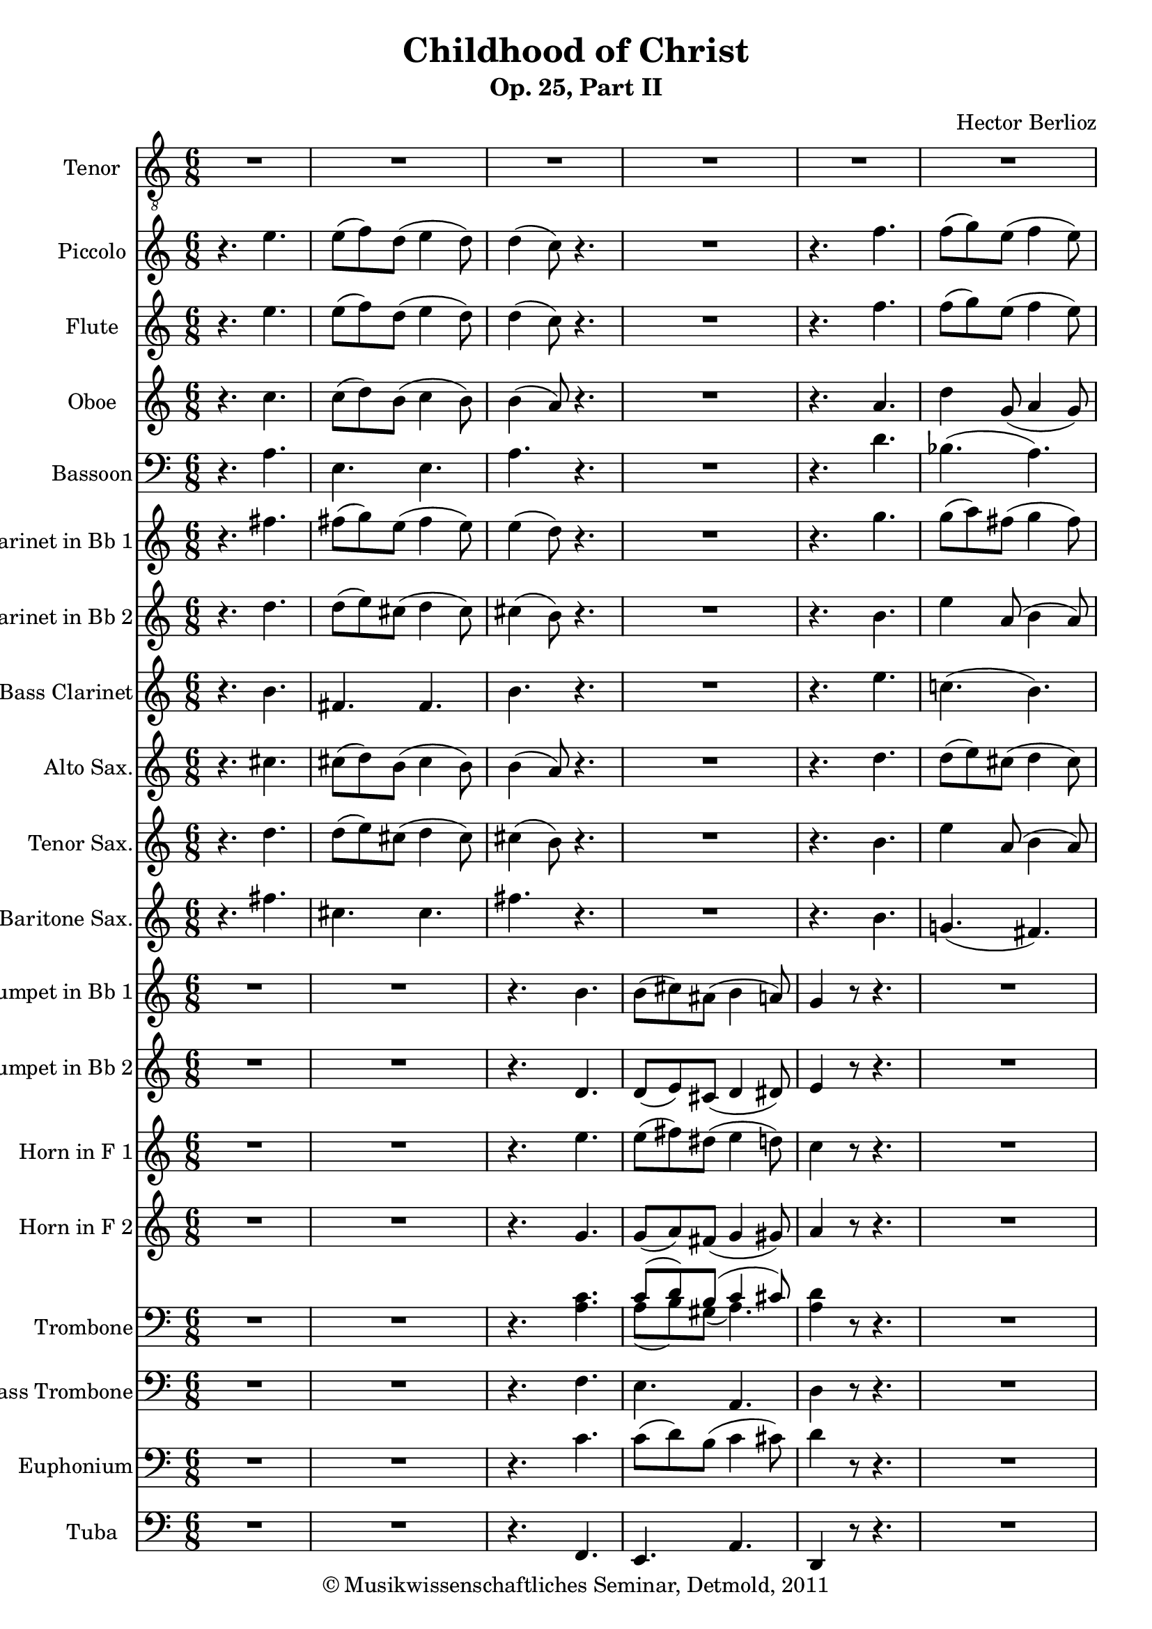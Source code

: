 \version "2.19.80"
% automatically converted by mei2ly.xsl

\header {
  date = \markup { 2011 }
  copyright = \markup { © Musikwissenschaftliches Seminar, Detmold,  2011 }
  tagline = "automatically converted from MEI with mei2ly.xsl and engraved with Lilypond"
  title = "Childhood of Christ"
  subtitle = "Op. 25, Part II"
  subsubtitle = ""
  composer = "Hector Berlioz"

  % Revision Description
  % 1. The original MusicXML file was generated using Finale 2011 for Windows and Dolet Light for Finale 2011.
  % 2.  Maja Hartwig Transcoded from a MusicXML version 2.0 file on 2011-10-10 using the musicxml2mei stylesheet. 
  % 3.  Kristina Richts  Cleaned up MEI file automatically using ppq.xsl. 
  % 4.  Cleaned up MEI file automatically using Header.xsl.
          
  % 5. Kristina Richtsadded metadata
  % 6. Converted to MEI 2013 using mei2012To2013.xsl, version 1.0 beta
  % 7. Converted to version 3.0.0 using mei21To30.xsl, version 1.0 beta
}

mdivA_staffA = {
  \set Staff.clefGlyph = #"clefs.G" \set Staff.clefPosition = #-2 \set Staff.clefTransposition = #-7 \set Staff.middleCPosition = #1 \set Staff.middleCClefPosition = #1 \once \override Score.MetronomeMark.direction = #UP << { R8*6 } >> %1
  << { R8*6 } >> %2
  << { R8*6 } >> %3
  << { R8*6 } >> %4
  << { R8*6 } >> %5
  << { R8*6 } >> %6
  << { R8*6 } >> %7
  << { R8*6 } >> %8
  << { R8*6 } >> %9
  << { R8*6 } >> %10
  << { R8*6 } >> %11
  { \pageBreak } %2
  << { R8*6 } >> %12
  << { R8*6 } >> %13
  << { R8*6 } >> %14
  \mark \markup {\bold {A}} << { R8*6 } >> %15
  << { R8*6 } >> %16
  << { R8*6 } >> %17
  << { R8*6 } >> %18
  << { R8*6 } >> %19
  << { R8*6 } >> %20
  { \pageBreak } %3
  << { R8*6 } >> %21
  << { R8*6 } >> %22
  << { R8*6 } >> %23
  << { R8*6 } >> %24
  << { R8*6 } >> %25
  \mark \markup {\bold {B}} << { R8*6 } >> %26
  << { R8*6 } >> %27
  << { R8*6 } >> %28
  << { R8*6 } >> %29
  << { R8*6 } >> %30
  { \pageBreak } %4
  << { R8*6 } >> %31
  << { R8*6 } >> %32
  << { R8*6 } >> %33
  << { R8*6 } >> %34
  << { R8*6 } >> %35
  << { R8*6 } >> %36
  \mark \markup {\bold {C}} << { R8*6 } >> %37
  << { R8*6 } >> %38
  << { R8*6 } >> %39
  << { R8*6 } >> %40
  { \pageBreak } %5
  << { R8*6 } >> %41
  << { R8*6 } >> %42
  << { R8*6 } >> %43
  << { R8*6 } >> %44
  << { R8*6 } >> %45
  << { R8*6 } >> %46
  << { R8*6 } >> %47
  << { R8*6 } >> %48
  { \pageBreak } %6
  << { R8*6 } >> %49
  << { R8*6 } >> %50
  << { R8*6 } >> %51
  << { R8*6 } >> %52
  \mark \markup {\bold {D}} << { R8*6 } >> %53
  << { R8*6 } >> %54
  << { R8*6 } >> %55
  << { R8*6 } >> %56
  { \pageBreak } %7
  << { R8*6 } >> %57
  << { R8*6 } >> %58
  << { R8*6 } >> %59
  << { R8*6 } >> %60
  \mark \markup {\bold {E}} << { R8*6 } >> %61
  << { R8*6 } >> %62
  << { R8*6 } >> %63
  << { R8*6 } >> %64
  { \pageBreak } %8
  << { R8*6 } >> %65
  \mark \markup {\bold {F}} << { r4. \tweak Stem.direction #DOWN a8[ \tweak Stem.direction #DOWN c'8 \tweak Stem.direction #DOWN d'8] } >> %66
  << { \tweak Stem.direction #DOWN e'4 \tweak Stem.direction #DOWN d'8 \tweak Stem.direction #DOWN e'4 \tweak Stem.direction #DOWN d'8 } >> %67
  << { \tweak Stem.direction #DOWN c'4 r8 r4. } >> %68
  << { r8 \tweak Stem.direction #DOWN d'8[ \tweak Stem.direction #DOWN b8] \tweak Stem.direction #DOWN c'4 \tweak Stem.direction #DOWN cis'!8 } >> %69
  << { \tweak Stem.direction #DOWN d'4. \tweak Stem.direction #DOWN f'4. } >> %70
  << { \tweak Stem.direction #DOWN f'8[^\=#'d1e9169( \tweak Stem.direction #DOWN g'8\=#'d1e9169) \tweak Stem.direction #DOWN e'8] \tweak Stem.direction #DOWN f'4 \tweak Stem.direction #DOWN e'8 } >> %71
  << { \tweak Stem.direction #DOWN d'4 r8 r4. } >> %72
  << { R8*6 } >> %73
  { \pageBreak } %9
  << { r4. \tweak Stem.direction #UP g4. } >> %74
  << { \tweak Stem.direction #DOWN c'4 \tweak Stem.direction #DOWN c'8 \tweak Stem.direction #UP g4_\=#'d1e9567( \tweak Stem.direction #UP g8\=#'d1e9567) } >> %75
  << { \tweak Stem.direction #UP a8[_\=#'d1e9685( \tweak Stem.direction #UP b8\=#'d1e9685) \tweak Stem.direction #UP g8] \tweak Stem.direction #UP g4 r8 } >> %76
  << { R8*6 } >> %77
  << { r4 \tweak Stem.direction #DOWN d'8^\=#'d1e9937( \tweak Stem.direction #DOWN d'8[\=#'d1e9937)^\=#'d1e9938( \tweak Stem.direction #DOWN c'8\=#'d1e9938) \tweak Stem.direction #DOWN c'8] } >> %78
  << { \tweak Stem.direction #DOWN b4 \tweak Stem.direction #DOWN c'8 \tweak Stem.direction #DOWN d'8[^\=#'d1e10046( \tweak Stem.direction #DOWN c'8\=#'d1e10046) \tweak Stem.direction #DOWN d'8] } >> %79
  << { \tweak Stem.direction #DOWN e'8[^\=#'d1e10178( \tweak Stem.direction #DOWN c'8\=#'d1e10178) \tweak Stem.direction #DOWN a8] r4. } >> %80
  \mark \markup {\bold {G}} << { r4. \tweak Stem.direction #UP f4 \tweak Stem.direction #UP f8 } >> %81
  { \pageBreak } %10
  << { \tweak Stem.direction #UP e4. \tweak Stem.direction #UP a4 r8 } >> %82
  << { \tweak Stem.direction #DOWN d'4. \tweak Stem.direction #DOWN b4 \tweak Stem.direction #UP gis!8 } >> %83
  << { \tweak Stem.direction #UP a4 r8 r4. } >> %84
  << { \tweak Stem.direction #DOWN d'4 \tweak Stem.direction #DOWN d'8 \tweak Stem.direction #DOWN d'4 \tweak Stem.direction #DOWN d'8 } >> %85
  << { \tweak Stem.direction #DOWN cis'!4.~^\=#'d1e10798(^~ \tweak Stem.direction #DOWN cis'8[ \tweak Stem.direction #DOWN d'8 \tweak Stem.direction #DOWN b8]\=#'d1e10798) } >> %86
  << { \tweak Stem.direction #UP a4_\=#'d1e10908( \tweak Stem.direction #UP a8\=#'d1e10908) \tweak Stem.direction #DOWN b4. } >> %87
  << { \tweak Stem.direction #UP a4 r8 \tweak Stem.direction #DOWN e'4.^\accent } >> %88
  << { \tweak Stem.direction #DOWN e'8[^\=#'d1e11105( \tweak Stem.direction #DOWN d'8\=#'d1e11105) \tweak Stem.direction #DOWN e'8] \tweak Stem.direction #DOWN c'4 \tweak Stem.direction #DOWN d'8 } >> %89
  { \pageBreak } %11
  << { \tweak Stem.direction #DOWN b4 \tweak Stem.direction #UP g8 
\shape #'((0 . 0) (16.5 . -10) (-18 . -7.5) (0 . 0)) Slur\tweak Stem.direction #UP a4.~_\=#'d1e11190(_~ } >> %90
  << { \tweak Stem.direction #UP a8[ \tweak Stem.direction #UP g8\=#'d1e11190) \tweak Stem.direction #UP a8] \tweak Stem.direction #UP fis!4 \tweak Stem.direction #UP g8 } >> %91
  \mark \markup {\bold {H}} << { \tweak Stem.direction #UP e4 r8 r4. } >> %92
  << { r4. r4 \tweak Stem.direction #DOWN b8 } >> %93
  << { \tweak Stem.direction #DOWN b4 \tweak Stem.direction #DOWN b8 \tweak Stem.direction #DOWN b4 \tweak Stem.direction #UP g8 } >> %94
  << { \tweak Stem.direction #UP e4 r8 r4 \tweak Stem.direction #DOWN c'8 } >> %95
  << { \tweak Stem.direction #UP a4. \tweak Stem.direction #DOWN b8[^\=#'d1e11698( \tweak Stem.direction #DOWN b8\=#'d1e11698) \tweak Stem.direction #DOWN c'8] } >> %96
  << { \tweak Stem.direction #DOWN d'8[^\=#'d1e11784( \tweak Stem.direction #DOWN c'8\=#'d1e11784) \tweak Stem.direction #DOWN b8] \tweak Stem.direction #DOWN e'8[^\=#'d1e11785( \tweak Stem.direction #DOWN e'8 \tweak Stem.direction #DOWN e'8]\=#'d1e11785) } >> %97
  { \pageBreak } %12
  << { \tweak Stem.direction #DOWN d'4. \tweak Stem.direction #DOWN c'8[^\=#'d1e11871( \tweak Stem.direction #DOWN c'8\=#'d1e11871) \tweak Stem.direction #DOWN d'8] } >> %98
  \mark \markup {\bold {I}} << { \tweak Stem.direction #DOWN e'4 r8 \tweak Stem.direction #DOWN a'4. } >> %99
  << { \tweak Stem.direction #DOWN e'4 \tweak Stem.direction #DOWN a'8 \tweak Stem.direction #DOWN e'4 \tweak Stem.direction #DOWN a'8 } >> %100
  << { \tweak Stem.direction #DOWN a'8^\=#'d1e12137( \tweak Stem.direction #DOWN g'4\=#'d1e12137) \tweak Stem.direction #DOWN g'8[^\=#'d1e12138( \tweak Stem.direction #DOWN f'8\=#'d1e12138) \tweak Stem.direction #DOWN e'8] } >> %101
  << { \tweak Stem.direction #DOWN d'4^\=#'d1e12231( \tweak Stem.direction #DOWN g'8\=#'d1e12231) \tweak Stem.direction #DOWN d'4 \tweak Stem.direction #DOWN g'8 } >> %102
  << { \tweak Stem.direction #DOWN f'8 \tweak Stem.direction #DOWN e'4 r8 \tweak Stem.direction #DOWN d'8[ \tweak Stem.direction #DOWN c'8] } >> %103
  << { \tweak Stem.direction #DOWN b4^\=#'d1e12409( \tweak Stem.direction #DOWN e'8\=#'d1e12409) \tweak Stem.direction #DOWN b4 \tweak Stem.direction #DOWN e'8 } >> %104
  << { \tweak Stem.direction #DOWN e'8^\=#'d1e12498( \tweak Stem.direction #DOWN d'4\=#'d1e12498) \tweak Stem.direction #DOWN d'8[^\=#'d1e12499( \tweak Stem.direction #DOWN c'8\=#'d1e12499) \tweak Stem.direction #DOWN b8] } >> %105
  { \pageBreak } %13
  << { \tweak Stem.direction #UP a4. \tweak Stem.direction #UP a4 \tweak Stem.direction #DOWN d'8 } >> %106
  << { \tweak Stem.direction #DOWN cis'!4.^\=#'d1e12676( \tweak Stem.direction #DOWN cis'4.\=#'d1e12676) } >> %107
  << { \tweak Stem.direction #DOWN b4. \tweak Stem.direction #UP a4. } >> %108
  << { \tweak Stem.direction #UP gis!4._\=#'d1e12850( \tweak Stem.direction #UP a4.~_~ } >> %109
  << { \tweak Stem.direction #UP a4.\=#'d1e12850) \tweak Stem.direction #UP a8[_\=#'d1e12938( \tweak Stem.direction #UP b8\=#'d1e12938) \tweak Stem.direction #UP gis!8] } >> %110
  << { \tweak Stem.direction #UP a4 r8 r4. } >> %111
  << { R8*6 } >> %112
  << { R8*6 } >> %113
  { \pageBreak } %14
  << { R8*6 } >> %114
  << { R8*6 } >> %115
  \mark \markup {\bold {J}} << { R8*6 } >> %116
  << { R8*6 } >> %117
  << { R8*6 } >> %118
  << { R8*6 } >> %119
  << { R8*6 } >> %120
  << { R8*6 } >> %121
  { \pageBreak } %15
  << { R8*6 } >> %122
  \mark \markup {\bold {K}} << { r4. \tweak Stem.direction #DOWN cis'!4 \tweak Stem.direction #DOWN cis'8 } >> %123
  << { \tweak Stem.direction #DOWN cis'!4 \tweak Stem.direction #DOWN cis'8^\=#'d1e15093( \tweak Stem.direction #DOWN cis'8[\=#'d1e15093) \tweak Stem.direction #DOWN d'8 \tweak Stem.direction #DOWN e'8] } >> %124
  << { \tweak Stem.direction #DOWN e'8[^\=#'d1e15175( \tweak Stem.direction #DOWN d'8\=#'d1e15175) \tweak Stem.direction #DOWN cis'!8] r4. } >> %125
  << { r4 \tweak Stem.direction #DOWN cis'!8 \tweak Stem.direction #DOWN cis'4 \tweak Stem.direction #DOWN cis'8 } >> %126
  << { \tweak Stem.direction #DOWN cis'!4 \tweak Stem.direction #DOWN cis'8 \tweak Stem.direction #DOWN cis'8[^\=#'d1e15322( \tweak Stem.direction #DOWN d'8\=#'d1e15322) \tweak Stem.direction #DOWN e'8] } >> %127
  << { \tweak Stem.direction #DOWN e'8[^\=#'d1e15408( \tweak Stem.direction #DOWN d'8\=#'d1e15408) \tweak Stem.direction #DOWN cis'!8] r4. } >> %128
  << { r4 r8 \tweak Stem.direction #UP a8[ \tweak Stem.direction #UP gis!8 \tweak Stem.direction #UP a8] } >> %129
  { \pageBreak } %16
  << { \tweak Stem.direction #UP e4 \tweak Stem.direction #UP e8 \tweak Stem.direction #UP a4 \tweak Stem.direction #UP a8 } >> %130
  << { \tweak Stem.direction #DOWN b4 r8 r8 \tweak Stem.direction #DOWN b8[ \tweak Stem.direction #DOWN cis'!8] } >> %131
  \mark \markup {\bold {L}} << { \tweak Stem.direction #DOWN d'4.~^~ \tweak Stem.direction #DOWN d'8[ \tweak Stem.direction #DOWN e'8 \tweak Stem.direction #DOWN d'8] } >> %132
  << { \tweak Stem.direction #DOWN cis'!4. r8 \tweak Stem.direction #DOWN cis'8[ \tweak Stem.direction #DOWN d'8] } >> %133
  << { \tweak Stem.direction #DOWN e'4. \tweak Stem.direction #UP a4 \tweak Stem.direction #UP g8 } >> %134
  << { \tweak Stem.direction #UP g4. \tweak Stem.direction #UP fis!4. } >> %135
  << { R8*6 } >> %136
  << { r4. \tweak Stem.direction #UP a4. } >> %137
  { \pageBreak } %17
  << { \tweak Stem.direction #DOWN b8[ \tweak Stem.direction #DOWN cis'!8 \tweak Stem.direction #DOWN d'8] \tweak Stem.direction #DOWN cis'8[ \tweak Stem.direction #DOWN b8 \tweak Stem.direction #DOWN a8] } >> %138
  << { \tweak Stem.direction #DOWN b4 r8 \tweak Stem.direction #UP e4_\=#'d1e16319( \tweak Stem.direction #UP e8\=#'d1e16319) } >> %139
  << { \tweak Stem.direction #UP e4. \tweak Stem.direction #UP e4 \tweak Stem.direction #UP e8 } >> %140
  << { \tweak Stem.direction #UP e4 r8 \tweak Stem.direction #UP e4 \tweak Stem.direction #UP e8 } >> %141
  << { \tweak Stem.direction #UP e4. \tweak Stem.direction #UP e4_\=#'d1e16508( \tweak Stem.direction #UP e8\=#'d1e16508) } >> %142
  << { \tweak Stem.direction #UP e4. r4. } >> %143
  << { \tweak Stem.direction #UP e4 \tweak Stem.direction #UP e8 \tweak Stem.direction #UP e4 \tweak Stem.direction #UP e8 } >> %144
  << { \tweak Stem.direction #UP fis!4_\=#'d1e16706( \tweak Stem.direction #UP fis8\=#'d1e16706) \tweak Stem.direction #UP a4 \tweak Stem.direction #UP a8 } >> %145
  \mark \markup {\bold {M}} << { \tweak Stem.direction #UP a4._\=#'d1e16773( \tweak Stem.direction #UP gis!4. } >> %146
  { \pageBreak } %18
  << { \tweak Stem.direction #UP a4.\=#'d1e16773) r4. } >> %147
  \set Staff.clefGlyph = #"clefs.G" \set Staff.clefPosition = #-2 \set Staff.clefTransposition = #0 \set Staff.middleCPosition = #-6 \set Staff.middleCClefPosition = #-6 << { < \tweak Stem.direction #UP e' e'' >2. } >> %148
  << { < \tweak Stem.direction #UP e' e'' >2. } >> %149
  << { < \tweak Stem.direction #UP e' e'' >2. } >> %150
  << { < \tweak Stem.direction #UP e' e'' >2. } >> %151
  << { < \tweak Stem.direction #UP e' e'' >2. } >> %152
  << { < \tweak Stem.direction #UP e' a'~_~ cis''! e'' >2. } >> %153
  << { < \tweak Stem.direction #UP b' d'' >2. } \\ { \tweak Stem.direction #DOWN a'4. \tweak Stem.direction #DOWN gis'!4. } \\ { \tweak Stem.direction #DOWN e'2. } >> %154
  << { < \tweak Stem.direction #UP a_~ e'_~ a'_~ cis''!_~ >2.~ } >> %155
  << { < \tweak Stem.direction #UP a_~ e'_~ a'_~ cis''_~ >2.~ } >> %156
  << { < \tweak Stem.direction #UP a e' a' cis'' >4 r8 r4.^\fermata } >> \bar "|." %157
}

mdivA_staffB = {
  \set Staff.clefGlyph = #"clefs.G" \set Staff.clefPosition = #-2 \set Staff.clefTransposition = #0 \set Staff.middleCPosition = #-6 \set Staff.middleCClefPosition = #-6 << { r4. \tweak Stem.direction #DOWN e''4. } >> %1
  << { \tweak Stem.direction #DOWN e''8[^\=#'d1e489( \tweak Stem.direction #DOWN f''8\=#'d1e489) \tweak Stem.direction #DOWN d''8]^\=#'d1e490( \tweak Stem.direction #DOWN e''4 \tweak Stem.direction #DOWN d''8\=#'d1e490) } >> %2
  << { \tweak Stem.direction #DOWN d''4^\=#'d1e590( \tweak Stem.direction #DOWN c''8\=#'d1e590) r4. } >> %3
  << { R8*6 } >> %4
  << { r4. \tweak Stem.direction #DOWN f''4. } >> %5
  << { \tweak Stem.direction #DOWN f''8[^\=#'d1e905( \tweak Stem.direction #DOWN g''8\=#'d1e905) \tweak Stem.direction #DOWN e''8]^\=#'d1e906( \tweak Stem.direction #DOWN f''4 \tweak Stem.direction #DOWN e''8\=#'d1e906) } >> %6
  << { \tweak Stem.direction #DOWN e''4^\=#'d1e1014( \tweak Stem.direction #DOWN d''8\=#'d1e1014) r4. } >> %7
  << { R8*6 } >> %8
  << { r4. \tweak Stem.direction #DOWN g''4. } >> %9
  << { \tweak Stem.direction #DOWN e''4 \tweak Stem.direction #DOWN e''8^\=#'d1e1343( \tweak Stem.direction #DOWN f''8[\=#'d1e1343) \tweak Stem.direction #DOWN d''8^\=#'d1e1344( \tweak Stem.direction #DOWN e''8] } >> %10
  << { \tweak Stem.direction #DOWN c''8[ \tweak Stem.direction #DOWN d''8 \tweak Stem.direction #DOWN b'8]\=#'d1e1344) r4. } >> %11
  { \pageBreak } %2
  << { R8*6 } >> %12
  << { r4. \tweak Stem.direction #DOWN d''8[^\=#'d1e1722( \tweak Stem.direction #DOWN c''8\=#'d1e1722) \tweak Stem.direction #DOWN c''8] } >> %13
  << { \tweak Stem.direction #DOWN b'4 \tweak Stem.direction #DOWN c''8^\=#'d1e1838( \tweak Stem.direction #DOWN d''8[ \grace {\tweak Stem.direction #UP e''16[ \tweak Stem.direction #UP d''16]} \tweak Stem.direction #DOWN c''8 \tweak Stem.direction #DOWN d''8]\=#'d1e1838) } >> %14
  \mark \markup {\bold {A}} << { \tweak Stem.direction #DOWN e''8[^\=#'d1e1964( \tweak Stem.direction #DOWN c''8 \tweak Stem.direction #DOWN a'8]\=#'d1e1964) r4. } >> %15
  << { R8*6 } >> %16
  << { R8*6 } >> %17
  << { R8*6 } >> %18
  << { R8*6 } >> %19
  << { R8*6 } >> %20
  { \pageBreak } %3
  << { r4. \tweak Stem.direction #DOWN e'''4.~^\=#'d1e2642(^~ } >> %21
  << { \tweak Stem.direction #DOWN e'''8[ \tweak Stem.direction #DOWN d'''8 \tweak Stem.direction #DOWN e'''8]\=#'d1e2642) \tweak Stem.direction #DOWN c'''4^\=#'d1e2730( \tweak Stem.direction #DOWN d'''8\=#'d1e2730) } >> %22
  << { \tweak Stem.direction #DOWN b''4 r8 r4. } >> %23
  << { r4. \tweak Stem.direction #DOWN b''4.~^~ } >> %24
  << { \tweak Stem.direction #DOWN b''8[ \tweak Stem.direction #DOWN a''8 \tweak Stem.direction #DOWN b''8] \tweak Stem.direction #DOWN g''4 r8 } >> %25
  \mark \markup {\bold {B}} << { R8*6 } >> %26
  << { \tweak Stem.direction #DOWN e''4~^\=#'d1e3223(^~ \tweak Stem.direction #DOWN e''16[ \tweak Stem.direction #DOWN f''16] \tweak Stem.direction #DOWN e''4~^~ \tweak Stem.direction #DOWN e''16[ \tweak Stem.direction #DOWN f''16] } >> %27
  << { \tweak Stem.direction #DOWN e''4~^~ \tweak Stem.direction #DOWN e''16[ \tweak Stem.direction #DOWN f''16] \tweak Stem.direction #DOWN e''4~^~ \tweak Stem.direction #DOWN e''16[ \tweak Stem.direction #DOWN f''16] } >> %28
  << { \tweak Stem.direction #DOWN e''8\=#'d1e3223) r4 \tweak Stem.direction #DOWN a''4.^\=#'d1e3402( } >> %29
  << { \tweak Stem.direction #DOWN e''4\=#'d1e3402) \tweak Stem.direction #DOWN a''8^\=#'d1e3530( \tweak Stem.direction #DOWN e''4\=#'d1e3530) \tweak Stem.direction #DOWN a''8 } >> %30
  { \pageBreak } %4
  << { \tweak Stem.direction #DOWN a''8[^\=#'d1e3663( \tweak Stem.direction #DOWN g''8\=#'d1e3663) \tweak Stem.direction #DOWN g''8] \tweak Stem.direction #DOWN g''8[^\=#'d1e3664( \tweak Stem.direction #DOWN f''8 \tweak Stem.direction #DOWN e''8] } >> %31
  << { \tweak Stem.direction #DOWN d''4\=#'d1e3664) \tweak Stem.direction #DOWN g''8^\=#'d1e3778( \tweak Stem.direction #DOWN d''4\=#'d1e3778) \tweak Stem.direction #DOWN g''8^\=#'d1e3779( } >> %32
  << { \tweak Stem.direction #DOWN f''8 \tweak Stem.direction #DOWN e''4\=#'d1e3779) \tweak Stem.direction #DOWN e''8[^\=#'d1e3896( \tweak Stem.direction #DOWN d''8 \tweak Stem.direction #DOWN c''8] } >> %33
  << { \tweak Stem.direction #DOWN b'4\=#'d1e3896) \tweak Stem.direction #DOWN e''8^\=#'d1e4024( \tweak Stem.direction #DOWN b'4\=#'d1e4024) \tweak Stem.direction #DOWN e''8 } >> %34
  << { \tweak Stem.direction #DOWN e''8[^\=#'d1e4143( \tweak Stem.direction #DOWN d''8\=#'d1e4143) \tweak Stem.direction #DOWN d''8] \tweak Stem.direction #DOWN d''4.^\=#'d1e4144( } >> %35
  << { \tweak Stem.direction #UP a'4\=#'d1e4144) \tweak Stem.direction #DOWN d''8^\=#'d1e4255( \tweak Stem.direction #UP a'4\=#'d1e4255) \tweak Stem.direction #DOWN d''8 } >> %36
  \mark \markup {\bold {C}} << { \tweak Stem.direction #DOWN cis''!4.^\=#'d1e4353( \tweak Stem.direction #DOWN c''!8[ \tweak Stem.direction #DOWN b'8 \tweak Stem.direction #DOWN a'8]\=#'d1e4353) } >> %37
  << { \tweak Stem.direction #DOWN b'4^\=#'d1e4483( \tweak Stem.direction #UP g'8\=#'d1e4483) \tweak Stem.direction #DOWN c''8[^\=#'d1e4484( \tweak Stem.direction #DOWN b'8 \tweak Stem.direction #DOWN a'8]\=#'d1e4484) } >> %38
  << { \tweak Stem.direction #DOWN b'4^\=#'d1e4610( \tweak Stem.direction #UP g'8\=#'d1e4610) \tweak Stem.direction #DOWN c''8[^\=#'d1e4611( \tweak Stem.direction #DOWN b'8 \tweak Stem.direction #DOWN a'8]\=#'d1e4611) } >> %39
  << { \tweak Stem.direction #DOWN c''8[^\=#'d1e4760( \tweak Stem.direction #DOWN b'8 \tweak Stem.direction #DOWN a'8] \tweak Stem.direction #UP a'8[ \tweak Stem.direction #UP b'8 \tweak Stem.direction #UP gis'!8]\=#'d1e4760) } >> %40
  { \pageBreak } %5
  << { \tweak Stem.direction #UP a'4 r8 \tweak Stem.direction #UP a'4.~_~ } >> %41
  << { \tweak Stem.direction #UP a'4. \tweak Stem.direction #DOWN a'16[^\=#'d1e5028( \tweak Stem.direction #DOWN b'16 \tweak Stem.direction #DOWN c''16 \tweak Stem.direction #DOWN d''16 \tweak Stem.direction #DOWN e''16 \tweak Stem.direction #DOWN f''16] } >> %42
  << { \tweak Stem.direction #DOWN fis''!8[ \tweak Stem.direction #DOWN g''8]\=#'d1e5028) r8 \tweak Stem.direction #UP g'4.~_~ } >> %43
  << { \tweak Stem.direction #UP g'4 \tweak Stem.direction #UP g'16[^\=#'d1e5327( \tweak Stem.direction #UP a'16] \tweak Stem.direction #DOWN b'16[ \tweak Stem.direction #DOWN c''16 \tweak Stem.direction #DOWN d''16 \tweak Stem.direction #DOWN e''16 \tweak Stem.direction #DOWN f''16 \tweak Stem.direction #DOWN g''16] } >> %44
  << { \tweak Stem.direction #DOWN a''16[ \tweak Stem.direction #DOWN b''16] \tweak Stem.direction #DOWN c'''4~^~ \tweak Stem.direction #DOWN c'''8\=#'d1e5327) \tweak Stem.direction #UP e'4~_~ } >> %45
  << { \tweak Stem.direction #UP e'2. } >> %46
  << { \tweak Stem.direction #UP fis'!4 r8 
\shape #'((0 . 0) (34 . 20.5) (-30 . 22) (0 . 0)) Slur\tweak Stem.direction #UP d'16[^\=#'d1e5790( \tweak Stem.direction #UP e'16 \tweak Stem.direction #UP fis'16 \tweak Stem.direction #UP g'16 \tweak Stem.direction #UP a'16 \tweak Stem.direction #UP b'16] } >> %47
  << { \tweak Stem.direction #DOWN cis''!16[ \tweak Stem.direction #DOWN d''16 \tweak Stem.direction #DOWN e''16 \tweak Stem.direction #DOWN f''16 \tweak Stem.direction #DOWN g''16 \tweak Stem.direction #DOWN a''16] \tweak Stem.direction #DOWN bes''!16[ \tweak Stem.direction #DOWN a''16\=#'d1e5790) r8 \tweak Stem.direction #DOWN d''8] } >> %48
  { \pageBreak } %6
  << { \tweak Stem.direction #DOWN d''8^\=#'d1e6125( \tweak Stem.direction #DOWN cis''!4\=#'d1e6125) \tweak Stem.direction #DOWN cis'''!8[^\=#'d1e6128( \tweak Stem.direction #DOWN b''8 \tweak Stem.direction #DOWN a''8] } >> %49
  << { \tweak Stem.direction #DOWN b''4 \tweak Stem.direction #DOWN gis''!8\=#'d1e6128) \tweak Stem.direction #DOWN cis'''!8[^\=#'d1e6305( \tweak Stem.direction #DOWN b''8 \tweak Stem.direction #DOWN a''8] } >> %50
  << { \tweak Stem.direction #DOWN b''4 \tweak Stem.direction #DOWN gis''!8\=#'d1e6305) \tweak Stem.direction #DOWN cis'''!8[^\=#'d1e6465( \tweak Stem.direction #DOWN b''8 \tweak Stem.direction #DOWN a''8]\=#'d1e6465) } >> %51
  << { \tweak Stem.direction #DOWN cis'''!8[^\=#'d1e6609( \tweak Stem.direction #DOWN b''8 \tweak Stem.direction #DOWN a''8]\=#'d1e6609) \tweak Stem.direction #DOWN a''8[^\=#'d1e6610( \tweak Stem.direction #DOWN b''8 \tweak Stem.direction #DOWN gis''!8]\=#'d1e6610) } >> %52
  \mark \markup {\bold {D}} << { \tweak Stem.direction #DOWN a''4 r8 \tweak Stem.direction #DOWN a''4.^\=#'d1e6751( } >> %53
  << { \tweak Stem.direction #DOWN e''4\=#'d1e6751) \tweak Stem.direction #DOWN a''8^\=#'d1e6942( \tweak Stem.direction #DOWN e''4\=#'d1e6942) \tweak Stem.direction #DOWN a''8 } >> %54
  << { \tweak Stem.direction #DOWN a''8[^\=#'d1e7132( \tweak Stem.direction #DOWN g''8\=#'d1e7132) \tweak Stem.direction #DOWN g''8] \tweak Stem.direction #DOWN g''8[^\=#'d1e7133( \tweak Stem.direction #DOWN f''8 \tweak Stem.direction #DOWN e''8] } >> %55
  << { \tweak Stem.direction #DOWN d''4\=#'d1e7133) \tweak Stem.direction #DOWN g''8^\=#'d1e7302( \tweak Stem.direction #DOWN d''4\=#'d1e7302) \tweak Stem.direction #DOWN g''8^\=#'d1e7303( } >> %56
  { \pageBreak } %7
  << { \tweak Stem.direction #DOWN f''8 \tweak Stem.direction #DOWN e''4\=#'d1e7303) \tweak Stem.direction #DOWN e''8[^\=#'d1e7480( \tweak Stem.direction #DOWN d''8 \tweak Stem.direction #DOWN c''8] } >> %57
  << { \tweak Stem.direction #DOWN b'4\=#'d1e7480) \tweak Stem.direction #DOWN e''8^\=#'d1e7652( \tweak Stem.direction #DOWN b'4\=#'d1e7652) \tweak Stem.direction #DOWN e''8 } >> %58
  << { \tweak Stem.direction #DOWN e''8[^\=#'d1e7806( \tweak Stem.direction #DOWN d''8\=#'d1e7806) \tweak Stem.direction #DOWN d''8] \tweak Stem.direction #DOWN d''4.^\=#'d1e7807( } >> %59
  << { \tweak Stem.direction #UP a'4\=#'d1e7807) \tweak Stem.direction #DOWN d''8^\=#'d1e7955( \tweak Stem.direction #UP a'4\=#'d1e7955) \tweak Stem.direction #DOWN d''8 } >> %60
  \mark \markup {\bold {E}} << { \tweak Stem.direction #DOWN e''16[^\=#'d1e8085( \tweak Stem.direction #DOWN f''16 \tweak Stem.direction #DOWN e''16 \tweak Stem.direction #DOWN f''16 \tweak Stem.direction #DOWN e''16 \tweak Stem.direction #DOWN f''16]\=#'d1e8085) \tweak Stem.direction #DOWN e''16[^\=#'d1e8086( \tweak Stem.direction #DOWN f''16 \tweak Stem.direction #DOWN e''16 \tweak Stem.direction #DOWN f''16 \tweak Stem.direction #DOWN e''16 \tweak Stem.direction #DOWN f''16]\=#'d1e8086) } >> %61
  << { \tweak Stem.direction #DOWN e''16[^\=#'d1e8228( \tweak Stem.direction #DOWN f''16 \tweak Stem.direction #DOWN e''16 \tweak Stem.direction #DOWN f''16 \tweak Stem.direction #DOWN e''16 \tweak Stem.direction #DOWN f''16]\=#'d1e8228) \tweak Stem.direction #DOWN e''16[^\=#'d1e8229( \tweak Stem.direction #DOWN f''16 \tweak Stem.direction #DOWN e''16 \tweak Stem.direction #DOWN f''16 \tweak Stem.direction #DOWN e''16 \tweak Stem.direction #DOWN f''16]\=#'d1e8229) } >> %62
  << { \tweak Stem.direction #DOWN e''16[^\=#'d1e8395( \tweak Stem.direction #DOWN f''16 \tweak Stem.direction #DOWN e''16 \tweak Stem.direction #DOWN f''16 \tweak Stem.direction #DOWN e''16 \tweak Stem.direction #DOWN f''16]\=#'d1e8395) \tweak Stem.direction #DOWN e''16[^\=#'d1e8396( \tweak Stem.direction #DOWN f''16 \tweak Stem.direction #DOWN e''16 \tweak Stem.direction #DOWN f''16 \tweak Stem.direction #DOWN e''16 \tweak Stem.direction #DOWN c''16]\=#'d1e8396) } >> %63
  << { \tweak Stem.direction #DOWN c'''8[^\=#'d1e8542( \tweak Stem.direction #DOWN b''8 \tweak Stem.direction #DOWN a''8]\=#'d1e8542) \tweak Stem.direction #DOWN a''8[^\=#'d1e8543( \tweak Stem.direction #DOWN b''8 \tweak Stem.direction #DOWN gis''!8]\=#'d1e8543) } >> %64
  { \pageBreak } %8
  << { \tweak Stem.direction #DOWN a''4 r8 \tweak Stem.direction #DOWN a''4 r8 } >> %65
  \mark \markup {\bold {F}} << { \tweak Stem.direction #DOWN a''4 r8 r4. } >> %66
  << { R8*6 } >> %67
  << { R8*6 } >> %68
  << { R8*6 } >> %69
  << { R8*6 } >> %70
  << { R8*6 } >> %71
  << { R8*6 } >> %72
  << { R8*6 } >> %73
  { \pageBreak } %9
  << { R8*6 } >> %74
  << { R8*6 } >> %75
  << { R8*6 } >> %76
  << { R8*6 } >> %77
  << { R8*6 } >> %78
  << { R8*6 } >> %79
  << { R8*6 } >> %80
  \mark \markup {\bold {G}} << { R8*6 } >> %81
  { \pageBreak } %10
  << { R8*6 } >> %82
  << { R8*6 } >> %83
  << { R8*6 } >> %84
  << { R8*6 } >> %85
  << { R8*6 } >> %86
  << { R8*6 } >> %87
  << { R8*6 } >> %88
  << { R8*6 } >> %89
  { \pageBreak } %11
  << { R8*6 } >> %90
  << { R8*6 } >> %91
  \mark \markup {\bold {H}} << { \tweak Stem.direction #DOWN b'2.~^~ } >> %92
  << { \tweak Stem.direction #DOWN b'2.~^~ } >> %93
  << { \tweak Stem.direction #DOWN b'2. } >> %94
  << { \tweak Stem.direction #DOWN c''2.^\=#'d1e11616( } >> %95
  << { \tweak Stem.direction #UP a'4.\=#'d1e11616) r4. } >> %96
  << { R8*6 } >> %97
  { \pageBreak } %12
  << { R8*6 } >> %98
  \mark \markup {\bold {I}} << { R8*6 } >> %99
  << { R8*6 } >> %100
  << { R8*6 } >> %101
  << { R8*6 } >> %102
  << { R8*6 } >> %103
  << { R8*6 } >> %104
  << { R8*6 } >> %105
  { \pageBreak } %13
  << { R8*6 } >> %106
  << { R8*6 } >> %107
  << { R8*6 } >> %108
  << { R8*6 } >> %109
  << { R8*6 } >> %110
  << { R8*6 } >> %111
  << { r4. \tweak Stem.direction #DOWN a'16[^\=#'d1e13263( \tweak Stem.direction #DOWN b'16 \tweak Stem.direction #DOWN c''16 \tweak Stem.direction #DOWN d''16 \tweak Stem.direction #DOWN e''16 \tweak Stem.direction #DOWN f''16] } >> %112
  << { \tweak Stem.direction #DOWN fis''!16[ \tweak Stem.direction #DOWN g''16]\=#'d1e13263) \tweak Stem.direction #DOWN g''4 r4. } >> %113
  { \pageBreak } %14
  << { r4 \tweak Stem.direction #UP g'16[^\=#'d1e13620( \tweak Stem.direction #UP a'16] \tweak Stem.direction #DOWN b'16[ \tweak Stem.direction #DOWN c''16 \tweak Stem.direction #DOWN d''16 \tweak Stem.direction #DOWN e''16 \tweak Stem.direction #DOWN f''16 \tweak Stem.direction #DOWN g''16] } >> %114
  << { \tweak Stem.direction #DOWN a''16[ \tweak Stem.direction #DOWN b''16] \tweak Stem.direction #DOWN c'''4~^~ \tweak Stem.direction #DOWN c'''8\=#'d1e13620) r4 } >> %115
  \mark \markup {\bold {J}} << { R8*6 } >> %116
  << { r4. \tweak Stem.direction #UP d'16[^\=#'d1e14113( \tweak Stem.direction #UP e'16 \tweak Stem.direction #UP fis'!16 \tweak Stem.direction #UP g'16 \tweak Stem.direction #UP a'16 \tweak Stem.direction #UP b'16] } >> %117
  << { \tweak Stem.direction #DOWN cis''!16[ \tweak Stem.direction #DOWN d''16 \tweak Stem.direction #DOWN e''16 \tweak Stem.direction #DOWN f''16 \tweak Stem.direction #DOWN g''16 \tweak Stem.direction #DOWN a''16] \tweak Stem.direction #DOWN bes''!16[ \tweak Stem.direction #DOWN a''16\=#'d1e14113) r8 \tweak Stem.direction #DOWN d'''8]^\=#'d1e14296( } >> %118
  << { \tweak Stem.direction #DOWN cis'''!4. \tweak Stem.direction #DOWN c'''!8[ \tweak Stem.direction #DOWN b''8 \tweak Stem.direction #DOWN a''8]\=#'d1e14296) } >> %119
  << { \tweak Stem.direction #DOWN b''4^\=#'d1e14558( \tweak Stem.direction #DOWN g''8\=#'d1e14558) \tweak Stem.direction #DOWN c'''8[^\=#'d1e14559( \tweak Stem.direction #DOWN b''8 \tweak Stem.direction #DOWN a''8] } >> %120
  << { \tweak Stem.direction #DOWN b''4\=#'d1e14559) \tweak Stem.direction #DOWN g''8 \tweak Stem.direction #DOWN c'''4.^\=#'d1e14669( } >> %121
  { \pageBreak } %15
  << { \tweak Stem.direction #DOWN d'''4. \tweak Stem.direction #DOWN e'''4.~^~ } >> %122
  \mark \markup {\bold {K}} << { \tweak Stem.direction #DOWN e'''8\=#'d1e14669) r4 r4. } >> %123
  << { R8*6 } >> %124
  << { R8*6 } >> %125
  << { R8*6 } >> %126
  << { R8*6 } >> %127
  << { R8*6 } >> %128
  << { R8*6 } >> %129
  { \pageBreak } %16
  << { R8*6 } >> %130
  << { R8*6 } >> %131
  \mark \markup {\bold {L}} << { R8*6 } >> %132
  << { R8*6 } >> %133
  << { R8*6 } >> %134
  << { R8*6 } >> %135
  << { R8*6 } >> %136
  << { R8*6 } >> %137
  { \pageBreak } %17
  << { R8*6 } >> %138
  << { R8*6 } >> %139
  << { R8*6 } >> %140
  << { R8*6 } >> %141
  << { R8*6 } >> %142
  << { R8*6 } >> %143
  << { R8*6 } >> %144
  << { R8*6 } >> %145
  \mark \markup {\bold {M}} << { R8*6 } >> %146
  { \pageBreak } %18
  << { R8*6 } >> %147
  << { R8*6 } >> %148
  << { R8*6 } >> %149
  << { R8*6 } >> %150
  << { R8*6 } >> %151
  << { R8*6 } >> %152
  << { R8*6 } >> %153
  << { R8*6 } >> %154
  << { R8*6 } >> %155
  << { R8*6 } >> %156
  << { R8*6 } >> \bar "|." %157
}

mdivA_staffC = {
  \set Staff.clefGlyph = #"clefs.G" \set Staff.clefPosition = #-2 \set Staff.clefTransposition = #0 \set Staff.middleCPosition = #-6 \set Staff.middleCClefPosition = #-6 << { r4. \tweak Stem.direction #DOWN e''4. } >> %1
  << { \tweak Stem.direction #DOWN e''8[^\=#'d1e491( \tweak Stem.direction #DOWN f''8\=#'d1e491) \tweak Stem.direction #DOWN d''8]^\=#'d1e493( \tweak Stem.direction #DOWN e''4 \tweak Stem.direction #DOWN d''8\=#'d1e493) } >> %2
  << { \tweak Stem.direction #DOWN d''4^\=#'d1e591( \tweak Stem.direction #DOWN c''8\=#'d1e591) r4. } >> %3
  << { R8*6 } >> %4
  << { r4. \tweak Stem.direction #DOWN f''4. } >> %5
  << { \tweak Stem.direction #DOWN f''8[^\=#'d1e907( \tweak Stem.direction #DOWN g''8\=#'d1e907) \tweak Stem.direction #DOWN e''8]^\=#'d1e909( \tweak Stem.direction #DOWN f''4 \tweak Stem.direction #DOWN e''8\=#'d1e909) } >> %6
  << { \tweak Stem.direction #DOWN e''4^\=#'d1e1015( \tweak Stem.direction #DOWN d''8\=#'d1e1015) r4. } >> %7
  << { R8*6 } >> %8
  << { r4. \tweak Stem.direction #DOWN g''4. } >> %9
  << { \tweak Stem.direction #DOWN e''4 \tweak Stem.direction #DOWN e''8^\=#'d1e1345( \tweak Stem.direction #DOWN f''8[\=#'d1e1345) \tweak Stem.direction #DOWN d''8^\=#'d1e1347( \tweak Stem.direction #DOWN e''8] } >> %10
  << { \tweak Stem.direction #DOWN c''8[ \tweak Stem.direction #DOWN d''8 \tweak Stem.direction #DOWN b'8]\=#'d1e1347) r4. } >> %11
  { \pageBreak } %2
  << { R8*6 } >> %12
  << { r4. \tweak Stem.direction #DOWN d''8[^\=#'d1e1723( \tweak Stem.direction #DOWN c''8\=#'d1e1723) \tweak Stem.direction #DOWN c''8] } >> %13
  << { \tweak Stem.direction #DOWN b'4 \tweak Stem.direction #DOWN c''8^\=#'d1e1839( \tweak Stem.direction #DOWN d''8[ \grace {\tweak Stem.direction #UP e''16[ \tweak Stem.direction #UP d''16]} \tweak Stem.direction #DOWN c''8 \tweak Stem.direction #DOWN d''8]\=#'d1e1839) } >> %14
  \mark \markup {\bold {A}} << { \tweak Stem.direction #DOWN e''8[^\=#'d1e1965( \tweak Stem.direction #DOWN c''8 \tweak Stem.direction #DOWN a'8]\=#'d1e1965) r4. } >> %15
  << { R8*6 } >> %16
  << { R8*6 } >> %17
  << { R8*6 } >> %18
  << { R8*6 } >> %19
  << { R8*6 } >> %20
  { \pageBreak } %3
  << { r4. \tweak Stem.direction #DOWN e'''4.~^\=#'d1e2647(^~ } >> %21
  << { \tweak Stem.direction #DOWN e'''8[ \tweak Stem.direction #DOWN d'''8 \tweak Stem.direction #DOWN e'''8]\=#'d1e2647) \tweak Stem.direction #DOWN c'''4^\=#'d1e2733( \tweak Stem.direction #DOWN d'''8\=#'d1e2733) } >> %22
  << { \tweak Stem.direction #DOWN b''4 r8 r4. } >> %23
  << { r4. \tweak Stem.direction #DOWN b''4.~^~ } >> %24
  << { \tweak Stem.direction #DOWN b''8[ \tweak Stem.direction #DOWN a''8 \tweak Stem.direction #DOWN b''8] \tweak Stem.direction #DOWN g''4 r8 } >> %25
  \mark \markup {\bold {B}} << { R8*6 } >> %26
  << { \tweak Stem.direction #DOWN e''4~^~ \tweak Stem.direction #DOWN e''16[ \tweak Stem.direction #DOWN f''16] \tweak Stem.direction #DOWN e''4~^~ \tweak Stem.direction #DOWN e''16[ \tweak Stem.direction #DOWN f''16] } >> %27
  << { \tweak Stem.direction #DOWN e''4~^~ \tweak Stem.direction #DOWN e''16[ \tweak Stem.direction #DOWN f''16] \tweak Stem.direction #DOWN e''4~^~ \tweak Stem.direction #DOWN e''16[ \tweak Stem.direction #DOWN f''16] } >> %28
  << { \tweak Stem.direction #DOWN e''8 r4 \tweak Stem.direction #DOWN a''4.^\=#'d1e3406( } >> %29
  << { \tweak Stem.direction #DOWN e''4\=#'d1e3406) \tweak Stem.direction #DOWN a''8^\=#'d1e3531( \tweak Stem.direction #DOWN e''4\=#'d1e3531) \tweak Stem.direction #DOWN a''8 } >> %30
  { \pageBreak } %4
  << { \tweak Stem.direction #DOWN a''8[^\=#'d1e3665( \tweak Stem.direction #DOWN g''8\=#'d1e3665) \tweak Stem.direction #DOWN g''8] \tweak Stem.direction #DOWN g''8[^\=#'d1e3667( \tweak Stem.direction #DOWN f''8 \tweak Stem.direction #DOWN e''8] } >> %31
  << { \tweak Stem.direction #DOWN d''4\=#'d1e3667) \tweak Stem.direction #DOWN g''8^\=#'d1e3780( \tweak Stem.direction #DOWN d''4\=#'d1e3780) \tweak Stem.direction #DOWN g''8^\=#'d1e3782( } >> %32
  << { \tweak Stem.direction #DOWN f''8 \tweak Stem.direction #DOWN e''4\=#'d1e3782) \tweak Stem.direction #DOWN e''8[^\=#'d1e3900( \tweak Stem.direction #DOWN d''8 \tweak Stem.direction #DOWN c''8] } >> %33
  << { \tweak Stem.direction #DOWN b'4\=#'d1e3900) \tweak Stem.direction #DOWN e''8^\=#'d1e4025( \tweak Stem.direction #DOWN b'4\=#'d1e4025) \tweak Stem.direction #DOWN e''8 } >> %34
  << { \tweak Stem.direction #DOWN e''8[^\=#'d1e4145( \tweak Stem.direction #DOWN d''8\=#'d1e4145) \tweak Stem.direction #DOWN d''8] \tweak Stem.direction #DOWN d''4.^\=#'d1e4147( } >> %35
  << { \tweak Stem.direction #UP a'4\=#'d1e4147) \tweak Stem.direction #DOWN d''8^\=#'d1e4256( \tweak Stem.direction #UP a'4\=#'d1e4256) \tweak Stem.direction #DOWN d''8 } >> %36
  \mark \markup {\bold {C}} << { \tweak Stem.direction #DOWN cis''!4.^\=#'d1e4356( \tweak Stem.direction #DOWN c''!8[ \tweak Stem.direction #DOWN b'8 \tweak Stem.direction #DOWN a'8]\=#'d1e4356) } >> %37
  << { \tweak Stem.direction #DOWN b'4^\=#'d1e4488( \tweak Stem.direction #UP g'8\=#'d1e4488) \tweak Stem.direction #DOWN c''8[^\=#'d1e4489( \tweak Stem.direction #DOWN b'8 \tweak Stem.direction #DOWN a'8]\=#'d1e4489) } >> %38
  << { \tweak Stem.direction #DOWN b'4^\=#'d1e4615( \tweak Stem.direction #UP g'8 \tweak Stem.direction #DOWN c''8[^\=#'d1e4616( \tweak Stem.direction #DOWN b'8 \tweak Stem.direction #DOWN a'8]\=#'d1e4615)\=#'d1e4616) } >> %39
  << { \tweak Stem.direction #DOWN c''8[^\=#'d1e4761( \tweak Stem.direction #DOWN b'8 \tweak Stem.direction #DOWN a'8] \tweak Stem.direction #UP a'8[ \tweak Stem.direction #UP b'8 \tweak Stem.direction #UP gis'!8]\=#'d1e4761) } >> %40
  { \pageBreak } %5
  << { \tweak Stem.direction #UP a'4 r8 \tweak Stem.direction #UP a'4.~_~ } >> %41
  << { \tweak Stem.direction #UP a'4. \tweak Stem.direction #DOWN a'16[^\=#'d1e5029( \tweak Stem.direction #DOWN b'16 \tweak Stem.direction #DOWN c''16 \tweak Stem.direction #DOWN d''16 \tweak Stem.direction #DOWN e''16 \tweak Stem.direction #DOWN f''16] } >> %42
  << { \tweak Stem.direction #DOWN fis''!8[ \tweak Stem.direction #DOWN g''8]\=#'d1e5029) r8 \tweak Stem.direction #UP g'4.~_~ } >> %43
  << { \tweak Stem.direction #UP g'4 \tweak Stem.direction #UP g'16[^\=#'d1e5328( \tweak Stem.direction #UP a'16] \tweak Stem.direction #DOWN b'16[ \tweak Stem.direction #DOWN c''16 \tweak Stem.direction #DOWN d''16 \tweak Stem.direction #DOWN e''16 \tweak Stem.direction #DOWN f''16 \tweak Stem.direction #DOWN g''16] } >> %44
  << { \tweak Stem.direction #DOWN a''16[ \tweak Stem.direction #DOWN b''16] \tweak Stem.direction #DOWN c'''4~^~ \tweak Stem.direction #DOWN c'''8\=#'d1e5328) \tweak Stem.direction #UP e'4~_~ } >> %45
  << { \tweak Stem.direction #UP e'2. } >> %46
  << { \tweak Stem.direction #UP fis'!4 r8 
\shape #'((0 . 0) (34 . 20.5) (-28.5 . 21) (0 . 0)) Slur\tweak Stem.direction #UP d'16[^\=#'d1e5791( \tweak Stem.direction #UP e'16 \tweak Stem.direction #UP fis'16 \tweak Stem.direction #UP g'16 \tweak Stem.direction #UP a'16 \tweak Stem.direction #UP b'16] } >> %47
  << { \tweak Stem.direction #DOWN cis''!16[ \tweak Stem.direction #DOWN d''16 \tweak Stem.direction #DOWN e''16 \tweak Stem.direction #DOWN f''16 \tweak Stem.direction #DOWN g''16 \tweak Stem.direction #DOWN a''16] \tweak Stem.direction #DOWN bes''!16[ \tweak Stem.direction #DOWN a''16\=#'d1e5791) r8 \tweak Stem.direction #DOWN d''8] } >> %48
  { \pageBreak } %6
  << { \tweak Stem.direction #DOWN d''8^\=#'d1e6130( \tweak Stem.direction #DOWN cis''!4\=#'d1e6130) \tweak Stem.direction #DOWN cis'''!8[^\=#'d1e6132( \tweak Stem.direction #DOWN b''8 \tweak Stem.direction #DOWN a''8] } >> %49
  << { \tweak Stem.direction #DOWN b''4 \tweak Stem.direction #DOWN gis''!8\=#'d1e6132) \tweak Stem.direction #DOWN cis'''!8[^\=#'d1e6306( \tweak Stem.direction #DOWN b''8 \tweak Stem.direction #DOWN a''8] } >> %50
  << { \tweak Stem.direction #DOWN b''4 \tweak Stem.direction #DOWN gis''!8\=#'d1e6306) \tweak Stem.direction #DOWN cis'''!8[^\=#'d1e6466( \tweak Stem.direction #DOWN b''8 \tweak Stem.direction #DOWN a''8]\=#'d1e6466) } >> %51
  << { \tweak Stem.direction #DOWN cis'''!8[^\=#'d1e6611( \tweak Stem.direction #DOWN b''8 \tweak Stem.direction #DOWN a''8]\=#'d1e6611) \tweak Stem.direction #DOWN a''8[^\=#'d1e6613( \tweak Stem.direction #DOWN b''8 \tweak Stem.direction #DOWN gis''!8]\=#'d1e6613) } >> %52
  \mark \markup {\bold {D}} << { \tweak Stem.direction #DOWN a''4 r8 \tweak Stem.direction #DOWN a''4.^\=#'d1e6755( } >> %53
  << { \tweak Stem.direction #DOWN e''4\=#'d1e6755) \tweak Stem.direction #DOWN a''8^\=#'d1e6943( \tweak Stem.direction #DOWN e''4\=#'d1e6943) \tweak Stem.direction #DOWN a''8 } >> %54
  << { \tweak Stem.direction #DOWN a''8[^\=#'d1e7134( \tweak Stem.direction #DOWN g''8\=#'d1e7134) \tweak Stem.direction #DOWN g''8] \tweak Stem.direction #DOWN g''8[^\=#'d1e7136( \tweak Stem.direction #DOWN f''8 \tweak Stem.direction #DOWN e''8] } >> %55
  << { \tweak Stem.direction #DOWN d''4\=#'d1e7136) \tweak Stem.direction #DOWN g''8^\=#'d1e7304( \tweak Stem.direction #DOWN d''4\=#'d1e7304) \tweak Stem.direction #DOWN g''8^\=#'d1e7306( } >> %56
  { \pageBreak } %7
  << { \tweak Stem.direction #DOWN f''8 \tweak Stem.direction #DOWN e''4\=#'d1e7306) \tweak Stem.direction #DOWN e''8[^\=#'d1e7483( \tweak Stem.direction #DOWN d''8 \tweak Stem.direction #DOWN c''8] } >> %57
  << { \tweak Stem.direction #DOWN b'4\=#'d1e7483) \tweak Stem.direction #DOWN e''8^\=#'d1e7653( \tweak Stem.direction #DOWN b'4\=#'d1e7653) \tweak Stem.direction #DOWN e''8 } >> %58
  << { \tweak Stem.direction #DOWN e''8[^\=#'d1e7808( \tweak Stem.direction #DOWN d''8\=#'d1e7808) \tweak Stem.direction #DOWN d''8] \tweak Stem.direction #DOWN d''4.^\=#'d1e7810( } >> %59
  << { \tweak Stem.direction #UP a'4\=#'d1e7810) \tweak Stem.direction #DOWN d''8^\=#'d1e7956( \tweak Stem.direction #UP a'4\=#'d1e7956) \tweak Stem.direction #DOWN d''8 } >> %60
  \mark \markup {\bold {E}} << { \tweak Stem.direction #DOWN e''16[^\=#'d1e8088( \tweak Stem.direction #DOWN f''16 \tweak Stem.direction #DOWN e''16 \tweak Stem.direction #DOWN f''16 \tweak Stem.direction #DOWN e''16 \tweak Stem.direction #DOWN f''16]\=#'d1e8088) \tweak Stem.direction #DOWN e''16[^\=#'d1e8089( \tweak Stem.direction #DOWN f''16 \tweak Stem.direction #DOWN e''16 \tweak Stem.direction #DOWN f''16 \tweak Stem.direction #DOWN e''16 \tweak Stem.direction #DOWN f''16]\=#'d1e8089) } >> %61
  << { \tweak Stem.direction #DOWN e''16[^\=#'d1e8233( \tweak Stem.direction #DOWN f''16 \tweak Stem.direction #DOWN e''16 \tweak Stem.direction #DOWN f''16 \tweak Stem.direction #DOWN e''16 \tweak Stem.direction #DOWN f''16]\=#'d1e8233) \tweak Stem.direction #DOWN e''16[^\=#'d1e8234( \tweak Stem.direction #DOWN f''16 \tweak Stem.direction #DOWN e''16 \tweak Stem.direction #DOWN f''16 \tweak Stem.direction #DOWN e''16 \tweak Stem.direction #DOWN f''16]\=#'d1e8234) } >> %62
  << { \tweak Stem.direction #DOWN e''16[^\=#'d1e8397( \tweak Stem.direction #DOWN f''16 \tweak Stem.direction #DOWN e''16 \tweak Stem.direction #DOWN f''16 \tweak Stem.direction #DOWN e''16 \tweak Stem.direction #DOWN f''16]\=#'d1e8397) \tweak Stem.direction #DOWN e''16[^\=#'d1e8399( \tweak Stem.direction #DOWN f''16 \tweak Stem.direction #DOWN e''16 \tweak Stem.direction #DOWN f''16 \tweak Stem.direction #DOWN e''16 \tweak Stem.direction #DOWN c''16]\=#'d1e8399) } >> %63
  << { \tweak Stem.direction #DOWN c'''8[^\=#'d1e8544( \tweak Stem.direction #DOWN b''8 \tweak Stem.direction #DOWN a''8]\=#'d1e8544) \tweak Stem.direction #DOWN a''8[^\=#'d1e8546( \tweak Stem.direction #DOWN b''8 \tweak Stem.direction #DOWN gis''!8]\=#'d1e8546) } >> %64
  { \pageBreak } %8
  << { \tweak Stem.direction #DOWN a''4 r8 \tweak Stem.direction #DOWN a''4 r8 } >> %65
  \mark \markup {\bold {F}} << { \tweak Stem.direction #DOWN a''4 r8 r4. } >> %66
  << { R8*6 } >> %67
  << { r4. \tweak Stem.direction #UP a'4. } >> %68
  << { \tweak Stem.direction #UP a'8[_\=#'d1e9001( \tweak Stem.direction #UP b'8\=#'d1e9001) \tweak Stem.direction #UP gis'!8]_\=#'d1e9002( \tweak Stem.direction #UP a'4 \tweak Stem.direction #UP g'!8 } >> %69
  << { \tweak Stem.direction #UP f'4\=#'d1e9002) r8 \tweak Stem.direction #DOWN f''4. } >> %70
  << { \tweak Stem.direction #DOWN f''8[^\=#'d1e9170( \tweak Stem.direction #DOWN g''8\=#'d1e9170) \tweak Stem.direction #DOWN e''8]^\=#'d1e9171( \tweak Stem.direction #DOWN f''4 \tweak Stem.direction #DOWN e''8\=#'d1e9171) } >> %71
  << { \tweak Stem.direction #DOWN d''8[^\=#'d1e9261( \tweak Stem.direction #DOWN f''8\=#'d1e9261) \tweak Stem.direction #DOWN e''8] r4. } >> %72
  << { R8*6 } >> %73
  { \pageBreak } %9
  << { r4. \tweak Stem.direction #DOWN g''4.^\=#'d1e9460( } >> %74
  << { \tweak Stem.direction #DOWN e''4\=#'d1e9460) \tweak Stem.direction #DOWN e''8^\=#'d1e9568( \tweak Stem.direction #DOWN f''8[\=#'d1e9568) \tweak Stem.direction #DOWN d''8^\=#'d1e9569( \tweak Stem.direction #DOWN e''8]\=#'d1e9569) } >> %75
  << { \tweak Stem.direction #DOWN c''8[^\=#'d1e9686( \tweak Stem.direction #DOWN d''8 \tweak Stem.direction #DOWN b'8]\=#'d1e9686) r4. } >> %76
  << { R8*6 } >> %77
  << { r4 \tweak Stem.direction #DOWN d''8 \tweak Stem.direction #DOWN d''8[^\=#'d1e9939( \tweak Stem.direction #DOWN c''8\=#'d1e9939) \tweak Stem.direction #DOWN c''8] } >> %78
  << { \tweak Stem.direction #DOWN b'4 \tweak Stem.direction #DOWN c''8 \tweak Stem.direction #DOWN d''8[^\=#'d1e10047( \tweak Stem.direction #DOWN c''8 \tweak Stem.direction #DOWN d''8]\=#'d1e10047) } >> %79
  << { \tweak Stem.direction #DOWN e''8[^\=#'d1e10179( \tweak Stem.direction #DOWN c''8 \tweak Stem.direction #DOWN a'8]\=#'d1e10179) r4. } >> %80
  \mark \markup {\bold {G}} << { r4. \tweak Stem.direction #UP b'8[_\=#'d1e10305( \tweak Stem.direction #UP a'8\=#'d1e10305) \tweak Stem.direction #UP b'8] } >> %81
  { \pageBreak } %10
  << { \tweak Stem.direction #DOWN c''4.^\=#'d1e10397( \tweak Stem.direction #DOWN cis''!8[ \tweak Stem.direction #DOWN d''8\=#'d1e10397) \tweak Stem.direction #DOWN c''!8] } >> %82
  << { \tweak Stem.direction #DOWN bes'!4^\=#'d1e10502( \tweak Stem.direction #UP a'8 \tweak Stem.direction #DOWN gis'!8[ \tweak Stem.direction #DOWN b'!8 \tweak Stem.direction #DOWN e''8]\=#'d1e10502) } >> %83
  << { \tweak Stem.direction #DOWN e''8^\=#'d1e10592( \tweak Stem.direction #DOWN c''4 \tweak Stem.direction #DOWN cis''!8[ \tweak Stem.direction #DOWN d''8 \tweak Stem.direction #DOWN c''!8]\=#'d1e10592) } >> %84
  << { \tweak Stem.direction #DOWN bes'!4^\=#'d1e10700( \tweak Stem.direction #UP a'8 \tweak Stem.direction #DOWN gis'!8[ \tweak Stem.direction #DOWN b'!8 \tweak Stem.direction #DOWN e''8]\=#'d1e10700) } >> %85
  << { \tweak Stem.direction #DOWN e''8^\=#'d1e10800( \tweak Stem.direction #DOWN cis''!4~^~ \tweak Stem.direction #DOWN cis''8[ \tweak Stem.direction #DOWN d''8 \tweak Stem.direction #DOWN c''!8]\=#'d1e10800) } >> %86
  << { \tweak Stem.direction #UP a'4^\=#'d1e10909( \tweak Stem.direction #DOWN cis''!8\=#'d1e10909) \tweak Stem.direction #DOWN b'8[^\=#'d1e10910( \tweak Stem.direction #DOWN e''8 \tweak Stem.direction #DOWN gis'!8]\=#'d1e10910) } >> %87
  << { \tweak Stem.direction #UP a'4 r8 \tweak Stem.direction #DOWN e''4.^\accent } >> %88
  << { \tweak Stem.direction #DOWN e''8[^\=#'d1e11106( \tweak Stem.direction #DOWN d''8 \tweak Stem.direction #DOWN e''8]\=#'d1e11106) \tweak Stem.direction #DOWN c''4^\=#'d1e11107( \tweak Stem.direction #DOWN d''8\=#'d1e11107) } >> %89
  { \pageBreak } %11
  << { \tweak Stem.direction #DOWN b'4^\=#'d1e11192( \tweak Stem.direction #UP g'8\=#'d1e11192) \tweak Stem.direction #UP a'4.~_\=#'d1e11194(_~ } >> %90
  << { \tweak Stem.direction #UP a'8[ \tweak Stem.direction #UP g'8 \tweak Stem.direction #UP a'8]\=#'d1e11194) \tweak Stem.direction #UP fis'!4_\=#'d1e11287( \tweak Stem.direction #UP g'8\=#'d1e11287) } >> %91
  \mark \markup {\bold {H}} << { \tweak Stem.direction #DOWN b'2.~^~ } >> %92
  << { \tweak Stem.direction #DOWN b'2.~^~ } >> %93
  << { \tweak Stem.direction #DOWN b'2. } >> %94
  << { \tweak Stem.direction #DOWN c''2.^\=#'d1e11617( } >> %95
  << { \tweak Stem.direction #UP a'4.\=#'d1e11617) r4. } >> %96
  << { R8*6 } >> %97
  { \pageBreak } %12
  << { R8*6 } >> %98
  \mark \markup {\bold {I}} << { \tweak Stem.direction #DOWN e''4.-\tweak direction #UP \trill \tweak Stem.direction #DOWN e''8[ \tweak Stem.direction #DOWN e''8 \tweak Stem.direction #DOWN e''8] } >> %99
  << { \tweak Stem.direction #DOWN e''8[ \tweak Stem.direction #DOWN e''8 \tweak Stem.direction #DOWN e''8] \tweak Stem.direction #DOWN e''8[ \tweak Stem.direction #DOWN e''8 \tweak Stem.direction #DOWN e''8] } >> %100
  << { \tweak Stem.direction #DOWN e''4.^\=#'d1e12139(-\tweak direction #UP \trill \grace {\tweak Stem.direction #UP dis''!16[ \tweak Stem.direction #UP e''16]\=#'d1e12139)} \tweak Stem.direction #DOWN g''8[^\=#'d1e12142( \tweak Stem.direction #DOWN f''8 \tweak Stem.direction #DOWN e''8]\=#'d1e12142) } >> %101
  << { \tweak Stem.direction #DOWN d''4 \tweak Stem.direction #DOWN g''8^\=#'d1e12232( \tweak Stem.direction #DOWN d''4\=#'d1e12232) \tweak Stem.direction #DOWN g''8^\=#'d1e12233( } >> %102
  << { \tweak Stem.direction #DOWN f''8 \tweak Stem.direction #DOWN e''4\=#'d1e12233) \tweak Stem.direction #DOWN e''8[^\=#'d1e12321( \tweak Stem.direction #DOWN d''8 \tweak Stem.direction #DOWN c''8] } >> %103
  << { \tweak Stem.direction #DOWN b'4\=#'d1e12321) \tweak Stem.direction #DOWN e''8^\=#'d1e12410( \tweak Stem.direction #DOWN b'4\=#'d1e12410) \tweak Stem.direction #DOWN e''8 } >> %104
  << { \tweak Stem.direction #DOWN e''8[^\=#'d1e12500( \tweak Stem.direction #DOWN d''8\=#'d1e12500) \tweak Stem.direction #DOWN d''8] \tweak Stem.direction #DOWN d''8[^\=#'d1e12502( \tweak Stem.direction #DOWN c''8 \tweak Stem.direction #DOWN b'8]\=#'d1e12502) } >> %105
  { \pageBreak } %13
  << { \tweak Stem.direction #UP a'4 \tweak Stem.direction #DOWN d''8^\=#'d1e12591( \tweak Stem.direction #UP a'4\=#'d1e12591) \tweak Stem.direction #DOWN d''8 } >> %106
  << { \tweak Stem.direction #DOWN d''8^\=#'d1e12677( \tweak Stem.direction #DOWN cis''!4\=#'d1e12677) \tweak Stem.direction #DOWN cis''8[^\=#'d1e12678( \tweak Stem.direction #DOWN b'8 \tweak Stem.direction #DOWN a'8] } >> %107
  << { \tweak Stem.direction #DOWN b'4\=#'d1e12678) \tweak Stem.direction #UP gis'!8 \tweak Stem.direction #DOWN cis''!8[^\=#'d1e12764( \tweak Stem.direction #DOWN b'8 \tweak Stem.direction #DOWN a'8] } >> %108
  << { \tweak Stem.direction #DOWN b'4\=#'d1e12764) \tweak Stem.direction #UP gis'!8^\=#'d1e12852( \tweak Stem.direction #DOWN cis''!8[ \tweak Stem.direction #DOWN b'8 \tweak Stem.direction #DOWN a'8]\=#'d1e12852) } >> %109
  << { \tweak Stem.direction #DOWN cis''!8[^\=#'d1e12939( \tweak Stem.direction #DOWN b'8 \tweak Stem.direction #DOWN a'8]\=#'d1e12939) \tweak Stem.direction #UP a'8[_\=#'d1e12940( \tweak Stem.direction #UP b'8 \tweak Stem.direction #UP gis'!8] } >> %110
  << { \tweak Stem.direction #UP a'4\=#'d1e12940) r8 r4. } >> %111
  << { r4. 
\shape #'((0 . 0) (17.5 . 17.5) (-22 . 11) (0 . 0)) Slur\tweak Stem.direction #DOWN a'16[^\=#'d1e13264( \tweak Stem.direction #DOWN b'16 \tweak Stem.direction #DOWN c''16 \tweak Stem.direction #DOWN d''16 \tweak Stem.direction #DOWN e''16 \tweak Stem.direction #DOWN f''16] } >> %112
  << { \tweak Stem.direction #DOWN fis''!16[ \tweak Stem.direction #DOWN g''16] \tweak Stem.direction #DOWN g''4\=#'d1e13264) r4. } >> %113
  { \pageBreak } %14
  << { r4 \tweak Stem.direction #UP g'16[^\=#'d1e13621( \tweak Stem.direction #UP a'16] \tweak Stem.direction #DOWN b'16[ \tweak Stem.direction #DOWN c''16 \tweak Stem.direction #DOWN d''16 \tweak Stem.direction #DOWN e''16 \tweak Stem.direction #DOWN f''16 \tweak Stem.direction #DOWN g''16] } >> %114
  << { \tweak Stem.direction #DOWN a''16[ \tweak Stem.direction #DOWN b''16] \tweak Stem.direction #DOWN c'''4~^~ \tweak Stem.direction #DOWN c'''8\=#'d1e13621) r4 } >> %115
  \mark \markup {\bold {J}} << { R8*6 } >> %116
  << { r4. \tweak Stem.direction #UP d'16[^\=#'d1e14114( \tweak Stem.direction #UP e'16 \tweak Stem.direction #UP fis'!16 \tweak Stem.direction #UP g'16 \tweak Stem.direction #UP a'16 \tweak Stem.direction #UP b'16] } >> %117
  << { \tweak Stem.direction #DOWN cis''!16[ \tweak Stem.direction #DOWN d''16 \tweak Stem.direction #DOWN e''16 \tweak Stem.direction #DOWN f''16 \tweak Stem.direction #DOWN g''16 \tweak Stem.direction #DOWN a''16] \tweak Stem.direction #DOWN bes''!16[ \tweak Stem.direction #DOWN a''16\=#'d1e14114) r8 \tweak Stem.direction #DOWN d'''8]^\=#'d1e14297( } >> %118
  << { \tweak Stem.direction #DOWN cis'''!4. \tweak Stem.direction #DOWN c'''!8[ \tweak Stem.direction #DOWN b''8 \tweak Stem.direction #DOWN a''8]\=#'d1e14297) } >> %119
  << { \tweak Stem.direction #DOWN b''4^\=#'d1e14560( \tweak Stem.direction #DOWN g''8\=#'d1e14560) \tweak Stem.direction #DOWN c'''8[^\=#'d1e14562( \tweak Stem.direction #DOWN b''8 \tweak Stem.direction #DOWN a''8] } >> %120
  << { \tweak Stem.direction #DOWN b''4\=#'d1e14562) \tweak Stem.direction #DOWN g''8 \tweak Stem.direction #DOWN c'''4.^\=#'d1e14670( } >> %121
  { \pageBreak } %15
  << { \tweak Stem.direction #DOWN d'''4. \tweak Stem.direction #DOWN e'''4.~^~ } >> %122
  \mark \markup {\bold {K}} << { \tweak Stem.direction #DOWN e'''8\=#'d1e14670) r4 \tweak Stem.direction #DOWN e''4.~^~ } >> %123
  << { \tweak Stem.direction #DOWN e''2. } >> %124
  << { \tweak Stem.direction #DOWN e''8[^\=#'d1e15176( \tweak Stem.direction #DOWN d''8 \tweak Stem.direction #DOWN cis''!8]\=#'d1e15176) \tweak Stem.direction #DOWN e''8[^\=#'d1e15177( \tweak Stem.direction #DOWN a'8 \tweak Stem.direction #DOWN cis''8]\=#'d1e15177) } >> %125
  << { \tweak Stem.direction #DOWN e''8[^\=#'d1e15252( \tweak Stem.direction #DOWN d''8 \tweak Stem.direction #DOWN cis''!8]\=#'d1e15252) \tweak Stem.direction #DOWN e''4.~^~ } >> %126
  << { \tweak Stem.direction #DOWN e''2.~^\=#'d1e15323(^~ } >> %127
  << { \tweak Stem.direction #DOWN e''8[ \tweak Stem.direction #DOWN d''8 \tweak Stem.direction #DOWN cis''!8] \tweak Stem.direction #UP b'8[ \tweak Stem.direction #UP a'8 \tweak Stem.direction #UP g'8]\=#'d1e15323) } >> %128
  << { R8*6 } >> %129
  { \pageBreak } %16
  << { R8*6 } >> %130
  << { R8*6 } >> %131
  \mark \markup {\bold {L}} << { R8*6 } >> %132
  << { R8*6 } >> %133
  << { R8*6 } >> %134
  << { R8*6 } >> %135
  << { R8*6 } >> %136
  << { R8*6 } >> %137
  { \pageBreak } %17
  << { R8*6 } >> %138
  << { R8*6 } >> %139
  << { R8*6 } >> %140
  << { R8*6 } >> %141
  << { R8*6 } >> %142
  << { \tweak Stem.direction #DOWN e''4. \tweak Stem.direction #DOWN e''4. } >> %143
  << { \tweak Stem.direction #DOWN e''4. \tweak Stem.direction #DOWN e''4. } >> %144
  << { \tweak Stem.direction #DOWN fis''!4. r4. } >> %145
  \mark \markup {\bold {M}} << { R8*6 } >> %146
  { \pageBreak } %18
  << { R8*6 } >> %147
  << { R8*6 } >> %148
  << { R8*6 } >> %149
  << { R8*6 } >> %150
  << { R8*6 } >> %151
  << { < \tweak Stem.direction #UP e' e'' >2. } >> %152
  << { < \tweak Stem.direction #DOWN cis''! e'' >2. } >> %153
  << { < \tweak Stem.direction #DOWN b' d'' >2. } >> %154
  << { < \tweak Stem.direction #DOWN a'^~ cis''!^~ >2.~ } >> %155
  << { < \tweak Stem.direction #DOWN a'^~ cis''^~ >2.~ } >> %156
  << { < \tweak Stem.direction #DOWN a'^\fermata cis'' >2.^\fermata } >> \bar "|." %157
}

mdivA_staffD = {
  \set Staff.clefGlyph = #"clefs.G" \set Staff.clefPosition = #-2 \set Staff.clefTransposition = #0 \set Staff.middleCPosition = #-6 \set Staff.middleCClefPosition = #-6 << { r4. \tweak Stem.direction #DOWN c''4. } >> %1
  << { \tweak Stem.direction #DOWN c''8[^\=#'d1e494( \tweak Stem.direction #DOWN d''8\=#'d1e494) \tweak Stem.direction #DOWN b'8]^\=#'d1e495( \tweak Stem.direction #DOWN c''4 \tweak Stem.direction #DOWN b'8\=#'d1e495) } >> %2
  << { \tweak Stem.direction #DOWN b'4^\=#'d1e592( \tweak Stem.direction #UP a'8\=#'d1e592) r4. } >> %3
  << { R8*6 } >> %4
  << { r4. \tweak Stem.direction #UP a'4. } >> %5
  << { \tweak Stem.direction #DOWN d''4 \tweak Stem.direction #UP g'8_\=#'d1e910( \tweak Stem.direction #UP a'4 \tweak Stem.direction #UP g'8\=#'d1e910) } >> %6
  << { \tweak Stem.direction #UP g'4_\=#'d1e1016( \tweak Stem.direction #UP f'8\=#'d1e1016) r4. } >> %7
  << { R8*6 } >> %8
  << { r4. \tweak Stem.direction #DOWN e''4. } >> %9
  << { \tweak Stem.direction #DOWN c''4 \tweak Stem.direction #DOWN c''8^\=#'d1e1348( \tweak Stem.direction #DOWN d''8[\=#'d1e1348) \tweak Stem.direction #DOWN b'8^\=#'d1e1349( \tweak Stem.direction #DOWN c''8] } >> %10
  << { \tweak Stem.direction #UP a'8[ \tweak Stem.direction #UP b'8 \tweak Stem.direction #UP g'8]\=#'d1e1349) r4. } >> %11
  { \pageBreak } %2
  << { R8*6 } >> %12
  << { r4. \tweak Stem.direction #UP b'8[_\=#'d1e1724( \tweak Stem.direction #UP a'8\=#'d1e1724) \tweak Stem.direction #UP a'8] } >> %13
  << { \tweak Stem.direction #UP a'4 \tweak Stem.direction #UP a'8 \tweak Stem.direction #UP a'4 \tweak Stem.direction #UP a'8 } >> %14
  \mark \markup {\bold {A}} << { \tweak Stem.direction #UP a'4. r4. } >> %15
  << { R8*6 } >> %16
  << { R8*6 } >> %17
  << { R8*6 } >> %18
  << { R8*6 } >> %19
  << { R8*6 } >> %20
  { \pageBreak } %3
  << { r4. \tweak Stem.direction #DOWN e''4.~^\=#'d1e2651(^~ } >> %21
  << { \tweak Stem.direction #DOWN e''8[ \tweak Stem.direction #DOWN d''8 \tweak Stem.direction #DOWN e''8]\=#'d1e2651) \tweak Stem.direction #DOWN c''4^\=#'d1e2735( \tweak Stem.direction #DOWN d''8\=#'d1e2735) } >> %22
  << { \tweak Stem.direction #DOWN b'4 r8 r4. } >> %23
  << { r4. \tweak Stem.direction #DOWN b''4.~^~ } >> %24
  << { \tweak Stem.direction #DOWN b''8[ \tweak Stem.direction #DOWN a''8 \tweak Stem.direction #DOWN b''8] \tweak Stem.direction #DOWN g''4 r8 } >> %25
  \mark \markup {\bold {B}} << { R8*6 } >> %26
  << { R8*6 } >> %27
  << { R8*6 } >> %28
  << { \tweak Stem.direction #DOWN e''2.~^~ } >> %29
  << { \tweak Stem.direction #DOWN e''4 \tweak Stem.direction #DOWN a''8^\=#'d1e3532( \tweak Stem.direction #DOWN e''4\=#'d1e3532) \tweak Stem.direction #DOWN a''8 } >> %30
  { \pageBreak } %4
  << { \tweak Stem.direction #DOWN a''8[^\=#'d1e3668( \tweak Stem.direction #DOWN g''8\=#'d1e3668) \tweak Stem.direction #DOWN g''8] \tweak Stem.direction #DOWN g''8[^\=#'d1e3669( \tweak Stem.direction #DOWN f''8 \tweak Stem.direction #DOWN e''8] } >> %31
  << { \tweak Stem.direction #DOWN d''4\=#'d1e3669) \tweak Stem.direction #DOWN g''8^\=#'d1e3783( \tweak Stem.direction #DOWN d''4\=#'d1e3783) \tweak Stem.direction #DOWN g''8^\=#'d1e3784( } >> %32
  << { \tweak Stem.direction #DOWN f''8 \tweak Stem.direction #DOWN e''4\=#'d1e3784) \tweak Stem.direction #DOWN e''8[^\=#'d1e3903( \tweak Stem.direction #DOWN d''8 \tweak Stem.direction #DOWN c''8] } >> %33
  << { \tweak Stem.direction #DOWN b'4\=#'d1e3903) \tweak Stem.direction #DOWN e''8^\=#'d1e4026( \tweak Stem.direction #DOWN b'4\=#'d1e4026) \tweak Stem.direction #DOWN e''8 } >> %34
  << { \tweak Stem.direction #DOWN e''8[^\=#'d1e4148( \tweak Stem.direction #DOWN d''8\=#'d1e4148) \tweak Stem.direction #DOWN d''8] \tweak Stem.direction #DOWN d''4.^\=#'d1e4149( } >> %35
  << { \tweak Stem.direction #UP a'4\=#'d1e4149) \tweak Stem.direction #DOWN d''8^\=#'d1e4257( \tweak Stem.direction #UP a'4\=#'d1e4257) \tweak Stem.direction #DOWN d''8 } >> %36
  \mark \markup {\bold {C}} << { \tweak Stem.direction #DOWN cis''!4.^\=#'d1e4360( \tweak Stem.direction #DOWN c''!8[ \tweak Stem.direction #DOWN b'8 \tweak Stem.direction #DOWN a'8]\=#'d1e4360) } >> %37
  << { \tweak Stem.direction #DOWN b'4^\=#'d1e4492( \tweak Stem.direction #UP g'8\=#'d1e4492) \tweak Stem.direction #DOWN c''8[^\=#'d1e4493( \tweak Stem.direction #DOWN b'8 \tweak Stem.direction #DOWN a'8]\=#'d1e4493) } >> %38
  << { \tweak Stem.direction #DOWN b'4^\=#'d1e4619( \tweak Stem.direction #UP g'8 \tweak Stem.direction #DOWN c''8[^\=#'d1e4620( \tweak Stem.direction #DOWN b'8 \tweak Stem.direction #DOWN a'8]\=#'d1e4619)\=#'d1e4620) } >> %39
  << { \tweak Stem.direction #DOWN c''8[^\=#'d1e4762( \tweak Stem.direction #DOWN b'8 \tweak Stem.direction #DOWN a'8] \tweak Stem.direction #UP a'8[ \tweak Stem.direction #UP b'8 \tweak Stem.direction #UP gis'!8]\=#'d1e4762) } >> %40
  { \pageBreak } %5
  << { \tweak Stem.direction #UP a'4 r8 \tweak Stem.direction #UP a'4.~_~ } >> %41
  << { \tweak Stem.direction #UP a'4. \tweak Stem.direction #DOWN a'16[^\=#'d1e5030( \tweak Stem.direction #DOWN b'16 \tweak Stem.direction #DOWN c''16 \tweak Stem.direction #DOWN d''16 \tweak Stem.direction #DOWN e''16 \tweak Stem.direction #DOWN f''16] } >> %42
  << { \tweak Stem.direction #DOWN fis''!8[ \tweak Stem.direction #DOWN g''8]\=#'d1e5030) r8 \tweak Stem.direction #UP g'4.~_~ } >> %43
  << { \tweak Stem.direction #UP g'4 \tweak Stem.direction #UP g'16[^\=#'d1e5329( \tweak Stem.direction #UP a'16] \tweak Stem.direction #DOWN b'16[ \tweak Stem.direction #DOWN c''16 \tweak Stem.direction #DOWN d''16 \tweak Stem.direction #DOWN e''16 \tweak Stem.direction #DOWN f''16 \tweak Stem.direction #DOWN g''16] } >> %44
  << { \tweak Stem.direction #DOWN a''16[ \tweak Stem.direction #DOWN b''16] \tweak Stem.direction #DOWN c'''4~^~ \tweak Stem.direction #DOWN c'''8\=#'d1e5329) \tweak Stem.direction #UP e'4~_~ } >> %45
  << { \tweak Stem.direction #UP e'2. } >> %46
  << { \tweak Stem.direction #UP fis'!4 r8 \tweak Stem.direction #UP d'16[^\=#'d1e5792( \tweak Stem.direction #UP e'16 \tweak Stem.direction #UP fis'16 \tweak Stem.direction #UP g'16 \tweak Stem.direction #UP a'16 \tweak Stem.direction #UP b'16] } >> %47
  << { \tweak Stem.direction #DOWN cis''!16[ \tweak Stem.direction #DOWN d''16 \tweak Stem.direction #DOWN e''16 \tweak Stem.direction #DOWN f''16 \tweak Stem.direction #DOWN g''16 \tweak Stem.direction #DOWN a''16] \tweak Stem.direction #DOWN bes''!16[ \tweak Stem.direction #DOWN a''16\=#'d1e5792) r8 \tweak Stem.direction #DOWN d''8] } >> %48
  { \pageBreak } %6
  << { \tweak Stem.direction #DOWN d''8^\=#'d1e6134( \tweak Stem.direction #DOWN cis''!4\=#'d1e6134) \tweak Stem.direction #DOWN cis'''!8[^\=#'d1e6136( \tweak Stem.direction #DOWN b''8 \tweak Stem.direction #DOWN a''8] } >> %49
  << { \tweak Stem.direction #DOWN b''4 \tweak Stem.direction #DOWN gis''!8\=#'d1e6136) \tweak Stem.direction #DOWN cis'''!8[^\=#'d1e6307( \tweak Stem.direction #DOWN b''8 \tweak Stem.direction #DOWN a''8] } >> %50
  << { \tweak Stem.direction #DOWN b''4 \tweak Stem.direction #DOWN gis''!8\=#'d1e6307) \tweak Stem.direction #DOWN cis'''!8[^\=#'d1e6467( \tweak Stem.direction #DOWN b''8 \tweak Stem.direction #DOWN a''8]\=#'d1e6467) } >> %51
  << { \tweak Stem.direction #DOWN cis'''!8[^\=#'d1e6614( \tweak Stem.direction #DOWN b''8 \tweak Stem.direction #DOWN a''8]\=#'d1e6614) \tweak Stem.direction #DOWN a''8[^\=#'d1e6615( \tweak Stem.direction #DOWN b''8 \tweak Stem.direction #DOWN gis''!8]\=#'d1e6615) } >> %52
  \mark \markup {\bold {D}} << { \tweak Stem.direction #DOWN a''4 r8 \tweak Stem.direction #DOWN a''4.^\=#'d1e6758( } >> %53
  << { \tweak Stem.direction #DOWN e''4\=#'d1e6758) \tweak Stem.direction #DOWN a''8^\=#'d1e6944( \tweak Stem.direction #DOWN e''4\=#'d1e6944) \tweak Stem.direction #DOWN a''8 } >> %54
  << { \tweak Stem.direction #DOWN a''8[^\=#'d1e7137( \tweak Stem.direction #DOWN g''8\=#'d1e7137) \tweak Stem.direction #DOWN g''8] \tweak Stem.direction #DOWN g''8[^\=#'d1e7138( \tweak Stem.direction #DOWN f''8 \tweak Stem.direction #DOWN e''8] } >> %55
  << { \tweak Stem.direction #DOWN d''4\=#'d1e7138) \tweak Stem.direction #DOWN g''8^\=#'d1e7307( \tweak Stem.direction #DOWN d''4\=#'d1e7307) \tweak Stem.direction #DOWN g''8^\=#'d1e7308( } >> %56
  { \pageBreak } %7
  << { \tweak Stem.direction #DOWN f''8 \tweak Stem.direction #DOWN e''4\=#'d1e7308) \tweak Stem.direction #DOWN e''8[^\=#'d1e7487( \tweak Stem.direction #DOWN d''8 \tweak Stem.direction #DOWN c''8] } >> %57
  << { \tweak Stem.direction #DOWN b'4\=#'d1e7487) \tweak Stem.direction #DOWN e''8^\=#'d1e7654( \tweak Stem.direction #DOWN b'4\=#'d1e7654) \tweak Stem.direction #DOWN e''8 } >> %58
  << { \tweak Stem.direction #DOWN e''8[^\=#'d1e7811( \tweak Stem.direction #DOWN d''8\=#'d1e7811) \tweak Stem.direction #DOWN d''8] \tweak Stem.direction #DOWN d''4.^\=#'d1e7812( } >> %59
  << { \tweak Stem.direction #UP a'4\=#'d1e7812) \tweak Stem.direction #DOWN d''8^\=#'d1e7957( \tweak Stem.direction #UP a'4\=#'d1e7957) \tweak Stem.direction #DOWN d''8 } >> %60
  \mark \markup {\bold {E}} << { \tweak Stem.direction #DOWN e''16[^\=#'d1e8090( \tweak Stem.direction #DOWN f''16 \tweak Stem.direction #DOWN e''16 \tweak Stem.direction #DOWN f''16 \tweak Stem.direction #DOWN e''16 \tweak Stem.direction #DOWN f''16]\=#'d1e8090) \tweak Stem.direction #DOWN e''16[^\=#'d1e8091( \tweak Stem.direction #DOWN f''16 \tweak Stem.direction #DOWN e''16 \tweak Stem.direction #DOWN f''16 \tweak Stem.direction #DOWN e''16 \tweak Stem.direction #DOWN f''16]\=#'d1e8091) } >> %61
  << { \tweak Stem.direction #DOWN e''16[^\=#'d1e8237( \tweak Stem.direction #DOWN f''16 \tweak Stem.direction #DOWN e''16 \tweak Stem.direction #DOWN f''16 \tweak Stem.direction #DOWN e''16 \tweak Stem.direction #DOWN f''16]\=#'d1e8237) \tweak Stem.direction #DOWN e''16[^\=#'d1e8238( \tweak Stem.direction #DOWN f''16 \tweak Stem.direction #DOWN e''16 \tweak Stem.direction #DOWN f''16 \tweak Stem.direction #DOWN e''16 \tweak Stem.direction #DOWN f''16]\=#'d1e8238) } >> %62
  << { \tweak Stem.direction #DOWN e''16[^\=#'d1e8400( \tweak Stem.direction #DOWN f''16 \tweak Stem.direction #DOWN e''16 \tweak Stem.direction #DOWN f''16 \tweak Stem.direction #DOWN e''16 \tweak Stem.direction #DOWN f''16]\=#'d1e8400) \tweak Stem.direction #DOWN e''16[^\=#'d1e8401( \tweak Stem.direction #DOWN f''16 \tweak Stem.direction #DOWN e''16 \tweak Stem.direction #DOWN f''16 \tweak Stem.direction #DOWN e''16 \tweak Stem.direction #DOWN c''16]\=#'d1e8401) } >> %63
  << { \tweak Stem.direction #DOWN a''8[^\=#'d1e8547( \tweak Stem.direction #DOWN gis''!8 \tweak Stem.direction #DOWN a''8]\=#'d1e8547) \tweak Stem.direction #DOWN e''8[^\=#'d1e8548( \tweak Stem.direction #DOWN f''8 \tweak Stem.direction #DOWN d''8]\=#'d1e8548) } >> %64
  { \pageBreak } %8
  << { \tweak Stem.direction #DOWN e''4 r8 \tweak Stem.direction #DOWN e''4 r8 } >> %65
  \mark \markup {\bold {F}} << { \tweak Stem.direction #DOWN e''4 r8 r4. } >> %66
  << { R8*6 } >> %67
  << { r4. \tweak Stem.direction #UP a'4. } >> %68
  << { \tweak Stem.direction #UP a'8[_\=#'d1e9003( \tweak Stem.direction #UP b'8\=#'d1e9003) \tweak Stem.direction #UP gis'!8]_\=#'d1e9005( \tweak Stem.direction #UP a'4 \tweak Stem.direction #UP g'!8 } >> %69
  << { \tweak Stem.direction #UP f'4\=#'d1e9005) r8 \tweak Stem.direction #DOWN f''4. } >> %70
  << { \tweak Stem.direction #DOWN f''8[^\=#'d1e9173( \tweak Stem.direction #DOWN g''8\=#'d1e9173) \tweak Stem.direction #DOWN e''8]^\=#'d1e9174( \tweak Stem.direction #DOWN f''4 \tweak Stem.direction #DOWN e''8\=#'d1e9174) } >> %71
  << { \tweak Stem.direction #DOWN d''8[^\=#'d1e9262( \tweak Stem.direction #DOWN f''8\=#'d1e9262) \tweak Stem.direction #DOWN e''8] r4. } >> %72
  << { R8*6 } >> %73
  { \pageBreak } %9
  << { r4. \tweak Stem.direction #DOWN g''4.^\=#'d1e9461( } >> %74
  << { \tweak Stem.direction #DOWN e''4\=#'d1e9461) \tweak Stem.direction #DOWN e''8^\=#'d1e9571( \tweak Stem.direction #DOWN f''8[\=#'d1e9571) \tweak Stem.direction #DOWN d''8^\=#'d1e9572( \tweak Stem.direction #DOWN e''8]\=#'d1e9572) } >> %75
  << { \tweak Stem.direction #DOWN c''8[^\=#'d1e9687( \tweak Stem.direction #DOWN d''8 \tweak Stem.direction #DOWN b'8]\=#'d1e9687) r4. } >> %76
  << { R8*6 } >> %77
  << { r4 \tweak Stem.direction #DOWN d''8 \tweak Stem.direction #DOWN d''8[^\=#'d1e9941( \tweak Stem.direction #DOWN c''8\=#'d1e9941) \tweak Stem.direction #DOWN c''8] } >> %78
  << { \tweak Stem.direction #DOWN b'4 \tweak Stem.direction #DOWN c''8 \tweak Stem.direction #DOWN d''8[^\=#'d1e10048( \tweak Stem.direction #DOWN c''8 \tweak Stem.direction #DOWN d''8]\=#'d1e10048) } >> %79
  << { \tweak Stem.direction #DOWN e''8[^\=#'d1e10180( \tweak Stem.direction #DOWN c''8 \tweak Stem.direction #DOWN a'8]\=#'d1e10180) r4. } >> %80
  \mark \markup {\bold {G}} << { r4. \tweak Stem.direction #UP b'8[_\=#'d1e10306( \tweak Stem.direction #UP a'8\=#'d1e10306) \tweak Stem.direction #UP b'8] } >> %81
  { \pageBreak } %10
  << { \tweak Stem.direction #DOWN c''4.^\=#'d1e10398( \tweak Stem.direction #DOWN cis''!8[ \tweak Stem.direction #DOWN d''8\=#'d1e10398) \tweak Stem.direction #DOWN c''!8] } >> %82
  << { \tweak Stem.direction #DOWN bes'!4^\=#'d1e10503( \tweak Stem.direction #UP a'8 \tweak Stem.direction #DOWN gis'!8[ \tweak Stem.direction #DOWN b'!8 \tweak Stem.direction #DOWN e''8]\=#'d1e10503) } >> %83
  << { \tweak Stem.direction #DOWN e''8^\=#'d1e10593( \tweak Stem.direction #DOWN c''4 \tweak Stem.direction #DOWN cis''!8[ \tweak Stem.direction #DOWN d''8 \tweak Stem.direction #DOWN c''!8]\=#'d1e10593) } >> %84
  << { \tweak Stem.direction #DOWN bes'!4^\=#'d1e10701( \tweak Stem.direction #UP a'8 \tweak Stem.direction #DOWN gis'!8[ \tweak Stem.direction #DOWN b'!8 \tweak Stem.direction #DOWN e''8]\=#'d1e10701) } >> %85
  << { \tweak Stem.direction #DOWN e''8^\=#'d1e10803( \tweak Stem.direction #DOWN cis''!4~^~ \tweak Stem.direction #DOWN cis''8[ \tweak Stem.direction #DOWN d''8 \tweak Stem.direction #DOWN c''!8]\=#'d1e10803) } >> %86
  << { \tweak Stem.direction #UP a'4^\=#'d1e10912( \tweak Stem.direction #DOWN cis''!8\=#'d1e10912) \tweak Stem.direction #DOWN b'8[^\=#'d1e10913( \tweak Stem.direction #DOWN e''8 \tweak Stem.direction #DOWN gis'!8]\=#'d1e10913) } >> %87
  << { \tweak Stem.direction #UP a'4 r8 \tweak Stem.direction #DOWN e''4.^\accent } >> %88
  << { \tweak Stem.direction #DOWN e''8[^\=#'d1e11109( \tweak Stem.direction #DOWN d''8 \tweak Stem.direction #DOWN e''8]\=#'d1e11109) \tweak Stem.direction #DOWN c''4^\=#'d1e11110( \tweak Stem.direction #DOWN d''8\=#'d1e11110) } >> %89
  { \pageBreak } %11
  << { \tweak Stem.direction #DOWN b'4^\=#'d1e11196( \tweak Stem.direction #UP g'8\=#'d1e11196) \tweak Stem.direction #UP a'4.~_\=#'d1e11197(_~ } >> %90
  << { \tweak Stem.direction #UP a'8[ \tweak Stem.direction #UP g'8 \tweak Stem.direction #UP a'8]\=#'d1e11197) \tweak Stem.direction #UP fis'!4_\=#'d1e11288( \tweak Stem.direction #UP g'8\=#'d1e11288) } >> %91
  \mark \markup {\bold {H}} << { R8*6 } >> %92
  << { R8*6 } >> %93
  << { R8*6 } >> %94
  << { R8*6 } >> %95
  << { R8*6 } >> %96
  << { R8*6 } >> %97
  { \pageBreak } %12
  << { R8*6 } >> %98
  \mark \markup {\bold {I}} << { r4. \tweak Stem.direction #DOWN c''8[ \tweak Stem.direction #DOWN c''8 \tweak Stem.direction #DOWN c''8] } >> %99
  << { \tweak Stem.direction #DOWN c''8[ \tweak Stem.direction #DOWN c''8 \tweak Stem.direction #DOWN c''8] \tweak Stem.direction #DOWN c''8[ \tweak Stem.direction #DOWN c''8 \tweak Stem.direction #DOWN c''8] } >> %100
  << { \tweak Stem.direction #DOWN b'8[ \tweak Stem.direction #DOWN b'8 \tweak Stem.direction #DOWN b'8] \tweak Stem.direction #DOWN d''8[ \tweak Stem.direction #DOWN d''8^\=#'d1e12143( \tweak Stem.direction #DOWN e''8]\=#'d1e12143) } >> %101
  << { \tweak Stem.direction #DOWN d''8[ \tweak Stem.direction #DOWN d''8 \tweak Stem.direction #DOWN d''8] \tweak Stem.direction #DOWN d''8[ \tweak Stem.direction #DOWN d''8 \tweak Stem.direction #DOWN d''8]^\=#'d1e12235( } >> %102
  << { \tweak Stem.direction #DOWN c''8[\=#'d1e12235) \tweak Stem.direction #DOWN c''8 \tweak Stem.direction #DOWN c''8] \tweak Stem.direction #DOWN c''8[^\=#'d1e12322( \tweak Stem.direction #DOWN d''8 \tweak Stem.direction #DOWN c''8] } >> %103
  << { \tweak Stem.direction #DOWN b'8[\=#'d1e12322) \tweak Stem.direction #DOWN b'8 \tweak Stem.direction #DOWN b'8] \tweak Stem.direction #DOWN b'8[ \tweak Stem.direction #DOWN b'8 \tweak Stem.direction #DOWN b'8] } >> %104
  << { \tweak Stem.direction #UP a'8[ \tweak Stem.direction #UP a'8 \tweak Stem.direction #UP a'8] \tweak Stem.direction #UP a'8[ \tweak Stem.direction #UP a'8_\=#'d1e12503( \tweak Stem.direction #UP b'8]\=#'d1e12503) } >> %105
  { \pageBreak } %13
  << { \tweak Stem.direction #UP a'8[ \tweak Stem.direction #UP a'8 \tweak Stem.direction #UP a'8] \tweak Stem.direction #UP a'8[ \tweak Stem.direction #UP a'8 \tweak Stem.direction #UP a'8] } >> %106
  << { \tweak Stem.direction #UP a'8[ \tweak Stem.direction #UP a'8 \tweak Stem.direction #UP a'8] \tweak Stem.direction #UP a'8[ r8 \tweak Stem.direction #UP cis'!8]_\=#'d1e12680( } >> %107
  << { \tweak Stem.direction #UP d'4\=#'d1e12680) r8 r4 \tweak Stem.direction #UP cis'!8_\=#'d1e12765( } >> %108
  << { \tweak Stem.direction #UP d'4\=#'d1e12765) r8 r4 \tweak Stem.direction #UP cis'!8_\=#'d1e12854( } >> %109
  << { \tweak Stem.direction #UP fis'!4\=#'d1e12854) r8 r4. } >> %110
  << { R8*6 } >> %111
  << { r4. 
\shape #'((0 . 0) (17.5 . 17.5) (-22 . 11) (0 . 0)) Slur\tweak Stem.direction #DOWN a'16[^\=#'d1e13265( \tweak Stem.direction #DOWN b'16 \tweak Stem.direction #DOWN c''16 \tweak Stem.direction #DOWN d''16 \tweak Stem.direction #DOWN e''16 \tweak Stem.direction #DOWN f''16] } >> %112
  << { \tweak Stem.direction #DOWN fis''!16[ \tweak Stem.direction #DOWN g''16] \tweak Stem.direction #DOWN g''4\=#'d1e13265) r4. } >> %113
  { \pageBreak } %14
  << { r4 \tweak Stem.direction #UP g'16[^\=#'d1e13622( \tweak Stem.direction #UP a'16] \tweak Stem.direction #DOWN b'16[ \tweak Stem.direction #DOWN c''16 \tweak Stem.direction #DOWN d''16 \tweak Stem.direction #DOWN e''16 \tweak Stem.direction #DOWN f''16 \tweak Stem.direction #DOWN g''16] } >> %114
  << { \tweak Stem.direction #DOWN a''16[ \tweak Stem.direction #DOWN b''16] \tweak Stem.direction #DOWN c'''4~^~ \tweak Stem.direction #DOWN c'''8\=#'d1e13622) r4 } >> %115
  \mark \markup {\bold {J}} << { R8*6 } >> %116
  << { r4. \tweak Stem.direction #UP d'16[^\=#'d1e14115( \tweak Stem.direction #UP e'16 \tweak Stem.direction #UP fis'!16 \tweak Stem.direction #UP g'16 \tweak Stem.direction #UP a'16 \tweak Stem.direction #UP b'16] } >> %117
  << { \tweak Stem.direction #DOWN cis''!16[ \tweak Stem.direction #DOWN d''16 \tweak Stem.direction #DOWN e''16 \tweak Stem.direction #DOWN f''16 \tweak Stem.direction #DOWN g''16 \tweak Stem.direction #DOWN a''16] \tweak Stem.direction #DOWN bes''!16[ \tweak Stem.direction #DOWN a''16\=#'d1e14115) r8 \tweak Stem.direction #DOWN d''8]^\=#'d1e14298( } >> %118
  << { \tweak Stem.direction #DOWN cis''!4. \tweak Stem.direction #DOWN c''!8[ \tweak Stem.direction #DOWN b'8 \tweak Stem.direction #DOWN a'8]\=#'d1e14298) } >> %119
  << { \tweak Stem.direction #DOWN b'4^\=#'d1e14563( \tweak Stem.direction #UP g'8\=#'d1e14563) \tweak Stem.direction #DOWN c''8[^\=#'d1e14564( \tweak Stem.direction #DOWN b'8 \tweak Stem.direction #DOWN a'8] } >> %120
  << { \tweak Stem.direction #DOWN b'4\=#'d1e14564) \tweak Stem.direction #UP g'8 \tweak Stem.direction #DOWN c''4.^\=#'d1e14671( } >> %121
  { \pageBreak } %15
  << { \tweak Stem.direction #DOWN d''4. \tweak Stem.direction #DOWN e''4.~^~ } >> %122
  \mark \markup {\bold {K}} << { \tweak Stem.direction #DOWN e''8\=#'d1e14671) r4 r4. } >> %123
  << { R8*6 } >> %124
  << { R8*6 } >> %125
  << { R8*6 } >> %126
  << { R8*6 } >> %127
  << { R8*6 } >> %128
  << { R8*6 } >> %129
  { \pageBreak } %16
  << { R8*6 } >> %130
  << { R8*6 } >> %131
  \mark \markup {\bold {L}} << { R8*6 } >> %132
  << { R8*6 } >> %133
  << { R8*6 } >> %134
  << { R8*6 } >> %135
  << { R8*6 } >> %136
  << { R8*6 } >> %137
  { \pageBreak } %17
  << { R8*6 } >> %138
  << { R8*6 } >> %139
  << { R8*6 } >> %140
  << { R8*6 } >> %141
  << { R8*6 } >> %142
  << { \tweak Stem.direction #UP e'4. \tweak Stem.direction #UP e'4. } >> %143
  << { \tweak Stem.direction #UP e'4. \tweak Stem.direction #UP e'4. } >> %144
  << { \tweak Stem.direction #UP fis'!4. r4. } >> %145
  \mark \markup {\bold {M}} << { R8*6 } >> %146
  { \pageBreak } %18
  << { R8*6 } >> %147
  << { R8*6 } >> %148
  << { R8*6 } >> %149
  << { R8*6 } >> %150
  << { R8*6 } >> %151
  << { R8*6 } >> %152
  << { R8*6 } >> %153
  << { R8*6 } >> %154
  << { R8*6 } >> %155
  << { R8*6 } >> %156
  << { R8*6 } >> \bar "|." %157
}

mdivA_staffE = {
  \set Staff.clefGlyph = #"clefs.F" \set Staff.clefPosition = #2 \set Staff.clefTransposition = #0 \set Staff.middleCPosition = #6 \set Staff.middleCClefPosition = #6 << { r4. \tweak Stem.direction #DOWN a4. } >> %1
  << { \tweak Stem.direction #DOWN e4. \tweak Stem.direction #DOWN e4. } >> %2
  << { \tweak Stem.direction #DOWN a4. r4. } >> %3
  << { R8*6 } >> %4
  << { r4. \tweak Stem.direction #DOWN d'4. } >> %5
  << { \tweak Stem.direction #DOWN bes!4.^\=#'d1e911( \tweak Stem.direction #DOWN a4.\=#'d1e911) } >> %6
  << { \tweak Stem.direction #DOWN d'4. r4. } >> %7
  << { R8*6 } >> %8
  << { r4. \tweak Stem.direction #DOWN c'4. } >> %9
  << { \tweak Stem.direction #DOWN c'8[ \tweak Stem.direction #DOWN c'8 \tweak Stem.direction #DOWN c'8] \tweak Stem.direction #DOWN c'8[ \tweak Stem.direction #DOWN c'8 \tweak Stem.direction #DOWN c'8] } >> %10
  << { \tweak Stem.direction #DOWN f8[ \tweak Stem.direction #DOWN f8 \tweak Stem.direction #DOWN f8]^\=#'d1e1483( \tweak Stem.direction #DOWN e8[\=#'d1e1483) \tweak Stem.direction #DOWN e8 \tweak Stem.direction #DOWN e8] } >> %11
  { \pageBreak } %2
  << { \tweak Stem.direction #DOWN e8[ \tweak Stem.direction #DOWN e8 \tweak Stem.direction #DOWN e8] \tweak Stem.direction #UP a,4 \tweak Stem.direction #DOWN d8 } >> %12
  << { \tweak Stem.direction #DOWN d4. \tweak Stem.direction #DOWN gis!8[^\=#'d1e1726( \tweak Stem.direction #DOWN a8\=#'d1e1726) \tweak Stem.direction #DOWN a8] } >> %13
  << { \tweak Stem.direction #DOWN f4 \tweak Stem.direction #DOWN e8 \tweak Stem.direction #DOWN d4. } >> %14
  \mark \markup {\bold {A}} << { \tweak Stem.direction #DOWN a4. r4. } >> %15
  << { R8*6 } >> %16
  << { R8*6 } >> %17
  << { R8*6 } >> %18
  << { R8*6 } >> %19
  << { R8*6 } >> %20
  { \pageBreak } %3
  << { R8*6 } >> %21
  << { R8*6 } >> %22
  << { r4. \tweak Stem.direction #DOWN a4. } >> %23
  << { \tweak Stem.direction #DOWN b8[^\=#'d1e2936( \tweak Stem.direction #DOWN c'8 \tweak Stem.direction #DOWN a8]\=#'d1e2936) \tweak Stem.direction #DOWN b4^\=#'d1e2937( \tweak Stem.direction #DOWN e8\=#'d1e2937) } >> %24
  << { \tweak Stem.direction #DOWN e4 r8 \tweak Stem.direction #UP e,4._\=#'d1e3037( } >> %25
  \mark \markup {\bold {B}} << { \tweak Stem.direction #UP fis,!4 \tweak Stem.direction #UP gis,!8 \tweak Stem.direction #UP a,4 \tweak Stem.direction #UP b,8\=#'d1e3037) } >> %26
  << { \tweak Stem.direction #DOWN e4 r8 r4. } >> %27
  << { R8*6 } >> %28
  << { R8*6 } >> %29
  << { R8*6 } >> %30
  { \pageBreak } %4
  << { R8*6 } >> %31
  << { R8*6 } >> %32
  << { R8*6 } >> %33
  << { R8*6 } >> %34
  << { R8*6 } >> %35
  << { R8*6 } >> %36
  \mark \markup {\bold {C}} << { \tweak Stem.direction #DOWN a4. \tweak Stem.direction #DOWN a8[^\=#'d1e4365( \tweak Stem.direction #DOWN b8 \tweak Stem.direction #DOWN c'8]\=#'d1e4365) } >> %37
  << { \tweak Stem.direction #DOWN b4. \tweak Stem.direction #DOWN a8[^\=#'d1e4496( \tweak Stem.direction #DOWN b8 \tweak Stem.direction #DOWN c'8]\=#'d1e4496) } >> %38
  << { \tweak Stem.direction #DOWN b4. \tweak Stem.direction #DOWN a8[^\=#'d1e4623( \tweak Stem.direction #DOWN b8 \tweak Stem.direction #DOWN c'8]\=#'d1e4623) } >> %39
  << { \tweak Stem.direction #DOWN a8[^\=#'d1e4764( \tweak Stem.direction #DOWN b8 \tweak Stem.direction #DOWN c'8] \tweak Stem.direction #DOWN c'8[ \tweak Stem.direction #DOWN d'8 \tweak Stem.direction #DOWN b8]\=#'d1e4764) } >> %40
  { \pageBreak } %5
  << { \tweak Stem.direction #DOWN a4 r8 r4. } >> %41
  << { R8*6 } >> %42
  << { R8*6 } >> %43
  << { R8*6 } >> %44
  << { r4. \tweak Stem.direction #DOWN c'8[ \tweak Stem.direction #DOWN b8 \tweak Stem.direction #DOWN a8] } >> %45
  << { \tweak Stem.direction #DOWN b8 r4 r4. } >> %46
  << { R8*6 } >> %47
  << { r4. \tweak Stem.direction #DOWN d4.^\accent^\=#'d1e5963( } >> %48
  { \pageBreak } %6
  << { \tweak Stem.direction #UP a,4.\=#'d1e5963) \tweak Stem.direction #UP a,4._\accent } >> %49
  << { \tweak Stem.direction #UP a,4._\accent \tweak Stem.direction #UP a,4._\accent } >> %50
  << { \tweak Stem.direction #UP a,4._\accent \tweak Stem.direction #UP a,4._\accent } >> %51
  << { \tweak Stem.direction #DOWN fis!4.^\accent \tweak Stem.direction #DOWN e4.^\accent } >> %52
  \mark \markup {\bold {D}} << { \tweak Stem.direction #UP a,4 r8 \tweak Stem.direction #DOWN a8[ \tweak Stem.direction #DOWN a8 \tweak Stem.direction #DOWN a8] } >> %53
  << { \tweak Stem.direction #DOWN a8[ \tweak Stem.direction #DOWN a8 \tweak Stem.direction #DOWN a8] \tweak Stem.direction #DOWN a8[ \tweak Stem.direction #DOWN a8 \tweak Stem.direction #DOWN a8] } >> %54
  << { \tweak Stem.direction #DOWN b8[ \tweak Stem.direction #DOWN b8 \tweak Stem.direction #DOWN b8] \tweak Stem.direction #DOWN c'8[ \tweak Stem.direction #DOWN c'8 \tweak Stem.direction #DOWN c'8] } >> %55
  << { \tweak Stem.direction #DOWN g8[ \tweak Stem.direction #DOWN g8 \tweak Stem.direction #DOWN g8] \tweak Stem.direction #DOWN g8[ \tweak Stem.direction #DOWN g8 \tweak Stem.direction #DOWN g8] } >> %56
  { \pageBreak } %7
  << { \tweak Stem.direction #DOWN a8[ \tweak Stem.direction #DOWN a8 \tweak Stem.direction #DOWN a8] \tweak Stem.direction #DOWN a8[ \tweak Stem.direction #DOWN a8 \tweak Stem.direction #DOWN a8] } >> %57
  << { \tweak Stem.direction #DOWN gis!8[ \tweak Stem.direction #DOWN gis8 \tweak Stem.direction #DOWN gis8] \tweak Stem.direction #DOWN g!8[ \tweak Stem.direction #DOWN g8 \tweak Stem.direction #DOWN g8] } >> %58
  << { \tweak Stem.direction #DOWN fis!8[ \tweak Stem.direction #DOWN fis8 \tweak Stem.direction #DOWN fis8] \tweak Stem.direction #DOWN fis8[ \tweak Stem.direction #DOWN fis8 \tweak Stem.direction #DOWN fis8] } >> %59
  << { \tweak Stem.direction #DOWN f8[ \tweak Stem.direction #DOWN f8 \tweak Stem.direction #DOWN f8] \tweak Stem.direction #DOWN d8[ \tweak Stem.direction #DOWN d8 \tweak Stem.direction #DOWN d8] } >> %60
  \mark \markup {\bold {E}} << { \tweak Stem.direction #UP a,2.^\=#'d1e8092( } >> %61
  << { \tweak Stem.direction #DOWN e4.\=#'d1e8092) \tweak Stem.direction #DOWN e4. } >> %62
  << { \tweak Stem.direction #DOWN e4. \tweak Stem.direction #DOWN e4. } >> %63
  << { \tweak Stem.direction #DOWN f4. \tweak Stem.direction #DOWN e4. } >> %64
  { \pageBreak } %8
  << { \tweak Stem.direction #DOWN a4 r8 \tweak Stem.direction #UP a,4 r8 } >> %65
  \mark \markup {\bold {F}} << { \tweak Stem.direction #UP a,4 r8 r4. } >> %66
  << { R8*6 } >> %67
  << { r4. \tweak Stem.direction #DOWN f4. } >> %68
  << { \tweak Stem.direction #DOWN e4. \tweak Stem.direction #UP a,4. } >> %69
  << { \tweak Stem.direction #DOWN d4 r8 \tweak Stem.direction #DOWN d'4. } >> %70
  << { \tweak Stem.direction #DOWN bes!4. \tweak Stem.direction #DOWN a4. } >> %71
  << { \tweak Stem.direction #DOWN d'4. \tweak Stem.direction #UP g,4_\=#'d1e9263( \tweak Stem.direction #UP gis,!8 } >> %72
  << { \tweak Stem.direction #UP a,4 \tweak Stem.direction #UP c8\=#'d1e9263) \tweak Stem.direction #UP b,4. } >> %73
  { \pageBreak } %9
  << { \tweak Stem.direction #DOWN e8[ \tweak Stem.direction #DOWN e8 \tweak Stem.direction #DOWN e8] \tweak Stem.direction #UP c8[ \tweak Stem.direction #UP c8 \tweak Stem.direction #UP c8] } >> %74
  << { \tweak Stem.direction #UP c8[ \tweak Stem.direction #UP c8 \tweak Stem.direction #UP c8] \tweak Stem.direction #UP c8[ \tweak Stem.direction #UP c8 \tweak Stem.direction #UP c8] } >> %75
  << { \tweak Stem.direction #DOWN f8[ \tweak Stem.direction #DOWN f8 \tweak Stem.direction #DOWN f8] \tweak Stem.direction #DOWN e8[ \tweak Stem.direction #DOWN e8 \tweak Stem.direction #DOWN e8]^\=#'d1e9689( } >> %76
  << { \tweak Stem.direction #UP a,4\=#'d1e9689) \tweak Stem.direction #UP a,8 \tweak Stem.direction #UP f,4_\=#'d1e9803( \tweak Stem.direction #UP fis,!8 } >> %77
  << { \tweak Stem.direction #UP g,4\=#'d1e9803) \tweak Stem.direction #DOWN gis!8 \tweak Stem.direction #DOWN gis8[^\=#'d1e9942( \tweak Stem.direction #DOWN a8\=#'d1e9942) \tweak Stem.direction #DOWN a8] } >> %78
  << { \tweak Stem.direction #DOWN d'4 \tweak Stem.direction #DOWN c'8 \tweak Stem.direction #DOWN b4 \tweak Stem.direction #DOWN b8 } >> %79
  << { \tweak Stem.direction #DOWN c'4 r8 r4. } >> %80
  \mark \markup {\bold {G}} << { r4. \tweak Stem.direction #DOWN d4. } >> %81
  { \pageBreak } %10
  << { \tweak Stem.direction #UP a,4. 
\shape #'((0 . 0) (25.5 . -12.5) (-26 . -11) (0 . 0)) Slur\tweak Stem.direction #UP fis,!4._\=#'d1e10399( } >> %82
  << { \tweak Stem.direction #UP g,4 \tweak Stem.direction #UP f,8 \tweak Stem.direction #UP e,4.\=#'d1e10399) } >> %83
  << { \tweak Stem.direction #UP a,4. \tweak Stem.direction #UP fis,!4._\=#'d1e10594( } >> %84
  << { \tweak Stem.direction #UP g,4 \tweak Stem.direction #UP f,8 \tweak Stem.direction #UP e,4.\=#'d1e10594) } >> %85
  << { \tweak Stem.direction #UP a,4._\=#'d1e10805( \tweak Stem.direction #UP gis,!4. } >> %86
  << { \tweak Stem.direction #UP a,4.\=#'d1e10805) \tweak Stem.direction #DOWN e4. } >> %87
  << { \tweak Stem.direction #UP a,4 r8 r4. } >> %88
  << { R8*6 } >> %89
  { \pageBreak } %11
  << { R8*6 } >> %90
  << { R8*6 } >> %91
  \mark \markup {\bold {H}} << { R8*6 } >> %92
  << { R8*6 } >> %93
  << { R8*6 } >> %94
  << { R8*6 } >> %95
  << { R8*6 } >> %96
  << { R8*6 } >> %97
  { \pageBreak } %12
  << { R8*6 } >> %98
  \mark \markup {\bold {I}} << { R8*6 } >> %99
  << { R8*6 } >> %100
  << { R8*6 } >> %101
  << { R8*6 } >> %102
  << { R8*6 } >> %103
  << { R8*6 } >> %104
  << { R8*6 } >> %105
  { \pageBreak } %13
  << { R8*6 } >> %106
  << { R8*6 } >> %107
  << { R8*6 } >> %108
  << { R8*6 } >> %109
  << { R8*6 } >> %110
  << { r4. \tweak Stem.direction #UP a,8 r4 } >> %111
  << { \tweak Stem.direction #DOWN a8 r4 \tweak Stem.direction #UP a,8 r4 } >> %112
  << { \tweak Stem.direction #DOWN a8 r4 \tweak Stem.direction #UP a,8 r4 } >> %113
  { \pageBreak } %14
  << { \tweak Stem.direction #UP bes,!8 r4 \tweak Stem.direction #UP g,8 r8 r8 } >> %114
  << { \tweak Stem.direction #UP a,8 r4 \tweak Stem.direction #DOWN a8 r4 } >> %115
  \mark \markup {\bold {J}} << { \tweak Stem.direction #DOWN e8 r4 \tweak Stem.direction #UP e,8 r4 } >> %116
  << { \tweak Stem.direction #UP fis,!8 r4 \tweak Stem.direction #UP d,8 r4 } >> %117
  << { \tweak Stem.direction #DOWN d8 r4 \tweak Stem.direction #UP d,8 r4 } >> %118
  << { \tweak Stem.direction #UP a,2._\=#'d1e14438( } >> %119
  << { \tweak Stem.direction #UP g,4. \tweak Stem.direction #UP a,4. } >> %120
  << { \tweak Stem.direction #UP g,4. \tweak Stem.direction #UP a,4.\=#'d1e14438) } >> %121
  { \pageBreak } %15
  << { \tweak Stem.direction #DOWN f4.^\=#'d1e14815( \tweak Stem.direction #DOWN e4.\=#'d1e14815) } >> %122
  \mark \markup {\bold {K}} << { \tweak Stem.direction #DOWN a8 r4 r4. } >> %123
  << { R8*6 } >> %124
  << { R8*6 } >> %125
  << { R8*6 } >> %126
  << { R8*6 } >> %127
  << { R8*6 } >> %128
  << { R8*6 } >> %129
  { \pageBreak } %16
  << { R8*6 } >> %130
  << { R8*6 } >> %131
  \mark \markup {\bold {L}} << { R8*6 } >> %132
  << { R8*6 } >> %133
  << { R8*6 } >> %134
  << { R8*6 } >> %135
  << { R8*6 } >> %136
  << { R8*6 } >> %137
  { \pageBreak } %17
  << { R8*6 } >> %138
  << { R8*6 } >> %139
  << { R8*6 } >> %140
  << { R8*6 } >> %141
  << { R8*6 } >> %142
  << { R8*6 } >> %143
  << { R8*6 } >> %144
  << { \tweak Stem.direction #DOWN fis!4. \tweak Stem.direction #DOWN fis4. } >> %145
  \mark \markup {\bold {M}} << { \tweak Stem.direction #DOWN e2. } >> %146
  { \pageBreak } %18
  << { \tweak Stem.direction #UP a,2. } >> %147
  << { R8*6 } >> %148
  << { R8*6 } >> %149
  << { R8*6 } >> %150
  << { R8*6 } >> %151
  << { R8*6 } >> %152
  << { \tweak Stem.direction #DOWN e'8 r4 r4. } >> %153
  << { \tweak Stem.direction #DOWN e8 r4 r4. } >> %154
  << { \tweak Stem.direction #DOWN a2.~^~ } >> %155
  << { \tweak Stem.direction #DOWN a2.~^~ } >> %156
  << { \tweak Stem.direction #DOWN a2.^\fermata^\fermata } >> \bar "|." %157
}

mdivA_staffF = {
  \set Staff.clefGlyph = #"clefs.G" \set Staff.clefPosition = #-2 \set Staff.clefTransposition = #0 \set Staff.middleCPosition = #-6 \set Staff.middleCClefPosition = #-6 << { r4. \tweak Stem.direction #DOWN fis''4. } >> %1
  << { \tweak Stem.direction #DOWN fis''8[^\=#'d1e496( \tweak Stem.direction #DOWN g''8\=#'d1e496) \tweak Stem.direction #DOWN e''8]^\=#'d1e497( \tweak Stem.direction #DOWN fis''4 \tweak Stem.direction #DOWN e''8\=#'d1e497) } >> %2
  << { \tweak Stem.direction #DOWN e''4^\=#'d1e594( \tweak Stem.direction #DOWN d''8\=#'d1e594) r4. } >> %3
  << { R8*6 } >> %4
  << { r4. \tweak Stem.direction #DOWN g''4. } >> %5
  << { \tweak Stem.direction #DOWN g''8[^\=#'d1e912( \tweak Stem.direction #DOWN a''8\=#'d1e912) \tweak Stem.direction #DOWN fis''8]^\=#'d1e913( \tweak Stem.direction #DOWN g''4 \tweak Stem.direction #DOWN fis''8\=#'d1e913) } >> %6
  << { \tweak Stem.direction #DOWN fis''4^\=#'d1e1018( \tweak Stem.direction #DOWN e''8\=#'d1e1018) r4. } >> %7
  << { R8*6 } >> %8
  << { r4. \tweak Stem.direction #DOWN a''4. } >> %9
  << { \tweak Stem.direction #DOWN fis''4 \tweak Stem.direction #DOWN fis''8^\=#'d1e1350( \tweak Stem.direction #DOWN g''8[\=#'d1e1350) \tweak Stem.direction #DOWN e''8^\=#'d1e1351( \tweak Stem.direction #DOWN fis''8] } >> %10
  << { \tweak Stem.direction #DOWN d''8[ \tweak Stem.direction #DOWN e''8 \tweak Stem.direction #DOWN cis''8]\=#'d1e1351) r4. } >> %11
  { \pageBreak } %2
  << { R8*6 } >> %12
  << { r4. \tweak Stem.direction #DOWN e''8[^\=#'d1e1727( \tweak Stem.direction #DOWN d''8\=#'d1e1727) \tweak Stem.direction #DOWN d''8] } >> %13
  << { \tweak Stem.direction #DOWN cis''4 \tweak Stem.direction #DOWN d''8^\=#'d1e1840( \tweak Stem.direction #DOWN e''8[ \grace {\tweak Stem.direction #UP fis''16[ \tweak Stem.direction #UP e''16]} \tweak Stem.direction #DOWN d''8 \tweak Stem.direction #DOWN e''8]\=#'d1e1840) } >> %14
  \mark \markup {\bold {A}} << { \tweak Stem.direction #DOWN fis''8[^\=#'d1e1967( \tweak Stem.direction #DOWN d''8 \tweak Stem.direction #DOWN b'8]\=#'d1e1967) r4. } >> %15
  << { R8*6 } >> %16
  << { R8*6 } >> %17
  << { R8*6 } >> %18
  << { R8*6 } >> %19
  << { R8*6 } >> %20
  { \pageBreak } %3
  << { R8*6 } >> %21
  << { R8*6 } >> %22
  << { r4. \tweak Stem.direction #DOWN b''4.~^\=#'d1e2824(^~ } >> %23
  << { \tweak Stem.direction #DOWN b''8[ \tweak Stem.direction #DOWN a''8 \tweak Stem.direction #DOWN b''8]\=#'d1e2824) \tweak Stem.direction #DOWN gis''!4^\=#'d1e2938( \tweak Stem.direction #DOWN a''8\=#'d1e2938) } >> %24
  << { \tweak Stem.direction #DOWN a''4 r8 \tweak Stem.direction #DOWN fis''4. } >> %25
  \mark \markup {\bold {B}} << { \tweak Stem.direction #DOWN e''4. \tweak Stem.direction #DOWN d''8[ \tweak Stem.direction #DOWN d''8 \tweak Stem.direction #DOWN e''8] } >> %26
  << { R8*6 } >> %27
  << { R8*6 } >> %28
  << { r4 r8 \tweak Stem.direction #DOWN b''4.^\=#'d1e3412( } >> %29
  << { \tweak Stem.direction #DOWN fis''4\=#'d1e3412) \tweak Stem.direction #DOWN b''8^\=#'d1e3534( \tweak Stem.direction #DOWN fis''4\=#'d1e3534) \tweak Stem.direction #DOWN b''8 } >> %30
  { \pageBreak } %4
  << { \tweak Stem.direction #DOWN b''8[^\=#'d1e3670( \tweak Stem.direction #DOWN a''8\=#'d1e3670) \tweak Stem.direction #DOWN a''8] \tweak Stem.direction #DOWN a''8[^\=#'d1e3671( \tweak Stem.direction #DOWN g''8 \tweak Stem.direction #DOWN fis''8] } >> %31
  << { \tweak Stem.direction #DOWN e''4\=#'d1e3671) \tweak Stem.direction #DOWN a''8^\=#'d1e3785( \tweak Stem.direction #DOWN e''4\=#'d1e3785) \tweak Stem.direction #DOWN a''8^\=#'d1e3786( } >> %32
  << { \tweak Stem.direction #DOWN g''8 \tweak Stem.direction #DOWN fis''4\=#'d1e3786) \tweak Stem.direction #DOWN fis''8[^\=#'d1e3906( \tweak Stem.direction #DOWN e''8 \tweak Stem.direction #DOWN d''8] } >> %33
  << { \tweak Stem.direction #DOWN cis''4\=#'d1e3906) \tweak Stem.direction #DOWN fis''8^\=#'d1e4028( \tweak Stem.direction #DOWN cis''4\=#'d1e4028) \tweak Stem.direction #DOWN fis''8 } >> %34
  << { \tweak Stem.direction #DOWN fis''8[^\=#'d1e4150( \tweak Stem.direction #DOWN e''8\=#'d1e4150) \tweak Stem.direction #DOWN e''8] \tweak Stem.direction #DOWN e''4.^\=#'d1e4151( } >> %35
  << { \tweak Stem.direction #DOWN b'4\=#'d1e4151) \tweak Stem.direction #DOWN e''8^\=#'d1e4259( \tweak Stem.direction #DOWN b'4\=#'d1e4259) \tweak Stem.direction #DOWN e''8 } >> %36
  \mark \markup {\bold {C}} << { \tweak Stem.direction #DOWN dis''!4.^\=#'d1e4369( \tweak Stem.direction #DOWN d''!8[ \tweak Stem.direction #DOWN cis''8 \tweak Stem.direction #DOWN b'8]\=#'d1e4369) } >> %37
  << { \tweak Stem.direction #DOWN cis''4^\=#'d1e4499( \tweak Stem.direction #UP a'8\=#'d1e4499) \tweak Stem.direction #DOWN d''8[^\=#'d1e4500( \tweak Stem.direction #DOWN cis''8 \tweak Stem.direction #DOWN b'8]\=#'d1e4500) } >> %38
  << { \tweak Stem.direction #DOWN cis''4^\=#'d1e4626( \tweak Stem.direction #UP a'8 \tweak Stem.direction #DOWN d''8[^\=#'d1e4627( \tweak Stem.direction #DOWN cis''8 \tweak Stem.direction #DOWN b'8]\=#'d1e4626)\=#'d1e4627) } >> %39
  << { \tweak Stem.direction #DOWN d''8[^\=#'d1e4765( \tweak Stem.direction #DOWN cis''8 \tweak Stem.direction #DOWN b'8] \tweak Stem.direction #DOWN b'8[ \tweak Stem.direction #DOWN cis''8 \tweak Stem.direction #DOWN ais'!8]\=#'d1e4765) } >> %40
  { \pageBreak } %5
  << { \tweak Stem.direction #DOWN b'4 r8 \tweak Stem.direction #DOWN b''4.^\=#'d1e4884( } >> %41
  << { \tweak Stem.direction #DOWN fis''4\=#'d1e4884) \tweak Stem.direction #DOWN b''8^\=#'d1e5032( \tweak Stem.direction #DOWN fis''4\=#'d1e5032) \tweak Stem.direction #DOWN b''8 } >> %42
  << { \tweak Stem.direction #DOWN b''8[^\=#'d1e5180( \tweak Stem.direction #DOWN a''8\=#'d1e5180) \tweak Stem.direction #DOWN a''8] \tweak Stem.direction #DOWN a''8[^\=#'d1e5181( \tweak Stem.direction #DOWN g''8 \tweak Stem.direction #DOWN fis''8] } >> %43
  << { \tweak Stem.direction #DOWN e''4\=#'d1e5181) \tweak Stem.direction #DOWN a''8^\=#'d1e5331( \tweak Stem.direction #DOWN e''4\=#'d1e5331) \tweak Stem.direction #DOWN a''8^\=#'d1e5332( } >> %44
  << { \tweak Stem.direction #DOWN g''8 \tweak Stem.direction #DOWN fis''4~^~ \tweak Stem.direction #DOWN fis''8[\=#'d1e5332) \tweak Stem.direction #DOWN e''8^\=#'d1e5495( \tweak Stem.direction #DOWN d''8]\=#'d1e5495) } >> %45
  << { \tweak Stem.direction #DOWN cis''4 \tweak Stem.direction #DOWN fis''8^\=#'d1e5634( \tweak Stem.direction #DOWN cis''4\=#'d1e5634) \tweak Stem.direction #DOWN fis''8 } >> %46
  << { \tweak Stem.direction #DOWN fis''8[^\=#'d1e5794( \tweak Stem.direction #DOWN e''8\=#'d1e5794) \tweak Stem.direction #DOWN e''8] \tweak Stem.direction #DOWN e''4.^\=#'d1e5795( } >> %47
  << { \tweak Stem.direction #DOWN b'4\=#'d1e5795) \tweak Stem.direction #DOWN e''8^\=#'d1e5964( \tweak Stem.direction #DOWN b'4\=#'d1e5964) \tweak Stem.direction #DOWN e''8 } >> %48
  { \pageBreak } %6
  << { \tweak Stem.direction #DOWN e''8^\=#'d1e6138( \tweak Stem.direction #DOWN dis''!4\=#'d1e6138) \tweak Stem.direction #DOWN b'16[^\=#'d1e6141( \tweak Stem.direction #DOWN cis''16 \tweak Stem.direction #DOWN dis''16 \tweak Stem.direction #DOWN e''16 \tweak Stem.direction #DOWN fis''16 \tweak Stem.direction #DOWN gis''!16] } >> %49
  << { \tweak Stem.direction #DOWN fis''4\=#'d1e6141) r8 \tweak Stem.direction #DOWN b'16[^\=#'d1e6309( \tweak Stem.direction #DOWN cis''16 \tweak Stem.direction #DOWN dis''!16 \tweak Stem.direction #DOWN e''16 \tweak Stem.direction #DOWN fis''16 \tweak Stem.direction #DOWN gis''!16] } >> %50
  << { \tweak Stem.direction #DOWN fis''4\=#'d1e6309) r8 \tweak Stem.direction #DOWN b'16[^\=#'d1e6469( \tweak Stem.direction #DOWN cis''16 \tweak Stem.direction #DOWN dis''!16 \tweak Stem.direction #DOWN e''16 \tweak Stem.direction #DOWN fis''16 \tweak Stem.direction #DOWN fisis''!16] } >> %51
  << { \tweak Stem.direction #DOWN gis''!4.~^~ \tweak Stem.direction #DOWN gis''8[ \tweak Stem.direction #DOWN ais''!8\=#'d1e6469) \tweak Stem.direction #DOWN fis''8] } >> %52
  \mark \markup {\bold {D}} << { \tweak Stem.direction #DOWN fis''8[ \tweak Stem.direction #DOWN b''8] r8 \tweak Stem.direction #DOWN b''4.^\=#'d1e6763( } >> %53
  << { \tweak Stem.direction #DOWN fis''4\=#'d1e6763) \tweak Stem.direction #DOWN b''8^\=#'d1e6946( \tweak Stem.direction #DOWN fis''4\=#'d1e6946) \tweak Stem.direction #DOWN b''8 } >> %54
  << { \tweak Stem.direction #DOWN b''8[^\=#'d1e7139( \tweak Stem.direction #DOWN a''8\=#'d1e7139) \tweak Stem.direction #DOWN a''8] \tweak Stem.direction #DOWN a''8[^\=#'d1e7140( \tweak Stem.direction #DOWN g''8 \tweak Stem.direction #DOWN fis''8] } >> %55
  << { \tweak Stem.direction #DOWN e''4\=#'d1e7140) \tweak Stem.direction #DOWN a''8^\=#'d1e7309( \tweak Stem.direction #DOWN e''4\=#'d1e7309) \tweak Stem.direction #DOWN a''8^\=#'d1e7310( } >> %56
  { \pageBreak } %7
  << { \tweak Stem.direction #DOWN g''8 \tweak Stem.direction #DOWN fis''4\=#'d1e7310) \tweak Stem.direction #DOWN fis''8[^\=#'d1e7492( \tweak Stem.direction #DOWN e''8 \tweak Stem.direction #DOWN d''8] } >> %57
  << { \tweak Stem.direction #DOWN cis''4\=#'d1e7492) \tweak Stem.direction #DOWN fis''8^\=#'d1e7656( \tweak Stem.direction #DOWN cis''4\=#'d1e7656) \tweak Stem.direction #DOWN fis''8 } >> %58
  << { \tweak Stem.direction #DOWN fis''8[^\=#'d1e7813( \tweak Stem.direction #DOWN e''8\=#'d1e7813) \tweak Stem.direction #DOWN e''8] \tweak Stem.direction #DOWN e''4.^\=#'d1e7814( } >> %59
  << { \tweak Stem.direction #DOWN b'4\=#'d1e7814) \tweak Stem.direction #DOWN e''8^\=#'d1e7959( \tweak Stem.direction #DOWN b'4\=#'d1e7959) \tweak Stem.direction #DOWN e''8^\=#'d1e7960( } >> %60
  \mark \markup {\bold {E}} << { \tweak Stem.direction #DOWN dis''!4.\=#'d1e7960) r4. } >> %61
  << { r4. \tweak Stem.direction #DOWN d''8[^\=#'d1e8243( \tweak Stem.direction #DOWN cis''8 \tweak Stem.direction #DOWN b'8]\=#'d1e8243) } >> %62
  << { \tweak Stem.direction #DOWN cis''4^\=#'d1e8402( \tweak Stem.direction #UP a'8\=#'d1e8402) r4. } >> %63
  << { \tweak Stem.direction #DOWN d''8[^\=#'d1e8549( \tweak Stem.direction #DOWN cis''8 \tweak Stem.direction #DOWN b'8]\=#'d1e8549) \tweak Stem.direction #DOWN b'8[^\=#'d1e8550( \tweak Stem.direction #DOWN cis''8 \tweak Stem.direction #DOWN ais'!8]\=#'d1e8550) } >> %64
  { \pageBreak } %8
  << { \tweak Stem.direction #DOWN b'4 r8 \tweak Stem.direction #DOWN b'4 r8 } >> %65
  \mark \markup {\bold {F}} << { \tweak Stem.direction #DOWN b'4 r8 r4. } >> %66
  << { R8*6 } >> %67
  << { r4. \tweak Stem.direction #DOWN b'4. } >> %68
  << { \tweak Stem.direction #DOWN b'8[^\=#'d1e9006( \tweak Stem.direction #DOWN cis''8\=#'d1e9006) \tweak Stem.direction #DOWN ais'!8]^\=#'d1e9007( \tweak Stem.direction #DOWN b'4 \tweak Stem.direction #UP a'!8 } >> %69
  << { \tweak Stem.direction #UP g'4\=#'d1e9007) r8 r4. } >> %70
  << { R8*6 } >> %71
  << { R8*6 } >> %72
  << { R8*6 } >> %73
  { \pageBreak } %9
  << { r4. \tweak Stem.direction #DOWN a''4.^\=#'d1e9462( } >> %74
  << { \tweak Stem.direction #DOWN fis''4\=#'d1e9462) \tweak Stem.direction #DOWN fis''8^\=#'d1e9573( \tweak Stem.direction #DOWN g''8[\=#'d1e9573) \tweak Stem.direction #DOWN e''8^\=#'d1e9574( \tweak Stem.direction #DOWN fis''8]\=#'d1e9574) } >> %75
  << { \tweak Stem.direction #DOWN d''8[^\=#'d1e9690( \tweak Stem.direction #DOWN e''8 \tweak Stem.direction #DOWN cis''8]\=#'d1e9690) r4. } >> %76
  << { R8*6 } >> %77
  << { r4 \tweak Stem.direction #DOWN e''8 \tweak Stem.direction #DOWN e''8[^\=#'d1e9943( \tweak Stem.direction #DOWN d''8\=#'d1e9943) \tweak Stem.direction #DOWN d''8] } >> %78
  << { \tweak Stem.direction #DOWN cis''4 \tweak Stem.direction #DOWN d''8 \tweak Stem.direction #DOWN e''8[^\=#'d1e10050( \tweak Stem.direction #DOWN d''8 \tweak Stem.direction #DOWN e''8]\=#'d1e10050) } >> %79
  << { \tweak Stem.direction #DOWN fis''8[^\=#'d1e10182( \tweak Stem.direction #DOWN d''8 \tweak Stem.direction #DOWN b'8]\=#'d1e10182) r4. } >> %80
  \mark \markup {\bold {G}} << { r4. \tweak Stem.direction #DOWN cis''8[^\=#'d1e10308( \tweak Stem.direction #DOWN b'8\=#'d1e10308) \tweak Stem.direction #DOWN cis''8] } >> %81
  { \pageBreak } %10
  << { \tweak Stem.direction #DOWN d''4.^\=#'d1e10401( \tweak Stem.direction #DOWN dis''!8[ \tweak Stem.direction #DOWN e''8\=#'d1e10401) \tweak Stem.direction #DOWN d''!8] } >> %82
  << { \tweak Stem.direction #DOWN c''!4^\=#'d1e10504( \tweak Stem.direction #DOWN b'8 \tweak Stem.direction #DOWN ais'!8[ \tweak Stem.direction #DOWN cis''!8 \tweak Stem.direction #DOWN fis''8]\=#'d1e10504) } >> %83
  << { \tweak Stem.direction #DOWN fis''8^\=#'d1e10596( \tweak Stem.direction #DOWN d''4 \tweak Stem.direction #DOWN dis''!8[ \tweak Stem.direction #DOWN e''8 \tweak Stem.direction #DOWN d''!8]\=#'d1e10596) } >> %84
  << { \tweak Stem.direction #DOWN c''!4^\=#'d1e10702( \tweak Stem.direction #DOWN b'8 \tweak Stem.direction #DOWN ais'!8[ \tweak Stem.direction #DOWN cis''!8 \tweak Stem.direction #DOWN fis''8]\=#'d1e10702) } >> %85
  << { \tweak Stem.direction #DOWN fis''8^\=#'d1e10806( \tweak Stem.direction #DOWN dis''!4~^~ \tweak Stem.direction #DOWN dis''8[ \tweak Stem.direction #DOWN e''8 \tweak Stem.direction #DOWN d''!8]\=#'d1e10806) } >> %86
  << { \tweak Stem.direction #DOWN b'4^\=#'d1e10914( \tweak Stem.direction #DOWN dis''!8\=#'d1e10914) \tweak Stem.direction #DOWN cis''8[^\=#'d1e10915( \tweak Stem.direction #DOWN fis''8 \tweak Stem.direction #DOWN ais'!8]\=#'d1e10915) } >> %87
  << { \tweak Stem.direction #DOWN b'4 r8 \tweak Stem.direction #UP a8[_\=#'d1e11011( \tweak Stem.direction #UP fis'8\=#'d1e11011) \tweak Stem.direction #UP fis'8] } >> %88
  << { \tweak Stem.direction #UP a8[_\=#'d1e11111( \tweak Stem.direction #UP fis'8\=#'d1e11111) \tweak Stem.direction #UP fis'8] \tweak Stem.direction #UP b8[_\=#'d1e11112( \tweak Stem.direction #UP fis'8\=#'d1e11112) \tweak Stem.direction #UP fis'8] } >> %89
  { \pageBreak } %11
  << { R8*6 } >> %90
  << { r4. r8 \tweak Stem.direction #UP eis'!8[ \tweak Stem.direction #UP eis'8] } >> %91
  \mark \markup {\bold {H}} << { \tweak Stem.direction #UP fis8[_\=#'d1e11376( \tweak Stem.direction #UP fis'8\=#'d1e11376) \tweak Stem.direction #UP fis'8] \tweak Stem.direction #UP fis8[_\=#'d1e11377( \tweak Stem.direction #UP fis'8\=#'d1e11377) \tweak Stem.direction #UP fis'8] } >> %92
  << { \tweak Stem.direction #UP fis8[_\=#'d1e11459( \tweak Stem.direction #UP fis'8\=#'d1e11459) \tweak Stem.direction #UP fis'8] \tweak Stem.direction #UP fis8[_\=#'d1e11461( \tweak Stem.direction #UP fis'8\=#'d1e11461) \tweak Stem.direction #UP fis'8] } >> %93
  << { \tweak Stem.direction #UP fis8[_\=#'d1e11542( \tweak Stem.direction #UP fis'8\=#'d1e11542) \tweak Stem.direction #UP fis'8] \tweak Stem.direction #UP fis8[_\=#'d1e11543( \tweak Stem.direction #UP fis'8\=#'d1e11543) \tweak Stem.direction #UP fis'8] } >> %94
  << { R8*6 } >> %95
  << { r4. \tweak Stem.direction #UP fis8[_\=#'d1e11699( \tweak Stem.direction #UP fis'8\=#'d1e11699) \tweak Stem.direction #UP fis'8] } >> %96
  << { \tweak Stem.direction #UP g8[_\=#'d1e11786( \tweak Stem.direction #UP e'8\=#'d1e11786) \tweak Stem.direction #UP e'8] \tweak Stem.direction #UP fis8[_\=#'d1e11788( \tweak Stem.direction #UP fis'8\=#'d1e11788) \tweak Stem.direction #UP fis'8] } >> %97
  { \pageBreak } %12
  << { \tweak Stem.direction #UP g8[_\=#'d1e11872( \tweak Stem.direction #UP e'8\=#'d1e11872) \tweak Stem.direction #UP e'8] \tweak Stem.direction #UP fis8[_\=#'d1e11873( \tweak Stem.direction #UP d'8\=#'d1e11873) \tweak Stem.direction #UP d'8] } >> %98
  \mark \markup {\bold {I}} << { \tweak Stem.direction #UP cis'4 r8 \tweak Stem.direction #DOWN b'4.^\=#'d1e11958( } >> %99
  << { \tweak Stem.direction #UP fis'4\=#'d1e11958) \tweak Stem.direction #DOWN b'8^\=#'d1e12046( \tweak Stem.direction #UP fis'4\=#'d1e12046) \tweak Stem.direction #DOWN b'8^\=#'d1e12047( } >> %100
  << { \tweak Stem.direction #DOWN cis''8[\=#'d1e12047) \tweak Stem.direction #DOWN cis''8 \tweak Stem.direction #DOWN cis''8] \tweak Stem.direction #DOWN cis''8[ \tweak Stem.direction #DOWN cis''8 \tweak Stem.direction #DOWN cis''8] } >> %101
  << { \tweak Stem.direction #DOWN cis''8[ \tweak Stem.direction #DOWN cis''8 \tweak Stem.direction #DOWN cis''8] \tweak Stem.direction #DOWN cis''8[ \tweak Stem.direction #DOWN cis''8 \tweak Stem.direction #DOWN cis''8] } >> %102
  << { \tweak Stem.direction #UP a'8[ \tweak Stem.direction #UP a'8 \tweak Stem.direction #UP a'8] \tweak Stem.direction #DOWN b'8[ \tweak Stem.direction #DOWN b'8 \tweak Stem.direction #DOWN b'8] } >> %103
  << { \tweak Stem.direction #UP a'8[ \tweak Stem.direction #UP a'8 \tweak Stem.direction #UP a'8] \tweak Stem.direction #UP a'8[ \tweak Stem.direction #UP a'8 \tweak Stem.direction #UP a'8] } >> %104
  << { \tweak Stem.direction #UP gis'!8[ \tweak Stem.direction #UP gis'8 \tweak Stem.direction #UP gis'8] \tweak Stem.direction #UP gis'8[ \tweak Stem.direction #UP gis'8 \tweak Stem.direction #UP gis'8] } >> %105
  { \pageBreak } %13
  << { \tweak Stem.direction #UP g'8[ \tweak Stem.direction #UP g'8 \tweak Stem.direction #UP g'8] \tweak Stem.direction #UP g'8[ \tweak Stem.direction #UP g'8 \tweak Stem.direction #UP g'8] } >> %106
  << { \tweak Stem.direction #UP fis'8[ \tweak Stem.direction #UP fis'8 \tweak Stem.direction #UP fis'8] \tweak Stem.direction #UP fis'8[ \tweak Stem.direction #UP b8 \tweak Stem.direction #UP b8] } >> %107
  << { \tweak Stem.direction #UP cis'8[ \tweak Stem.direction #UP cis'8 \tweak Stem.direction #UP cis'8] \tweak Stem.direction #UP b8[ \tweak Stem.direction #UP b8 \tweak Stem.direction #UP b8] } >> %108
  << { \tweak Stem.direction #UP cis'8[ \tweak Stem.direction #UP cis'8 \tweak Stem.direction #UP cis'8] \tweak Stem.direction #UP b8[ \tweak Stem.direction #UP b8 \tweak Stem.direction #UP b8] } >> %109
  << { \tweak Stem.direction #UP b8[_\=#'d1e12942( \tweak Stem.direction #UP cis'8 \tweak Stem.direction #UP dis'!8] \tweak Stem.direction #UP e'4.\=#'d1e12942) } >> %110
  << { \tweak Stem.direction #UP dis'!4 r8 \tweak Stem.direction #DOWN b''4.^\=#'d1e13073( } >> %111
  << { \tweak Stem.direction #DOWN fis''4\=#'d1e13073) \tweak Stem.direction #DOWN b''8^\=#'d1e13267( \tweak Stem.direction #DOWN fis''4\=#'d1e13267) \tweak Stem.direction #DOWN b''8 } >> %112
  << { \tweak Stem.direction #DOWN b''8[^\=#'d1e13440( \tweak Stem.direction #DOWN a''8\=#'d1e13440) \tweak Stem.direction #DOWN a''8] \tweak Stem.direction #DOWN a''8[^\=#'d1e13441( \tweak Stem.direction #DOWN g''8 \tweak Stem.direction #DOWN fis''8] } >> %113
  { \pageBreak } %14
  << { \tweak Stem.direction #DOWN e''4\=#'d1e13441) \tweak Stem.direction #DOWN a''8^\=#'d1e13624( \tweak Stem.direction #DOWN e''4\=#'d1e13624) \tweak Stem.direction #DOWN a''8^\=#'d1e13625( } >> %114
  << { \tweak Stem.direction #DOWN g''8 \tweak Stem.direction #DOWN fis''4\=#'d1e13625) \tweak Stem.direction #DOWN fis''8[^\=#'d1e13800( \tweak Stem.direction #DOWN e''8 \tweak Stem.direction #DOWN d''8]\=#'d1e13800) } >> %115
  \mark \markup {\bold {J}} << { \tweak Stem.direction #DOWN cis''4 \tweak Stem.direction #DOWN fis''8^\=#'d1e13945( \tweak Stem.direction #DOWN cis''4\=#'d1e13945) \tweak Stem.direction #DOWN fis''8 } >> %116
  << { \tweak Stem.direction #DOWN fis''8[^\=#'d1e14117( \tweak Stem.direction #DOWN e''8\=#'d1e14117) \tweak Stem.direction #DOWN e''8] \tweak Stem.direction #DOWN e''4.^\=#'d1e14118( } >> %117
  << { \tweak Stem.direction #DOWN b'4\=#'d1e14118) \tweak Stem.direction #DOWN e''8^\=#'d1e14300( \tweak Stem.direction #DOWN b'4\=#'d1e14300) \tweak Stem.direction #DOWN e''8^\=#'d1e14301( } >> %118
  << { \tweak Stem.direction #DOWN dis''!4. \tweak Stem.direction #DOWN d''!8[ \tweak Stem.direction #DOWN cis''8 \tweak Stem.direction #DOWN b'8]\=#'d1e14301) } >> %119
  << { \tweak Stem.direction #DOWN cis''4^\=#'d1e14565( \tweak Stem.direction #UP a'8\=#'d1e14565) \tweak Stem.direction #DOWN d''8[^\=#'d1e14566( \tweak Stem.direction #DOWN cis''8 \tweak Stem.direction #DOWN b'8] } >> %120
  << { \tweak Stem.direction #DOWN cis''4\=#'d1e14566) \tweak Stem.direction #UP a'8 \tweak Stem.direction #DOWN d''4.^\=#'d1e14673( } >> %121
  { \pageBreak } %15
  << { \tweak Stem.direction #DOWN e''4. \tweak Stem.direction #DOWN fis''4.~^~ } >> %122
  \mark \markup {\bold {K}} << { \tweak Stem.direction #DOWN fis''8\=#'d1e14673) r4 \tweak Stem.direction #DOWN dis''!4.~^~ } >> %123
  << { \tweak Stem.direction #DOWN dis''2.~^~ } >> %124
  << { \tweak Stem.direction #DOWN dis''8[^\=#'d1e15179( \tweak Stem.direction #DOWN cis''8 \tweak Stem.direction #DOWN b'8]\=#'d1e15179) \tweak Stem.direction #UP dis''!8[_\=#'d1e15180( \tweak Stem.direction #UP fis'8 \tweak Stem.direction #UP b'8]\=#'d1e15180) } >> %125
  << { \tweak Stem.direction #DOWN dis''!8[^\=#'d1e15254( \tweak Stem.direction #DOWN cis''8 \tweak Stem.direction #DOWN b'8]\=#'d1e15254) \tweak Stem.direction #DOWN dis''4.~^~ } >> %126
  << { \tweak Stem.direction #DOWN dis''2.~^\=#'d1e15326(^~ } >> %127
  << { \tweak Stem.direction #DOWN dis''8[ \tweak Stem.direction #DOWN cis''8 \tweak Stem.direction #DOWN b'8] \tweak Stem.direction #UP ais'!8[ \tweak Stem.direction #UP b'8 \tweak Stem.direction #UP a'!8]\=#'d1e15326) } >> %128
  << { \tweak Stem.direction #UP a'8[_\=#'d1e15481( \tweak Stem.direction #UP gis'!8\=#'d1e15481) \tweak Stem.direction #UP gis'8] \tweak Stem.direction #UP b'8[_\=#'d1e15482( \tweak Stem.direction #UP ais'!8 \tweak Stem.direction #UP gis'8]\=#'d1e15482) } >> %129
  { \pageBreak } %16
  << { \tweak Stem.direction #UP gis'!8[_\=#'d1e15554( \tweak Stem.direction #UP fis'8\=#'d1e15554) \tweak Stem.direction #UP fis'8] \tweak Stem.direction #UP b'8[_\=#'d1e15555( \tweak Stem.direction #UP gis'8 \tweak Stem.direction #UP fis'8]\=#'d1e15555) } >> %130
  << { \tweak Stem.direction #UP fis'8[_\=#'d1e15627( \tweak Stem.direction #UP e'8\=#'d1e15627) \tweak Stem.direction #UP e'8] \tweak Stem.direction #UP gis'!8[_\=#'d1e15628( \tweak Stem.direction #UP e'8 \tweak Stem.direction #UP dis'!8]\=#'d1e15628) } >> %131
  \mark \markup {\bold {L}} << { \tweak Stem.direction #UP cis'8[_\=#'d1e15729( \tweak Stem.direction #UP e'8 \tweak Stem.direction #UP dis'!8] \tweak Stem.direction #UP cis'8[ \tweak Stem.direction #UP dis'8 \tweak Stem.direction #UP e'8]\=#'d1e15729) } >> %132
  << { \tweak Stem.direction #UP dis'!8[ \tweak Stem.direction #UP dis'8 \tweak Stem.direction #UP dis'8] \tweak Stem.direction #UP dis'8[ \tweak Stem.direction #UP dis'8 \tweak Stem.direction #UP e'8] } >> %133
  << { \tweak Stem.direction #UP fis'8[ \tweak Stem.direction #UP fis'8 \tweak Stem.direction #UP fis'8] \tweak Stem.direction #UP gis'!8[ \tweak Stem.direction #UP gis'8 \tweak Stem.direction #UP a'8] } >> %134
  << { \tweak Stem.direction #UP a'8[ \tweak Stem.direction #UP a'8 \tweak Stem.direction #UP a'8] \tweak Stem.direction #UP gis'!4. } >> %135
  << { \tweak Stem.direction #UP fis'2.~_~ } >> %136
  << { \tweak Stem.direction #UP fis'2.~_~ } >> %137
  { \pageBreak } %17
  << { \tweak Stem.direction #UP fis'2.~_~ } >> %138
  << { \tweak Stem.direction #UP fis'2.~_~ } >> %139
  << { \tweak Stem.direction #UP fis'4. r4. } >> %140
  << { R8*6 } >> %141
  << { R8*6 } >> %142
  << { R8*6 } >> %143
  << { R8*6 } >> %144
  << { r4. \tweak Stem.direction #DOWN b'4. } >> %145
  \mark \markup {\bold {M}} << { \tweak Stem.direction #DOWN dis''!4. \tweak Stem.direction #DOWN cis''4. } >> %146
  { \pageBreak } %18
  << { \tweak Stem.direction #DOWN b'2. } >> %147
  << { R8*6 } >> %148
  << { R8*6 } >> %149
  << { R8*6 } >> %150
  << { R8*6 } >> %151
  << { \tweak Stem.direction #UP fis'2.~_~ } >> %152
  << { \tweak Stem.direction #UP fis'2.~_~ } >> %153
  << { \tweak Stem.direction #UP fis'2. } >> %154
  << { \tweak Stem.direction #DOWN dis''!2.~^~ } >> %155
  << { \tweak Stem.direction #DOWN dis''2.~^~ } >> %156
  << { \tweak Stem.direction #DOWN dis''2.^\fermata^\fermata } >> \bar "|." %157
}

mdivA_staffG = {
  \set Staff.clefGlyph = #"clefs.G" \set Staff.clefPosition = #-2 \set Staff.clefTransposition = #0 \set Staff.middleCPosition = #-6 \set Staff.middleCClefPosition = #-6 << { r4. \tweak Stem.direction #DOWN d''4. } >> %1
  << { \tweak Stem.direction #DOWN d''8[^\=#'d1e498( \tweak Stem.direction #DOWN e''8\=#'d1e498) \tweak Stem.direction #DOWN cis''8]^\=#'d1e499( \tweak Stem.direction #DOWN d''4 \tweak Stem.direction #DOWN cis''8\=#'d1e499) } >> %2
  << { \tweak Stem.direction #DOWN cis''4^\=#'d1e595( \tweak Stem.direction #DOWN b'8\=#'d1e595) r4. } >> %3
  << { R8*6 } >> %4
  << { r4. \tweak Stem.direction #DOWN b'4. } >> %5
  << { \tweak Stem.direction #DOWN e''4 \tweak Stem.direction #UP a'8^\=#'d1e914( \tweak Stem.direction #DOWN b'4 \tweak Stem.direction #UP a'8\=#'d1e914) } >> %6
  << { \tweak Stem.direction #UP a'4_\=#'d1e1019( \tweak Stem.direction #UP g'8\=#'d1e1019) r4. } >> %7
  << { R8*6 } >> %8
  << { r4. \tweak Stem.direction #DOWN fis''4. } >> %9
  << { \tweak Stem.direction #DOWN d''4 \tweak Stem.direction #DOWN d''8^\=#'d1e1352( \tweak Stem.direction #DOWN e''8[\=#'d1e1352) \tweak Stem.direction #DOWN cis''8^\=#'d1e1353( \tweak Stem.direction #DOWN d''8] } >> %10
  << { \tweak Stem.direction #DOWN b'8[ \tweak Stem.direction #DOWN cis''8 \tweak Stem.direction #DOWN a'8]\=#'d1e1353) r4. } >> %11
  { \pageBreak } %2
  << { R8*6 } >> %12
  << { r4. \tweak Stem.direction #DOWN cis''8[^\=#'d1e1728( \tweak Stem.direction #DOWN b'8\=#'d1e1728) \tweak Stem.direction #DOWN b'8] } >> %13
  << { \tweak Stem.direction #DOWN b'4 \tweak Stem.direction #DOWN b'8 \tweak Stem.direction #DOWN b'4 \tweak Stem.direction #DOWN b'8 } >> %14
  \mark \markup {\bold {A}} << { \tweak Stem.direction #DOWN b'4. r4. } >> %15
  << { R8*6 } >> %16
  << { R8*6 } >> %17
  << { R8*6 } >> %18
  << { R8*6 } >> %19
  << { R8*6 } >> %20
  { \pageBreak } %3
  << { R8*6 } >> %21
  << { r4. \tweak Stem.direction #DOWN b'4.~^\=#'d1e2738(^~ } >> %22
  << { \tweak Stem.direction #UP b'8[ \tweak Stem.direction #UP a'8 \tweak Stem.direction #UP b'8]\=#'d1e2738) \tweak Stem.direction #UP gis'!4_\=#'d1e2828( \tweak Stem.direction #UP a'8\=#'d1e2828) } >> %23
  << { \tweak Stem.direction #UP fis'4_\=#'d1e2939( \tweak Stem.direction #UP gis'!8\=#'d1e2939) \tweak Stem.direction #UP eis'!4_\=#'d1e2940( \tweak Stem.direction #UP fis'8\=#'d1e2940) } >> %24
  << { \tweak Stem.direction #UP fis'4 r8 \tweak Stem.direction #DOWN cis''4.~^~ } >> %25
  \mark \markup {\bold {B}} << { \tweak Stem.direction #DOWN cis''8[ \tweak Stem.direction #DOWN cis''8 \tweak Stem.direction #DOWN cis''8] \tweak Stem.direction #DOWN cis''8[ \tweak Stem.direction #DOWN b'8 \tweak Stem.direction #DOWN b'8] } >> %26
  << { R8*6 } >> %27
  << { R8*6 } >> %28
  << { r4. \tweak Stem.direction #DOWN b'4.~^~ } >> %29
  << { \tweak Stem.direction #DOWN b'2.^\=#'d1e3535( } >> %30
  { \pageBreak } %4
  << { \tweak Stem.direction #DOWN cis''4\=#'d1e3535) r8 \tweak Stem.direction #UP a'4.~_~ } >> %31
  << { \tweak Stem.direction #UP a'2.~_~ } >> %32
  << { \tweak Stem.direction #UP a'4 r8 \tweak Stem.direction #UP fis'4.~_\=#'d1e3909(_~ } >> %33
  << { \tweak Stem.direction #UP fis'2. } >> %34
  << { \tweak Stem.direction #UP g'4\=#'d1e3909) r8 \tweak Stem.direction #UP e'4.~_~ } >> %35
  << { \tweak Stem.direction #UP e'4. \tweak Stem.direction #UP g'4. } >> %36
  \mark \markup {\bold {C}} << { \tweak Stem.direction #UP fis'4. \tweak Stem.direction #UP g'4.~_~ } >> %37
  << { \tweak Stem.direction #UP g'4. \tweak Stem.direction #UP g'4.~_~ } >> %38
  << { \tweak Stem.direction #UP g'4. \tweak Stem.direction #UP g'4. } >> %39
  << { 
\shape #'((0 . 0) (17.5 . -14.5) (-20.5 . -10) (0 . 0)) Slur\tweak Stem.direction #UP b'8[_\=#'d1e4766( \tweak Stem.direction #UP ais'!8 \tweak Stem.direction #UP b'8] \tweak Stem.direction #UP fis'8[ \tweak Stem.direction #UP g'8 \tweak Stem.direction #UP e'8]\=#'d1e4766) } >> %40
  { \pageBreak } %5
  << { \tweak Stem.direction #UP fis'4 r8 \tweak Stem.direction #DOWN b'4.^\=#'d1e4887( } >> %41
  << { \tweak Stem.direction #UP fis'4\=#'d1e4887) \tweak Stem.direction #DOWN b'8^\=#'d1e5033( \tweak Stem.direction #UP fis'4\=#'d1e5033) \tweak Stem.direction #DOWN b'8 } >> %42
  << { \tweak Stem.direction #UP b'8[_\=#'d1e5182( \tweak Stem.direction #UP a'8\=#'d1e5182) \tweak Stem.direction #UP a'8] \tweak Stem.direction #UP a'8[_\=#'d1e5183( \tweak Stem.direction #UP g'8 \tweak Stem.direction #UP fis'8] } >> %43
  << { \tweak Stem.direction #UP e'4\=#'d1e5183) \tweak Stem.direction #UP a'8_\=#'d1e5333( \tweak Stem.direction #UP e'4\=#'d1e5333) \tweak Stem.direction #UP a'8_\=#'d1e5334( } >> %44
  << { \tweak Stem.direction #UP g'8 \tweak Stem.direction #UP fis'4~_~ \tweak Stem.direction #UP fis'8[\=#'d1e5334) \tweak Stem.direction #UP e'8_\=#'d1e5497( \tweak Stem.direction #UP d'8]\=#'d1e5497) } >> %45
  << { \tweak Stem.direction #UP cis'4 \tweak Stem.direction #UP fis'8_\=#'d1e5635( \tweak Stem.direction #UP cis'4\=#'d1e5635) \tweak Stem.direction #UP fis'8 } >> %46
  << { \tweak Stem.direction #UP fis'8[_\=#'d1e5796( \tweak Stem.direction #UP e'8\=#'d1e5796) \tweak Stem.direction #UP e'8] \tweak Stem.direction #UP e'4._\=#'d1e5797( } >> %47
  << { \tweak Stem.direction #UP b4\=#'d1e5797) \tweak Stem.direction #UP e'8_\=#'d1e5965( \tweak Stem.direction #UP b4\=#'d1e5965) \tweak Stem.direction #UP e'8 } >> %48
  { \pageBreak } %6
  << { \tweak Stem.direction #UP e'8_\=#'d1e6143( \tweak Stem.direction #UP dis'!4\=#'d1e6143) \tweak Stem.direction #DOWN b'16[^\=#'d1e6144( \tweak Stem.direction #DOWN cis''16 \tweak Stem.direction #DOWN d''16 \tweak Stem.direction #DOWN e''16 \tweak Stem.direction #DOWN fis''16 \tweak Stem.direction #DOWN gis''!16] } >> %49
  << { \tweak Stem.direction #DOWN fis''4\=#'d1e6144) r8 \tweak Stem.direction #DOWN b'16[^\=#'d1e6310( \tweak Stem.direction #DOWN cis''16 \tweak Stem.direction #DOWN dis''!16 \tweak Stem.direction #DOWN e''16 \tweak Stem.direction #DOWN fis''16 \tweak Stem.direction #DOWN gis''!16] } >> %50
  << { \tweak Stem.direction #DOWN fis''4\=#'d1e6310) r8 \tweak Stem.direction #DOWN b'16[^\=#'d1e6470( \tweak Stem.direction #DOWN cis''16 \tweak Stem.direction #DOWN dis''!16 \tweak Stem.direction #DOWN e''16 \tweak Stem.direction #DOWN fis''16 \tweak Stem.direction #DOWN fisis''!16]\=#'d1e6470) } >> %51
  << { \tweak Stem.direction #DOWN dis''!8[^\=#'d1e6617( \tweak Stem.direction #DOWN cis''8 \tweak Stem.direction #DOWN b'8]\=#'d1e6617) \tweak Stem.direction #DOWN b'8[^\=#'d1e6618( \tweak Stem.direction #DOWN cis''8 \tweak Stem.direction #DOWN ais'!8]\=#'d1e6618) } >> %52
  \mark \markup {\bold {D}} << { \tweak Stem.direction #DOWN b'4 r8 \tweak Stem.direction #DOWN b'4.^\=#'d1e6766( } >> %53
  << { \tweak Stem.direction #UP fis'4\=#'d1e6766) \tweak Stem.direction #DOWN b'8^\=#'d1e6947( \tweak Stem.direction #UP fis'4\=#'d1e6947) \tweak Stem.direction #DOWN b'8 } >> %54
  << { \tweak Stem.direction #UP b'8[_\=#'d1e7141( \tweak Stem.direction #UP a'8\=#'d1e7141) \tweak Stem.direction #UP a'8] \tweak Stem.direction #UP a'8[ \tweak Stem.direction #UP a'8 \tweak Stem.direction #UP a'8] } >> %55
  << { \tweak Stem.direction #DOWN a'8[ \tweak Stem.direction #DOWN e''8 \tweak Stem.direction #DOWN e''8] \tweak Stem.direction #DOWN a'8[ \tweak Stem.direction #DOWN e''8 \tweak Stem.direction #DOWN e''8] } >> %56
  { \pageBreak } %7
  << { \tweak Stem.direction #DOWN b'8[ \tweak Stem.direction #DOWN d''8 \tweak Stem.direction #DOWN fis''8] \tweak Stem.direction #DOWN b'8[ \tweak Stem.direction #DOWN b'8 \tweak Stem.direction #DOWN b'8] } >> %57
  << { \tweak Stem.direction #DOWN cis''4 \tweak Stem.direction #DOWN fis''8^\=#'d1e7657( \tweak Stem.direction #DOWN cis''4\=#'d1e7657) \tweak Stem.direction #UP fis'8 } >> %58
  << { \tweak Stem.direction #UP fis'8[_\=#'d1e7815( \tweak Stem.direction #UP e'8\=#'d1e7815) \tweak Stem.direction #UP e'8] \tweak Stem.direction #UP e'4. } >> %59
  << { \tweak Stem.direction #UP b'8[_\=#'d1e7961( \tweak Stem.direction #UP g'8 \tweak Stem.direction #UP e'8]\=#'d1e7961) \tweak Stem.direction #UP e'8[_\=#'d1e7962( \tweak Stem.direction #UP g'8\=#'d1e7962) \tweak Stem.direction #UP g'8] } >> %60
  \mark \markup {\bold {E}} << { \tweak Stem.direction #DOWN b'4. r4. } >> %61
  << { r4. \tweak Stem.direction #UP b'8[_\=#'d1e8246( \tweak Stem.direction #UP a'8 \tweak Stem.direction #UP g'8]\=#'d1e8246) } >> %62
  << { \tweak Stem.direction #UP a'4_\=#'d1e8403( \tweak Stem.direction #UP fis'8\=#'d1e8403) r4. } >> %63
  << { \tweak Stem.direction #UP b8[_\=#'d1e8551( \tweak Stem.direction #UP cis'8 \tweak Stem.direction #UP d'8]\=#'d1e8551) \tweak Stem.direction #UP d'8[_\=#'d1e8552( \tweak Stem.direction #UP e'8 \tweak Stem.direction #UP cis'8]\=#'d1e8552) } >> %64
  { \pageBreak } %8
  << { \tweak Stem.direction #UP d'4 r8 \tweak Stem.direction #UP fis'4 r8 } >> %65
  \mark \markup {\bold {F}} << { \tweak Stem.direction #UP fis'4 r8 r4. } >> %66
  << { R8*6 } >> %67
  << { r4. \tweak Stem.direction #UP d'4. } >> %68
  << { \tweak Stem.direction #UP d'8[_\=#'d1e9008( \tweak Stem.direction #UP e'8\=#'d1e9008) \tweak Stem.direction #UP cis'8]_\=#'d1e9009( \tweak Stem.direction #UP d'4 \tweak Stem.direction #UP dis'!8 } >> %69
  << { \tweak Stem.direction #UP e'4\=#'d1e9009) r8 r4. } >> %70
  << { R8*6 } >> %71
  << { R8*6 } >> %72
  << { R8*6 } >> %73
  { \pageBreak } %9
  << { r4. \tweak Stem.direction #UP a'4.~_~ } >> %74
  << { \tweak Stem.direction #UP a'4 \tweak Stem.direction #DOWN d''8^\=#'d1e9575( \tweak Stem.direction #DOWN g'8[\=#'d1e9575) \tweak Stem.direction #DOWN cis''8^\=#'d1e9576( \tweak Stem.direction #DOWN d''8]\=#'d1e9576) } >> %75
  << { \tweak Stem.direction #DOWN b'8[^\=#'d1e9691( \tweak Stem.direction #DOWN cis''8 \tweak Stem.direction #DOWN a'8]\=#'d1e9691) r4. } >> %76
  << { R8*6 } >> %77
  << { r4 \tweak Stem.direction #DOWN cis''8 \tweak Stem.direction #DOWN cis''8[^\=#'d1e9944( \tweak Stem.direction #DOWN b'8\=#'d1e9944) \tweak Stem.direction #DOWN b'8] } >> %78
  << { \tweak Stem.direction #DOWN b'8[ \tweak Stem.direction #DOWN b'8 \tweak Stem.direction #DOWN b'8] \tweak Stem.direction #DOWN b'4 \tweak Stem.direction #DOWN b'8 } >> %79
  << { \tweak Stem.direction #DOWN b'4 \tweak Stem.direction #UP fis'8 \tweak Stem.direction #UP fis'8 r4 } >> %80
  \mark \markup {\bold {G}} << { r4. \tweak Stem.direction #UP g'8[ \tweak Stem.direction #UP g'8 \tweak Stem.direction #UP g'8] } >> %81
  { \pageBreak } %10
  << { \tweak Stem.direction #UP fis'8[ \tweak Stem.direction #UP fis'8 \tweak Stem.direction #UP fis'8] \tweak Stem.direction #DOWN b'4.^\=#'d1e10402( } >> %82
  << { \tweak Stem.direction #UP e'8[\=#'d1e10402) \tweak Stem.direction #UP e'8 \tweak Stem.direction #UP e'8] \tweak Stem.direction #UP e'8[ \tweak Stem.direction #UP e'8 \tweak Stem.direction #UP e'8] } >> %83
  << { \tweak Stem.direction #UP d'8[_\=#'d1e10597( \tweak Stem.direction #UP fis'8\=#'d1e10597) \tweak Stem.direction #UP fis'8] \tweak Stem.direction #DOWN b'4.^\=#'d1e10598( } >> %84
  << { \tweak Stem.direction #UP e'8[\=#'d1e10598) \tweak Stem.direction #UP e'8 \tweak Stem.direction #UP e'8] \tweak Stem.direction #UP e'8[ \tweak Stem.direction #UP e'8 \tweak Stem.direction #UP e'8] } >> %85
  << { \tweak Stem.direction #UP dis'!8[_\=#'d1e10808( \tweak Stem.direction #UP fis'8\=#'d1e10808) \tweak Stem.direction #UP fis'8] \tweak Stem.direction #UP cis'8[_\=#'d1e10809( \tweak Stem.direction #UP fis'8\=#'d1e10809) \tweak Stem.direction #UP fis'8] } >> %86
  << { \tweak Stem.direction #UP dis'!8[_\=#'d1e10916( \tweak Stem.direction #UP fis'8\=#'d1e10916) \tweak Stem.direction #UP fis'8] \tweak Stem.direction #UP e'8[_\=#'d1e10917( \tweak Stem.direction #UP fis'8\=#'d1e10917) \tweak Stem.direction #UP fis'8] } >> %87
  << { \tweak Stem.direction #UP dis'!8[_\=#'d1e11012( \tweak Stem.direction #UP fis'8\=#'d1e11012) \tweak Stem.direction #UP fis'8] \tweak Stem.direction #UP a8[_\=#'d1e11013( \tweak Stem.direction #UP cis'8\=#'d1e11013) \tweak Stem.direction #UP cis'8] } >> %88
  << { \tweak Stem.direction #UP a8[_\=#'d1e11113( \tweak Stem.direction #UP cis'8\=#'d1e11113) \tweak Stem.direction #UP cis'8] \tweak Stem.direction #UP b8[_\=#'d1e11114( \tweak Stem.direction #UP d'8\=#'d1e11114) \tweak Stem.direction #UP d'8] } >> %89
  { \pageBreak } %11
  << { \tweak Stem.direction #UP a8[_\=#'d1e11199( \tweak Stem.direction #UP fis'8\=#'d1e11199) \tweak Stem.direction #UP fis'8] \tweak Stem.direction #UP fis8[_\=#'d1e11200( \tweak Stem.direction #UP d'8\=#'d1e11200) \tweak Stem.direction #UP d'8] } >> %90
  << { \tweak Stem.direction #UP fis8[_\=#'d1e11289( \tweak Stem.direction #UP cis'8\=#'d1e11289) \tweak Stem.direction #UP cis'8] \tweak Stem.direction #UP eis!8[_\=#'d1e11291( \tweak Stem.direction #UP b8\=#'d1e11291) \tweak Stem.direction #UP b8] } >> %91
  \mark \markup {\bold {H}} << { \tweak Stem.direction #UP fis8[_\=#'d1e11378( \tweak Stem.direction #UP a8\=#'d1e11378) \tweak Stem.direction #UP a8] \tweak Stem.direction #UP fis8[_\=#'d1e11379( \tweak Stem.direction #UP a8\=#'d1e11379) \tweak Stem.direction #UP a8] } >> %92
  << { \tweak Stem.direction #UP fis8[_\=#'d1e11462( \tweak Stem.direction #UP a8\=#'d1e11462) \tweak Stem.direction #UP a8] \tweak Stem.direction #UP fis8[_\=#'d1e11463( \tweak Stem.direction #UP a8\=#'d1e11463) \tweak Stem.direction #UP a8] } >> %93
  << { \tweak Stem.direction #UP fis8[_\=#'d1e11544( \tweak Stem.direction #UP a8\=#'d1e11544) \tweak Stem.direction #UP a8] \tweak Stem.direction #UP fis8[_\=#'d1e11546( \tweak Stem.direction #UP a8\=#'d1e11546) \tweak Stem.direction #UP a8] } >> %94
  << { \tweak Stem.direction #UP fis8[_\=#'d1e11618( \tweak Stem.direction #UP d'8\=#'d1e11618) \tweak Stem.direction #UP d'8] \tweak Stem.direction #UP fis8[_\=#'d1e11620( \tweak Stem.direction #UP d'8\=#'d1e11620) \tweak Stem.direction #UP d'8] } >> %95
  << { \tweak Stem.direction #UP b8[_\=#'d1e11700( \tweak Stem.direction #UP d'8\=#'d1e11700) \tweak Stem.direction #UP d'8] \tweak Stem.direction #UP ais!8[_\=#'d1e11702( \tweak Stem.direction #UP cis'8\=#'d1e11702) \tweak Stem.direction #UP cis'8] } >> %96
  << { \tweak Stem.direction #UP g8[_\=#'d1e11789( \tweak Stem.direction #UP cis'8\=#'d1e11789) \tweak Stem.direction #UP cis'8] \tweak Stem.direction #UP fis8[_\=#'d1e11790( \tweak Stem.direction #UP b8\=#'d1e11790) \tweak Stem.direction #UP b8] } >> %97
  { \pageBreak } %12
  << { \tweak Stem.direction #UP g8[_\=#'d1e11875( \tweak Stem.direction #UP b8\=#'d1e11875) \tweak Stem.direction #UP b8] \tweak Stem.direction #UP fis8[_\=#'d1e11876( \tweak Stem.direction #UP b8\=#'d1e11876) \tweak Stem.direction #UP b8] } >> %98
  \mark \markup {\bold {I}} << { \tweak Stem.direction #UP ais!4 r8 r4 r8 } >> %99
  << { R8*6 } >> %100
  << { R8*6 } >> %101
  << { R8*6 } >> %102
  << { R8*6 } >> %103
  << { R8*6 } >> %104
  << { R8*6 } >> %105
  { \pageBreak } %13
  << { r4. \tweak Stem.direction #UP e8[ \tweak Stem.direction #UP g8 \tweak Stem.direction #UP b8] } >> %106
  << { \tweak Stem.direction #UP b4 r8 r8 \tweak Stem.direction #UP fis8[ \tweak Stem.direction #UP fis8] } >> %107
  << { \tweak Stem.direction #UP fis8[ \tweak Stem.direction #UP fis8 \tweak Stem.direction #UP fis8] \tweak Stem.direction #UP fis8[ \tweak Stem.direction #UP fis8 \tweak Stem.direction #UP fis8] } >> %108
  << { \tweak Stem.direction #UP fis8[ \tweak Stem.direction #UP fis8 \tweak Stem.direction #UP fis8] \tweak Stem.direction #UP fis8[ \tweak Stem.direction #UP fis8 \tweak Stem.direction #UP fis8] } >> %109
  << { \tweak Stem.direction #UP b8[_\=#'d1e12943( \tweak Stem.direction #UP cis'8 \tweak Stem.direction #UP dis'!8] \tweak Stem.direction #UP cis'4.\=#'d1e12943) } >> %110
  << { \tweak Stem.direction #UP fis8 r4 \tweak Stem.direction #DOWN b'4.^\=#'d1e13077( } >> %111
  << { \tweak Stem.direction #UP fis'4\=#'d1e13077) \tweak Stem.direction #DOWN b'8^\=#'d1e13268( \tweak Stem.direction #UP fis'4\=#'d1e13268) \tweak Stem.direction #DOWN b'8 } >> %112
  << { \tweak Stem.direction #UP b'8[_\=#'d1e13442( \tweak Stem.direction #UP a'8\=#'d1e13442) \tweak Stem.direction #UP a'8] \tweak Stem.direction #UP a'8[_\=#'d1e13444( \tweak Stem.direction #UP g'8 \tweak Stem.direction #UP fis'8] } >> %113
  { \pageBreak } %14
  << { \tweak Stem.direction #UP e'4\=#'d1e13444) \tweak Stem.direction #UP a'8_\=#'d1e13626( \tweak Stem.direction #UP e'4\=#'d1e13626) \tweak Stem.direction #UP a'8_\=#'d1e13627( } >> %114
  << { \tweak Stem.direction #UP g'8 \tweak Stem.direction #UP fis'4\=#'d1e13627) \tweak Stem.direction #UP fis'8[_\=#'d1e13801( \tweak Stem.direction #UP e'8 \tweak Stem.direction #UP d'8]\=#'d1e13801) } >> %115
  \mark \markup {\bold {J}} << { \tweak Stem.direction #UP cis'4 \tweak Stem.direction #UP fis'8_\=#'d1e13946( \tweak Stem.direction #UP cis'4\=#'d1e13946) \tweak Stem.direction #UP fis'8 } >> %116
  << { \tweak Stem.direction #UP fis'8[_\=#'d1e14119( \tweak Stem.direction #UP e'8\=#'d1e14119) \tweak Stem.direction #UP e'8] \tweak Stem.direction #UP e'4._\=#'d1e14120( } >> %117
  << { \tweak Stem.direction #UP b4\=#'d1e14120) \tweak Stem.direction #UP e'8_\=#'d1e14302( \tweak Stem.direction #UP b4\=#'d1e14302) \tweak Stem.direction #UP e'8_\=#'d1e14303( } >> %118
  << { \tweak Stem.direction #UP dis'!4. \tweak Stem.direction #UP d'!8[ \tweak Stem.direction #UP cis'8 \tweak Stem.direction #UP b8]\=#'d1e14303) } >> %119
  << { \tweak Stem.direction #UP g'2.~_~ } >> %120
  << { \tweak Stem.direction #UP g'2. } >> %121
  { \pageBreak } %15
  << { \tweak Stem.direction #DOWN d''8[^\=#'d1e14817( \tweak Stem.direction #DOWN cis''8 \tweak Stem.direction #DOWN b'8] \tweak Stem.direction #DOWN b'8[ \tweak Stem.direction #DOWN cis''8 \tweak Stem.direction #DOWN ais'!8] } >> %122
  \mark \markup {\bold {K}} << { \tweak Stem.direction #DOWN b'8\=#'d1e14817) r4 \tweak Stem.direction #DOWN b'4.~^~ } >> %123
  << { \tweak Stem.direction #DOWN b'2.~^~ } >> %124
  << { \tweak Stem.direction #DOWN b'8 r4 r4. } >> %125
  << { r4. \tweak Stem.direction #DOWN b'4.~^~ } >> %126
  << { \tweak Stem.direction #DOWN b'2.~^~ } >> %127
  << { \tweak Stem.direction #DOWN b'8 r4 r4. } >> %128
  << { R8*6 } >> %129
  { \pageBreak } %16
  << { R8*6 } >> %130
  << { R8*6 } >> %131
  \mark \markup {\bold {L}} << { \tweak Stem.direction #UP cis'4 \tweak Stem.direction #UP b8 \tweak Stem.direction #UP ais!4. } >> %132
  << { \tweak Stem.direction #UP b8[ \tweak Stem.direction #UP b8 \tweak Stem.direction #UP b8] \tweak Stem.direction #UP b8[ \tweak Stem.direction #UP b8 \tweak Stem.direction #UP cis'8] } >> %133
  << { \tweak Stem.direction #UP dis'!4. \tweak Stem.direction #UP dis'4_\=#'d1e15938( \tweak Stem.direction #UP fis'8\=#'d1e15938) } >> %134
  << { \tweak Stem.direction #UP fis'4. \tweak Stem.direction #UP e'4. } >> %135
  << { \tweak Stem.direction #UP cis'4._\accent \tweak Stem.direction #UP dis'!4._\accent } >> %136
  << { \tweak Stem.direction #UP cis'4._\accent \tweak Stem.direction #UP dis'!4._\accent } >> %137
  { \pageBreak } %17
  << { \tweak Stem.direction #UP cis'4._\accent \tweak Stem.direction #UP dis'!4._\accent } >> %138
  << { \tweak Stem.direction #DOWN cis''2.~^~ } >> %139
  << { \tweak Stem.direction #DOWN cis''4. r4. } >> %140
  << { R8*6 } >> %141
  << { R8*6 } >> %142
  << { R8*6 } >> %143
  << { R8*6 } >> %144
  << { r4. \tweak Stem.direction #DOWN b'4. } >> %145
  \mark \markup {\bold {M}} << { \tweak Stem.direction #DOWN b'4. \tweak Stem.direction #UP ais'!4. } >> %146
  { \pageBreak } %18
  << { \tweak Stem.direction #UP fis'2. } >> %147
  << { R8*6 } >> %148
  << { R8*6 } >> %149
  << { R8*6 } >> %150
  << { R8*6 } >> %151
  << { R8*6 } >> %152
  << { \tweak Stem.direction #DOWN b'2.~^~ } >> %153
  << { \tweak Stem.direction #DOWN b'4. \tweak Stem.direction #UP ais'!4. } >> %154
  << { \tweak Stem.direction #DOWN b'2.~^~ } >> %155
  << { \tweak Stem.direction #DOWN b'2.~^~ } >> %156
  << { \tweak Stem.direction #DOWN b'2.^\fermata^\fermata } >> \bar "|." %157
}

mdivA_staffH = {
  \set Staff.clefGlyph = #"clefs.G" \set Staff.clefPosition = #-2 \set Staff.clefTransposition = #0 \set Staff.middleCPosition = #-6 \set Staff.middleCClefPosition = #-6 << { r4. \tweak Stem.direction #DOWN b'4. } >> %1
  << { \tweak Stem.direction #UP fis'4. \tweak Stem.direction #UP fis'4. } >> %2
  << { \tweak Stem.direction #DOWN b'4. r4. } >> %3
  << { R8*6 } >> %4
  << { r4. \tweak Stem.direction #DOWN e''4. } >> %5
  << { \tweak Stem.direction #DOWN c''!4.^\=#'d1e915( \tweak Stem.direction #DOWN b'4.\=#'d1e915) } >> %6
  << { \tweak Stem.direction #DOWN e''4. r4. } >> %7
  << { R8*6 } >> %8
  << { r4. \tweak Stem.direction #DOWN d''4. } >> %9
  << { \tweak Stem.direction #DOWN d''8[ \tweak Stem.direction #DOWN d''8 \tweak Stem.direction #DOWN d''8] \tweak Stem.direction #DOWN d''8[ \tweak Stem.direction #DOWN d''8 \tweak Stem.direction #DOWN d''8] } >> %10
  << { \tweak Stem.direction #UP g'8[ \tweak Stem.direction #UP g'8 \tweak Stem.direction #UP g'8]_\=#'d1e1484( \tweak Stem.direction #UP fis'8[\=#'d1e1484) \tweak Stem.direction #UP fis'8 \tweak Stem.direction #UP fis'8] } >> %11
  { \pageBreak } %2
  << { \tweak Stem.direction #UP fis'8[ \tweak Stem.direction #UP fis'8 \tweak Stem.direction #UP fis'8] \tweak Stem.direction #UP b4 \tweak Stem.direction #UP e'8 } >> %12
  << { \tweak Stem.direction #UP e'4. \tweak Stem.direction #UP ais'!8[_\=#'d1e1729( \tweak Stem.direction #UP b'8\=#'d1e1729) \tweak Stem.direction #UP b'8] } >> %13
  << { \tweak Stem.direction #UP g'4 \tweak Stem.direction #UP fis'8 \tweak Stem.direction #UP e'4. } >> %14
  \mark \markup {\bold {A}} << { \tweak Stem.direction #DOWN b'4. r4. } >> %15
  << { R8*6 } >> %16
  << { R8*6 } >> %17
  << { R8*6 } >> %18
  << { R8*6 } >> %19
  << { R8*6 } >> %20
  { \pageBreak } %3
  << { R8*6 } >> %21
  << { R8*6 } >> %22
  << { r4. \tweak Stem.direction #DOWN b'4. } >> %23
  << { \tweak Stem.direction #DOWN cis''8[^\=#'d1e2941( \tweak Stem.direction #DOWN d''8 \tweak Stem.direction #DOWN b'8]\=#'d1e2941) \tweak Stem.direction #DOWN cis''4^\=#'d1e2942( \tweak Stem.direction #UP fis'8\=#'d1e2942) } >> %24
  << { \tweak Stem.direction #UP fis'4 r8 \tweak Stem.direction #UP fis4._\=#'d1e3046( } >> %25
  \mark \markup {\bold {B}} << { \tweak Stem.direction #UP gis!4 \tweak Stem.direction #UP ais!8 \tweak Stem.direction #UP b4 \tweak Stem.direction #UP cis'8\=#'d1e3046) } >> %26
  << { \tweak Stem.direction #UP fis'4 r8 r4. } >> %27
  << { R8*6 } >> %28
  << { R8*6 } >> %29
  << { R8*6 } >> %30
  { \pageBreak } %4
  << { R8*6 } >> %31
  << { R8*6 } >> %32
  << { R8*6 } >> %33
  << { R8*6 } >> %34
  << { R8*6 } >> %35
  << { R8*6 } >> %36
  \mark \markup {\bold {C}} << { \tweak Stem.direction #UP b2. } >> %37
  << { \tweak Stem.direction #UP a4. \tweak Stem.direction #UP b4. } >> %38
  << { \tweak Stem.direction #UP a4. \tweak Stem.direction #UP b4. } >> %39
  << { \tweak Stem.direction #UP g'4. \tweak Stem.direction #UP fis'4. } >> %40
  { \pageBreak } %5
  << { \tweak Stem.direction #DOWN b'4 r8 r4. } >> %41
  << { R8*6 } >> %42
  << { R8*6 } >> %43
  << { R8*6 } >> %44
  << { r4. \tweak Stem.direction #DOWN d''8[ \tweak Stem.direction #DOWN cis''8 \tweak Stem.direction #DOWN b'8] } >> %45
  << { \tweak Stem.direction #DOWN cis''8 r4 r4. } >> %46
  << { R8*6 } >> %47
  << { r4. \tweak Stem.direction #UP e'4._\accent_\=#'d1e5967( } >> %48
  { \pageBreak } %6
  << { \tweak Stem.direction #UP b4.\=#'d1e5967) \tweak Stem.direction #UP b4._\accent } >> %49
  << { \tweak Stem.direction #UP b4._\accent \tweak Stem.direction #UP b4._\accent } >> %50
  << { \tweak Stem.direction #UP b4._\accent \tweak Stem.direction #UP b4._\accent } >> %51
  << { \tweak Stem.direction #UP gis'!4._\accent \tweak Stem.direction #UP fis'4._\accent } >> %52
  \mark \markup {\bold {D}} << { \tweak Stem.direction #UP b4 r8 \tweak Stem.direction #DOWN b'8[ \tweak Stem.direction #DOWN b'8 \tweak Stem.direction #DOWN b'8] } >> %53
  << { \tweak Stem.direction #DOWN b'8[ \tweak Stem.direction #DOWN b'8 \tweak Stem.direction #DOWN b'8] \tweak Stem.direction #DOWN b'8[ \tweak Stem.direction #DOWN b'8 \tweak Stem.direction #DOWN b'8] } >> %54
  << { \tweak Stem.direction #DOWN cis''8[ \tweak Stem.direction #DOWN cis''8 \tweak Stem.direction #DOWN cis''8] \tweak Stem.direction #DOWN d''8[ \tweak Stem.direction #DOWN d''8 \tweak Stem.direction #DOWN d''8] } >> %55
  << { \tweak Stem.direction #UP a'8[ \tweak Stem.direction #UP a'8 \tweak Stem.direction #UP a'8] \tweak Stem.direction #UP a'8[ \tweak Stem.direction #UP a'8 \tweak Stem.direction #UP a'8] } >> %56
  { \pageBreak } %7
  << { \tweak Stem.direction #DOWN b'8[ \tweak Stem.direction #DOWN b'8 \tweak Stem.direction #DOWN b'8] \tweak Stem.direction #DOWN b'8[ \tweak Stem.direction #DOWN b'8 \tweak Stem.direction #DOWN b'8] } >> %57
  << { \tweak Stem.direction #UP ais'!8[ \tweak Stem.direction #UP ais'8 \tweak Stem.direction #UP ais'8] \tweak Stem.direction #UP a'!8[ \tweak Stem.direction #UP a'8 \tweak Stem.direction #UP a'8] } >> %58
  << { \tweak Stem.direction #UP gis'!8[ \tweak Stem.direction #UP gis'8 \tweak Stem.direction #UP gis'8] \tweak Stem.direction #UP gis'8[ \tweak Stem.direction #UP gis'8 \tweak Stem.direction #UP gis'8] } >> %59
  << { \tweak Stem.direction #UP g'8[ \tweak Stem.direction #UP g'8 \tweak Stem.direction #UP g'8] \tweak Stem.direction #UP e'8[ \tweak Stem.direction #UP e'8 \tweak Stem.direction #UP e'8] } >> %60
  \mark \markup {\bold {E}} << { \tweak Stem.direction #UP b2._\=#'d1e8093( } >> %61
  << { \tweak Stem.direction #UP fis'4.\=#'d1e8093) \tweak Stem.direction #UP fis'4. } >> %62
  << { \tweak Stem.direction #UP fis'4. \tweak Stem.direction #UP fis'4._\=#'d1e8404( } >> %63
  << { \tweak Stem.direction #UP g'4. \tweak Stem.direction #UP fis'4.\=#'d1e8404) } >> %64
  { \pageBreak } %8
  << { \tweak Stem.direction #DOWN b'4 r8 \tweak Stem.direction #UP b4 r8 } >> %65
  \mark \markup {\bold {F}} << { \tweak Stem.direction #UP b4 r8 r4. } >> %66
  << { R8*6 } >> %67
  << { r4. \tweak Stem.direction #UP g'4. } >> %68
  << { \tweak Stem.direction #UP fis'4. \tweak Stem.direction #UP b4. } >> %69
  << { \tweak Stem.direction #UP e'4 r8 \tweak Stem.direction #DOWN e''4. } >> %70
  << { \tweak Stem.direction #DOWN c''!4. \tweak Stem.direction #DOWN b'4. } >> %71
  << { \tweak Stem.direction #DOWN e''4. \tweak Stem.direction #UP a4_\=#'d1e9265( \tweak Stem.direction #UP ais!8 } >> %72
  << { \tweak Stem.direction #UP b4 \tweak Stem.direction #UP d'8\=#'d1e9265) \tweak Stem.direction #UP cis'4. } >> %73
  { \pageBreak } %9
  << { R8*6 } >> %74
  << { R8*6 } >> %75
  << { r4. \tweak Stem.direction #UP fis4._\=#'d1e9692( } >> %76
  << { \tweak Stem.direction #UP b4\=#'d1e9692) \tweak Stem.direction #UP b8 \tweak Stem.direction #UP g4_\=#'d1e9804( \tweak Stem.direction #UP gis!8 } >> %77
  << { \tweak Stem.direction #UP a4\=#'d1e9804) \tweak Stem.direction #UP ais'!8 \tweak Stem.direction #UP ais'8[_\=#'d1e9945( \tweak Stem.direction #UP b'8\=#'d1e9945) \tweak Stem.direction #UP b'8] } >> %78
  << { \tweak Stem.direction #UP e'4 \tweak Stem.direction #UP d'8 \tweak Stem.direction #UP cis'4 \tweak Stem.direction #UP cis'8 } >> %79
  << { \tweak Stem.direction #UP d'4 r8 r4. } >> %80
  \mark \markup {\bold {G}} << { r4. \tweak Stem.direction #UP e'4. } >> %81
  { \pageBreak } %10
  << { \tweak Stem.direction #UP b4. 
\shape #'((0 . 0) (25.5 . -12.5) (-26 . -11) (0 . 0)) Slur\tweak Stem.direction #UP gis!4._\=#'d1e10403( } >> %82
  << { \tweak Stem.direction #UP a4 \tweak Stem.direction #UP g8 \tweak Stem.direction #UP fis4.\=#'d1e10403) } >> %83
  << { \tweak Stem.direction #UP b4. \tweak Stem.direction #UP gis!4._\=#'d1e10599( } >> %84
  << { \tweak Stem.direction #UP a4 \tweak Stem.direction #UP g8 \tweak Stem.direction #UP fis4.\=#'d1e10599) } >> %85
  << { \tweak Stem.direction #UP b4._\=#'d1e10810( \tweak Stem.direction #UP ais!4. } >> %86
  << { \tweak Stem.direction #UP b4.\=#'d1e10810) \tweak Stem.direction #UP fis'4. } >> %87
  << { \tweak Stem.direction #UP b4 r8 \tweak Stem.direction #UP fis'4. } >> %88
  << { \tweak Stem.direction #UP fis'4. \tweak Stem.direction #UP fis'4. } >> %89
  { \pageBreak } %11
  << { \tweak Stem.direction #UP fis'4. \tweak Stem.direction #UP b4. } >> %90
  << { \tweak Stem.direction #UP cis'4. \tweak Stem.direction #UP cis'4. } >> %91
  \mark \markup {\bold {H}} << { \tweak Stem.direction #UP fis8 r4 r4. } >> %92
  << { \tweak Stem.direction #UP fis8 r4 r4. } >> %93
  << { \tweak Stem.direction #UP fis8 r4 r4. } >> %94
  << { \tweak Stem.direction #UP b2. } >> %95
  << { \tweak Stem.direction #UP g'4. \tweak Stem.direction #UP fis'4. } >> %96
  << { \tweak Stem.direction #UP e'4. \tweak Stem.direction #UP d'4.~_~ } >> %97
  { \pageBreak } %12
  << { \tweak Stem.direction #UP cis'4. \tweak Stem.direction #UP b4. } >> %98
  \mark \markup {\bold {I}} << { \tweak Stem.direction #UP fis'4 r8 r4. } >> %99
  << { \tweak Stem.direction #UP b8[ \tweak Stem.direction #UP d'8 \tweak Stem.direction #UP fis'8] \tweak Stem.direction #DOWN b'8[ \tweak Stem.direction #DOWN d''8 \tweak Stem.direction #DOWN fis''8] } >> %100
  << { \tweak Stem.direction #DOWN b''8[^\=#'d1e12144( \tweak Stem.direction #DOWN a''8\=#'d1e12144) \tweak Stem.direction #DOWN a''8] \tweak Stem.direction #DOWN a''4. } >> %101
  << { \tweak Stem.direction #UP a8[ \tweak Stem.direction #UP cis'8 \tweak Stem.direction #UP e'8] \tweak Stem.direction #DOWN a'8[ \tweak Stem.direction #DOWN cis''8 \tweak Stem.direction #DOWN e''8] } >> %102
  << { \tweak Stem.direction #DOWN d''4 r8 \tweak Stem.direction #DOWN fis''4. } >> %103
  << { \tweak Stem.direction #UP fis8[ \tweak Stem.direction #UP a8 \tweak Stem.direction #UP cis'8] \tweak Stem.direction #UP fis'8[ \tweak Stem.direction #UP a'8 \tweak Stem.direction #UP cis''8] } >> %104
  << { \tweak Stem.direction #UP gis'!4 r8 \tweak Stem.direction #DOWN e''4. } >> %105
  { \pageBreak } %13
  << { \tweak Stem.direction #UP e8[ \tweak Stem.direction #UP g8 \tweak Stem.direction #UP b8] \tweak Stem.direction #UP e'4. } >> %106
  << { \tweak Stem.direction #UP b2.~_~ } >> %107
  << { \tweak Stem.direction #UP b2.~_~ } >> %108
  << { \tweak Stem.direction #UP b4. \tweak Stem.direction #UP b4._\=#'d1e12855( } >> %109
  << { \tweak Stem.direction #UP gis'!4. \tweak Stem.direction #UP fis'4.\=#'d1e12855) } >> %110
  << { \tweak Stem.direction #UP b4 r8 r4. } >> %111
  << { \tweak Stem.direction #DOWN b'8 r4 \tweak Stem.direction #UP b8 r4 } >> %112
  << { \tweak Stem.direction #DOWN b'8 r4 \tweak Stem.direction #UP b8 r4 } >> %113
  { \pageBreak } %14
  << { \tweak Stem.direction #UP c'!8 r4 \tweak Stem.direction #UP a8 r4 } >> %114
  << { \tweak Stem.direction #UP b8 r4 \tweak Stem.direction #DOWN b'8 r4 } >> %115
  \mark \markup {\bold {J}} << { \tweak Stem.direction #UP fis'8 r4 \tweak Stem.direction #UP fis8 r4 } >> %116
  << { \tweak Stem.direction #UP gis'!8 r4 \tweak Stem.direction #UP e8 r4 } >> %117
  << { \tweak Stem.direction #UP e'8 r4 \tweak Stem.direction #UP e8 r4 } >> %118
  << { 
\shape #'((0 . 0) (43.5 . -10.5) (-43.5 . -10.5) (0 . 0)) Slur\tweak Stem.direction #UP b2._\=#'d1e14439( } >> %119
  << { \tweak Stem.direction #UP a4. \tweak Stem.direction #UP b4. } >> %120
  << { \tweak Stem.direction #UP a4. \tweak Stem.direction #UP b4.\=#'d1e14439) } >> %121
  { \pageBreak } %15
  << { \tweak Stem.direction #UP e'4._\=#'d1e14818( \tweak Stem.direction #UP d'4.\=#'d1e14818) } >> %122
  \mark \markup {\bold {K}} << { \tweak Stem.direction #UP g'8 r4 r4. } >> %123
  << { R8*6 } >> %124
  << { R8*6 } >> %125
  << { R8*6 } >> %126
  << { R8*6 } >> %127
  << { R8*6 } >> %128
  << { R8*6 } >> %129
  { \pageBreak } %16
  << { R8*6 } >> %130
  << { R8*6 } >> %131
  \mark \markup {\bold {L}} << { \tweak Stem.direction #UP fis'8[ \tweak Stem.direction #UP fis'8 \tweak Stem.direction #UP fis'8] \tweak Stem.direction #UP fis'8[ \tweak Stem.direction #UP fis'8 \tweak Stem.direction #UP fis'8] } >> %132
  << { \tweak Stem.direction #UP fis'8[ \tweak Stem.direction #UP fis'8 \tweak Stem.direction #UP fis'8] \tweak Stem.direction #UP fis'8[ \tweak Stem.direction #UP fis'8 \tweak Stem.direction #UP fis'8] } >> %133
  << { \tweak Stem.direction #UP fis'8[ \tweak Stem.direction #UP b8 \tweak Stem.direction #UP b8] \tweak Stem.direction #UP b8[ \tweak Stem.direction #UP b8 \tweak Stem.direction #UP b8] } >> %134
  << { \tweak Stem.direction #UP b8[ \tweak Stem.direction #UP b8 \tweak Stem.direction #UP b8] \tweak Stem.direction #UP b8[ \tweak Stem.direction #UP b8 \tweak Stem.direction #UP b8] } >> %135
  << { \tweak Stem.direction #UP b8[ \tweak Stem.direction #UP b8 \tweak Stem.direction #UP b8] \tweak Stem.direction #UP b8[ \tweak Stem.direction #UP b8 \tweak Stem.direction #UP b8] } >> %136
  << { \tweak Stem.direction #UP b8[ \tweak Stem.direction #UP b8 \tweak Stem.direction #UP b8] \tweak Stem.direction #UP b8[ \tweak Stem.direction #UP b8 \tweak Stem.direction #UP b8] } >> %137
  { \pageBreak } %17
  << { \tweak Stem.direction #UP b8[ \tweak Stem.direction #UP b8 \tweak Stem.direction #UP b8] \tweak Stem.direction #UP b8[ \tweak Stem.direction #UP b8 \tweak Stem.direction #UP b8] } >> %138
  << { \tweak Stem.direction #UP b4 r8 r4. } >> %139
  << { R8*6 } >> %140
  << { R8*6 } >> %141
  << { R8*6 } >> %142
  << { \tweak Stem.direction #UP fis'4. \tweak Stem.direction #UP fis'4. } >> %143
  << { \tweak Stem.direction #UP fis'4. \tweak Stem.direction #UP fis'4. } >> %144
  << { \tweak Stem.direction #UP gis'!4. \tweak Stem.direction #UP gis'4. } >> %145
  \mark \markup {\bold {M}} << { \tweak Stem.direction #UP fis'2. } >> %146
  { \pageBreak } %18
  << { \tweak Stem.direction #UP b2. } >> %147
  << { R8*6 } >> %148
  << { R8*6 } >> %149
  << { R8*6 } >> %150
  << { R8*6 } >> %151
  << { R8*6 } >> %152
  << { \tweak Stem.direction #DOWN fis''8 r4 r4. } >> %153
  << { \tweak Stem.direction #UP fis'8 r4 r4. } >> %154
  << { \tweak Stem.direction #UP b8 r4 r4. } >> %155
  << { R8*6 } >> %156
  << { R8*6 } >> \bar "|." %157
}

mdivA_staffI = {
  \set Staff.clefGlyph = #"clefs.G" \set Staff.clefPosition = #-2 \set Staff.clefTransposition = #0 \set Staff.middleCPosition = #-6 \set Staff.middleCClefPosition = #-6 << { r4. \tweak Stem.direction #DOWN cis''4. } >> %1
  << { \tweak Stem.direction #DOWN cis''8[^\=#'d1e500( \tweak Stem.direction #DOWN d''8\=#'d1e500) \tweak Stem.direction #DOWN b'8]^\=#'d1e501( \tweak Stem.direction #DOWN cis''4 \tweak Stem.direction #DOWN b'8\=#'d1e501) } >> %2
  << { \tweak Stem.direction #DOWN b'4^\=#'d1e596( \tweak Stem.direction #UP a'8\=#'d1e596) r4. } >> %3
  << { R8*6 } >> %4
  << { r4. \tweak Stem.direction #DOWN d''4. } >> %5
  << { \tweak Stem.direction #DOWN d''8[^\=#'d1e916( \tweak Stem.direction #DOWN e''8\=#'d1e916) \tweak Stem.direction #DOWN cis''8]^\=#'d1e917( \tweak Stem.direction #DOWN d''4 \tweak Stem.direction #DOWN cis''8\=#'d1e917) } >> %6
  << { \tweak Stem.direction #DOWN cis''4^\=#'d1e1020( \tweak Stem.direction #DOWN b'8\=#'d1e1020) r4. } >> %7
  << { R8*6 } >> %8
  << { r4. \tweak Stem.direction #DOWN e''4. } >> %9
  << { \tweak Stem.direction #DOWN cis''4 \tweak Stem.direction #DOWN cis''8^\=#'d1e1354( \tweak Stem.direction #DOWN d''8[\=#'d1e1354) \tweak Stem.direction #DOWN b'8^\=#'d1e1355( \tweak Stem.direction #DOWN cis''8] } >> %10
  << { \tweak Stem.direction #DOWN cis''8[ \tweak Stem.direction #DOWN d''8 \tweak Stem.direction #DOWN b'8]\=#'d1e1355) r4. } >> %11
  { \pageBreak } %2
  << { R8*6 } >> %12
  << { r4. \tweak Stem.direction #DOWN d''8[^\=#'d1e1730( \tweak Stem.direction #DOWN cis''8\=#'d1e1730) \tweak Stem.direction #DOWN cis''8] } >> %13
  << { \tweak Stem.direction #DOWN b'4 \tweak Stem.direction #DOWN cis''8^\=#'d1e1842( \tweak Stem.direction #DOWN d''8[ \tweak Stem.direction #DOWN cis''8 \tweak Stem.direction #DOWN b'8]\=#'d1e1842) } >> %14
  \mark \markup {\bold {A}} << { \tweak Stem.direction #UP a'4. r4. } >> %15
  << { R8*6 } >> %16
  << { R8*6 } >> %17
  << { R8*6 } >> %18
  << { R8*6 } >> %19
  << { R8*6 } >> %20
  { \pageBreak } %3
  << { R8*6 } >> %21
  << { R8*6 } >> %22
  << { r4. \tweak Stem.direction #DOWN fis''4.~^\=#'d1e2829(^~ } >> %23
  << { \tweak Stem.direction #DOWN fis''8[ \tweak Stem.direction #DOWN e''8 \tweak Stem.direction #DOWN fis''8]\=#'d1e2829) \tweak Stem.direction #DOWN dis''!4^\=#'d1e2943( \tweak Stem.direction #DOWN e''8\=#'d1e2943) } >> %24
  << { \tweak Stem.direction #DOWN cis''4 r8 \tweak Stem.direction #DOWN e''4. } >> %25
  \mark \markup {\bold {B}} << { \tweak Stem.direction #DOWN dis''!8[ \tweak Stem.direction #DOWN cis''8 \tweak Stem.direction #DOWN cis''8] \tweak Stem.direction #DOWN cis''8[ \tweak Stem.direction #DOWN d''!8 \tweak Stem.direction #DOWN d''8] } >> %26
  << { R8*6 } >> %27
  << { R8*6 } >> %28
  << { R8*6 } >> %29
  << { R8*6 } >> %30
  { \pageBreak } %4
  << { R8*6 } >> %31
  << { R8*6 } >> %32
  << { R8*6 } >> %33
  << { R8*6 } >> %34
  << { R8*6 } >> %35
  << { R8*6 } >> %36
  \mark \markup {\bold {C}} << { \tweak Stem.direction #DOWN cis''4. \tweak Stem.direction #DOWN d''4.~^~ } >> %37
  << { \tweak Stem.direction #DOWN d''4. \tweak Stem.direction #DOWN d''4.~^~ } >> %38
  << { \tweak Stem.direction #DOWN d''4. \tweak Stem.direction #DOWN d''4. } >> %39
  << { \tweak Stem.direction #DOWN fis''8[^\=#'d1e4767( \tweak Stem.direction #DOWN eis''!8 \tweak Stem.direction #DOWN fis''8] \tweak Stem.direction #DOWN cis''8[ \tweak Stem.direction #DOWN d''8 \tweak Stem.direction #DOWN b'8]\=#'d1e4767) } >> %40
  { \pageBreak } %5
  << { \tweak Stem.direction #DOWN cis''4 r8 \tweak Stem.direction #DOWN fis''4.^\=#'d1e4890( } >> %41
  << { \tweak Stem.direction #DOWN cis''4\=#'d1e4890) \tweak Stem.direction #DOWN fis''8^\=#'d1e5034( \tweak Stem.direction #DOWN cis''4\=#'d1e5034) \tweak Stem.direction #DOWN fis''8 } >> %42
  << { \tweak Stem.direction #DOWN fis''8[^\=#'d1e5184( \tweak Stem.direction #DOWN e''8\=#'d1e5184) \tweak Stem.direction #DOWN e''8] \tweak Stem.direction #DOWN e''8[^\=#'d1e5185( \tweak Stem.direction #DOWN d''8 \tweak Stem.direction #DOWN cis''8] } >> %43
  << { \tweak Stem.direction #DOWN b'4\=#'d1e5185) \tweak Stem.direction #DOWN e''8^\=#'d1e5335( \tweak Stem.direction #DOWN b'4\=#'d1e5335) \tweak Stem.direction #DOWN e''8^\=#'d1e5336( } >> %44
  << { \tweak Stem.direction #DOWN d''8 \tweak Stem.direction #DOWN cis''4~^~ \tweak Stem.direction #DOWN cis''8[\=#'d1e5336) \tweak Stem.direction #DOWN b'8^\=#'d1e5499( \tweak Stem.direction #DOWN a'8]\=#'d1e5499) } >> %45
  << { \tweak Stem.direction #UP gis'4 \tweak Stem.direction #DOWN cis''8^\=#'d1e5636( \tweak Stem.direction #UP gis'4\=#'d1e5636) \tweak Stem.direction #DOWN cis''8 } >> %46
  << { \tweak Stem.direction #DOWN cis''8[^\=#'d1e5798( \tweak Stem.direction #DOWN b'8\=#'d1e5798) \tweak Stem.direction #DOWN b'8] \tweak Stem.direction #DOWN b'4.^\=#'d1e5799( } >> %47
  << { \tweak Stem.direction #UP fis'4\=#'d1e5799) \tweak Stem.direction #DOWN b'8^\=#'d1e5968( \tweak Stem.direction #UP fis'4\=#'d1e5968) \tweak Stem.direction #DOWN b'8 } >> %48
  { \pageBreak } %6
  << { \tweak Stem.direction #DOWN b'8^\=#'d1e6147( \tweak Stem.direction #UP ais'!4\=#'d1e6147) r4. } >> %49
  << { R8*6 } >> %50
  << { R8*6 } >> %51
  << { R8*6 } >> %52
  \mark \markup {\bold {D}} << { r4. \tweak Stem.direction #DOWN fis''4.^\=#'d1e6772( } >> %53
  << { \tweak Stem.direction #DOWN cis''4\=#'d1e6772) \tweak Stem.direction #DOWN fis''8^\=#'d1e6948( \tweak Stem.direction #DOWN cis''4\=#'d1e6948) \tweak Stem.direction #DOWN fis''8 } >> %54
  << { \tweak Stem.direction #DOWN fis''8[^\=#'d1e7142( \tweak Stem.direction #DOWN e''8\=#'d1e7142) \tweak Stem.direction #DOWN e''8] \tweak Stem.direction #DOWN e''8[ \tweak Stem.direction #DOWN e''8 \tweak Stem.direction #DOWN e''8] } >> %55
  << { \tweak Stem.direction #DOWN e''8[ \tweak Stem.direction #DOWN b''8 \tweak Stem.direction #DOWN b''8] \tweak Stem.direction #DOWN e''8[ \tweak Stem.direction #DOWN b''8 \tweak Stem.direction #DOWN b''8] } >> %56
  { \pageBreak } %7
  << { \tweak Stem.direction #DOWN fis''8[ \tweak Stem.direction #DOWN a''8 \tweak Stem.direction #DOWN cis'''8] \tweak Stem.direction #DOWN fis''8[ \tweak Stem.direction #DOWN fis''8 \tweak Stem.direction #DOWN fis''8] } >> %57
  << { \tweak Stem.direction #DOWN gis''4 \tweak Stem.direction #DOWN cis'''8^\=#'d1e7658( \tweak Stem.direction #DOWN gis''4\=#'d1e7658) \tweak Stem.direction #DOWN cis''8 } >> %58
  << { \tweak Stem.direction #DOWN cis'''8[^\=#'d1e7816( \tweak Stem.direction #DOWN b''8\=#'d1e7816) \tweak Stem.direction #DOWN b''8] \tweak Stem.direction #DOWN b''4. } >> %59
  << { R8*6 } >> %60
  \mark \markup {\bold {E}} << { R8*6 } >> %61
  << { r4. \tweak Stem.direction #DOWN fis''8[^\=#'d1e8250( \tweak Stem.direction #DOWN e''8 \tweak Stem.direction #DOWN d''8]\=#'d1e8250) } >> %62
  << { \tweak Stem.direction #DOWN e''4^\=#'d1e8405( \tweak Stem.direction #DOWN cis''8\=#'d1e8405) r4. } >> %63
  << { \tweak Stem.direction #UP fis'8[_\=#'d1e8553( \tweak Stem.direction #UP gis'8 \tweak Stem.direction #UP a'8]\=#'d1e8553) \tweak Stem.direction #UP a'8[_\=#'d1e8554( \tweak Stem.direction #UP b'8 \tweak Stem.direction #UP gis'8]\=#'d1e8554) } >> %64
  { \pageBreak } %8
  << { \tweak Stem.direction #UP a'4 r8 \tweak Stem.direction #DOWN cis''4 r8 } >> %65
  \mark \markup {\bold {F}} << { \tweak Stem.direction #DOWN cis''4 r8 r4. } >> %66
  << { R8*6 } >> %67
  << { r4. \tweak Stem.direction #UP fis'4. } >> %68
  << { \tweak Stem.direction #UP fis'8[_\=#'d1e9010( \tweak Stem.direction #UP gis'8\=#'d1e9010) \tweak Stem.direction #UP eis'!8]_\=#'d1e9011( \tweak Stem.direction #UP fis'4.\=#'d1e9011) } >> %69
  << { \tweak Stem.direction #UP fis'4 r8 r4. } >> %70
  << { R8*6 } >> %71
  << { R8*6 } >> %72
  << { R8*6 } >> %73
  { \pageBreak } %9
  << { r4. \tweak Stem.direction #DOWN e''4.~^~ } >> %74
  << { \tweak Stem.direction #DOWN e''4 \tweak Stem.direction #DOWN a''8^\=#'d1e9577( \tweak Stem.direction #DOWN d''8[\=#'d1e9577) \tweak Stem.direction #DOWN gis''8^\=#'d1e9578( \tweak Stem.direction #DOWN a''8]\=#'d1e9578) } >> %75
  << { \tweak Stem.direction #DOWN fis''8[^\=#'d1e9693( \tweak Stem.direction #DOWN gis''8 \tweak Stem.direction #DOWN e''8]\=#'d1e9693) r4. } >> %76
  << { R8*6 } >> %77
  << { r4 \tweak Stem.direction #DOWN gis''8 \tweak Stem.direction #DOWN gis''8[^\=#'d1e9946( \tweak Stem.direction #DOWN fis''8\=#'d1e9946) \tweak Stem.direction #DOWN fis''8] } >> %78
  << { \tweak Stem.direction #DOWN fis''8[ \tweak Stem.direction #DOWN fis''8 \tweak Stem.direction #DOWN fis''8] \tweak Stem.direction #DOWN fis''4 \tweak Stem.direction #DOWN fis''8 } >> %79
  << { \tweak Stem.direction #DOWN fis''4 \tweak Stem.direction #DOWN cis''8 \tweak Stem.direction #DOWN cis''8 r4 } >> %80
  \mark \markup {\bold {G}} << { r4. \tweak Stem.direction #DOWN d''8[ \tweak Stem.direction #DOWN d''8 \tweak Stem.direction #DOWN d''8] } >> %81
  { \pageBreak } %10
  << { \tweak Stem.direction #DOWN cis''8[ \tweak Stem.direction #DOWN cis''8 \tweak Stem.direction #DOWN cis''8] \tweak Stem.direction #DOWN fis''4.^\=#'d1e10404( } >> %82
  << { \tweak Stem.direction #DOWN b'8[\=#'d1e10404) \tweak Stem.direction #DOWN b'8 \tweak Stem.direction #DOWN b'8] \tweak Stem.direction #DOWN b'8[ \tweak Stem.direction #DOWN b'8 \tweak Stem.direction #DOWN b'8] } >> %83
  << { \tweak Stem.direction #DOWN a'8[^\=#'d1e10600( \tweak Stem.direction #DOWN cis''8\=#'d1e10600) \tweak Stem.direction #DOWN cis''8] \tweak Stem.direction #DOWN fis''4.^\=#'d1e10601( } >> %84
  << { \tweak Stem.direction #DOWN b'8[\=#'d1e10601) \tweak Stem.direction #DOWN b'8 \tweak Stem.direction #DOWN b'8] \tweak Stem.direction #DOWN b'8[ \tweak Stem.direction #DOWN b'8 \tweak Stem.direction #DOWN b'8] } >> %85
  << { \tweak Stem.direction #DOWN ais'!8[^\=#'d1e10811( \tweak Stem.direction #DOWN cis''8\=#'d1e10811) \tweak Stem.direction #DOWN cis''8] \tweak Stem.direction #UP gis'8[_\=#'d1e10812( \tweak Stem.direction #UP cis''8\=#'d1e10812) \tweak Stem.direction #UP cis''8] } >> %86
  << { \tweak Stem.direction #DOWN ais'!8[^\=#'d1e10918( \tweak Stem.direction #DOWN cis''8\=#'d1e10918) \tweak Stem.direction #DOWN cis''8] \tweak Stem.direction #DOWN b'8[^\=#'d1e10919( \tweak Stem.direction #DOWN cis''8\=#'d1e10919) \tweak Stem.direction #DOWN cis''8] } >> %87
  << { \tweak Stem.direction #DOWN ais'!8[^\=#'d1e11015( \tweak Stem.direction #DOWN cis''8\=#'d1e11015) \tweak Stem.direction #DOWN cis''8] \tweak Stem.direction #UP e'8 r4 } >> %88
  << { R8*6 } >> %89
  { \pageBreak } %11
  << { R8*6 } >> %90
  << { R8*6 } >> %91
  \mark \markup {\bold {H}} << { R8*6 } >> %92
  << { R8*6 } >> %93
  << { R8*6 } >> %94
  << { R8*6 } >> %95
  << { R8*6 } >> %96
  << { R8*6 } >> %97
  { \pageBreak } %12
  << { R8*6 } >> %98
  \mark \markup {\bold {I}} << { R8*6 } >> %99
  << { R8*6 } >> %100
  << { R8*6 } >> %101
  << { R8*6 } >> %102
  << { R8*6 } >> %103
  << { R8*6 } >> %104
  << { R8*6 } >> %105
  { \pageBreak } %13
  << { R8*6 } >> %106
  << { R8*6 } >> %107
  << { R8*6 } >> %108
  << { R8*6 } >> %109
  << { R8*6 } >> %110
  << { r4. \tweak Stem.direction #DOWN fis''4.^\=#'d1e13082( } >> %111
  << { \tweak Stem.direction #DOWN cis''4\=#'d1e13082) \tweak Stem.direction #DOWN fis''8^\=#'d1e13269( \tweak Stem.direction #DOWN cis''4\=#'d1e13269) \tweak Stem.direction #DOWN fis''8 } >> %112
  << { \tweak Stem.direction #DOWN fis''8[^\=#'d1e13445( \tweak Stem.direction #DOWN e''8\=#'d1e13445) \tweak Stem.direction #DOWN e''8] \tweak Stem.direction #DOWN e''8[^\=#'d1e13446( \tweak Stem.direction #DOWN d''8 \tweak Stem.direction #DOWN cis''8] } >> %113
  { \pageBreak } %14
  << { \tweak Stem.direction #DOWN b'4\=#'d1e13446) \tweak Stem.direction #DOWN e''8^\=#'d1e13628( \tweak Stem.direction #DOWN b'4\=#'d1e13628) \tweak Stem.direction #DOWN e''8^\=#'d1e13629( } >> %114
  << { \tweak Stem.direction #DOWN d''8 \tweak Stem.direction #DOWN cis''4\=#'d1e13629) \tweak Stem.direction #DOWN cis''8[^\=#'d1e13802( \tweak Stem.direction #DOWN b'8 \tweak Stem.direction #DOWN a'8]\=#'d1e13802) } >> %115
  \mark \markup {\bold {J}} << { \tweak Stem.direction #UP gis'4 \tweak Stem.direction #DOWN cis''8^\=#'d1e13948( \tweak Stem.direction #UP gis'4\=#'d1e13948) \tweak Stem.direction #DOWN cis''8 } >> %116
  << { \tweak Stem.direction #DOWN cis''8[^\=#'d1e14121( \tweak Stem.direction #DOWN b'8\=#'d1e14121) \tweak Stem.direction #DOWN b'8] \tweak Stem.direction #DOWN b'4.^\=#'d1e14122( } >> %117
  << { \tweak Stem.direction #UP fis'4\=#'d1e14122) \tweak Stem.direction #DOWN b'8^\=#'d1e14304( \tweak Stem.direction #UP fis'4\=#'d1e14304) \tweak Stem.direction #DOWN b'8 } >> %118
  << { \tweak Stem.direction #UP ais'!4. \tweak Stem.direction #DOWN d''4.~^~ } >> %119
  << { \tweak Stem.direction #DOWN d''2.~^~ } >> %120
  << { \tweak Stem.direction #DOWN d''2. } >> %121
  { \pageBreak } %15
  << { \tweak Stem.direction #DOWN fis''8[^\=#'d1e14819( \tweak Stem.direction #DOWN eis''!8 \tweak Stem.direction #DOWN fis''8] \tweak Stem.direction #DOWN cis''8[ \tweak Stem.direction #DOWN d''8 \tweak Stem.direction #DOWN b'8] } >> %122
  \mark \markup {\bold {K}} << { \tweak Stem.direction #DOWN cis''8\=#'d1e14819) r4 r4. } >> %123
  << { R8*6 } >> %124
  << { R8*6 } >> %125
  << { R8*6 } >> %126
  << { R8*6 } >> %127
  << { R8*6 } >> %128
  << { R8*6 } >> %129
  { \pageBreak } %16
  << { R8*6 } >> %130
  << { R8*6 } >> %131
  \mark \markup {\bold {L}} << { R8*6 } >> %132
  << { R8*6 } >> %133
  << { r4. \tweak Stem.direction #UP fis'4 \tweak Stem.direction #UP fis'8 } >> %134
  << { \tweak Stem.direction #UP fis'4. \tweak Stem.direction #UP fis'4. } >> %135
  << { \tweak Stem.direction #UP eis'!4._\accent \tweak Stem.direction #UP fis'4._\accent } >> %136
  << { \tweak Stem.direction #UP eis'!4._\accent \tweak Stem.direction #UP fis'4._\accent } >> %137
  { \pageBreak } %17
  << { \tweak Stem.direction #UP eis'!4._\accent \tweak Stem.direction #UP fis'4._\accent } >> %138
  << { \tweak Stem.direction #UP gis'4 r8 r4. } >> %139
  << { R8*6 } >> %140
  << { R8*6 } >> %141
  << { R8*6 } >> %142
  << { R8*6 } >> %143
  << { R8*6 } >> %144
  << { R8*6 } >> %145
  \mark \markup {\bold {M}} << { R8*6 } >> %146
  { \pageBreak } %18
  << { R8*6 } >> %147
  << { R8*6 } >> %148
  << { R8*6 } >> %149
  << { R8*6 } >> %150
  << { R8*6 } >> %151
  << { R8*6 } >> %152
  << { R8*6 } >> %153
  << { R8*6 } >> %154
  << { R8*6 } >> %155
  << { R8*6 } >> %156
  << { R8*6 } >> \bar "|." %157
}

mdivA_staffJ = {
  \set Staff.clefGlyph = #"clefs.G" \set Staff.clefPosition = #-2 \set Staff.clefTransposition = #0 \set Staff.middleCPosition = #-6 \set Staff.middleCClefPosition = #-6 << { r4. \tweak Stem.direction #DOWN d''4. } >> %1
  << { \tweak Stem.direction #DOWN d''8[^\=#'d1e502( \tweak Stem.direction #DOWN e''8\=#'d1e502) \tweak Stem.direction #DOWN cis''8]^\=#'d1e503( \tweak Stem.direction #DOWN d''4 \tweak Stem.direction #DOWN cis''8\=#'d1e503) } >> %2
  << { \tweak Stem.direction #DOWN cis''4^\=#'d1e597( \tweak Stem.direction #DOWN b'8\=#'d1e597) r4. } >> %3
  << { R8*6 } >> %4
  << { r4. \tweak Stem.direction #DOWN b'4. } >> %5
  << { \tweak Stem.direction #DOWN e''4 \tweak Stem.direction #UP a'8^\=#'d1e918( \tweak Stem.direction #DOWN b'4 \tweak Stem.direction #UP a'8\=#'d1e918) } >> %6
  << { \tweak Stem.direction #UP a'4_\=#'d1e1021( \tweak Stem.direction #UP g'8\=#'d1e1021) r4. } >> %7
  << { R8*6 } >> %8
  << { r4. \tweak Stem.direction #DOWN fis''4. } >> %9
  << { \tweak Stem.direction #DOWN d''4 \tweak Stem.direction #DOWN d''8^\=#'d1e1356( \tweak Stem.direction #DOWN e''8[\=#'d1e1356) \tweak Stem.direction #DOWN cis''8^\=#'d1e1357( \tweak Stem.direction #DOWN d''8] } >> %10
  << { \tweak Stem.direction #DOWN b'8[ \tweak Stem.direction #DOWN cis''8 \tweak Stem.direction #DOWN a'8]\=#'d1e1357) r4. } >> %11
  { \pageBreak } %2
  << { R8*6 } >> %12
  << { \tweak Stem.direction #UP e'4. \tweak Stem.direction #UP ais'!8[_\=#'d1e1731( \tweak Stem.direction #UP b'8\=#'d1e1731) \tweak Stem.direction #UP b'8] } >> %13
  << { \tweak Stem.direction #UP g'4 \tweak Stem.direction #UP fis'8 \tweak Stem.direction #UP e'4. } >> %14
  \mark \markup {\bold {A}} << { \tweak Stem.direction #DOWN b'4. r4. } >> %15
  << { R8*6 } >> %16
  << { R8*6 } >> %17
  << { R8*6 } >> %18
  << { R8*6 } >> %19
  << { R8*6 } >> %20
  { \pageBreak } %3
  << { R8*6 } >> %21
  << { r4. \tweak Stem.direction #DOWN b''4.~^\=#'d1e2742(^~ } >> %22
  << { \tweak Stem.direction #DOWN b''8[ \tweak Stem.direction #DOWN a''8 \tweak Stem.direction #DOWN b''8]\=#'d1e2742) \tweak Stem.direction #DOWN gis''!4^\=#'d1e2832( \tweak Stem.direction #DOWN a''8\=#'d1e2832) } >> %23
  << { \tweak Stem.direction #DOWN fis''4^\=#'d1e2945( \tweak Stem.direction #DOWN gis''!8\=#'d1e2945) \tweak Stem.direction #DOWN eis''!4^\=#'d1e2946( \tweak Stem.direction #DOWN fis''8\=#'d1e2946) } >> %24
  << { R8*6 } >> %25
  \mark \markup {\bold {B}} << { R8*6 } >> %26
  << { R8*6 } >> %27
  << { R8*6 } >> %28
  << { R8*6 } >> %29
  << { R8*6 } >> %30
  { \pageBreak } %4
  << { R8*6 } >> %31
  << { R8*6 } >> %32
  << { R8*6 } >> %33
  << { R8*6 } >> %34
  << { R8*6 } >> %35
  << { R8*6 } >> %36
  \mark \markup {\bold {C}} << { \tweak Stem.direction #DOWN b'4. \tweak Stem.direction #DOWN b'8[^\=#'d1e4386( \tweak Stem.direction #DOWN cis''8 \tweak Stem.direction #DOWN d''8]\=#'d1e4386) } >> %37
  << { \tweak Stem.direction #DOWN cis''4. \tweak Stem.direction #DOWN b'8[^\=#'d1e4512( \tweak Stem.direction #DOWN cis''8 \tweak Stem.direction #DOWN d''8]\=#'d1e4512) } >> %38
  << { \tweak Stem.direction #DOWN cis''4. \tweak Stem.direction #DOWN b'8[^\=#'d1e4637( \tweak Stem.direction #DOWN cis''8 \tweak Stem.direction #DOWN d''8]\=#'d1e4637) } >> %39
  << { \tweak Stem.direction #DOWN b'8[^\=#'d1e4768( \tweak Stem.direction #DOWN cis''8 \tweak Stem.direction #DOWN d''8] \tweak Stem.direction #DOWN d''8[ \tweak Stem.direction #DOWN e''8 \tweak Stem.direction #DOWN cis''8]\=#'d1e4768) } >> %40
  { \pageBreak } %5
  << { \tweak Stem.direction #DOWN b'4 r8 r4. } >> %41
  << { R8*6 } >> %42
  << { R8*6 } >> %43
  << { R8*6 } >> %44
  << { r4. \tweak Stem.direction #DOWN d''8[ \tweak Stem.direction #DOWN cis''8 \tweak Stem.direction #DOWN b'8] } >> %45
  << { \tweak Stem.direction #DOWN cis''8 r4 r4. } >> %46
  << { R8*6 } >> %47
  << { r4. \tweak Stem.direction #UP e'4._\accent } >> %48
  { \pageBreak } %6
  << { \tweak Stem.direction #DOWN b'4.^\accent \tweak Stem.direction #DOWN b'4.^\accent } >> %49
  << { \tweak Stem.direction #DOWN b'4. \tweak Stem.direction #DOWN b'4.^\accent } >> %50
  << { \tweak Stem.direction #DOWN b'4. \tweak Stem.direction #DOWN b'4.^\accent } >> %51
  << { \tweak Stem.direction #UP gis'!4._\accent \tweak Stem.direction #UP fis'4._\accent } >> %52
  \mark \markup {\bold {D}} << { \tweak Stem.direction #DOWN b'4 r8 r4. } >> %53
  << { R8*6 } >> %54
  << { R8*6 } >> %55
  << { R8*6 } >> %56
  { \pageBreak } %7
  << { R8*6 } >> %57
  << { R8*6 } >> %58
  << { R8*6 } >> %59
  << { \tweak Stem.direction #DOWN g'8[ \tweak Stem.direction #DOWN e''8 \tweak Stem.direction #DOWN b'8] \tweak Stem.direction #UP g'8[ \tweak Stem.direction #UP e'8 \tweak Stem.direction #UP b'8] } >> %60
  \mark \markup {\bold {E}} << { \tweak Stem.direction #DOWN b'2.^\=#'d1e8094( } >> %61
  << { \tweak Stem.direction #UP fis'4.\=#'d1e8094) \tweak Stem.direction #UP fis'4. } >> %62
  << { \tweak Stem.direction #UP fis'4. \tweak Stem.direction #UP fis'4._\=#'d1e8406( } >> %63
  << { \tweak Stem.direction #UP g'4. \tweak Stem.direction #UP fis'4.\=#'d1e8406) } >> %64
  { \pageBreak } %8
  << { \tweak Stem.direction #DOWN b'4 r8 \tweak Stem.direction #DOWN b'4 r8 } >> %65
  \mark \markup {\bold {F}} << { \tweak Stem.direction #DOWN b'4 r8 r4. } >> %66
  << { R8*6 } >> %67
  << { r4. \tweak Stem.direction #DOWN d''4. } >> %68
  << { \tweak Stem.direction #DOWN d''8[^\=#'d1e9012( \tweak Stem.direction #DOWN e''8\=#'d1e9012) \tweak Stem.direction #DOWN cis''8]^\=#'d1e9013( \tweak Stem.direction #DOWN d''4\=#'d1e9013) \tweak Stem.direction #DOWN dis''!8 } >> %69
  << { \tweak Stem.direction #DOWN e''4 r8 r4. } >> %70
  << { R8*6 } >> %71
  << { R8*6 } >> %72
  << { R8*6 } >> %73
  { \pageBreak } %9
  << { R8*6 } >> %74
  << { R8*6 } >> %75
  << { R8*6 } >> %76
  << { R8*6 } >> %77
  << { R8*6 } >> %78
  << { R8*6 } >> %79
  << { R8*6 } >> %80
  \mark \markup {\bold {G}} << { R8*6 } >> %81
  { \pageBreak } %10
  << { R8*6 } >> %82
  << { R8*6 } >> %83
  << { R8*6 } >> %84
  << { R8*6 } >> %85
  << { R8*6 } >> %86
  << { R8*6 } >> %87
  << { R8*6 } >> %88
  << { R8*6 } >> %89
  { \pageBreak } %11
  << { R8*6 } >> %90
  << { R8*6 } >> %91
  \mark \markup {\bold {H}} << { R8*6 } >> %92
  << { R8*6 } >> %93
  << { R8*6 } >> %94
  << { R8*6 } >> %95
  << { R8*6 } >> %96
  << { R8*6 } >> %97
  { \pageBreak } %12
  << { R8*6 } >> %98
  \mark \markup {\bold {I}} << { R8*6 } >> %99
  << { R8*6 } >> %100
  << { R8*6 } >> %101
  << { R8*6 } >> %102
  << { R8*6 } >> %103
  << { R8*6 } >> %104
  << { R8*6 } >> %105
  { \pageBreak } %13
  << { R8*6 } >> %106
  << { R8*6 } >> %107
  << { R8*6 } >> %108
  << { R8*6 } >> %109
  << { R8*6 } >> %110
  << { r8 \tweak Stem.direction #DOWN dis''!8[ \tweak Stem.direction #DOWN dis''8] \tweak Stem.direction #DOWN d''!8[ \tweak Stem.direction #DOWN d''8 \tweak Stem.direction #DOWN d''8] } >> %111
  << { \tweak Stem.direction #DOWN d''8[ \tweak Stem.direction #DOWN d''8 \tweak Stem.direction #DOWN d''8] \tweak Stem.direction #DOWN d''8[ \tweak Stem.direction #DOWN d''8 \tweak Stem.direction #DOWN d''8] } >> %112
  << { \tweak Stem.direction #DOWN dis''!8[ \tweak Stem.direction #DOWN dis''8 \tweak Stem.direction #DOWN dis''8] \tweak Stem.direction #DOWN dis''8[ \tweak Stem.direction #DOWN dis''8 \tweak Stem.direction #DOWN dis''8] } >> %113
  { \pageBreak } %14
  << { \tweak Stem.direction #DOWN c''!8[ \tweak Stem.direction #DOWN c''8 \tweak Stem.direction #DOWN c''8] \tweak Stem.direction #DOWN c''8[ \tweak Stem.direction #DOWN c''8 \tweak Stem.direction #DOWN c''8] } >> %114
  << { \tweak Stem.direction #DOWN b'8[ \tweak Stem.direction #DOWN b'8 \tweak Stem.direction #DOWN b'8] \tweak Stem.direction #DOWN b'8[ \tweak Stem.direction #DOWN b'8 \tweak Stem.direction #DOWN b'8] } >> %115
  \mark \markup {\bold {J}} << { \tweak Stem.direction #UP ais'!8[ \tweak Stem.direction #UP ais'8 \tweak Stem.direction #UP ais'8] \tweak Stem.direction #UP a'!8[ \tweak Stem.direction #UP a'8 \tweak Stem.direction #UP a'8] } >> %116
  << { \tweak Stem.direction #UP gis'!8[ \tweak Stem.direction #UP gis'8 \tweak Stem.direction #UP gis'8] \tweak Stem.direction #UP gis'8[ \tweak Stem.direction #UP gis'8 \tweak Stem.direction #UP gis'8] } >> %117
  << { \tweak Stem.direction #UP g'8[ \tweak Stem.direction #UP g'8 \tweak Stem.direction #UP g'8] \tweak Stem.direction #UP g'8[ \tweak Stem.direction #UP g'8 \tweak Stem.direction #UP g'8] } >> %118
  << { \tweak Stem.direction #UP fis'8[ \tweak Stem.direction #UP fis'8 \tweak Stem.direction #UP fis'8] \tweak Stem.direction #DOWN d''8[^\=#'d1e14442( \tweak Stem.direction #DOWN cis''8 \tweak Stem.direction #DOWN b'8] } >> %119
  << { \tweak Stem.direction #DOWN cis''4.\=#'d1e14442) \tweak Stem.direction #DOWN b'8[^\=#'d1e14569( \tweak Stem.direction #DOWN cis''8 \tweak Stem.direction #DOWN d''8] } >> %120
  << { \tweak Stem.direction #DOWN cis''4.\=#'d1e14569) \tweak Stem.direction #DOWN b'8[^\=#'d1e14674( \tweak Stem.direction #DOWN cis''8 \tweak Stem.direction #DOWN d''8] } >> %121
  { \pageBreak } %15
  << { \tweak Stem.direction #DOWN b'8[ \tweak Stem.direction #DOWN cis''8 \tweak Stem.direction #DOWN d''8] \tweak Stem.direction #DOWN d''8[ \tweak Stem.direction #DOWN e''8 \tweak Stem.direction #DOWN cis''8] } >> %122
  \mark \markup {\bold {K}} << { \tweak Stem.direction #DOWN b'8\=#'d1e14674) r4 r4. } >> %123
  << { R8*6 } >> %124
  << { R8*6 } >> %125
  << { R8*6 } >> %126
  << { R8*6 } >> %127
  << { R8*6 } >> %128
  << { R8*6 } >> %129
  { \pageBreak } %16
  << { R8*6 } >> %130
  << { R8*6 } >> %131
  \mark \markup {\bold {L}} << { R8*6 } >> %132
  << { R8*6 } >> %133
  << { r4. \tweak Stem.direction #DOWN b'4 \tweak Stem.direction #DOWN b'8 } >> %134
  << { \tweak Stem.direction #DOWN b'4. \tweak Stem.direction #DOWN b'4. } >> %135
  << { \tweak Stem.direction #UP ais'!4._\accent \tweak Stem.direction #DOWN b'4.^\accent } >> %136
  << { \tweak Stem.direction #UP ais'!4._\accent \tweak Stem.direction #DOWN b'4.^\accent } >> %137
  { \pageBreak } %17
  << { \tweak Stem.direction #UP ais'!4._\accent \tweak Stem.direction #DOWN b'4.^\accent } >> %138
  << { \tweak Stem.direction #UP ais'!4 r8 r4. } >> %139
  << { R8*6 } >> %140
  << { R8*6 } >> %141
  << { R8*6 } >> %142
  << { R8*6 } >> %143
  << { R8*6 } >> %144
  << { R8*6 } >> %145
  \mark \markup {\bold {M}} << { R8*6 } >> %146
  { \pageBreak } %18
  << { R8*6 } >> %147
  << { R8*6 } >> %148
  << { R8*6 } >> %149
  << { R8*6 } >> %150
  << { R8*6 } >> %151
  << { R8*6 } >> %152
  << { R8*6 } >> %153
  << { R8*6 } >> %154
  << { R8*6 } >> %155
  << { R8*6 } >> %156
  << { R8*6 } >> \bar "|." %157
}

mdivA_staffK = {
  \set Staff.clefGlyph = #"clefs.G" \set Staff.clefPosition = #-2 \set Staff.clefTransposition = #0 \set Staff.middleCPosition = #-6 \set Staff.middleCClefPosition = #-6 << { r4. \tweak Stem.direction #DOWN fis''4. } >> %1
  << { \tweak Stem.direction #DOWN cis''4. \tweak Stem.direction #DOWN cis''4. } >> %2
  << { \tweak Stem.direction #DOWN fis''4. r4. } >> %3
  << { R8*6 } >> %4
  << { r4. \tweak Stem.direction #DOWN b'4. } >> %5
  << { \tweak Stem.direction #UP g'!4._\=#'d1e919( \tweak Stem.direction #UP fis'4.\=#'d1e919) } >> %6
  << { \tweak Stem.direction #DOWN b'4. r4. } >> %7
  << { R8*6 } >> %8
  << { r4. \tweak Stem.direction #UP a'4. } >> %9
  << { \tweak Stem.direction #UP a'8[ \tweak Stem.direction #UP a'8 \tweak Stem.direction #UP a'8] \tweak Stem.direction #UP a'8[ \tweak Stem.direction #UP a'8 \tweak Stem.direction #UP a'8] } >> %10
  << { \tweak Stem.direction #DOWN d''8[ \tweak Stem.direction #DOWN d''8 \tweak Stem.direction #DOWN d''8]^\=#'d1e1485( \tweak Stem.direction #DOWN cis''8[\=#'d1e1485) \tweak Stem.direction #DOWN cis''8 \tweak Stem.direction #DOWN cis''8] } >> %11
  { \pageBreak } %2
  << { \tweak Stem.direction #DOWN cis''8[ \tweak Stem.direction #DOWN cis''8 \tweak Stem.direction #DOWN cis''8] \tweak Stem.direction #UP fis'4 \tweak Stem.direction #DOWN b'8 } >> %12
  << { \tweak Stem.direction #DOWN b'4. \tweak Stem.direction #DOWN d''8[^\=#'d1e1732( \tweak Stem.direction #DOWN cis''8\=#'d1e1732) \tweak Stem.direction #DOWN cis''8] } >> %13
  << { \tweak Stem.direction #DOWN b'4 \tweak Stem.direction #DOWN cis''8^\=#'d1e1843( \tweak Stem.direction #DOWN d''8[ \tweak Stem.direction #DOWN cis''8 \tweak Stem.direction #DOWN b'8]\=#'d1e1843) } >> %14
  \mark \markup {\bold {A}} << { \tweak Stem.direction #UP a'4. r4. } >> %15
  << { R8*6 } >> %16
  << { R8*6 } >> %17
  << { R8*6 } >> %18
  << { R8*6 } >> %19
  << { R8*6 } >> %20
  { \pageBreak } %3
  << { R8*6 } >> %21
  << { R8*6 } >> %22
  << { r4. \tweak Stem.direction #DOWN fis''4. } >> %23
  << { \tweak Stem.direction #DOWN gis''8[^\=#'d1e2947( \tweak Stem.direction #DOWN a''8 \tweak Stem.direction #DOWN fis''8]\=#'d1e2947) \tweak Stem.direction #DOWN gis''4^\=#'d1e2948( \tweak Stem.direction #DOWN cis''8\=#'d1e2948) } >> %24
  << { \tweak Stem.direction #DOWN cis''4 r8 \tweak Stem.direction #UP cis'4._\=#'d1e3051( } >> %25
  \mark \markup {\bold {B}} << { \tweak Stem.direction #UP dis'!4 \tweak Stem.direction #UP eis'!8 \tweak Stem.direction #UP fis'4 \tweak Stem.direction #UP gis'8\=#'d1e3051) } >> %26
  << { \tweak Stem.direction #DOWN cis''4 r8 r4. } >> %27
  << { R8*6 } >> %28
  << { R8*6 } >> %29
  << { R8*6 } >> %30
  { \pageBreak } %4
  << { R8*6 } >> %31
  << { R8*6 } >> %32
  << { R8*6 } >> %33
  << { R8*6 } >> %34
  << { R8*6 } >> %35
  << { R8*6 } >> %36
  \mark \markup {\bold {C}} << { \tweak Stem.direction #UP fis'2. } >> %37
  << { \tweak Stem.direction #UP e'4. \tweak Stem.direction #UP fis'4. } >> %38
  << { \tweak Stem.direction #UP e'4. \tweak Stem.direction #UP fis'4. } >> %39
  << { \tweak Stem.direction #DOWN d''4. \tweak Stem.direction #DOWN cis''4. } >> %40
  { \pageBreak } %5
  << { \tweak Stem.direction #DOWN fis''4 r8 r4. } >> %41
  << { R8*6 } >> %42
  << { R8*6 } >> %43
  << { R8*6 } >> %44
  << { r4. \tweak Stem.direction #UP a'8[ \tweak Stem.direction #UP gis'8 \tweak Stem.direction #UP fis'8] } >> %45
  << { \tweak Stem.direction #UP gis'8 r4 r4. } >> %46
  << { R8*6 } >> %47
  << { r4. \tweak Stem.direction #DOWN b'4.^\accent^\=#'d1e5969( } >> %48
  { \pageBreak } %6
  << { \tweak Stem.direction #UP fis'4.\=#'d1e5969) \tweak Stem.direction #UP fis'4._\accent } >> %49
  << { \tweak Stem.direction #UP fis'4._\accent \tweak Stem.direction #UP fis'4._\accent } >> %50
  << { \tweak Stem.direction #UP fis'4._\accent \tweak Stem.direction #UP fis'4._\accent } >> %51
  << { \tweak Stem.direction #DOWN dis''!4.^\accent \tweak Stem.direction #DOWN cis''4.^\accent } >> %52
  \mark \markup {\bold {D}} << { \tweak Stem.direction #UP fis'4 r8 \tweak Stem.direction #DOWN fis''8[ \tweak Stem.direction #DOWN fis''8 \tweak Stem.direction #DOWN fis''8] } >> %53
  << { \tweak Stem.direction #DOWN fis''8[ \tweak Stem.direction #DOWN fis''8 \tweak Stem.direction #DOWN fis''8] \tweak Stem.direction #DOWN fis''8[ \tweak Stem.direction #DOWN fis''8 \tweak Stem.direction #DOWN fis''8] } >> %54
  << { \tweak Stem.direction #DOWN gis''8[ \tweak Stem.direction #DOWN gis''8 \tweak Stem.direction #DOWN gis''8] \tweak Stem.direction #DOWN a''8[ \tweak Stem.direction #DOWN a''8 \tweak Stem.direction #DOWN a''8] } >> %55
  << { \tweak Stem.direction #DOWN e''8[ \tweak Stem.direction #DOWN e''8 \tweak Stem.direction #DOWN e''8] \tweak Stem.direction #DOWN e''8[ \tweak Stem.direction #DOWN e''8 \tweak Stem.direction #DOWN e''8] } >> %56
  { \pageBreak } %7
  << { \tweak Stem.direction #DOWN fis''8[ \tweak Stem.direction #DOWN fis''8 \tweak Stem.direction #DOWN fis''8] \tweak Stem.direction #DOWN fis''8[ \tweak Stem.direction #DOWN fis''8 \tweak Stem.direction #DOWN fis''8] } >> %57
  << { \tweak Stem.direction #DOWN eis''!8[ \tweak Stem.direction #DOWN eis''8 \tweak Stem.direction #DOWN eis''8] \tweak Stem.direction #DOWN e''!8[ \tweak Stem.direction #DOWN e''8 \tweak Stem.direction #DOWN e''8] } >> %58
  << { \tweak Stem.direction #DOWN dis''!8[ \tweak Stem.direction #DOWN dis''8 \tweak Stem.direction #DOWN dis''8] \tweak Stem.direction #DOWN dis''8[ \tweak Stem.direction #DOWN dis''8 \tweak Stem.direction #DOWN dis''8] } >> %59
  << { \tweak Stem.direction #DOWN d''8[ \tweak Stem.direction #DOWN d''8 \tweak Stem.direction #DOWN d''8] \tweak Stem.direction #DOWN b'8[ \tweak Stem.direction #DOWN b'8 \tweak Stem.direction #DOWN b'8] } >> %60
  \mark \markup {\bold {E}} << { \tweak Stem.direction #UP fis'2.^\=#'d1e8095( } >> %61
  << { \tweak Stem.direction #DOWN cis''4.\=#'d1e8095) \tweak Stem.direction #DOWN cis''4. } >> %62
  << { \tweak Stem.direction #DOWN cis''4. \tweak Stem.direction #DOWN cis''4.^\=#'d1e8407( } >> %63
  << { \tweak Stem.direction #DOWN d''4. \tweak Stem.direction #DOWN cis''4.\=#'d1e8407) } >> %64
  { \pageBreak } %8
  << { \tweak Stem.direction #DOWN fis''4 r8 \tweak Stem.direction #UP fis'4 r8 } >> %65
  \mark \markup {\bold {F}} << { \tweak Stem.direction #UP fis'4 r8 r4. } >> %66
  << { R8*6 } >> %67
  << { r4. \tweak Stem.direction #DOWN d''4. } >> %68
  << { \tweak Stem.direction #DOWN cis''4. \tweak Stem.direction #UP fis'4. } >> %69
  << { \tweak Stem.direction #DOWN b'4 r8 r4. } >> %70
  << { R8*6 } >> %71
  << { R8*6 } >> %72
  << { R8*6 } >> %73
  { \pageBreak } %9
  << { \tweak Stem.direction #DOWN cis''8[ \tweak Stem.direction #DOWN cis''8 \tweak Stem.direction #DOWN cis''8] \tweak Stem.direction #UP a'8[ \tweak Stem.direction #UP a'8 \tweak Stem.direction #UP a'8] } >> %74
  << { \tweak Stem.direction #UP a'8[ \tweak Stem.direction #UP a'8 \tweak Stem.direction #UP a'8] \tweak Stem.direction #UP a'8[ \tweak Stem.direction #UP a'8 \tweak Stem.direction #UP a'8] } >> %75
  << { \tweak Stem.direction #DOWN d''8[ \tweak Stem.direction #DOWN d''8 \tweak Stem.direction #DOWN d''8] \tweak Stem.direction #UP cis'4._\=#'d1e9694( } >> %76
  << { \tweak Stem.direction #UP fis'4\=#'d1e9694) \tweak Stem.direction #UP fis'8 \tweak Stem.direction #UP d'4_\=#'d1e9805( \tweak Stem.direction #UP dis'!8 } >> %77
  << { \tweak Stem.direction #UP e'4\=#'d1e9805) \tweak Stem.direction #DOWN eis''!8 \tweak Stem.direction #DOWN eis''8[^\=#'d1e9947( \tweak Stem.direction #DOWN fis''8\=#'d1e9947) \tweak Stem.direction #DOWN fis''8] } >> %78
  << { \tweak Stem.direction #DOWN b'4 \tweak Stem.direction #UP a'8 \tweak Stem.direction #UP gis'4 \tweak Stem.direction #UP gis'8 } >> %79
  << { \tweak Stem.direction #UP a'4 r8 r4. } >> %80
  \mark \markup {\bold {G}} << { r4. \tweak Stem.direction #DOWN b'4. } >> %81
  { \pageBreak } %10
  << { \tweak Stem.direction #UP fis'4. 
\shape #'((0 . 0) (25.5 . -12.5) (-26 . -11) (0 . 0)) Slur\tweak Stem.direction #UP dis'!4._\=#'d1e10405( } >> %82
  << { \tweak Stem.direction #UP e'4 \tweak Stem.direction #UP d'8 \tweak Stem.direction #UP cis'4.\=#'d1e10405) } >> %83
  << { \tweak Stem.direction #UP fis'4. \tweak Stem.direction #UP dis'!4._\=#'d1e10602( } >> %84
  << { \tweak Stem.direction #UP e'4 \tweak Stem.direction #UP d'8 \tweak Stem.direction #UP cis'4.\=#'d1e10602) } >> %85
  << { \tweak Stem.direction #UP fis'4._\=#'d1e10814( \tweak Stem.direction #UP eis'!4. } >> %86
  << { \tweak Stem.direction #UP fis'4.\=#'d1e10814) \tweak Stem.direction #DOWN cis''4. } >> %87
  << { \tweak Stem.direction #UP fis'4 r8 r4. } >> %88
  << { R8*6 } >> %89
  { \pageBreak } %11
  << { R8*6 } >> %90
  << { R8*6 } >> %91
  \mark \markup {\bold {H}} << { R8*6 } >> %92
  << { R8*6 } >> %93
  << { R8*6 } >> %94
  << { R8*6 } >> %95
  << { R8*6 } >> %96
  << { R8*6 } >> %97
  { \pageBreak } %12
  << { R8*6 } >> %98
  \mark \markup {\bold {I}} << { R8*6 } >> %99
  << { R8*6 } >> %100
  << { R8*6 } >> %101
  << { R8*6 } >> %102
  << { R8*6 } >> %103
  << { R8*6 } >> %104
  << { R8*6 } >> %105
  { \pageBreak } %13
  << { R8*6 } >> %106
  << { R8*6 } >> %107
  << { R8*6 } >> %108
  << { R8*6 } >> %109
  << { R8*6 } >> %110
  << { r4. \tweak Stem.direction #UP fis'8 r4 } >> %111
  << { \tweak Stem.direction #DOWN fis''8 r4 \tweak Stem.direction #UP fis'8 r4 } >> %112
  << { \tweak Stem.direction #DOWN fis''8 r4 \tweak Stem.direction #UP fis'8 r4 } >> %113
  { \pageBreak } %14
  << { \tweak Stem.direction #UP g'!8 r4 \tweak Stem.direction #UP e'8 r4 } >> %114
  << { \tweak Stem.direction #UP fis'8 r4 \tweak Stem.direction #DOWN fis''8 r4 } >> %115
  \mark \markup {\bold {J}} << { \tweak Stem.direction #DOWN cis''8 r4 \tweak Stem.direction #UP cis'8 r4 } >> %116
  << { \tweak Stem.direction #UP dis'!8 r4 \tweak Stem.direction #UP b8 r4 } >> %117
  << { \tweak Stem.direction #DOWN b'8 r4 \tweak Stem.direction #UP b8 r4 } >> %118
  << { 
\shape #'((0 . 0) (43.5 . -10.5) (-43.5 . -10.5) (0 . 0)) Slur\tweak Stem.direction #UP fis'2._\=#'d1e14443( } >> %119
  << { \tweak Stem.direction #UP e'4. \tweak Stem.direction #UP fis'4. } >> %120
  << { \tweak Stem.direction #UP e'4. \tweak Stem.direction #UP fis'4.\=#'d1e14443) } >> %121
  { \pageBreak } %15
  << { \tweak Stem.direction #DOWN b'4.^\=#'d1e14820( \tweak Stem.direction #UP a'4.\=#'d1e14820) } >> %122
  \mark \markup {\bold {K}} << { \tweak Stem.direction #DOWN d''8 r4 r4. } >> %123
  << { R8*6 } >> %124
  << { R8*6 } >> %125
  << { R8*6 } >> %126
  << { R8*6 } >> %127
  << { R8*6 } >> %128
  << { R8*6 } >> %129
  { \pageBreak } %16
  << { R8*6 } >> %130
  << { R8*6 } >> %131
  \mark \markup {\bold {L}} << { R8*6 } >> %132
  << { R8*6 } >> %133
  << { R8*6 } >> %134
  << { R8*6 } >> %135
  << { R8*6 } >> %136
  << { R8*6 } >> %137
  { \pageBreak } %17
  << { R8*6 } >> %138
  << { R8*6 } >> %139
  << { R8*6 } >> %140
  << { R8*6 } >> %141
  << { R8*6 } >> %142
  << { R8*6 } >> %143
  << { R8*6 } >> %144
  << { \tweak Stem.direction #DOWN dis''!4. \tweak Stem.direction #DOWN b'4. } >> %145
  \mark \markup {\bold {M}} << { \tweak Stem.direction #DOWN cis''2. } >> %146
  { \pageBreak } %18
  << { \tweak Stem.direction #UP ais'!2. } >> %147
  << { R8*6 } >> %148
  << { R8*6 } >> %149
  << { R8*6 } >> %150
  << { R8*6 } >> %151
  << { R8*6 } >> %152
  << { R8*6 } >> %153
  << { R8*6 } >> %154
  << { R8*6 } >> %155
  << { R8*6 } >> %156
  << { R8*6 } >> \bar "|." %157
}

mdivA_staffL = {
  \set Staff.clefGlyph = #"clefs.G" \set Staff.clefPosition = #-2 \set Staff.clefTransposition = #0 \set Staff.middleCPosition = #-6 \set Staff.middleCClefPosition = #-6 << { R8*6 } >> %1
  << { R8*6 } >> %2
  << { r4. \tweak Stem.direction #DOWN b'4. } >> %3
  << { \tweak Stem.direction #DOWN b'8[^\=#'d1e712( \tweak Stem.direction #DOWN cis''8\=#'d1e712) \tweak Stem.direction #DOWN ais'!8]^\=#'d1e713( \tweak Stem.direction #DOWN b'4 \tweak Stem.direction #UP a'!8\=#'d1e713) } >> %4
  << { \tweak Stem.direction #UP g'4 r8 r4. } >> %5
  << { R8*6 } >> %6
  << { r4. \tweak Stem.direction #DOWN cis''4. } >> %7
  << { \tweak Stem.direction #DOWN cis''8[^\=#'d1e1113( \tweak Stem.direction #DOWN d''8\=#'d1e1113) \tweak Stem.direction #DOWN b'8]^\=#'d1e1114( \tweak Stem.direction #DOWN cis''4 \tweak Stem.direction #DOWN b'8\=#'d1e1114) } >> %8
  << { \tweak Stem.direction #UP a'4 r8 r4. } >> %9
  << { R8*6 } >> %10
  << { r4. \tweak Stem.direction #UP a'4._\=#'d1e1487( } >> %11
  { \pageBreak } %2
  << { \tweak Stem.direction #UP fis'4\=#'d1e1487) \tweak Stem.direction #UP fis'8 \tweak Stem.direction #UP g'8[_\=#'d1e1607( \tweak Stem.direction #UP d'8 \tweak Stem.direction #UP e'8]\=#'d1e1607) } >> %12
  << { \tweak Stem.direction #UP cis'4. r4. } >> %13
  << { R8*6 } >> %14
  \mark \markup {\bold {A}} << { r4. \tweak Stem.direction #DOWN cis''8[^\=#'d1e1968( \tweak Stem.direction #DOWN b'8\=#'d1e1968) \tweak Stem.direction #DOWN b'8] } >> %15
  << { \tweak Stem.direction #UP ais'!4^\=#'d1e2076( \tweak Stem.direction #DOWN b'8\=#'d1e2076) \tweak Stem.direction #DOWN cis''8[^\=#'d1e2077( \tweak Stem.direction #DOWN b'8\=#'d1e2077) \tweak Stem.direction #DOWN cis''8] } >> %16
  << { \tweak Stem.direction #DOWN dis''!4.~^\=#'d1e2188(^~ \tweak Stem.direction #DOWN dis''8[ \tweak Stem.direction #DOWN e''8\=#'d1e2188) \tweak Stem.direction #DOWN d''!8] } >> %17
  << { \tweak Stem.direction #DOWN c''!4^\=#'d1e2303( \tweak Stem.direction #DOWN b'8\=#'d1e2303) \tweak Stem.direction #DOWN ais'!8[^\=#'d1e2304( \tweak Stem.direction #DOWN cis''!8 \tweak Stem.direction #DOWN fis''8]\=#'d1e2304) } >> %18
  << { \tweak Stem.direction #DOWN fis''8^\=#'d1e2415( \tweak Stem.direction #DOWN dis''!4~^~ \tweak Stem.direction #DOWN dis''8[ \tweak Stem.direction #DOWN e''8\=#'d1e2415) \tweak Stem.direction #DOWN d''!8] } >> %19
  << { \tweak Stem.direction #DOWN c''!4^\=#'d1e2546( \tweak Stem.direction #DOWN b'8\=#'d1e2546) \tweak Stem.direction #DOWN b'8[^\=#'d1e2547( \tweak Stem.direction #DOWN cis''!8 \tweak Stem.direction #DOWN ais'!8]\=#'d1e2547) } >> %20
  { \pageBreak } %3
  << { \tweak Stem.direction #DOWN b'4 r8 r4. } >> %21
  << { R8*6 } >> %22
  << { R8*6 } >> %23
  << { R8*6 } >> %24
  << { R8*6 } >> %25
  \mark \markup {\bold {B}} << { R8*6 } >> %26
  << { R8*6 } >> %27
  << { R8*6 } >> %28
  << { R8*6 } >> %29
  << { R8*6 } >> %30
  { \pageBreak } %4
  << { R8*6 } >> %31
  << { R8*6 } >> %32
  << { R8*6 } >> %33
  << { R8*6 } >> %34
  << { R8*6 } >> %35
  << { R8*6 } >> %36
  \mark \markup {\bold {C}} << { R8*6 } >> %37
  << { R8*6 } >> %38
  << { r4. r4 \tweak Stem.direction #DOWN d''8 } >> %39
  << { \tweak Stem.direction #DOWN e''4. \tweak Stem.direction #DOWN fis''4.~^~ } >> %40
  { \pageBreak } %5
  << { \tweak Stem.direction #DOWN fis''4 r8 \tweak Stem.direction #DOWN b''4.^\=#'d1e4891( } >> %41
  << { \tweak Stem.direction #DOWN fis''4\=#'d1e4891) \tweak Stem.direction #DOWN b''8^\=#'d1e5035( \tweak Stem.direction #DOWN fis''4\=#'d1e5035) \tweak Stem.direction #DOWN b''8 } >> %42
  << { \tweak Stem.direction #DOWN b''8[^\=#'d1e5186( \tweak Stem.direction #DOWN a''8\=#'d1e5186) \tweak Stem.direction #DOWN a''8] \tweak Stem.direction #DOWN a''8[^\=#'d1e5187( \tweak Stem.direction #DOWN g''8 \tweak Stem.direction #DOWN fis''8] } >> %43
  << { \tweak Stem.direction #DOWN e''4\=#'d1e5187) \tweak Stem.direction #DOWN a''8^\=#'d1e5337( \tweak Stem.direction #DOWN e''4\=#'d1e5337) \tweak Stem.direction #DOWN a''8^\=#'d1e5338( } >> %44
  << { \tweak Stem.direction #DOWN g''8 \tweak Stem.direction #DOWN fis''4~^~ \tweak Stem.direction #DOWN fis''8[\=#'d1e5338) \tweak Stem.direction #DOWN e''8^\=#'d1e5501( \tweak Stem.direction #DOWN d''8]\=#'d1e5501) } >> %45
  << { \tweak Stem.direction #DOWN cis''4 \tweak Stem.direction #DOWN fis''8^\=#'d1e5638( \tweak Stem.direction #DOWN cis''4\=#'d1e5638) \tweak Stem.direction #DOWN fis''8 } >> %46
  << { \tweak Stem.direction #DOWN fis''8[^\=#'d1e5800( \tweak Stem.direction #DOWN e''8\=#'d1e5800) \tweak Stem.direction #DOWN e''8] \tweak Stem.direction #DOWN e''4. } >> %47
  << { \tweak Stem.direction #DOWN b'4 \tweak Stem.direction #DOWN e''8^\=#'d1e5970( \tweak Stem.direction #DOWN b'4\=#'d1e5970) \tweak Stem.direction #DOWN e''8 } >> %48
  { \pageBreak } %6
  << { \tweak Stem.direction #DOWN e''8^\=#'d1e6149( \tweak Stem.direction #DOWN dis''!4\=#'d1e6149) r4. } >> %49
  << { r4. \tweak Stem.direction #DOWN b'16[^\=#'d1e6311( \tweak Stem.direction #DOWN cis''16 \tweak Stem.direction #DOWN dis''!16 \tweak Stem.direction #DOWN e''16 \tweak Stem.direction #DOWN fis''16 \tweak Stem.direction #DOWN gis''!16] } >> %50
  << { \tweak Stem.direction #DOWN fis''4\=#'d1e6311) r8 r4. } >> %51
  << { R8*6 } >> %52
  \mark \markup {\bold {D}} << { r4. \tweak Stem.direction #DOWN b''4.^\=#'d1e6777( } >> %53
  << { \tweak Stem.direction #DOWN fis''4\=#'d1e6777) \tweak Stem.direction #DOWN b''8^\=#'d1e6949( \tweak Stem.direction #DOWN fis''4\=#'d1e6949) \tweak Stem.direction #DOWN b''8 } >> %54
  << { \tweak Stem.direction #DOWN b''8[^\=#'d1e7143( \tweak Stem.direction #DOWN a''8\=#'d1e7143) \tweak Stem.direction #DOWN a''8] \tweak Stem.direction #DOWN a''8[^\=#'d1e7144( \tweak Stem.direction #DOWN g''8 \tweak Stem.direction #DOWN fis''8] } >> %55
  << { \tweak Stem.direction #DOWN e''4\=#'d1e7144) \tweak Stem.direction #DOWN a''8^\=#'d1e7311( \tweak Stem.direction #DOWN e''4\=#'d1e7311) \tweak Stem.direction #DOWN a''8^\=#'d1e7312( } >> %56
  { \pageBreak } %7
  << { \tweak Stem.direction #DOWN g''8 \tweak Stem.direction #DOWN fis''4\=#'d1e7312) \tweak Stem.direction #DOWN fis''8[^\=#'d1e7503( \tweak Stem.direction #DOWN e''8 \tweak Stem.direction #DOWN d''8] } >> %57
  << { \tweak Stem.direction #DOWN cis''4\=#'d1e7503) \tweak Stem.direction #DOWN fis''8^\=#'d1e7659( \tweak Stem.direction #DOWN cis''4\=#'d1e7659) \tweak Stem.direction #DOWN fis''8 } >> %58
  << { \tweak Stem.direction #DOWN fis''8[^\=#'d1e7817( \tweak Stem.direction #DOWN e''8\=#'d1e7817) \tweak Stem.direction #DOWN e''8] \tweak Stem.direction #DOWN e''4.^\=#'d1e7818( } >> %59
  << { \tweak Stem.direction #DOWN b'4\=#'d1e7818) \tweak Stem.direction #DOWN e''8^\=#'d1e7963( \tweak Stem.direction #DOWN b'4\=#'d1e7963) \tweak Stem.direction #DOWN e''8^\=#'d1e7964( } >> %60
  \mark \markup {\bold {E}} << { \tweak Stem.direction #DOWN dis''!4.\=#'d1e7964) \tweak Stem.direction #DOWN d''!8[^\=#'d1e8096( \tweak Stem.direction #DOWN cis''8 \tweak Stem.direction #DOWN b'8]\=#'d1e8096) } >> %61
  << { \tweak Stem.direction #DOWN cis''4^\=#'d1e8257( \tweak Stem.direction #UP a'8\=#'d1e8257) r4. } >> %62
  << { r4. \tweak Stem.direction #DOWN d''8[^\=#'d1e8408( \tweak Stem.direction #DOWN cis''8 \tweak Stem.direction #DOWN b'8]\=#'d1e8408) } >> %63
  << { \tweak Stem.direction #DOWN d''8[^\=#'d1e8555( \tweak Stem.direction #DOWN cis''8 \tweak Stem.direction #DOWN b'8]\=#'d1e8555) \tweak Stem.direction #DOWN b'8[^\=#'d1e8556( \tweak Stem.direction #DOWN cis''8 \tweak Stem.direction #DOWN ais'!8]\=#'d1e8556) } >> %64
  { \pageBreak } %8
  << { \tweak Stem.direction #DOWN b'4 r8 r4. } >> %65
  \mark \markup {\bold {F}} << { R8*6 } >> %66
  << { R8*6 } >> %67
  << { R8*6 } >> %68
  << { R8*6 } >> %69
  << { R8*6 } >> %70
  << { R8*6 } >> %71
  << { r4. \tweak Stem.direction #DOWN cis''4. } >> %72
  << { \tweak Stem.direction #DOWN cis''8[^\=#'d1e9358( \tweak Stem.direction #DOWN d''8\=#'d1e9358) \tweak Stem.direction #DOWN b'8]^\=#'d1e9359( \tweak Stem.direction #DOWN cis''4 \tweak Stem.direction #DOWN b'8 } >> %73
  { \pageBreak } %9
  << { \tweak Stem.direction #UP a'4\=#'d1e9359) r8 r4. } >> %74
  << { R8*6 } >> %75
  << { r4. \tweak Stem.direction #UP a'4._\=#'d1e9695( } >> %76
  << { \tweak Stem.direction #UP fis'4\=#'d1e9695) \tweak Stem.direction #UP fis'8_\=#'d1e9807( \tweak Stem.direction #UP g'8[ \tweak Stem.direction #UP d'8 \tweak Stem.direction #UP e'8]\=#'d1e9807) } >> %77
  << { \tweak Stem.direction #UP cis'4 r8 r4. } >> %78
  << { R8*6 } >> %79
  << { r4. \tweak Stem.direction #DOWN cis''8[^\=#'d1e10183( \tweak Stem.direction #DOWN b'8\=#'d1e10183) \tweak Stem.direction #DOWN b'8]^\=#'d1e10184( } >> %80
  \mark \markup {\bold {G}} << { \tweak Stem.direction #UP ais'!4 \tweak Stem.direction #DOWN b'8\=#'d1e10184) r4. } >> %81
  { \pageBreak } %10
  << { R8*6 } >> %82
  << { R8*6 } >> %83
  << { R8*6 } >> %84
  << { R8*6 } >> %85
  << { R8*6 } >> %86
  << { R8*6 } >> %87
  << { R8*6 } >> %88
  << { R8*6 } >> %89
  { \pageBreak } %11
  << { R8*6 } >> %90
  << { R8*6 } >> %91
  \mark \markup {\bold {H}} << { R8*6 } >> %92
  << { R8*6 } >> %93
  << { R8*6 } >> %94
  << { R8*6 } >> %95
  << { R8*6 } >> %96
  << { R8*6 } >> %97
  { \pageBreak } %12
  << { R8*6 } >> %98
  \mark \markup {\bold {I}} << { R8*6 } >> %99
  << { R8*6 } >> %100
  << { R8*6 } >> %101
  << { R8*6 } >> %102
  << { R8*6 } >> %103
  << { R8*6 } >> %104
  << { R8*6 } >> %105
  { \pageBreak } %13
  << { R8*6 } >> %106
  << { R8*6 } >> %107
  << { R8*6 } >> %108
  << { R8*6 } >> %109
  << { R8*6 } >> %110
  << { r8 \tweak Stem.direction #DOWN fis''8[ \tweak Stem.direction #DOWN fis''8] \tweak Stem.direction #DOWN fis''8[ \tweak Stem.direction #DOWN fis''8 \tweak Stem.direction #DOWN fis''8] } >> %111
  << { \tweak Stem.direction #DOWN fis''8[ \tweak Stem.direction #DOWN fis''8 \tweak Stem.direction #DOWN fis''8] \tweak Stem.direction #DOWN fis''8[ \tweak Stem.direction #DOWN fis''8 \tweak Stem.direction #DOWN fis''8] } >> %112
  << { \tweak Stem.direction #DOWN fis''8[ \tweak Stem.direction #DOWN fis''8 \tweak Stem.direction #DOWN fis''8] \tweak Stem.direction #DOWN fis''8[^\=#'d1e13447( \tweak Stem.direction #DOWN g''8 \tweak Stem.direction #DOWN fis''8] } >> %113
  { \pageBreak } %14
  << { \tweak Stem.direction #DOWN e''8[\=#'d1e13447) \tweak Stem.direction #DOWN e''8 \tweak Stem.direction #DOWN e''8] \tweak Stem.direction #DOWN e''8[ \tweak Stem.direction #DOWN e''8 \tweak Stem.direction #DOWN e''8]^\=#'d1e13630( } >> %114
  << { \tweak Stem.direction #DOWN d''8[\=#'d1e13630) \tweak Stem.direction #DOWN d''8 \tweak Stem.direction #DOWN d''8] \tweak Stem.direction #DOWN d''8[ \tweak Stem.direction #DOWN e''8 \tweak Stem.direction #DOWN d''8] } >> %115
  \mark \markup {\bold {J}} << { \tweak Stem.direction #DOWN cis''8[ \tweak Stem.direction #DOWN cis''8 \tweak Stem.direction #DOWN cis''8] \tweak Stem.direction #DOWN cis''8[ \tweak Stem.direction #DOWN cis''8 \tweak Stem.direction #DOWN cis''8] } >> %116
  << { \tweak Stem.direction #DOWN b'8[ \tweak Stem.direction #DOWN b'8 \tweak Stem.direction #DOWN b'8] \tweak Stem.direction #DOWN b'8[ \tweak Stem.direction #DOWN b'8 \tweak Stem.direction #DOWN b'8] } >> %117
  << { \tweak Stem.direction #DOWN b'8[ \tweak Stem.direction #DOWN b'8 \tweak Stem.direction #DOWN b'8] \tweak Stem.direction #DOWN b'8[ \tweak Stem.direction #DOWN b'8 \tweak Stem.direction #DOWN b'8] } >> %118
  << { \tweak Stem.direction #DOWN b'8[ \tweak Stem.direction #DOWN b'8 \tweak Stem.direction #DOWN b'8] \tweak Stem.direction #DOWN d''8[^\=#'d1e14444( \tweak Stem.direction #DOWN cis''8 \tweak Stem.direction #DOWN b'8] } >> %119
  << { \tweak Stem.direction #DOWN cis''4\=#'d1e14444) \tweak Stem.direction #UP a'8 \tweak Stem.direction #DOWN d''8[^\=#'d1e14570( \tweak Stem.direction #DOWN cis''8 \tweak Stem.direction #DOWN b'8] } >> %120
  << { \tweak Stem.direction #DOWN cis''4\=#'d1e14570) \tweak Stem.direction #UP a'8 \tweak Stem.direction #DOWN d''8[^\=#'d1e14675( \tweak Stem.direction #DOWN cis''8 \tweak Stem.direction #DOWN b'8] } >> %121
  { \pageBreak } %15
  << { \tweak Stem.direction #DOWN d''8[ \tweak Stem.direction #DOWN cis''8 \tweak Stem.direction #DOWN b'8] \tweak Stem.direction #DOWN b'8[ \tweak Stem.direction #DOWN cis''8 \tweak Stem.direction #DOWN ais'!8] } >> %122
  \mark \markup {\bold {K}} << { \tweak Stem.direction #DOWN b'8\=#'d1e14675) r4 r4. } >> %123
  << { R8*6 } >> %124
  << { R8*6 } >> %125
  << { R8*6 } >> %126
  << { R8*6 } >> %127
  << { R8*6 } >> %128
  << { R8*6 } >> %129
  { \pageBreak } %16
  << { R8*6 } >> %130
  << { R8*6 } >> %131
  \mark \markup {\bold {L}} << { R8*6 } >> %132
  << { R8*6 } >> %133
  << { R8*6 } >> %134
  << { R8*6 } >> %135
  << { R8*6 } >> %136
  << { R8*6 } >> %137
  { \pageBreak } %17
  << { R8*6 } >> %138
  << { R8*6 } >> %139
  << { R8*6 } >> %140
  << { R8*6 } >> %141
  << { R8*6 } >> %142
  << { R8*6 } >> %143
  << { R8*6 } >> %144
  << { R8*6 } >> %145
  \mark \markup {\bold {M}} << { R8*6 } >> %146
  { \pageBreak } %18
  << { R8*6 } >> %147
  << { R8*6 } >> %148
  << { R8*6 } >> %149
  << { R8*6 } >> %150
  << { R8*6 } >> %151
  << { R8*6 } >> %152
  << { R8*6 } >> %153
  << { R8*6 } >> %154
  << { R8*6 } >> %155
  << { R8*6 } >> %156
  << { R8*6 } >> \bar "|." %157
}

mdivA_staffM = {
  \set Staff.clefGlyph = #"clefs.G" \set Staff.clefPosition = #-2 \set Staff.clefTransposition = #0 \set Staff.middleCPosition = #-6 \set Staff.middleCClefPosition = #-6 << { R8*6 } >> %1
  << { R8*6 } >> %2
  << { r4. \tweak Stem.direction #UP d'4. } >> %3
  << { \tweak Stem.direction #UP d'8[_\=#'d1e714( \tweak Stem.direction #UP e'8\=#'d1e714) \tweak Stem.direction #UP cis'8]_\=#'d1e716( \tweak Stem.direction #UP d'4 \tweak Stem.direction #UP dis'!8\=#'d1e716) } >> %4
  << { \tweak Stem.direction #UP e'4 r8 r4. } >> %5
  << { R8*6 } >> %6
  << { R8*6 } >> %7
  << { \tweak Stem.direction #UP cis'8[_\=#'d1e1115( \tweak Stem.direction #UP d'8\=#'d1e1115) \tweak Stem.direction #UP b'8]_\=#'d1e1117( \tweak Stem.direction #UP a'4 \tweak Stem.direction #UP g'8\=#'d1e1117) } >> %8
  << { \tweak Stem.direction #UP a'4 r8 r4. } >> %9
  << { R8*6 } >> %10
  << { r4. \tweak Stem.direction #UP a'4._\=#'d1e1488( } >> %11
  { \pageBreak } %2
  << { \tweak Stem.direction #UP fis'4\=#'d1e1488) \tweak Stem.direction #UP fis'8 \tweak Stem.direction #UP g'8[_\=#'d1e1608( \tweak Stem.direction #UP d'8 \tweak Stem.direction #UP e'8]\=#'d1e1608) } >> %12
  << { \tweak Stem.direction #UP cis'4. r4. } >> %13
  << { R8*6 } >> %14
  \mark \markup {\bold {A}} << { r4. \tweak Stem.direction #UP fis'8[_\=#'d1e1969( \tweak Stem.direction #UP g'8\=#'d1e1969) \tweak Stem.direction #UP g'8] } >> %15
  << { \tweak Stem.direction #UP ais'!4^\=#'d1e2078( \tweak Stem.direction #DOWN b'8\=#'d1e2078) \tweak Stem.direction #DOWN cis''8[^\=#'d1e2080( \tweak Stem.direction #DOWN b'8\=#'d1e2080) \tweak Stem.direction #DOWN cis''8] } >> %16
  << { \tweak Stem.direction #DOWN dis''!4.~^\=#'d1e2190(^~ \tweak Stem.direction #DOWN dis''8[ \tweak Stem.direction #DOWN e''8\=#'d1e2190) \tweak Stem.direction #DOWN d''!8] } >> %17
  << { \tweak Stem.direction #DOWN c''!4^\=#'d1e2305( \tweak Stem.direction #DOWN b'8\=#'d1e2305) \tweak Stem.direction #DOWN ais'!8[^\=#'d1e2307( \tweak Stem.direction #DOWN cis''!8 \tweak Stem.direction #DOWN fis''8]\=#'d1e2307) } >> %18
  << { \tweak Stem.direction #DOWN fis''8^\=#'d1e2420( \tweak Stem.direction #DOWN dis''!4~^~ \tweak Stem.direction #DOWN dis''8[ \tweak Stem.direction #DOWN e''8\=#'d1e2420) \tweak Stem.direction #DOWN d''!8] } >> %19
  << { \tweak Stem.direction #DOWN c''!4^\=#'d1e2548( \tweak Stem.direction #DOWN b'8\=#'d1e2548) \tweak Stem.direction #DOWN b'8[^\=#'d1e2550( \tweak Stem.direction #DOWN cis''!8 \tweak Stem.direction #DOWN ais'!8]\=#'d1e2550) } >> %20
  { \pageBreak } %3
  << { \tweak Stem.direction #DOWN b'4 r8 r4. } >> %21
  << { R8*6 } >> %22
  << { R8*6 } >> %23
  << { R8*6 } >> %24
  << { R8*6 } >> %25
  \mark \markup {\bold {B}} << { R8*6 } >> %26
  << { R8*6 } >> %27
  << { R8*6 } >> %28
  << { r4. \tweak Stem.direction #DOWN b'4.~^~ } >> %29
  << { \tweak Stem.direction #DOWN b'2.^\=#'d1e3536( } >> %30
  { \pageBreak } %4
  << { \tweak Stem.direction #DOWN cis''4\=#'d1e3536) r8 \tweak Stem.direction #UP a'4.~_~ } >> %31
  << { \tweak Stem.direction #UP a'2.~_~ } >> %32
  << { \tweak Stem.direction #UP a'4 r8 \tweak Stem.direction #UP fis'4.~_\=#'d1e3913(_~ } >> %33
  << { \tweak Stem.direction #UP fis'2. } >> %34
  << { \tweak Stem.direction #UP g'4\=#'d1e3913) r8 \tweak Stem.direction #UP e'4.~_~ } >> %35
  << { \tweak Stem.direction #UP e'4. \tweak Stem.direction #UP g'4. } >> %36
  \mark \markup {\bold {C}} << { R8*6 } >> %37
  << { R8*6 } >> %38
  << { R8*6 } >> %39
  << { R8*6 } >> %40
  { \pageBreak } %5
  << { r4. \tweak Stem.direction #DOWN b'4.^\=#'d1e4892( } >> %41
  << { \tweak Stem.direction #UP fis'4\=#'d1e4892) \tweak Stem.direction #DOWN b'8^\=#'d1e5036( \tweak Stem.direction #UP fis'4\=#'d1e5036) \tweak Stem.direction #DOWN b'8 } >> %42
  << { \tweak Stem.direction #UP b'8[_\=#'d1e5188( \tweak Stem.direction #UP a'8\=#'d1e5188) \tweak Stem.direction #UP a'8] \tweak Stem.direction #UP a'8[_\=#'d1e5189( \tweak Stem.direction #UP g'8 \tweak Stem.direction #UP fis'8] } >> %43
  << { \tweak Stem.direction #UP e'4\=#'d1e5189) \tweak Stem.direction #UP a'8_\=#'d1e5339( \tweak Stem.direction #UP e'4\=#'d1e5339) \tweak Stem.direction #UP a'8_\=#'d1e5340( } >> %44
  << { \tweak Stem.direction #UP g'8 \tweak Stem.direction #UP fis'4~_~ \tweak Stem.direction #UP fis'8[\=#'d1e5340) \tweak Stem.direction #UP e'8_\=#'d1e5504( \tweak Stem.direction #UP d'8]\=#'d1e5504) } >> %45
  << { \tweak Stem.direction #UP cis'4 \tweak Stem.direction #UP fis'8_\=#'d1e5639( \tweak Stem.direction #UP cis'4\=#'d1e5639) \tweak Stem.direction #UP fis'8 } >> %46
  << { \tweak Stem.direction #UP fis'8[_\=#'d1e5801( \tweak Stem.direction #UP e'8\=#'d1e5801) \tweak Stem.direction #UP e'8] \tweak Stem.direction #UP e'4. } >> %47
  << { \tweak Stem.direction #UP b4 \tweak Stem.direction #UP e'8_\=#'d1e5971( \tweak Stem.direction #UP b4\=#'d1e5971) \tweak Stem.direction #UP e'8 } >> %48
  { \pageBreak } %6
  << { \tweak Stem.direction #UP e'8_\=#'d1e6150( \tweak Stem.direction #UP dis'!4\=#'d1e6150) r4. } >> %49
  << { R8*6 } >> %50
  << { r4. \tweak Stem.direction #DOWN b'16[^\=#'d1e6471( \tweak Stem.direction #DOWN cis''16 \tweak Stem.direction #DOWN dis''!16 \tweak Stem.direction #DOWN e''16 \tweak Stem.direction #DOWN fis''16 \tweak Stem.direction #DOWN fisis''!16] } >> %51
  << { \tweak Stem.direction #DOWN gis''!4.\=#'d1e6471) r4. } >> %52
  \mark \markup {\bold {D}} << { r4. \tweak Stem.direction #DOWN b'4.^\=#'d1e6780( } >> %53
  << { \tweak Stem.direction #UP fis'4\=#'d1e6780) \tweak Stem.direction #DOWN b'8^\=#'d1e6950( \tweak Stem.direction #UP fis'4\=#'d1e6950) \tweak Stem.direction #DOWN b'8 } >> %54
  << { \tweak Stem.direction #UP b'8[_\=#'d1e7145( \tweak Stem.direction #UP a'8\=#'d1e7145) \tweak Stem.direction #UP a'8] \tweak Stem.direction #UP a'8[ \tweak Stem.direction #UP a'8 \tweak Stem.direction #UP a'8] } >> %55
  << { \tweak Stem.direction #DOWN a'8[ \tweak Stem.direction #DOWN e''8 \tweak Stem.direction #DOWN e''8] \tweak Stem.direction #DOWN a'8[ \tweak Stem.direction #DOWN e''8 \tweak Stem.direction #DOWN e''8] } >> %56
  { \pageBreak } %7
  << { \tweak Stem.direction #DOWN b'8[ \tweak Stem.direction #DOWN d''8 \tweak Stem.direction #DOWN fis''8] \tweak Stem.direction #DOWN b'8[ \tweak Stem.direction #DOWN b'8 \tweak Stem.direction #DOWN b'8] } >> %57
  << { \tweak Stem.direction #DOWN cis''4 \tweak Stem.direction #DOWN fis''8^\=#'d1e7660( \tweak Stem.direction #DOWN cis''4\=#'d1e7660) \tweak Stem.direction #UP fis'8 } >> %58
  << { \tweak Stem.direction #UP fis'8[_\=#'d1e7819( \tweak Stem.direction #UP e'8\=#'d1e7819) \tweak Stem.direction #UP e'8] \tweak Stem.direction #UP e'4. } >> %59
  << { \tweak Stem.direction #UP b'8[ \tweak Stem.direction #UP g'8 \tweak Stem.direction #UP e'8] \tweak Stem.direction #UP e'8[ \tweak Stem.direction #UP g'8 \tweak Stem.direction #UP g'8] } >> %60
  \mark \markup {\bold {E}} << { \tweak Stem.direction #DOWN b'4. \tweak Stem.direction #UP b'8[_\=#'d1e8097( \tweak Stem.direction #UP a'8 \tweak Stem.direction #UP g'8]\=#'d1e8097) } >> %61
  << { \tweak Stem.direction #UP a'4_\=#'d1e8260( \tweak Stem.direction #UP fis'8\=#'d1e8260) r4. } >> %62
  << { r4. \tweak Stem.direction #UP b'8[_\=#'d1e8409( \tweak Stem.direction #UP a'8 \tweak Stem.direction #UP fis'8]\=#'d1e8409) } >> %63
  << { \tweak Stem.direction #UP b'8[_\=#'d1e8558( \tweak Stem.direction #UP ais'!8 \tweak Stem.direction #UP b'8]\=#'d1e8558) \tweak Stem.direction #UP fis'8[_\=#'d1e8559( \tweak Stem.direction #UP g'8 \tweak Stem.direction #UP e'8]\=#'d1e8559) } >> %64
  { \pageBreak } %8
  << { \tweak Stem.direction #UP d'4 r8 r4. } >> %65
  \mark \markup {\bold {F}} << { R8*6 } >> %66
  << { R8*6 } >> %67
  << { R8*6 } >> %68
  << { R8*6 } >> %69
  << { R8*6 } >> %70
  << { R8*6 } >> %71
  << { r4. \tweak Stem.direction #UP e'8[_\=#'d1e9270( \tweak Stem.direction #UP fis'8\=#'d1e9270) \tweak Stem.direction #UP fis'8] } >> %72
  << { \tweak Stem.direction #UP fis'4 \tweak Stem.direction #UP gis'!8_\=#'d1e9360( \tweak Stem.direction #UP a'4 \tweak Stem.direction #UP gis'8 } >> %73
  { \pageBreak } %9
  << { \tweak Stem.direction #UP fis'4\=#'d1e9360) r8 r4. } >> %74
  << { R8*6 } >> %75
  << { r4. \tweak Stem.direction #UP d'4. } >> %76
  << { \tweak Stem.direction #UP d'4 \tweak Stem.direction #UP d'8_\=#'d1e9808( \tweak Stem.direction #UP e'8 \tweak Stem.direction #UP b4\=#'d1e9808) } >> %77
  << { \tweak Stem.direction #UP a4 r8 r4. } >> %78
  << { R8*6 } >> %79
  << { r4. \tweak Stem.direction #UP fis'8[_\=#'d1e10185( \tweak Stem.direction #UP g'8\=#'d1e10185) \tweak Stem.direction #UP g'8] } >> %80
  \mark \markup {\bold {G}} << { \tweak Stem.direction #UP g'8[ \tweak Stem.direction #UP g'8 \tweak Stem.direction #UP g'8] r4. } >> %81
  { \pageBreak } %10
  << { R8*6 } >> %82
  << { R8*6 } >> %83
  << { R8*6 } >> %84
  << { R8*6 } >> %85
  << { R8*6 } >> %86
  << { R8*6 } >> %87
  << { R8*6 } >> %88
  << { R8*6 } >> %89
  { \pageBreak } %11
  << { R8*6 } >> %90
  << { R8*6 } >> %91
  \mark \markup {\bold {H}} << { R8*6 } >> %92
  << { R8*6 } >> %93
  << { R8*6 } >> %94
  << { R8*6 } >> %95
  << { R8*6 } >> %96
  << { R8*6 } >> %97
  { \pageBreak } %12
  << { R8*6 } >> %98
  \mark \markup {\bold {I}} << { R8*6 } >> %99
  << { R8*6 } >> %100
  << { R8*6 } >> %101
  << { R8*6 } >> %102
  << { R8*6 } >> %103
  << { R8*6 } >> %104
  << { R8*6 } >> %105
  { \pageBreak } %13
  << { R8*6 } >> %106
  << { R8*6 } >> %107
  << { R8*6 } >> %108
  << { R8*6 } >> %109
  << { R8*6 } >> %110
  << { r8 \tweak Stem.direction #DOWN dis''!8[ \tweak Stem.direction #DOWN dis''8] \tweak Stem.direction #DOWN d''!8[ \tweak Stem.direction #DOWN d''8 \tweak Stem.direction #DOWN d''8] } >> %111
  << { \tweak Stem.direction #DOWN d''8[ \tweak Stem.direction #DOWN d''8 \tweak Stem.direction #DOWN d''8] \tweak Stem.direction #DOWN d''8[ \tweak Stem.direction #DOWN d''8 \tweak Stem.direction #DOWN d''8] } >> %112
  << { \tweak Stem.direction #DOWN dis''!8[ \tweak Stem.direction #DOWN dis''8 \tweak Stem.direction #DOWN dis''8] \tweak Stem.direction #DOWN dis''8[ \tweak Stem.direction #DOWN dis''8 \tweak Stem.direction #DOWN dis''8] } >> %113
  { \pageBreak } %14
  << { \tweak Stem.direction #DOWN c''!8[ \tweak Stem.direction #DOWN c''8 \tweak Stem.direction #DOWN c''8] \tweak Stem.direction #DOWN c''8[ \tweak Stem.direction #DOWN c''8 \tweak Stem.direction #DOWN c''8] } >> %114
  << { \tweak Stem.direction #DOWN b'8[ \tweak Stem.direction #DOWN b'8 \tweak Stem.direction #DOWN b'8] \tweak Stem.direction #DOWN b'8[ \tweak Stem.direction #DOWN b'8 \tweak Stem.direction #DOWN b'8] } >> %115
  \mark \markup {\bold {J}} << { \tweak Stem.direction #UP ais'!8[ \tweak Stem.direction #UP ais'8 \tweak Stem.direction #UP ais'8] \tweak Stem.direction #UP a'!8[ \tweak Stem.direction #UP a'8 \tweak Stem.direction #UP a'8] } >> %116
  << { \tweak Stem.direction #UP gis'!8[ \tweak Stem.direction #UP gis'8 \tweak Stem.direction #UP gis'8] \tweak Stem.direction #UP gis'8[ \tweak Stem.direction #UP gis'8 \tweak Stem.direction #UP gis'8] } >> %117
  << { \tweak Stem.direction #UP g'8[ \tweak Stem.direction #UP g'8 \tweak Stem.direction #UP g'8] \tweak Stem.direction #UP g'8[ \tweak Stem.direction #UP g'8 \tweak Stem.direction #UP g'8] } >> %118
  << { \tweak Stem.direction #UP fis'8[ \tweak Stem.direction #UP fis'8 \tweak Stem.direction #UP fis'8] \tweak Stem.direction #UP g'4.~_~ } >> %119
  << { \tweak Stem.direction #UP g'2.~_~ } >> %120
  << { \tweak Stem.direction #UP g'2. } >> %121
  { \pageBreak } %15
  << { \tweak Stem.direction #UP b'8[_\=#'d1e14821( \tweak Stem.direction #UP ais'!8 \tweak Stem.direction #UP b'8] \tweak Stem.direction #UP fis'8[ \tweak Stem.direction #UP g'8 \tweak Stem.direction #UP e'8] } >> %122
  \mark \markup {\bold {K}} << { \tweak Stem.direction #UP fis'8\=#'d1e14821) r4 r4. } >> %123
  << { R8*6 } >> %124
  << { R8*6 } >> %125
  << { R8*6 } >> %126
  << { R8*6 } >> %127
  << { R8*6 } >> %128
  << { R8*6 } >> %129
  { \pageBreak } %16
  << { R8*6 } >> %130
  << { R8*6 } >> %131
  \mark \markup {\bold {L}} << { R8*6 } >> %132
  << { R8*6 } >> %133
  << { R8*6 } >> %134
  << { R8*6 } >> %135
  << { R8*6 } >> %136
  << { R8*6 } >> %137
  { \pageBreak } %17
  << { R8*6 } >> %138
  << { R8*6 } >> %139
  << { R8*6 } >> %140
  << { R8*6 } >> %141
  << { R8*6 } >> %142
  << { R8*6 } >> %143
  << { R8*6 } >> %144
  << { R8*6 } >> %145
  \mark \markup {\bold {M}} << { R8*6 } >> %146
  { \pageBreak } %18
  << { R8*6 } >> %147
  << { R8*6 } >> %148
  << { R8*6 } >> %149
  << { R8*6 } >> %150
  << { R8*6 } >> %151
  << { R8*6 } >> %152
  << { R8*6 } >> %153
  << { R8*6 } >> %154
  << { R8*6 } >> %155
  << { R8*6 } >> %156
  << { R8*6 } >> \bar "|." %157
}

mdivA_staffN = {
  \set Staff.clefGlyph = #"clefs.G" \set Staff.clefPosition = #-2 \set Staff.clefTransposition = #0 \set Staff.middleCPosition = #-6 \set Staff.middleCClefPosition = #-6 << { R8*6 } >> %1
  << { R8*6 } >> %2
  << { r4. \tweak Stem.direction #DOWN e''4. } >> %3
  << { \tweak Stem.direction #DOWN e''8[^\=#'d1e717( \tweak Stem.direction #DOWN fis''8\=#'d1e717) \tweak Stem.direction #DOWN dis''!8]^\=#'d1e718( \tweak Stem.direction #DOWN e''4 \tweak Stem.direction #DOWN d''!8\=#'d1e718) } >> %4
  << { \tweak Stem.direction #DOWN c''4 r8 r4. } >> %5
  << { R8*6 } >> %6
  << { r4. \tweak Stem.direction #UP a'8[ \tweak Stem.direction #UP b'8 \tweak Stem.direction #UP b'8] } >> %7
  << { \tweak Stem.direction #DOWN b'4^\=#'d1e1118( \tweak Stem.direction #DOWN cis''!8\=#'d1e1118) \tweak Stem.direction #UP fis'4. } >> %8
  << { \tweak Stem.direction #DOWN b'8[ \tweak Stem.direction #DOWN b'8 \tweak Stem.direction #DOWN b'8] \tweak Stem.direction #DOWN b'8[ \tweak Stem.direction #DOWN b'8 \tweak Stem.direction #DOWN b'8] } >> %9
  << { \tweak Stem.direction #DOWN d''2.~^~ } >> %10
  << { \tweak Stem.direction #DOWN d''4. \tweak Stem.direction #DOWN d''4.^\=#'d1e1489( } >> %11
  { \pageBreak } %2
  << { \tweak Stem.direction #DOWN b'4\=#'d1e1489) \tweak Stem.direction #DOWN b'8 \tweak Stem.direction #UP c''8[_\=#'d1e1609( \tweak Stem.direction #UP g'8 \tweak Stem.direction #UP a'8]\=#'d1e1609) } >> %12
  << { \tweak Stem.direction #UP fis'4. r4. } >> %13
  << { R8*6 } >> %14
  \mark \markup {\bold {A}} << { r4. \tweak Stem.direction #DOWN b'8[^\=#'d1e1970( \tweak Stem.direction #DOWN c''8\=#'d1e1970) \tweak Stem.direction #DOWN c''8] } >> %15
  << { \tweak Stem.direction #DOWN c''8[ \tweak Stem.direction #DOWN c''8 \tweak Stem.direction #DOWN c''8] \tweak Stem.direction #DOWN c''8[ \tweak Stem.direction #DOWN c''8 \tweak Stem.direction #DOWN c''8] } >> %16
  << { \tweak Stem.direction #DOWN b'8[ \tweak Stem.direction #DOWN b'8 \tweak Stem.direction #DOWN b'8] \tweak Stem.direction #DOWN e''4.^\=#'d1e2193( } >> %17
  << { \tweak Stem.direction #UP a'8[\=#'d1e2193) \tweak Stem.direction #UP a'8 \tweak Stem.direction #UP a'8] \tweak Stem.direction #UP a'8[ \tweak Stem.direction #UP a'8 \tweak Stem.direction #UP a'8] } >> %18
  << { \tweak Stem.direction #UP gis'!8[_\=#'d1e2424( \tweak Stem.direction #UP b'8\=#'d1e2424) \tweak Stem.direction #UP b'8] \tweak Stem.direction #DOWN e''4. } >> %19
  << { \tweak Stem.direction #UP a'8[ \tweak Stem.direction #UP a'8 \tweak Stem.direction #UP a'8] \tweak Stem.direction #UP g'8[_\=#'d1e2551( \tweak Stem.direction #UP a'8 \tweak Stem.direction #UP fis'8]\=#'d1e2551) } >> %20
  { \pageBreak } %3
  << { \tweak Stem.direction #UP g'4 r8 r4. } >> %21
  << { R8*6 } >> %22
  << { R8*6 } >> %23
  << { R8*6 } >> %24
  << { R8*6 } >> %25
  \mark \markup {\bold {B}} << { R8*6 } >> %26
  << { R8*6 } >> %27
  << { R8*6 } >> %28
  << { r4. \tweak Stem.direction #DOWN b'8[ \tweak Stem.direction #DOWN b'8 \tweak Stem.direction #DOWN b'8] } >> %29
  << { \tweak Stem.direction #DOWN b'8[ \tweak Stem.direction #DOWN b'8 \tweak Stem.direction #DOWN b'8] \tweak Stem.direction #DOWN b'8[ \tweak Stem.direction #DOWN b'8 \tweak Stem.direction #DOWN b'8] } >> %30
  { \pageBreak } %4
  << { \tweak Stem.direction #UP a'8[ \tweak Stem.direction #UP a'8 \tweak Stem.direction #UP a'8] \tweak Stem.direction #UP a'8[ \tweak Stem.direction #UP a'8 \tweak Stem.direction #UP a'8] } >> %31
  << { \tweak Stem.direction #UP a'8[ \tweak Stem.direction #UP a'8 \tweak Stem.direction #UP a'8] \tweak Stem.direction #UP a'8[ \tweak Stem.direction #UP a'8 \tweak Stem.direction #UP a'8] } >> %32
  << { \tweak Stem.direction #UP g'8[ \tweak Stem.direction #UP g'8 \tweak Stem.direction #UP g'8] \tweak Stem.direction #UP d'8[ \tweak Stem.direction #UP d'8 \tweak Stem.direction #UP d'8] } >> %33
  << { \tweak Stem.direction #UP fis'8[ \tweak Stem.direction #UP fis'8 \tweak Stem.direction #UP fis'8] \tweak Stem.direction #UP fis'8[ \tweak Stem.direction #UP fis'8 \tweak Stem.direction #UP fis'8] } >> %34
  << { \tweak Stem.direction #UP e'8[ \tweak Stem.direction #UP e'8 \tweak Stem.direction #UP e'8] \tweak Stem.direction #UP e'8[ \tweak Stem.direction #UP e'8 \tweak Stem.direction #UP e'8] } >> %35
  << { \tweak Stem.direction #UP e'8[ \tweak Stem.direction #UP e'8 \tweak Stem.direction #UP e'8] \tweak Stem.direction #UP e'8[ \tweak Stem.direction #UP e'8 \tweak Stem.direction #UP e'8] } >> %36
  \mark \markup {\bold {C}} << { R8*6 } >> %37
  << { R8*6 } >> %38
  << { R8*6 } >> %39
  << { R8*6 } >> %40
  { \pageBreak } %5
  << { r4. \tweak Stem.direction #DOWN b'8[ \tweak Stem.direction #DOWN b'8 \tweak Stem.direction #DOWN b'8] } >> %41
  << { \tweak Stem.direction #DOWN b'8[ \tweak Stem.direction #DOWN b'8 \tweak Stem.direction #DOWN b'8] \tweak Stem.direction #DOWN b'8[ \tweak Stem.direction #DOWN b'8 \tweak Stem.direction #DOWN b'8] } >> %42
  << { \tweak Stem.direction #UP a'8[ \tweak Stem.direction #UP a'8 \tweak Stem.direction #UP a'8] \tweak Stem.direction #UP a'8[ \tweak Stem.direction #UP a'8 \tweak Stem.direction #UP a'8] } >> %43
  << { \tweak Stem.direction #UP a'8[ \tweak Stem.direction #UP a'8 \tweak Stem.direction #UP a'8] \tweak Stem.direction #UP a'8[ \tweak Stem.direction #UP a'8 \tweak Stem.direction #UP a'8] } >> %44
  << { \tweak Stem.direction #UP g'8[ \tweak Stem.direction #UP g'8 \tweak Stem.direction #UP g'8] \tweak Stem.direction #UP g'8[ \tweak Stem.direction #UP fis'8 \tweak Stem.direction #UP e'8] } >> %45
  << { \tweak Stem.direction #UP fis'8[ \tweak Stem.direction #UP fis'8 \tweak Stem.direction #UP fis'8] \tweak Stem.direction #UP fis'8[ \tweak Stem.direction #UP fis'8 \tweak Stem.direction #UP fis'8] } >> %46
  << { \tweak Stem.direction #UP e'8[ \tweak Stem.direction #UP e'8 \tweak Stem.direction #UP e'8] \tweak Stem.direction #UP e'8[ \tweak Stem.direction #UP e'8 \tweak Stem.direction #UP e'8] } >> %47
  << { \tweak Stem.direction #UP e'8[ \tweak Stem.direction #UP e'8 \tweak Stem.direction #UP e'8] \tweak Stem.direction #UP e'8[ \tweak Stem.direction #UP e'8 \tweak Stem.direction #UP e'8] } >> %48
  { \pageBreak } %6
  << { \tweak Stem.direction #UP e'8[ \tweak Stem.direction #UP e'8 \tweak Stem.direction #UP e'8] \tweak Stem.direction #UP e'8[ \tweak Stem.direction #UP e'8 \tweak Stem.direction #UP e'8] } >> %49
  << { \tweak Stem.direction #UP fis'8[ \tweak Stem.direction #UP fis'8 \tweak Stem.direction #UP fis'8] \tweak Stem.direction #UP e'8[ \tweak Stem.direction #UP e'8 \tweak Stem.direction #UP e'8] } >> %50
  << { \tweak Stem.direction #UP fis'8[ \tweak Stem.direction #UP fis'8 \tweak Stem.direction #UP fis'8] \tweak Stem.direction #UP e'8[ \tweak Stem.direction #UP e'8 \tweak Stem.direction #UP e'8] } >> %51
  << { \tweak Stem.direction #UP e'8[ \tweak Stem.direction #UP fis'8 \tweak Stem.direction #UP gis'!8] \tweak Stem.direction #UP a'8[ \tweak Stem.direction #UP a'8 \tweak Stem.direction #UP a'8] } >> %52
  \mark \markup {\bold {D}} << { \tweak Stem.direction #UP gis'!4 r8 \tweak Stem.direction #DOWN b'8[ \tweak Stem.direction #DOWN b'8 \tweak Stem.direction #DOWN b'8] } >> %53
  << { \tweak Stem.direction #DOWN b'8[ \tweak Stem.direction #DOWN b'8 \tweak Stem.direction #DOWN b'8] \tweak Stem.direction #DOWN b'8[ \tweak Stem.direction #DOWN b'8 \tweak Stem.direction #DOWN b'8] } >> %54
  << { \tweak Stem.direction #UP a'8[ \tweak Stem.direction #UP a'8 \tweak Stem.direction #UP a'8] \tweak Stem.direction #DOWN b'8[ \tweak Stem.direction #DOWN b'8 \tweak Stem.direction #DOWN b'8] } >> %55
  << { \tweak Stem.direction #UP fis'8[ \tweak Stem.direction #UP fis'8 \tweak Stem.direction #UP fis'8] \tweak Stem.direction #UP fis'8[ \tweak Stem.direction #UP fis'8 \tweak Stem.direction #UP fis'8] } >> %56
  { \pageBreak } %7
  << { \tweak Stem.direction #UP g'8[ \tweak Stem.direction #UP g'8 \tweak Stem.direction #UP g'8] \tweak Stem.direction #UP g'8[ \tweak Stem.direction #UP b'8 \tweak Stem.direction #UP b'8] } >> %57
  << { \tweak Stem.direction #DOWN b'8[ \tweak Stem.direction #DOWN b'8 \tweak Stem.direction #DOWN b'8] \tweak Stem.direction #DOWN b'8[ \tweak Stem.direction #DOWN b'8 \tweak Stem.direction #DOWN b'8] } >> %58
  << { \tweak Stem.direction #UP e'8[ \tweak Stem.direction #UP e'8 \tweak Stem.direction #UP e'8] \tweak Stem.direction #UP e'8[ \tweak Stem.direction #UP e'8 \tweak Stem.direction #UP e'8] } >> %59
  << { \tweak Stem.direction #UP c'8 r4 r4. } >> %60
  \mark \markup {\bold {E}} << { \tweak Stem.direction #UP e'4. \tweak Stem.direction #UP e'8[_\=#'d1e8098( \tweak Stem.direction #UP fis'8 \tweak Stem.direction #UP g'8]\=#'d1e8098) } >> %61
  << { \tweak Stem.direction #UP fis'4. \tweak Stem.direction #UP g'8[_\=#'d1e8263( \tweak Stem.direction #UP a'8 \tweak Stem.direction #UP b'8]\=#'d1e8263) } >> %62
  << { \tweak Stem.direction #DOWN d''4. \tweak Stem.direction #UP g'8[_\=#'d1e8411( \tweak Stem.direction #UP a'8 \tweak Stem.direction #UP b'8]\=#'d1e8411) } >> %63
  << { \tweak Stem.direction #UP e'8[_\=#'d1e8560( \tweak Stem.direction #UP fis'8 \tweak Stem.direction #UP g'8]\=#'d1e8560) \tweak Stem.direction #UP g'8[_\=#'d1e8561( \tweak Stem.direction #UP a'8 \tweak Stem.direction #UP fis'8]\=#'d1e8561) } >> %64
  { \pageBreak } %8
  << { \tweak Stem.direction #UP g'4 r8 r4. } >> %65
  \mark \markup {\bold {F}} << { R8*6 } >> %66
  << { R8*6 } >> %67
  << { R8*6 } >> %68
  << { R8*6 } >> %69
  << { R8*6 } >> %70
  << { R8*6 } >> %71
  << { r4. \tweak Stem.direction #UP a'8[_\=#'d1e9273( \tweak Stem.direction #UP b'8\=#'d1e9273) \tweak Stem.direction #UP b'8] } >> %72
  << { \tweak Stem.direction #DOWN b'4 \tweak Stem.direction #DOWN cis''!8^\=#'d1e9362( \tweak Stem.direction #DOWN d''4 \tweak Stem.direction #DOWN cis''8 } >> %73
  { \pageBreak } %9
  << { \tweak Stem.direction #DOWN b'4\=#'d1e9362) r8 r4. } >> %74
  << { R8*6 } >> %75
  << { r4. \tweak Stem.direction #DOWN d''4.^\=#'d1e9696( } >> %76
  << { \tweak Stem.direction #DOWN b'4\=#'d1e9696) \tweak Stem.direction #DOWN b'8^\=#'d1e9809( \tweak Stem.direction #UP c''8[ \tweak Stem.direction #UP g'8 \tweak Stem.direction #UP a'8]\=#'d1e9809) } >> %77
  << { \tweak Stem.direction #UP fis'4 r8 r4. } >> %78
  << { R8*6 } >> %79
  << { r4. \tweak Stem.direction #DOWN b'8[^\=#'d1e10186( \tweak Stem.direction #DOWN c''8\=#'d1e10186) \tweak Stem.direction #DOWN c''8] } >> %80
  \mark \markup {\bold {G}} << { \tweak Stem.direction #DOWN c''8[ \tweak Stem.direction #DOWN c''8 \tweak Stem.direction #DOWN c''8] r4. } >> %81
  { \pageBreak } %10
  << { R8*6 } >> %82
  << { R8*6 } >> %83
  << { R8*6 } >> %84
  << { R8*6 } >> %85
  << { R8*6 } >> %86
  << { R8*6 } >> %87
  << { R8*6 } >> %88
  << { R8*6 } >> %89
  { \pageBreak } %11
  << { R8*6 } >> %90
  << { R8*6 } >> %91
  \mark \markup {\bold {H}} << { R8*6 } >> %92
  << { R8*6 } >> %93
  << { R8*6 } >> %94
  << { R8*6 } >> %95
  << { R8*6 } >> %96
  << { R8*6 } >> %97
  { \pageBreak } %12
  << { R8*6 } >> %98
  \mark \markup {\bold {I}} << { R8*6 } >> %99
  << { R8*6 } >> %100
  << { R8*6 } >> %101
  << { R8*6 } >> %102
  << { R8*6 } >> %103
  << { R8*6 } >> %104
  << { R8*6 } >> %105
  { \pageBreak } %13
  << { R8*6 } >> %106
  << { R8*6 } >> %107
  << { R8*6 } >> %108
  << { R8*6 } >> %109
  << { R8*6 } >> %110
  << { r4. \tweak Stem.direction #DOWN e''4.^\=#'d1e13093( } >> %111
  << { \tweak Stem.direction #DOWN b'4\=#'d1e13093) \tweak Stem.direction #DOWN e''8^\=#'d1e13270( \tweak Stem.direction #DOWN b'4\=#'d1e13270) \tweak Stem.direction #DOWN e''8 } >> %112
  << { \tweak Stem.direction #DOWN e''8[^\=#'d1e13448( \tweak Stem.direction #DOWN d''8\=#'d1e13448) \tweak Stem.direction #DOWN d''8] \tweak Stem.direction #DOWN d''8[^\=#'d1e13449( \tweak Stem.direction #DOWN c''8 \tweak Stem.direction #DOWN b'8] } >> %113
  { \pageBreak } %14
  << { \tweak Stem.direction #UP a'4\=#'d1e13449) \tweak Stem.direction #DOWN d''8^\=#'d1e13631( \tweak Stem.direction #UP a'4\=#'d1e13631) \tweak Stem.direction #DOWN d''8^\=#'d1e13632( } >> %114
  << { \tweak Stem.direction #DOWN c''8 \tweak Stem.direction #DOWN b'4\=#'d1e13632) \tweak Stem.direction #UP b'8[_\=#'d1e13803( \tweak Stem.direction #UP a'8 \tweak Stem.direction #UP g'8]\=#'d1e13803) } >> %115
  \mark \markup {\bold {J}} << { \tweak Stem.direction #UP fis'4 \tweak Stem.direction #DOWN b'8^\=#'d1e13949( \tweak Stem.direction #UP fis'4\=#'d1e13949) \tweak Stem.direction #DOWN b'8 } >> %116
  << { \tweak Stem.direction #UP b'8[_\=#'d1e14123( \tweak Stem.direction #UP a'8\=#'d1e14123) \tweak Stem.direction #UP a'8] \tweak Stem.direction #UP a'4._\=#'d1e14124( } >> %117
  << { \tweak Stem.direction #UP e'4\=#'d1e14124) \tweak Stem.direction #UP a'8_\=#'d1e14305( \tweak Stem.direction #UP e'4\=#'d1e14305) \tweak Stem.direction #UP a'8_\=#'d1e14306( } >> %118
  << { \tweak Stem.direction #UP gis'!4. \tweak Stem.direction #UP g'!8[ \tweak Stem.direction #UP fis'8 \tweak Stem.direction #UP e'8]\=#'d1e14306) } >> %119
  << { \tweak Stem.direction #UP a'4. \tweak Stem.direction #UP g'4. } >> %120
  << { \tweak Stem.direction #UP a'4. \tweak Stem.direction #UP g'4. } >> %121
  { \pageBreak } %15
  << { \tweak Stem.direction #UP a'4. \tweak Stem.direction #DOWN b'8[ \tweak Stem.direction #DOWN c''8 \tweak Stem.direction #DOWN a'8] } >> %122
  \mark \markup {\bold {K}} << { \tweak Stem.direction #DOWN b'8 r4 r4. } >> %123
  << { R8*6 } >> %124
  << { R8*6 } >> %125
  << { R8*6 } >> %126
  << { R8*6 } >> %127
  << { R8*6 } >> %128
  << { R8*6 } >> %129
  { \pageBreak } %16
  << { R8*6 } >> %130
  << { R8*6 } >> %131
  \mark \markup {\bold {L}} << { R8*6 } >> %132
  << { R8*6 } >> %133
  << { R8*6 } >> %134
  << { R8*6 } >> %135
  << { R8*6 } >> %136
  << { R8*6 } >> %137
  { \pageBreak } %17
  << { R8*6 } >> %138
  << { R8*6 } >> %139
  << { R8*6 } >> %140
  << { R8*6 } >> %141
  << { R8*6 } >> %142
  << { R8*6 } >> %143
  << { R8*6 } >> %144
  << { R8*6 } >> %145
  \mark \markup {\bold {M}} << { R8*6 } >> %146
  { \pageBreak } %18
  << { R8*6 } >> %147
  << { R8*6 } >> %148
  << { R8*6 } >> %149
  << { R8*6 } >> %150
  << { R8*6 } >> %151
  << { R8*6 } >> %152
  << { R8*6 } >> %153
  << { R8*6 } >> %154
  << { R8*6 } >> %155
  << { R8*6 } >> %156
  << { R8*6 } >> \bar "|." %157
}

mdivA_staffO = {
  \set Staff.clefGlyph = #"clefs.G" \set Staff.clefPosition = #-2 \set Staff.clefTransposition = #0 \set Staff.middleCPosition = #-6 \set Staff.middleCClefPosition = #-6 << { R8*6 } >> %1
  << { R8*6 } >> %2
  << { r4. \tweak Stem.direction #UP g'4. } >> %3
  << { \tweak Stem.direction #UP g'8[_\=#'d1e719( \tweak Stem.direction #UP a'8\=#'d1e719) \tweak Stem.direction #UP fis'8]_\=#'d1e720( \tweak Stem.direction #UP g'4 \tweak Stem.direction #UP gis'!8\=#'d1e720) } >> %4
  << { \tweak Stem.direction #UP a'4 r8 r4. } >> %5
  << { R8*6 } >> %6
  << { r4. \tweak Stem.direction #UP fis'4. } >> %7
  << { \tweak Stem.direction #UP fis'8[ \tweak Stem.direction #UP g'8 \tweak Stem.direction #UP e'8] \tweak Stem.direction #UP fis'4. } >> %8
  << { \tweak Stem.direction #UP fis'4 r8 r4. } >> %9
  << { R8*6 } >> %10
  << { r4. \tweak Stem.direction #UP g'4. } >> %11
  { \pageBreak } %2
  << { \tweak Stem.direction #UP g'4 \tweak Stem.direction #UP g'8 \tweak Stem.direction #UP a'8 \tweak Stem.direction #UP e'4 } >> %12
  << { \tweak Stem.direction #UP d'4. r4. } >> %13
  << { R8*6 } >> %14
  \mark \markup {\bold {A}} << { r4. \tweak Stem.direction #UP fis'8[_\=#'d1e1971( \tweak Stem.direction #UP g'8\=#'d1e1971) \tweak Stem.direction #UP g'8] } >> %15
  << { \tweak Stem.direction #UP a'4_\=#'d1e2081( \tweak Stem.direction #UP e'8\=#'d1e2081) \tweak Stem.direction #UP e'8[ \tweak Stem.direction #UP e'8 \tweak Stem.direction #UP e'8] } >> %16
  << { \tweak Stem.direction #UP e'8[ \tweak Stem.direction #UP e'8 \tweak Stem.direction #UP e'8] \tweak Stem.direction #UP e'8[ \tweak Stem.direction #UP a'8 \tweak Stem.direction #UP a'8] } >> %17
  << { \tweak Stem.direction #UP a'8[ \tweak Stem.direction #UP a'8 \tweak Stem.direction #UP a'8] \tweak Stem.direction #UP a'8[ \tweak Stem.direction #UP a'8 \tweak Stem.direction #UP a'8] } >> %18
  << { \tweak Stem.direction #UP e'8[ \tweak Stem.direction #UP e'8 \tweak Stem.direction #UP e'8] \tweak Stem.direction #UP e'8[ \tweak Stem.direction #UP a'8 \tweak Stem.direction #UP a'8] } >> %19
  << { \tweak Stem.direction #UP a'8[_\=#'d1e2552( \tweak Stem.direction #UP d'8 \tweak Stem.direction #UP e'8]\=#'d1e2552) \tweak Stem.direction #UP e'8[_\=#'d1e2553( \tweak Stem.direction #UP dis'!8 \tweak Stem.direction #UP fis'8]\=#'d1e2553) } >> %20
  { \pageBreak } %3
  << { \tweak Stem.direction #UP e'4 r8 r4. } >> %21
  << { R8*6 } >> %22
  << { R8*6 } >> %23
  << { R8*6 } >> %24
  << { R8*6 } >> %25
  \mark \markup {\bold {B}} << { R8*6 } >> %26
  << { R8*6 } >> %27
  << { R8*6 } >> %28
  << { r4. \tweak Stem.direction #UP g'8[ \tweak Stem.direction #UP g'8 \tweak Stem.direction #UP g'8] } >> %29
  << { \tweak Stem.direction #UP g'8[ \tweak Stem.direction #UP g'8 \tweak Stem.direction #UP g'8] \tweak Stem.direction #UP g'8[ \tweak Stem.direction #UP g'8 \tweak Stem.direction #UP g'8] } >> %30
  { \pageBreak } %4
  << { \tweak Stem.direction #UP fis'8[ \tweak Stem.direction #UP fis'8 \tweak Stem.direction #UP fis'8] \tweak Stem.direction #UP fis'8[ \tweak Stem.direction #UP fis'8 \tweak Stem.direction #UP fis'8] } >> %31
  << { \tweak Stem.direction #UP fis'8[ \tweak Stem.direction #UP fis'8 \tweak Stem.direction #UP fis'8] \tweak Stem.direction #UP fis'8[ \tweak Stem.direction #UP fis'8 \tweak Stem.direction #UP fis'8] } >> %32
  << { \tweak Stem.direction #UP g'8 r4 r4. } >> %33
  << { \tweak Stem.direction #UP d'8[ \tweak Stem.direction #UP d'8 \tweak Stem.direction #UP d'8] \tweak Stem.direction #UP d'8[ \tweak Stem.direction #UP d'8 \tweak Stem.direction #UP d'8] } >> %34
  << { \tweak Stem.direction #UP c'8[ \tweak Stem.direction #UP c'8 \tweak Stem.direction #UP c'8] \tweak Stem.direction #UP c'8[ \tweak Stem.direction #UP c'8 \tweak Stem.direction #UP c'8] } >> %35
  << { \tweak Stem.direction #UP c'8 r4 r4. } >> %36
  \mark \markup {\bold {C}} << { R8*6 } >> %37
  << { R8*6 } >> %38
  << { R8*6 } >> %39
  << { R8*6 } >> %40
  { \pageBreak } %5
  << { r4. \tweak Stem.direction #UP g'8[ \tweak Stem.direction #UP g'8 \tweak Stem.direction #UP g'8] } >> %41
  << { \tweak Stem.direction #UP g'8[ \tweak Stem.direction #UP g'8 \tweak Stem.direction #UP g'8] \tweak Stem.direction #UP g'8[ \tweak Stem.direction #UP g'8 \tweak Stem.direction #UP g'8] } >> %42
  << { \tweak Stem.direction #UP fis'8[ \tweak Stem.direction #UP fis'8 \tweak Stem.direction #UP fis'8] \tweak Stem.direction #UP fis'8[ \tweak Stem.direction #UP fis'8 \tweak Stem.direction #UP fis'8] } >> %43
  << { \tweak Stem.direction #UP fis'8[ \tweak Stem.direction #UP fis'8 \tweak Stem.direction #UP fis'8] \tweak Stem.direction #UP fis'8[ \tweak Stem.direction #UP fis'8 \tweak Stem.direction #UP fis'8] } >> %44
  << { \tweak Stem.direction #UP g'8 r4 \tweak Stem.direction #UP e'8[ \tweak Stem.direction #UP e'8 \tweak Stem.direction #UP e'8] } >> %45
  << { \tweak Stem.direction #UP d'8[ \tweak Stem.direction #UP d'8 \tweak Stem.direction #UP d'8] \tweak Stem.direction #UP d'8[ \tweak Stem.direction #UP d'8 \tweak Stem.direction #UP d'8] } >> %46
  << { \tweak Stem.direction #UP cis'!8[ \tweak Stem.direction #UP cis'8 \tweak Stem.direction #UP cis'8] \tweak Stem.direction #UP cis'8[ \tweak Stem.direction #UP cis'8 \tweak Stem.direction #UP cis'8] } >> %47
  << { \tweak Stem.direction #UP c'8[ \tweak Stem.direction #UP c'8 \tweak Stem.direction #UP c'8] \tweak Stem.direction #UP c'8[ \tweak Stem.direction #UP c'8 \tweak Stem.direction #UP c'8] } >> %48
  { \pageBreak } %6
  << { \tweak Stem.direction #UP b8[ \tweak Stem.direction #UP b8 \tweak Stem.direction #UP b8] \tweak Stem.direction #UP b8[ \tweak Stem.direction #UP b8 \tweak Stem.direction #UP b8] } >> %49
  << { \tweak Stem.direction #UP b8[ \tweak Stem.direction #UP b8 \tweak Stem.direction #UP b8] \tweak Stem.direction #UP b8[ \tweak Stem.direction #UP b8 \tweak Stem.direction #UP b8] } >> %50
  << { \tweak Stem.direction #UP b8[ \tweak Stem.direction #UP b8 \tweak Stem.direction #UP b8] \tweak Stem.direction #UP b8[ \tweak Stem.direction #UP b8 \tweak Stem.direction #UP b8] } >> %51
  << { \tweak Stem.direction #UP e'8[ \tweak Stem.direction #UP e'8 \tweak Stem.direction #UP e'8] \tweak Stem.direction #UP b4. } >> %52
  \mark \markup {\bold {D}} << { \tweak Stem.direction #UP e'4 r8 \tweak Stem.direction #UP g'8[ \tweak Stem.direction #UP g'8 \tweak Stem.direction #UP g'8] } >> %53
  << { \tweak Stem.direction #UP g'8[ \tweak Stem.direction #UP g'8 \tweak Stem.direction #UP g'8] \tweak Stem.direction #UP g'8[ \tweak Stem.direction #UP g'8 \tweak Stem.direction #UP g'8] } >> %54
  << { \tweak Stem.direction #UP a'8[ \tweak Stem.direction #UP a'8 \tweak Stem.direction #UP a'8] \tweak Stem.direction #DOWN b'8[ \tweak Stem.direction #DOWN b'8 \tweak Stem.direction #DOWN b'8] } >> %55
  << { \tweak Stem.direction #UP fis'8[ \tweak Stem.direction #UP fis'8 \tweak Stem.direction #UP fis'8] \tweak Stem.direction #UP fis'8[ \tweak Stem.direction #UP fis'8 \tweak Stem.direction #UP fis'8] } >> %56
  { \pageBreak } %7
  << { \tweak Stem.direction #UP e'8[ \tweak Stem.direction #UP e'8 \tweak Stem.direction #UP e'8] \tweak Stem.direction #UP e'8[ \tweak Stem.direction #UP e'8 \tweak Stem.direction #UP e'8] } >> %57
  << { \tweak Stem.direction #UP dis'!8[ \tweak Stem.direction #UP dis'8 \tweak Stem.direction #UP dis'8] \tweak Stem.direction #UP d'!8[ \tweak Stem.direction #UP d'8 \tweak Stem.direction #UP d'8] } >> %58
  << { \tweak Stem.direction #UP cis'!8[ \tweak Stem.direction #UP cis'8 \tweak Stem.direction #UP cis'8] \tweak Stem.direction #UP cis'8[ \tweak Stem.direction #UP cis'8 \tweak Stem.direction #UP cis'8] } >> %59
  << { \tweak Stem.direction #UP c'8 r4 r4. } >> %60
  \mark \markup {\bold {E}} << { R8*6 } >> %61
  << { r4. \tweak Stem.direction #UP e'8[_\=#'d1e8267( \tweak Stem.direction #UP fis'8 \tweak Stem.direction #UP g'8]\=#'d1e8267) } >> %62
  << { \tweak Stem.direction #UP fis'4. \tweak Stem.direction #UP e'8[_\=#'d1e8412( \tweak Stem.direction #UP fis'8 \tweak Stem.direction #UP g'8]\=#'d1e8412) } >> %63
  << { \tweak Stem.direction #UP c'4._\=#'d1e8562( \tweak Stem.direction #UP b4.\=#'d1e8562) } >> %64
  { \pageBreak } %8
  << { \tweak Stem.direction #UP e'4 r8 r4. } >> %65
  \mark \markup {\bold {F}} << { R8*6 } >> %66
  << { R8*6 } >> %67
  << { R8*6 } >> %68
  << { R8*6 } >> %69
  << { R8*6 } >> %70
  << { R8*6 } >> %71
  << { R8*6 } >> %72
  << { \tweak Stem.direction #DOWN b'4. \tweak Stem.direction #DOWN b'4^\=#'d1e9365( \tweak Stem.direction #UP ais'!8 } >> %73
  { \pageBreak } %9
  << { \tweak Stem.direction #DOWN b'4\=#'d1e9365) r8 r4. } >> %74
  << { R8*6 } >> %75
  << { r4. \tweak Stem.direction #UP g'4. } >> %76
  << { \tweak Stem.direction #UP g'4 \tweak Stem.direction #UP g'8_\=#'d1e9810( \tweak Stem.direction #UP a'8 \tweak Stem.direction #UP e'4\=#'d1e9810) } >> %77
  << { \tweak Stem.direction #UP d'4 r8 r4. } >> %78
  << { R8*6 } >> %79
  << { r4. \tweak Stem.direction #UP fis'8[_\=#'d1e10187( \tweak Stem.direction #UP g'8\=#'d1e10187) \tweak Stem.direction #UP g'8] } >> %80
  \mark \markup {\bold {G}} << { \tweak Stem.direction #UP a'4_\=#'d1e10309( \tweak Stem.direction #UP e'8\=#'d1e10309) r4. } >> %81
  { \pageBreak } %10
  << { R8*6 } >> %82
  << { R8*6 } >> %83
  << { R8*6 } >> %84
  << { R8*6 } >> %85
  << { R8*6 } >> %86
  << { R8*6 } >> %87
  << { R8*6 } >> %88
  << { R8*6 } >> %89
  { \pageBreak } %11
  << { R8*6 } >> %90
  << { R8*6 } >> %91
  \mark \markup {\bold {H}} << { R8*6 } >> %92
  << { R8*6 } >> %93
  << { R8*6 } >> %94
  << { R8*6 } >> %95
  << { R8*6 } >> %96
  << { R8*6 } >> %97
  { \pageBreak } %12
  << { R8*6 } >> %98
  \mark \markup {\bold {I}} << { R8*6 } >> %99
  << { R8*6 } >> %100
  << { R8*6 } >> %101
  << { R8*6 } >> %102
  << { R8*6 } >> %103
  << { R8*6 } >> %104
  << { R8*6 } >> %105
  { \pageBreak } %13
  << { R8*6 } >> %106
  << { R8*6 } >> %107
  << { R8*6 } >> %108
  << { R8*6 } >> %109
  << { R8*6 } >> %110
  << { r4. \tweak Stem.direction #DOWN e''4.^\=#'d1e13097( } >> %111
  << { \tweak Stem.direction #DOWN b'4\=#'d1e13097) \tweak Stem.direction #DOWN e''8^\=#'d1e13271( \tweak Stem.direction #DOWN b'4\=#'d1e13271) \tweak Stem.direction #DOWN e''8 } >> %112
  << { \tweak Stem.direction #DOWN e''8[^\=#'d1e13450( \tweak Stem.direction #DOWN d''8\=#'d1e13450) \tweak Stem.direction #DOWN d''8] \tweak Stem.direction #DOWN d''8[^\=#'d1e13451( \tweak Stem.direction #DOWN c''8 \tweak Stem.direction #DOWN b'8] } >> %113
  { \pageBreak } %14
  << { \tweak Stem.direction #UP a'4\=#'d1e13451) \tweak Stem.direction #DOWN d''8^\=#'d1e13633( \tweak Stem.direction #UP a'4\=#'d1e13633) \tweak Stem.direction #DOWN d''8^\=#'d1e13634( } >> %114
  << { \tweak Stem.direction #DOWN c''8 \tweak Stem.direction #DOWN b'4\=#'d1e13634) \tweak Stem.direction #UP b'8[_\=#'d1e13804( \tweak Stem.direction #UP a'8 \tweak Stem.direction #UP g'8]\=#'d1e13804) } >> %115
  \mark \markup {\bold {J}} << { \tweak Stem.direction #UP fis'4 \tweak Stem.direction #DOWN b'8^\=#'d1e13950( \tweak Stem.direction #UP fis'4\=#'d1e13950) \tweak Stem.direction #DOWN b'8 } >> %116
  << { \tweak Stem.direction #UP b'8[_\=#'d1e14125( \tweak Stem.direction #UP a'8\=#'d1e14125) \tweak Stem.direction #UP a'8] \tweak Stem.direction #UP a'4._\=#'d1e14126( } >> %117
  << { \tweak Stem.direction #UP e'4\=#'d1e14126) \tweak Stem.direction #UP a'8_\=#'d1e14307( \tweak Stem.direction #UP e'4\=#'d1e14307) \tweak Stem.direction #UP a'8_\=#'d1e14308( } >> %118
  << { \tweak Stem.direction #UP gis'!4. \tweak Stem.direction #UP g'!8[ \tweak Stem.direction #UP fis'8 \tweak Stem.direction #UP e'8]\=#'d1e14308) } >> %119
  << { \tweak Stem.direction #UP fis'4. \tweak Stem.direction #UP e'8[ \tweak Stem.direction #UP fis'8 \tweak Stem.direction #UP g'8] } >> %120
  << { \tweak Stem.direction #UP fis'4. \tweak Stem.direction #UP e'8[ \tweak Stem.direction #UP fis'8 \tweak Stem.direction #UP g'8] } >> %121
  { \pageBreak } %15
  << { \tweak Stem.direction #UP e'8[ \tweak Stem.direction #UP fis'8 \tweak Stem.direction #UP g'8] \tweak Stem.direction #UP g'8[ \tweak Stem.direction #UP a'8 \tweak Stem.direction #UP fis'8] } >> %122
  \mark \markup {\bold {K}} << { \tweak Stem.direction #UP g'8 r4 r4. } >> %123
  << { R8*6 } >> %124
  << { R8*6 } >> %125
  << { R8*6 } >> %126
  << { R8*6 } >> %127
  << { R8*6 } >> %128
  << { R8*6 } >> %129
  { \pageBreak } %16
  << { R8*6 } >> %130
  << { R8*6 } >> %131
  \mark \markup {\bold {L}} << { R8*6 } >> %132
  << { R8*6 } >> %133
  << { R8*6 } >> %134
  << { R8*6 } >> %135
  << { R8*6 } >> %136
  << { R8*6 } >> %137
  { \pageBreak } %17
  << { R8*6 } >> %138
  << { R8*6 } >> %139
  << { R8*6 } >> %140
  << { R8*6 } >> %141
  << { R8*6 } >> %142
  << { R8*6 } >> %143
  << { R8*6 } >> %144
  << { R8*6 } >> %145
  \mark \markup {\bold {M}} << { R8*6 } >> %146
  { \pageBreak } %18
  << { R8*6 } >> %147
  << { R8*6 } >> %148
  << { R8*6 } >> %149
  << { R8*6 } >> %150
  << { R8*6 } >> %151
  << { R8*6 } >> %152
  << { R8*6 } >> %153
  << { R8*6 } >> %154
  << { R8*6 } >> %155
  << { R8*6 } >> %156
  << { R8*6 } >> \bar "|." %157
}

mdivA_staffP = {
  \set Staff.clefGlyph = #"clefs.F" \set Staff.clefPosition = #2 \set Staff.clefTransposition = #0 \set Staff.middleCPosition = #6 \set Staff.middleCClefPosition = #6 << { R8*6 } >> %1
  << { R8*6 } >> %2
  << { r4. < \tweak Stem.direction #DOWN a c' >4. } >> %3
  << { \tweak Stem.direction #UP c'8[^\=#'d1e721( \tweak Stem.direction #UP d'8\=#'d1e721) \tweak Stem.direction #UP b8]^\=#'d1e723( \tweak Stem.direction #UP c'4 \tweak Stem.direction #UP cis'!8\=#'d1e723) } \\ { \tweak Stem.direction #DOWN a8[_\=#'d1e722( \tweak Stem.direction #DOWN b8\=#'d1e722) \tweak Stem.direction #DOWN gis!8]_\=#'d1e724( \tweak Stem.direction #DOWN a4.\=#'d1e724) } >> %4
  << { < \tweak Stem.direction #DOWN a d' >4 r8 r4. } >> %5
  << { R8*6 } >> %6
  << { \tweak extra-offset #'(0 . 0) \tweak Dots.extra-offset #'(0 . 0) r4. \tweak Stem.direction #UP d'8[ \tweak Stem.direction #UP e'8 \tweak Stem.direction #UP e'8] } \\ { \tweak extra-offset #'(0 . 0) \tweak Dots.extra-offset #'(0 . 0) r4. \tweak Stem.direction #DOWN b4. } >> %7
  << { \tweak Stem.direction #UP e'4^\=#'d1e1119( \tweak Stem.direction #UP fis'!8\=#'d1e1119) \tweak Stem.direction #UP b4. } \\ { \tweak Stem.direction #DOWN b8[ \tweak Stem.direction #DOWN c'8 \tweak Stem.direction #DOWN a8] \tweak Stem.direction #DOWN b4. } >> %8
  << { \tweak Stem.direction #UP e'8[ \tweak Stem.direction #UP e'8 \tweak Stem.direction #UP e'8] \tweak Stem.direction #UP e'8[ \tweak Stem.direction #UP e'8 \tweak Stem.direction #UP e'8] } \\ { \tweak Stem.direction #DOWN b4 \tweak extra-offset #'(0 . 0) r8 \tweak extra-offset #'(0 . 0) \tweak Dots.extra-offset #'(0 . 0) r4. } >> %9
  << { \tweak Stem.direction #DOWN c'8 r4 r4. } >> %10
  << { r4. \tweak Stem.direction #DOWN c'4. } >> %11
  { \pageBreak } %2
  << { \tweak Stem.direction #UP e'4 \tweak Stem.direction #UP e'8 \tweak Stem.direction #UP f'8[^\=#'d1e1611( \tweak Stem.direction #UP c'8 \tweak Stem.direction #UP d'8]\=#'d1e1611) } \\ { \tweak Stem.direction #DOWN c'4 \tweak Stem.direction #DOWN c'8 \tweak Stem.direction #DOWN d'8 \tweak Stem.direction #DOWN a4 } >> %12
  << { < \tweak Stem.direction #DOWN g b >4. r4. } >> %13
  << { R8*6 } >> %14
  \mark \markup {\bold {A}} << { \tweak extra-offset #'(0 . 0) \tweak Dots.extra-offset #'(0 . 0) r4. \tweak Stem.direction #UP e'8[^\=#'d1e1972( \tweak Stem.direction #UP c'8\=#'d1e1972) \tweak Stem.direction #UP c'8] } \\ { \tweak extra-offset #'(0 . 0) \tweak Dots.extra-offset #'(0 . 0) r4. \tweak Stem.direction #DOWN b8[_\=#'d1e1973( \tweak Stem.direction #DOWN c'8\=#'d1e1973) \tweak Stem.direction #DOWN a8] } >> %15
  << { \tweak Stem.direction #UP d'4^\=#'d1e2082( \tweak Stem.direction #UP a8\=#'d1e2082) \tweak Stem.direction #UP a8[ \tweak Stem.direction #UP a8 \tweak Stem.direction #UP a8] } \\ { \tweak Stem.direction #DOWN gis!4_\=#'d1e2083( \tweak Stem.direction #DOWN a8\=#'d1e2083) \tweak Stem.direction #DOWN d4. } >> %16
  << { \tweak Stem.direction #UP a8[ \tweak Stem.direction #UP a8 \tweak Stem.direction #UP a8] \tweak Stem.direction #UP a8[^\=#'d1e2194( \tweak Stem.direction #UP d8\=#'d1e2194) \tweak Stem.direction #UP d8] } \\ { \tweak Stem.direction #DOWN a8[ \tweak Stem.direction #DOWN a8 \tweak Stem.direction #DOWN a8] \tweak Stem.direction #DOWN a8[_\=#'d1e2195( \tweak Stem.direction #DOWN d8\=#'d1e2195) \tweak Stem.direction #DOWN d8] } >> %17
  << { \tweak Stem.direction #UP d8[ \tweak Stem.direction #UP g8 \tweak Stem.direction #UP a8] \tweak Stem.direction #UP b4^\=#'d1e2308( \tweak Stem.direction #UP gis!8\=#'d1e2308) } \\ { \tweak Stem.direction #DOWN d8[ \tweak Stem.direction #DOWN g8 \tweak Stem.direction #DOWN f8] \tweak Stem.direction #DOWN e4. } >> %18
  << { \tweak Stem.direction #UP a8[ \tweak Stem.direction #UP a8 \tweak Stem.direction #UP a8] \tweak Stem.direction #UP a8[ \tweak Stem.direction #UP a8 \tweak Stem.direction #UP a8] } \\ { \tweak Stem.direction #DOWN a8[ \tweak Stem.direction #DOWN a8 \tweak Stem.direction #DOWN a8] \tweak Stem.direction #DOWN a8[ \tweak Stem.direction #DOWN d8 \tweak Stem.direction #DOWN d8] } >> %19
  << { \tweak Stem.direction #UP d'8[ \tweak Stem.direction #UP d'8 \tweak Stem.direction #UP d'8] \tweak Stem.direction #UP c'8[ \tweak Stem.direction #UP d'8 \tweak Stem.direction #UP b8] } \\ { \tweak Stem.direction #DOWN d8[_\=#'d1e2554( \tweak Stem.direction #DOWN g8 \tweak Stem.direction #DOWN a8]\=#'d1e2554) \tweak Stem.direction #DOWN a8[_\=#'d1e2555( \tweak Stem.direction #DOWN gis!8 \tweak Stem.direction #DOWN e8]\=#'d1e2555) } >> %20
  { \pageBreak } %3
  << { \tweak Stem.direction #UP c'4 \tweak extra-offset #'(0 . 0) r8 \tweak extra-offset #'(0 . 0) \tweak Dots.extra-offset #'(0 . 0) r4. } \\ { \tweak Stem.direction #DOWN a4 \tweak extra-offset #'(0 . 0) r8 \tweak extra-offset #'(0 . 0) \tweak Dots.extra-offset #'(0 . 0) r4. } >> %21
  << { R8*6 } >> %22
  << { R8*6 } >> %23
  << { R8*6 } >> %24
  << { R8*6 } >> %25
  \mark \markup {\bold {B}} << { R8*6 } >> %26
  << { R8*6 } >> %27
  << { R8*6 } >> %28
  << { r4. < \tweak Stem.direction #DOWN c' e' >8[ < \tweak Stem.direction #DOWN c' e' >8 < \tweak Stem.direction #DOWN c' e' >8] } >> %29
  << { < \tweak Stem.direction #DOWN c' e' >8[ < \tweak Stem.direction #DOWN c' e' >8 < \tweak Stem.direction #DOWN c' e' >8] < \tweak Stem.direction #DOWN c' e' >8[ < \tweak Stem.direction #DOWN c' e' >8 < \tweak Stem.direction #DOWN c' e' >8] } >> %30
  { \pageBreak } %4
  << { < \tweak Stem.direction #DOWN b d' >8[ < \tweak Stem.direction #DOWN b d' >8 < \tweak Stem.direction #DOWN b d' >8] < \tweak Stem.direction #DOWN b d' >8[ < \tweak Stem.direction #DOWN b d' >8 < \tweak Stem.direction #DOWN b d' >8] } >> %31
  << { < \tweak Stem.direction #DOWN b d' >8[ < \tweak Stem.direction #DOWN b d' >8 < \tweak Stem.direction #DOWN b d' >8] < \tweak Stem.direction #DOWN b d' >8[ < \tweak Stem.direction #DOWN b d' >8 < \tweak Stem.direction #DOWN b d' >8] } >> %32
  << { \tweak Stem.direction #DOWN c'8[ \tweak Stem.direction #DOWN c'8 \tweak Stem.direction #DOWN c'8] < \tweak Stem.direction #DOWN c g >8[ < \tweak Stem.direction #DOWN c g >8 < \tweak Stem.direction #DOWN c g >8] } >> %33
  << { < \tweak Stem.direction #DOWN g b >8[ < \tweak Stem.direction #DOWN g b >8 < \tweak Stem.direction #DOWN g b >8] < \tweak Stem.direction #DOWN g b >8[ < \tweak Stem.direction #DOWN g b >8 < \tweak Stem.direction #DOWN g b >8] } >> %34
  << { < \tweak Stem.direction #DOWN f a >8[ < \tweak Stem.direction #DOWN f a >8 < \tweak Stem.direction #DOWN f a >8] < \tweak Stem.direction #DOWN f a >8[ < \tweak Stem.direction #DOWN f a >8 < \tweak Stem.direction #DOWN f a >8] } >> %35
  << { < \tweak Stem.direction #DOWN f a >8[ < \tweak Stem.direction #DOWN f a >8 < \tweak Stem.direction #DOWN f a >8] < \tweak Stem.direction #DOWN d a >8[ < \tweak Stem.direction #DOWN d a >8 < \tweak Stem.direction #DOWN d a >8] } >> %36
  \mark \markup {\bold {C}} << { R8*6 } >> %37
  << { R8*6 } >> %38
  << { R8*6 } >> %39
  << { R8*6 } >> %40
  { \pageBreak } %5
  << { r4. < \tweak Stem.direction #DOWN c' e' >8[ < \tweak Stem.direction #DOWN c' e' >8 < \tweak Stem.direction #DOWN c' e' >8] } >> %41
  << { < \tweak Stem.direction #DOWN c' e' >8[ < \tweak Stem.direction #DOWN c' e' >8 < \tweak Stem.direction #DOWN c' e' >8] < \tweak Stem.direction #DOWN c' e' >8[ < \tweak Stem.direction #DOWN c' e' >8 < \tweak Stem.direction #DOWN c' e' >8] } >> %42
  << { < \tweak Stem.direction #DOWN b d' >8[ < \tweak Stem.direction #DOWN b d' >8 < \tweak Stem.direction #DOWN b d' >8] < \tweak Stem.direction #DOWN b d' >8[ < \tweak Stem.direction #DOWN b d' >8 < \tweak Stem.direction #DOWN b d' >8] } >> %43
  << { < \tweak Stem.direction #DOWN b d' >8[ < \tweak Stem.direction #DOWN b d' >8 < \tweak Stem.direction #DOWN b d' >8] < \tweak Stem.direction #DOWN b d' >8[ < \tweak Stem.direction #DOWN b d' >8 < \tweak Stem.direction #DOWN b d' >8] } >> %44
  << { \tweak Stem.direction #DOWN c'8[ \tweak Stem.direction #DOWN c'8 \tweak Stem.direction #DOWN c'8] < \tweak Stem.direction #DOWN a c' >8[ < \tweak Stem.direction #DOWN a b >8 \tweak Stem.direction #DOWN a8] } >> %45
  << { < \tweak Stem.direction #DOWN g b >8[ < \tweak Stem.direction #DOWN g b >8 < \tweak Stem.direction #DOWN g b >8] < \tweak Stem.direction #DOWN g b >8[ < \tweak Stem.direction #DOWN g b >8 < \tweak Stem.direction #DOWN g b >8] } >> %46
  << { < \tweak Stem.direction #DOWN fis! a >8[ < \tweak Stem.direction #DOWN fis a >8 < \tweak Stem.direction #DOWN fis a >8] < \tweak Stem.direction #DOWN fis a >8[ < \tweak Stem.direction #DOWN fis a >8 < \tweak Stem.direction #DOWN fis a >8] } >> %47
  << { < \tweak Stem.direction #DOWN f a >8[ < \tweak Stem.direction #DOWN f a >8 < \tweak Stem.direction #DOWN f a >8] < \tweak Stem.direction #DOWN f a >8[ < \tweak Stem.direction #DOWN f a >8 < \tweak Stem.direction #DOWN f a >8] } >> %48
  { \pageBreak } %6
  << { < \tweak Stem.direction #DOWN e a >8[ < \tweak Stem.direction #DOWN e a >8 < \tweak Stem.direction #DOWN e a >8] < \tweak Stem.direction #DOWN e a >8[ < \tweak Stem.direction #DOWN e a >8 < \tweak Stem.direction #DOWN e a >8] } >> %49
  << { < \tweak Stem.direction #DOWN e b >8[ < \tweak Stem.direction #DOWN e b >8 < \tweak Stem.direction #DOWN e b >8] < \tweak Stem.direction #DOWN e a >8[ < \tweak Stem.direction #DOWN e a >8 < \tweak Stem.direction #DOWN e a >8] } >> %50
  << { < \tweak Stem.direction #DOWN e b >8[ < \tweak Stem.direction #DOWN e b >8 < \tweak Stem.direction #DOWN e b >8] < \tweak Stem.direction #DOWN e a >8[ < \tweak Stem.direction #DOWN e a >8 < \tweak Stem.direction #DOWN e a >8] } >> %51
  << { \tweak Stem.direction #UP a8[ \tweak Stem.direction #UP b8 \tweak Stem.direction #UP cis'!8] \tweak Stem.direction #UP d'8[ \tweak Stem.direction #UP d'8 \tweak Stem.direction #UP d'8] } \\ { \tweak Stem.direction #DOWN a8[ \tweak Stem.direction #DOWN a8 \tweak Stem.direction #DOWN a8] \tweak Stem.direction #DOWN e4. } >> %52
  \mark \markup {\bold {D}} << { < \tweak Stem.direction #DOWN a cis'! >4 r8 < \tweak Stem.direction #DOWN c'! e' >8[ < \tweak Stem.direction #DOWN c' e' >8 < \tweak Stem.direction #DOWN c' e' >8] } >> %53
  << { < \tweak Stem.direction #DOWN c' e' >8[ < \tweak Stem.direction #DOWN c' e' >8 < \tweak Stem.direction #DOWN c' e' >8] < \tweak Stem.direction #DOWN c' e' >8[ < \tweak Stem.direction #DOWN c' e' >8 < \tweak Stem.direction #DOWN c' e' >8] } >> %54
  << { < \tweak Stem.direction #DOWN b d' >8[ < \tweak Stem.direction #DOWN b d' >8 < \tweak Stem.direction #DOWN b d' >8] < \tweak Stem.direction #DOWN c' e' >8[ < \tweak Stem.direction #DOWN c' e' >8 < \tweak Stem.direction #DOWN c' e' >8] } >> %55
  << { < \tweak Stem.direction #DOWN g b >8[ < \tweak Stem.direction #DOWN g b >8 < \tweak Stem.direction #DOWN g b >8] < \tweak Stem.direction #DOWN g b >8[ < \tweak Stem.direction #DOWN g b >8 < \tweak Stem.direction #DOWN g b >8] } >> %56
  { \pageBreak } %7
  << { < \tweak Stem.direction #DOWN a c' >8[ < \tweak Stem.direction #DOWN a c' >8 < \tweak Stem.direction #DOWN a c' >8] < \tweak Stem.direction #DOWN a c' >8[ < \tweak Stem.direction #DOWN a e' >8 < \tweak Stem.direction #DOWN a e' >8] } >> %57
  << { < \tweak Stem.direction #DOWN gis! e' >8[ < \tweak Stem.direction #DOWN gis e' >8 < \tweak Stem.direction #DOWN gis e' >8] < \tweak Stem.direction #DOWN g! e' >8[ < \tweak Stem.direction #DOWN g e' >8 < \tweak Stem.direction #DOWN g e' >8] } >> %58
  << { < \tweak Stem.direction #DOWN fis! a >8[ < \tweak Stem.direction #DOWN fis a >8 < \tweak Stem.direction #DOWN fis a >8] < \tweak Stem.direction #DOWN fis a >8[ < \tweak Stem.direction #DOWN fis a >8 < \tweak Stem.direction #DOWN fis a >8] } >> %59
  << { \tweak Stem.direction #DOWN f8[ < \tweak Stem.direction #DOWN f d' >8 < \tweak Stem.direction #DOWN f a >8] < \tweak Stem.direction #DOWN d f >8[ \tweak Stem.direction #DOWN d8 < \tweak Stem.direction #DOWN d a >8] } >> %60
  \mark \markup {\bold {E}} << { < \tweak Stem.direction #DOWN a, a >4. r4. } >> %61
  << { R8*6 } >> %62
  << { R8*6 } >> %63
  << { R8*6 } >> %64
  { \pageBreak } %8
  << { R8*6 } >> %65
  \mark \markup {\bold {F}} << { R8*6 } >> %66
  << { R8*6 } >> %67
  << { R8*6 } >> %68
  << { R8*6 } >> %69
  << { R8*6 } >> %70
  << { R8*6 } >> %71
  << { R8*6 } >> %72
  << { R8*6 } >> %73
  { \pageBreak } %9
  << { R8*6 } >> %74
  << { R8*6 } >> %75
  << { r4. \tweak Stem.direction #DOWN c'4. } >> %76
  << { \tweak Stem.direction #UP c'4 \tweak Stem.direction #UP c'8 \tweak Stem.direction #UP d'8[^\=#'d1e9811( \tweak Stem.direction #UP c'8\=#'d1e9811) \tweak Stem.direction #UP d'8] } \\ { \tweak Stem.direction #DOWN a4 \tweak Stem.direction #DOWN a8 \tweak Stem.direction #DOWN a8 \tweak Stem.direction #DOWN a4 } >> %77
  << { < \tweak Stem.direction #DOWN g b >4 r8 r4. } >> %78
  << { R8*6 } >> %79
  << { r4. < \tweak Stem.direction #DOWN b e' >8[ < \tweak Stem.direction #DOWN c' f' >8 < \tweak Stem.direction #DOWN c' f' >8] } >> %80
  \mark \markup {\bold {G}} << { \tweak Stem.direction #UP f'8[ \tweak Stem.direction #UP f'8 \tweak Stem.direction #UP f'8] \tweak extra-offset #'(0 . 0) \tweak Dots.extra-offset #'(0 . 0) r4. } \\ { \tweak Stem.direction #DOWN d'4 \tweak Stem.direction #DOWN a8 \tweak extra-offset #'(0 . 0) \tweak Dots.extra-offset #'(0 . 0) r4. } >> %81
  { \pageBreak } %10
  << { R8*6 } >> %82
  << { R8*6 } >> %83
  << { R8*6 } >> %84
  << { R8*6 } >> %85
  << { R8*6 } >> %86
  << { R8*6 } >> %87
  << { R8*6 } >> %88
  << { R8*6 } >> %89
  { \pageBreak } %11
  << { R8*6 } >> %90
  << { R8*6 } >> %91
  \mark \markup {\bold {H}} << { R8*6 } >> %92
  << { R8*6 } >> %93
  << { R8*6 } >> %94
  << { R8*6 } >> %95
  << { R8*6 } >> %96
  << { R8*6 } >> %97
  { \pageBreak } %12
  << { R8*6 } >> %98
  \mark \markup {\bold {I}} << { R8*6 } >> %99
  << { R8*6 } >> %100
  << { R8*6 } >> %101
  << { R8*6 } >> %102
  << { R8*6 } >> %103
  << { R8*6 } >> %104
  << { R8*6 } >> %105
  { \pageBreak } %13
  << { R8*6 } >> %106
  << { R8*6 } >> %107
  << { R8*6 } >> %108
  << { R8*6 } >> %109
  << { R8*6 } >> %110
  << { r8 < \tweak Stem.direction #DOWN cis'! e' >8[ < \tweak Stem.direction #DOWN cis' e' >8] < \tweak Stem.direction #DOWN c'! e' >8[ < \tweak Stem.direction #DOWN c' e' >8 < \tweak Stem.direction #DOWN c' e' >8] } >> %111
  << { < \tweak Stem.direction #DOWN c' e' >8[ < \tweak Stem.direction #DOWN c' e' >8 < \tweak Stem.direction #DOWN c' e' >8] < \tweak Stem.direction #DOWN c' e' >8[ < \tweak Stem.direction #DOWN c' e' >8 < \tweak Stem.direction #DOWN c' e' >8] } >> %112
  << { < \tweak Stem.direction #DOWN cis'! e' >8[ < \tweak Stem.direction #DOWN cis' e' >8 < \tweak Stem.direction #DOWN cis' e' >8] < \tweak Stem.direction #DOWN cis' e' >8[ < \tweak Stem.direction #DOWN cis' f' >8 < \tweak Stem.direction #DOWN cis' e' >8] } >> %113
  { \pageBreak } %14
  << { < \tweak Stem.direction #DOWN bes! d' >8[ < \tweak Stem.direction #DOWN bes d' >8 < \tweak Stem.direction #DOWN bes d' >8] < \tweak Stem.direction #DOWN bes d' >8[ < \tweak Stem.direction #DOWN bes d' >8 < \tweak Stem.direction #DOWN bes d' >8] } >> %114
  << { < \tweak Stem.direction #DOWN a c' >8[ < \tweak Stem.direction #DOWN a c' >8 < \tweak Stem.direction #DOWN a c' >8] < \tweak Stem.direction #DOWN a c' >8[ < \tweak Stem.direction #DOWN a d' >8 < \tweak Stem.direction #DOWN a c' >8] } >> %115
  \mark \markup {\bold {J}} << { < \tweak Stem.direction #DOWN gis! b >8[ < \tweak Stem.direction #DOWN gis b >8 < \tweak Stem.direction #DOWN gis b >8] < \tweak Stem.direction #DOWN g! b >8[ < \tweak Stem.direction #DOWN g b >8 < \tweak Stem.direction #DOWN g b >8] } >> %116
  << { < \tweak Stem.direction #DOWN fis! a >8[ < \tweak Stem.direction #DOWN fis a >8 < \tweak Stem.direction #DOWN fis a >8] < \tweak Stem.direction #DOWN fis a >8[ < \tweak Stem.direction #DOWN fis a >8 < \tweak Stem.direction #DOWN fis a >8] } >> %117
  << { < \tweak Stem.direction #DOWN f a >8[ < \tweak Stem.direction #DOWN f a >8 < \tweak Stem.direction #DOWN f a >8] < \tweak Stem.direction #DOWN f a >8[ < \tweak Stem.direction #DOWN f a >8 < \tweak Stem.direction #DOWN f a >8] } >> %118
  << { \tweak Stem.direction #UP a8[ \tweak Stem.direction #UP a8 \tweak Stem.direction #UP a8] \tweak Stem.direction #UP a8[ \tweak Stem.direction #UP b8 \tweak Stem.direction #UP c'8] } \\ { \tweak Stem.direction #DOWN e8[ \tweak Stem.direction #DOWN e8 \tweak Stem.direction #DOWN e8] \tweak Stem.direction #DOWN f8[ \tweak Stem.direction #DOWN g8 \tweak Stem.direction #DOWN a8] } >> %119
  << { \tweak Stem.direction #UP d'4. \tweak Stem.direction #UP c'4. } \\ { \tweak Stem.direction #DOWN b4. \tweak Stem.direction #DOWN a8[ \tweak Stem.direction #DOWN b8 \tweak Stem.direction #DOWN c'8] } >> %120
  << { \tweak Stem.direction #UP d'4. \tweak Stem.direction #UP c'4. } \\ { \tweak Stem.direction #DOWN b4. \tweak Stem.direction #DOWN a8[ \tweak Stem.direction #DOWN b8 \tweak Stem.direction #DOWN c'8] } >> %121
  { \pageBreak } %15
  << { \tweak Stem.direction #UP d'4. \tweak Stem.direction #UP e'8[ \tweak Stem.direction #UP f'8 \tweak Stem.direction #UP d'8] } \\ { \tweak Stem.direction #DOWN a8[ \tweak Stem.direction #DOWN b8 \tweak Stem.direction #DOWN c'8] \tweak Stem.direction #DOWN c'8[ \tweak Stem.direction #DOWN d'8 \tweak Stem.direction #DOWN b8] } >> %122
  \mark \markup {\bold {K}} << { < \tweak Stem.direction #DOWN c' e' >8 r4 r4. } >> %123
  << { R8*6 } >> %124
  << { R8*6 } >> %125
  << { R8*6 } >> %126
  << { R8*6 } >> %127
  << { R8*6 } >> %128
  << { R8*6 } >> %129
  { \pageBreak } %16
  << { R8*6 } >> %130
  << { R8*6 } >> %131
  \mark \markup {\bold {L}} << { R8*6 } >> %132
  << { R8*6 } >> %133
  << { R8*6 } >> %134
  << { R8*6 } >> %135
  << { R8*6 } >> %136
  << { R8*6 } >> %137
  { \pageBreak } %17
  << { R8*6 } >> %138
  << { R8*6 } >> %139
  << { R8*6 } >> %140
  << { R8*6 } >> %141
  << { R8*6 } >> %142
  << { R8*6 } >> %143
  << { R8*6 } >> %144
  << { R8*6 } >> %145
  \mark \markup {\bold {M}} << { R8*6 } >> %146
  { \pageBreak } %18
  << { R8*6 } >> %147
  << { R8*6 } >> %148
  << { R8*6 } >> %149
  << { R8*6 } >> %150
  << { R8*6 } >> %151
  << { R8*6 } >> %152
  << { R8*6 } >> %153
  << { R8*6 } >> %154
  << { R8*6 } >> %155
  << { R8*6 } >> %156
  << { R8*6 } >> \bar "|." %157
}

mdivA_staffQ = {
  \set Staff.clefGlyph = #"clefs.F" \set Staff.clefPosition = #2 \set Staff.clefTransposition = #0 \set Staff.middleCPosition = #6 \set Staff.middleCClefPosition = #6 << { R8*6 } >> %1
  << { R8*6 } >> %2
  << { r4. \tweak Stem.direction #DOWN f4. } >> %3
  << { \tweak Stem.direction #DOWN e4. \tweak Stem.direction #UP a,4. } >> %4
  << { \tweak Stem.direction #DOWN d4 r8 r4. } >> %5
  << { R8*6 } >> %6
  << { r4. \tweak Stem.direction #DOWN g4 \tweak Stem.direction #DOWN gis!8 } >> %7
  << { \tweak Stem.direction #DOWN a4 \tweak Stem.direction #DOWN b8 \tweak Stem.direction #DOWN b4. } >> %8
  << { \tweak Stem.direction #DOWN e4 r8 r4. } >> %9
  << { R8*6 } >> %10
  << { \tweak Stem.direction #DOWN f8[ \tweak Stem.direction #DOWN f8 \tweak Stem.direction #DOWN f8] \tweak Stem.direction #DOWN e8[ \tweak Stem.direction #DOWN e8 \tweak Stem.direction #DOWN e8] } >> %11
  { \pageBreak } %2
  << { \tweak Stem.direction #DOWN e8[ \tweak Stem.direction #DOWN e8 \tweak Stem.direction #DOWN e8] \tweak Stem.direction #UP a,4 \tweak Stem.direction #DOWN d8 } >> %12
  << { \tweak Stem.direction #DOWN d4. r4. } >> %13
  << { R8*6 } >> %14
  \mark \markup {\bold {A}} << { r4. \tweak Stem.direction #DOWN gis!8[^\=#'d1e1974( \tweak Stem.direction #DOWN a8\=#'d1e1974) \tweak Stem.direction #DOWN a8] } >> %15
  << { \tweak Stem.direction #DOWN b4^\=#'d1e2084( \tweak Stem.direction #DOWN a8 \tweak Stem.direction #DOWN d4.\=#'d1e2084) } >> %16
  << { \tweak Stem.direction #DOWN a4. \tweak Stem.direction #DOWN fis!4.^\=#'d1e2196( } >> %17
  << { \tweak Stem.direction #DOWN g4 \tweak Stem.direction #DOWN f8 \tweak Stem.direction #DOWN e4.\=#'d1e2196) } >> %18
  << { \tweak Stem.direction #DOWN a4. \tweak Stem.direction #DOWN fis!4. } >> %19
  << { \tweak Stem.direction #DOWN g4 \tweak Stem.direction #DOWN f8 \tweak Stem.direction #DOWN e4. } >> %20
  { \pageBreak } %3
  << { \tweak Stem.direction #DOWN e4 r8 r4. } >> %21
  << { R8*6 } >> %22
  << { R8*6 } >> %23
  << { R8*6 } >> %24
  << { R8*6 } >> %25
  \mark \markup {\bold {B}} << { R8*6 } >> %26
  << { R8*6 } >> %27
  << { R8*6 } >> %28
  << { R8*6 } >> %29
  << { R8*6 } >> %30
  { \pageBreak } %4
  << { R8*6 } >> %31
  << { R8*6 } >> %32
  << { R8*6 } >> %33
  << { R8*6 } >> %34
  << { R8*6 } >> %35
  << { R8*6 } >> %36
  \mark \markup {\bold {C}} << { R8*6 } >> %37
  << { R8*6 } >> %38
  << { R8*6 } >> %39
  << { R8*6 } >> %40
  { \pageBreak } %5
  << { R8*6 } >> %41
  << { R8*6 } >> %42
  << { R8*6 } >> %43
  << { R8*6 } >> %44
  << { r4. \tweak Stem.direction #DOWN a8[ \tweak Stem.direction #DOWN a8 \tweak Stem.direction #DOWN a8] } >> %45
  << { \tweak Stem.direction #DOWN g8[ \tweak Stem.direction #DOWN g8 \tweak Stem.direction #DOWN g8] \tweak Stem.direction #DOWN g8[ \tweak Stem.direction #DOWN g8 \tweak Stem.direction #DOWN g8] } >> %46
  << { \tweak Stem.direction #DOWN fis!8[ \tweak Stem.direction #DOWN fis8 \tweak Stem.direction #DOWN fis8] \tweak Stem.direction #DOWN fis8[ \tweak Stem.direction #DOWN fis8 \tweak Stem.direction #DOWN fis8] } >> %47
  << { \tweak Stem.direction #DOWN f8[ \tweak Stem.direction #DOWN f8 \tweak Stem.direction #DOWN f8] \tweak Stem.direction #DOWN d4.^\=#'d1e5972( } >> %48
  { \pageBreak } %6
  << { \tweak Stem.direction #UP a,4.\=#'d1e5972) \tweak Stem.direction #UP a,4._\accent } >> %49
  << { \tweak Stem.direction #UP a,4._\accent \tweak Stem.direction #UP a,4._\accent } >> %50
  << { \tweak Stem.direction #UP a,4. \tweak Stem.direction #UP a,4. } >> %51
  << { \tweak Stem.direction #DOWN fis!4. \tweak Stem.direction #DOWN e4. } >> %52
  \mark \markup {\bold {D}} << { \tweak Stem.direction #UP a,4 r8 \tweak Stem.direction #DOWN a8[ \tweak Stem.direction #DOWN a8 \tweak Stem.direction #DOWN a8] } >> %53
  << { \tweak Stem.direction #DOWN a8[ \tweak Stem.direction #DOWN a8 \tweak Stem.direction #DOWN a8] \tweak Stem.direction #DOWN a8[ \tweak Stem.direction #DOWN a8 \tweak Stem.direction #DOWN a8] } >> %54
  << { \tweak Stem.direction #DOWN b8[ \tweak Stem.direction #DOWN b8 \tweak Stem.direction #DOWN b8] \tweak Stem.direction #DOWN c'8 r4 } >> %55
  << { R8*6 } >> %56
  { \pageBreak } %7
  << { R8*6 } >> %57
  << { R8*6 } >> %58
  << { R8*6 } >> %59
  << { R8*6 } >> %60
  \mark \markup {\bold {E}} << { R8*6 } >> %61
  << { R8*6 } >> %62
  << { R8*6 } >> %63
  << { R8*6 } >> %64
  { \pageBreak } %8
  << { r4. \tweak Stem.direction #UP a,4 r8 } >> %65
  \mark \markup {\bold {F}} << { \tweak Stem.direction #UP a,4 r8 r4. } >> %66
  << { R8*6 } >> %67
  << { R8*6 } >> %68
  << { R8*6 } >> %69
  << { R8*6 } >> %70
  << { R8*6 } >> %71
  << { r4. \tweak Stem.direction #UP g,4_\=#'d1e9276( \tweak Stem.direction #UP gis,!8 } >> %72
  << { \tweak Stem.direction #UP a,4 \tweak Stem.direction #UP c8\=#'d1e9276) \tweak Stem.direction #UP b,4. } >> %73
  { \pageBreak } %9
  << { \tweak Stem.direction #DOWN e4 r8 r4. } >> %74
  << { R8*6 } >> %75
  << { r4. \tweak Stem.direction #DOWN e8[ \tweak Stem.direction #DOWN e8 \tweak Stem.direction #DOWN e8] } >> %76
  << { \tweak Stem.direction #DOWN e4 \tweak Stem.direction #DOWN e8 \tweak Stem.direction #UP a,4^\=#'d1e9812( \tweak Stem.direction #DOWN d8\=#'d1e9812) } >> %77
  << { \tweak Stem.direction #DOWN d4 r8 r4. } >> %78
  << { R8*6 } >> %79
  << { r4 \tweak Stem.direction #UP a,8_\=#'d1e10188( \tweak Stem.direction #UP gis,!8[ \tweak Stem.direction #UP a,8\=#'d1e10188) \tweak Stem.direction #UP a,8] } >> %80
  \mark \markup {\bold {G}} << { \tweak Stem.direction #UP b,4_\=#'d1e10310( \tweak Stem.direction #UP c8\=#'d1e10310) r4. } >> %81
  { \pageBreak } %10
  << { R8*6 } >> %82
  << { R8*6 } >> %83
  << { R8*6 } >> %84
  << { R8*6 } >> %85
  << { R8*6 } >> %86
  << { R8*6 } >> %87
  << { R8*6 } >> %88
  << { R8*6 } >> %89
  { \pageBreak } %11
  << { R8*6 } >> %90
  << { R8*6 } >> %91
  \mark \markup {\bold {H}} << { R8*6 } >> %92
  << { R8*6 } >> %93
  << { R8*6 } >> %94
  << { R8*6 } >> %95
  << { R8*6 } >> %96
  << { R8*6 } >> %97
  { \pageBreak } %12
  << { R8*6 } >> %98
  \mark \markup {\bold {I}} << { R8*6 } >> %99
  << { R8*6 } >> %100
  << { R8*6 } >> %101
  << { R8*6 } >> %102
  << { R8*6 } >> %103
  << { R8*6 } >> %104
  << { R8*6 } >> %105
  { \pageBreak } %13
  << { R8*6 } >> %106
  << { R8*6 } >> %107
  << { R8*6 } >> %108
  << { R8*6 } >> %109
  << { R8*6 } >> %110
  << { r4. \tweak Stem.direction #DOWN a8 r4 } >> %111
  << { \tweak Stem.direction #DOWN a8 r4 \tweak Stem.direction #UP a,8 r4 } >> %112
  << { \tweak Stem.direction #DOWN a8 r4 \tweak Stem.direction #UP a,8 r4 } >> %113
  { \pageBreak } %14
  << { \tweak Stem.direction #UP bes,!8 r4 \tweak Stem.direction #UP g,8 r4 } >> %114
  << { \tweak Stem.direction #UP a,8 r4 \tweak Stem.direction #DOWN a8 r4 } >> %115
  \mark \markup {\bold {J}} << { \tweak Stem.direction #DOWN e8 r4 \tweak Stem.direction #UP e,8 r4 } >> %116
  << { \tweak Stem.direction #DOWN fis!8 r4 \tweak Stem.direction #UP d,8 r4 } >> %117
  << { \tweak Stem.direction #DOWN d8 r4 \tweak Stem.direction #UP d,8 r4 } >> %118
  << { 
\shape #'((0 . 0) (43.5 . -10.5) (-43.5 . -10.5) (0 . 0)) Slur\tweak Stem.direction #UP a,2._\=#'d1e14446( } >> %119
  << { \tweak Stem.direction #UP g,4. \tweak Stem.direction #UP a,4. } >> %120
  << { \tweak Stem.direction #UP g,4. \tweak Stem.direction #UP a,4.\=#'d1e14446) } >> %121
  { \pageBreak } %15
  << { \tweak Stem.direction #DOWN d4.^\=#'d1e14822( \tweak Stem.direction #UP c4.\=#'d1e14822) } >> %122
  \mark \markup {\bold {K}} << { \tweak Stem.direction #DOWN f8 r4 r4. } >> %123
  << { R8*6 } >> %124
  << { R8*6 } >> %125
  << { R8*6 } >> %126
  << { R8*6 } >> %127
  << { R8*6 } >> %128
  << { R8*6 } >> %129
  { \pageBreak } %16
  << { R8*6 } >> %130
  << { R8*6 } >> %131
  \mark \markup {\bold {L}} << { R8*6 } >> %132
  << { R8*6 } >> %133
  << { R8*6 } >> %134
  << { R8*6 } >> %135
  << { R8*6 } >> %136
  << { R8*6 } >> %137
  { \pageBreak } %17
  << { R8*6 } >> %138
  << { R8*6 } >> %139
  << { R8*6 } >> %140
  << { R8*6 } >> %141
  << { R8*6 } >> %142
  << { R8*6 } >> %143
  << { R8*6 } >> %144
  << { R8*6 } >> %145
  \mark \markup {\bold {M}} << { R8*6 } >> %146
  { \pageBreak } %18
  << { R8*6 } >> %147
  << { R8*6 } >> %148
  << { R8*6 } >> %149
  << { R8*6 } >> %150
  << { R8*6 } >> %151
  << { R8*6 } >> %152
  << { R8*6 } >> %153
  << { R8*6 } >> %154
  << { R8*6 } >> %155
  << { R8*6 } >> %156
  << { R8*6 } >> \bar "|." %157
}

mdivA_staffR = {
  \set Staff.clefGlyph = #"clefs.F" \set Staff.clefPosition = #2 \set Staff.clefTransposition = #0 \set Staff.middleCPosition = #6 \set Staff.middleCClefPosition = #6 << { R8*6 } >> %1
  << { R8*6 } >> %2
  << { r4. \tweak Stem.direction #DOWN c'4. } >> %3
  << { \tweak Stem.direction #DOWN c'8[^\=#'d1e725( \tweak Stem.direction #DOWN d'8\=#'d1e725) \tweak Stem.direction #DOWN b8]^\=#'d1e726( \tweak Stem.direction #DOWN c'4 \tweak Stem.direction #DOWN cis'!8\=#'d1e726) } >> %4
  << { \tweak Stem.direction #DOWN d'4 r8 r4. } >> %5
  << { R8*6 } >> %6
  << { r4. \tweak Stem.direction #DOWN b4. } >> %7
  << { \tweak Stem.direction #DOWN b8[ \tweak Stem.direction #DOWN c'8 \tweak Stem.direction #DOWN a8] \tweak Stem.direction #DOWN b4. } >> %8
  << { \tweak Stem.direction #DOWN e4 r8 r4. } >> %9
  << { \tweak Stem.direction #DOWN c'8[ \tweak Stem.direction #DOWN c'8 \tweak Stem.direction #DOWN c'8] \tweak Stem.direction #DOWN c'8[ \tweak Stem.direction #DOWN c'8 \tweak Stem.direction #DOWN c'8] } >> %10
  << { \tweak Stem.direction #DOWN f8 r4 \tweak Stem.direction #DOWN c'4. } >> %11
  { \pageBreak } %2
  << { \tweak Stem.direction #DOWN e'4 \tweak Stem.direction #DOWN e'8 \tweak Stem.direction #DOWN f'8[^\=#'d1e1612( \tweak Stem.direction #DOWN c'8 \tweak Stem.direction #DOWN d'8]\=#'d1e1612) } >> %12
  << { \tweak Stem.direction #DOWN b4. r4. } >> %13
  << { R8*6 } >> %14
  \mark \markup {\bold {A}} << { r4. \tweak Stem.direction #DOWN b8[^\=#'d1e1975( \tweak Stem.direction #DOWN a8\=#'d1e1975) \tweak Stem.direction #DOWN a8] } >> %15
  << { \tweak Stem.direction #DOWN gis!4^\=#'d1e2085( \tweak Stem.direction #DOWN a8\=#'d1e2085) \tweak Stem.direction #DOWN b8[^\=#'d1e2086( \tweak Stem.direction #DOWN a8 \tweak Stem.direction #DOWN b8]\=#'d1e2086) } >> %16
  << { \tweak Stem.direction #DOWN cis'!4.~^\=#'d1e2197(^~ \tweak Stem.direction #DOWN cis'8[ \tweak Stem.direction #DOWN d'8\=#'d1e2197) \tweak Stem.direction #DOWN c'!8] } >> %17
  << { \tweak Stem.direction #DOWN bes!4^\=#'d1e2309( \tweak Stem.direction #DOWN a8\=#'d1e2309) \tweak Stem.direction #DOWN gis!8[^\=#'d1e2310( \tweak Stem.direction #DOWN b!8 \tweak Stem.direction #DOWN e'8]\=#'d1e2310) } >> %18
  << { \tweak Stem.direction #DOWN e'8 \tweak Stem.direction #DOWN cis'!4~^~ \tweak Stem.direction #DOWN cis'8[ \tweak Stem.direction #DOWN d'8 \tweak Stem.direction #DOWN c'!8] } >> %19
  << { \tweak Stem.direction #DOWN bes!4 \tweak Stem.direction #DOWN a8 \tweak Stem.direction #DOWN a8[ \tweak Stem.direction #DOWN b!8 \tweak Stem.direction #DOWN gis!8] } >> %20
  { \pageBreak } %3
  << { \tweak Stem.direction #DOWN a4 r8 r4. } >> %21
  << { R8*6 } >> %22
  << { R8*6 } >> %23
  << { R8*6 } >> %24
  << { R8*6 } >> %25
  \mark \markup {\bold {B}} << { R8*6 } >> %26
  << { R8*6 } >> %27
  << { R8*6 } >> %28
  << { R8*6 } >> %29
  << { R8*6 } >> %30
  { \pageBreak } %4
  << { R8*6 } >> %31
  << { R8*6 } >> %32
  << { R8*6 } >> %33
  << { R8*6 } >> %34
  << { R8*6 } >> %35
  << { R8*6 } >> %36
  \mark \markup {\bold {C}} << { R8*6 } >> %37
  << { R8*6 } >> %38
  << { R8*6 } >> %39
  << { R8*6 } >> %40
  { \pageBreak } %5
  << { R8*6 } >> %41
  << { R8*6 } >> %42
  << { R8*6 } >> %43
  << { R8*6 } >> %44
  << { r4. \tweak Stem.direction #DOWN c'8[ \tweak Stem.direction #DOWN b8 \tweak Stem.direction #DOWN a8] } >> %45
  << { \tweak Stem.direction #DOWN b8[ \tweak Stem.direction #DOWN b8 \tweak Stem.direction #DOWN b8] \tweak Stem.direction #DOWN b8[ \tweak Stem.direction #DOWN b8 \tweak Stem.direction #DOWN b8] } >> %46
  << { \tweak Stem.direction #DOWN a8[ \tweak Stem.direction #DOWN a8 \tweak Stem.direction #DOWN a8] \tweak Stem.direction #DOWN a8[ \tweak Stem.direction #DOWN a8 \tweak Stem.direction #DOWN a8] } >> %47
  << { \tweak Stem.direction #DOWN a8[ \tweak Stem.direction #DOWN a8 \tweak Stem.direction #DOWN a8] \tweak Stem.direction #DOWN a8[ \tweak Stem.direction #DOWN a8 \tweak Stem.direction #DOWN a8] } >> %48
  { \pageBreak } %6
  << { \tweak Stem.direction #DOWN a8[ \tweak Stem.direction #DOWN a8 \tweak Stem.direction #DOWN a8] \tweak Stem.direction #DOWN a8[ \tweak Stem.direction #DOWN a8 \tweak Stem.direction #DOWN a8] } >> %49
  << { \tweak Stem.direction #DOWN b8[ \tweak Stem.direction #DOWN b8 \tweak Stem.direction #DOWN b8] \tweak Stem.direction #DOWN a8[ \tweak Stem.direction #DOWN a8 \tweak Stem.direction #DOWN a8] } >> %50
  << { \tweak Stem.direction #DOWN b8[ \tweak Stem.direction #DOWN b8 \tweak Stem.direction #DOWN b8] \tweak Stem.direction #DOWN a8[ \tweak Stem.direction #DOWN a8 \tweak Stem.direction #DOWN a8] } >> %51
  << { \tweak Stem.direction #DOWN a8[ \tweak Stem.direction #DOWN b8 \tweak Stem.direction #DOWN cis'!8] \tweak Stem.direction #DOWN d'8[ \tweak Stem.direction #DOWN d'8 \tweak Stem.direction #DOWN d'8] } >> %52
  \mark \markup {\bold {D}} << { \tweak Stem.direction #DOWN cis'!4 r8 \tweak Stem.direction #DOWN e'8[ \tweak Stem.direction #DOWN e'8 \tweak Stem.direction #DOWN e'8] } >> %53
  << { \tweak Stem.direction #DOWN e'8[ \tweak Stem.direction #DOWN e'8 \tweak Stem.direction #DOWN e'8] \tweak Stem.direction #DOWN e'8[ \tweak Stem.direction #DOWN e'8 \tweak Stem.direction #DOWN e'8] } >> %54
  << { \tweak Stem.direction #DOWN d'8[ \tweak Stem.direction #DOWN d'8 \tweak Stem.direction #DOWN d'8] \tweak Stem.direction #DOWN e'8[ \tweak Stem.direction #DOWN e'8 \tweak Stem.direction #DOWN e'8] } >> %55
  << { \tweak Stem.direction #DOWN b8[ \tweak Stem.direction #DOWN b8 \tweak Stem.direction #DOWN b8] \tweak Stem.direction #DOWN b8[ \tweak Stem.direction #DOWN b8 \tweak Stem.direction #DOWN b8] } >> %56
  { \pageBreak } %7
  << { \tweak Stem.direction #DOWN c'8[ \tweak Stem.direction #DOWN c'8 \tweak Stem.direction #DOWN c'8] \tweak Stem.direction #DOWN c'8[ \tweak Stem.direction #DOWN e'8 \tweak Stem.direction #DOWN e'8] } >> %57
  << { \tweak Stem.direction #DOWN e'8 r4 r4. } >> %58
  << { R8*6 } >> %59
  << { R8*6 } >> %60
  \mark \markup {\bold {E}} << { R8*6 } >> %61
  << { R8*6 } >> %62
  << { R8*6 } >> %63
  << { R8*6 } >> %64
  { \pageBreak } %8
  << { R8*6 } >> %65
  \mark \markup {\bold {F}} << { R8*6 } >> %66
  << { R8*6 } >> %67
  << { R8*6 } >> %68
  << { R8*6 } >> %69
  << { R8*6 } >> %70
  << { R8*6 } >> %71
  << { r4. \tweak Stem.direction #DOWN g4^\=#'d1e9277( \tweak Stem.direction #DOWN gis!8 } >> %72
  << { \tweak Stem.direction #DOWN a4 \tweak Stem.direction #DOWN c'8\=#'d1e9277) \tweak Stem.direction #DOWN b4. } >> %73
  { \pageBreak } %9
  << { \tweak Stem.direction #DOWN b4 r8 r4. } >> %74
  << { R8*6 } >> %75
  << { R8*6 } >> %76
  << { \tweak Stem.direction #DOWN c'4 \tweak Stem.direction #DOWN c'8 \tweak Stem.direction #DOWN d'8[^\=#'d1e9813( \tweak Stem.direction #DOWN c'8\=#'d1e9813) \tweak Stem.direction #DOWN d'8] } >> %77
  << { \tweak Stem.direction #DOWN b4 r8 r4. } >> %78
  << { R8*6 } >> %79
  << { r4. \tweak Stem.direction #DOWN b8[^\=#'d1e10189( \tweak Stem.direction #DOWN a8\=#'d1e10189) \tweak Stem.direction #DOWN a8] } >> %80
  \mark \markup {\bold {G}} << { \tweak Stem.direction #DOWN gis!4^\=#'d1e10311( \tweak Stem.direction #DOWN a8\=#'d1e10311) r4. } >> %81
  { \pageBreak } %10
  << { R8*6 } >> %82
  << { R8*6 } >> %83
  << { R8*6 } >> %84
  << { R8*6 } >> %85
  << { R8*6 } >> %86
  << { R8*6 } >> %87
  << { R8*6 } >> %88
  << { R8*6 } >> %89
  { \pageBreak } %11
  << { R8*6 } >> %90
  << { R8*6 } >> %91
  \mark \markup {\bold {H}} << { R8*6 } >> %92
  << { R8*6 } >> %93
  << { R8*6 } >> %94
  << { R8*6 } >> %95
  << { R8*6 } >> %96
  << { R8*6 } >> %97
  { \pageBreak } %12
  << { R8*6 } >> %98
  \mark \markup {\bold {I}} << { R8*6 } >> %99
  << { R8*6 } >> %100
  << { R8*6 } >> %101
  << { R8*6 } >> %102
  << { R8*6 } >> %103
  << { R8*6 } >> %104
  << { R8*6 } >> %105
  { \pageBreak } %13
  << { R8*6 } >> %106
  << { R8*6 } >> %107
  << { R8*6 } >> %108
  << { R8*6 } >> %109
  << { R8*6 } >> %110
  << { r8 \tweak Stem.direction #DOWN e'8[ \tweak Stem.direction #DOWN e'8] \tweak Stem.direction #DOWN e'8[ \tweak Stem.direction #DOWN e'8 \tweak Stem.direction #DOWN e'8] } >> %111
  << { \tweak Stem.direction #DOWN e'8[ \tweak Stem.direction #DOWN e'8 \tweak Stem.direction #DOWN e'8] \tweak Stem.direction #DOWN e'8[ \tweak Stem.direction #DOWN e'8 \tweak Stem.direction #DOWN e'8] } >> %112
  << { \tweak Stem.direction #DOWN e'8[ \tweak Stem.direction #DOWN e'8 \tweak Stem.direction #DOWN e'8] \tweak Stem.direction #DOWN e'8[ \tweak Stem.direction #DOWN e'8 \tweak Stem.direction #DOWN e'8] } >> %113
  { \pageBreak } %14
  << { \tweak Stem.direction #DOWN d'8[ \tweak Stem.direction #DOWN d'8 \tweak Stem.direction #DOWN d'8] \tweak Stem.direction #DOWN d'8[ \tweak Stem.direction #DOWN d'8 \tweak Stem.direction #DOWN d'8] } >> %114
  << { \tweak Stem.direction #DOWN c'8[ \tweak Stem.direction #DOWN c'8 \tweak Stem.direction #DOWN c'8] \tweak Stem.direction #DOWN c'8[ \tweak Stem.direction #DOWN d'8 \tweak Stem.direction #DOWN c'8] } >> %115
  \mark \markup {\bold {J}} << { \tweak Stem.direction #DOWN b8[ \tweak Stem.direction #DOWN b8 \tweak Stem.direction #DOWN b8] \tweak Stem.direction #DOWN b8[ \tweak Stem.direction #DOWN b8 \tweak Stem.direction #DOWN b8] } >> %116
  << { \tweak Stem.direction #DOWN a8[ \tweak Stem.direction #DOWN a8 \tweak Stem.direction #DOWN a8] \tweak Stem.direction #DOWN a8[ \tweak Stem.direction #DOWN a8 \tweak Stem.direction #DOWN a8] } >> %117
  << { \tweak Stem.direction #DOWN a8[ \tweak Stem.direction #DOWN a8 \tweak Stem.direction #DOWN a8] \tweak Stem.direction #DOWN a8[ \tweak Stem.direction #DOWN a8 \tweak Stem.direction #DOWN a8] } >> %118
  << { \tweak Stem.direction #DOWN a8[ \tweak Stem.direction #DOWN a8 \tweak Stem.direction #DOWN a8] \tweak Stem.direction #DOWN a8[ \tweak Stem.direction #DOWN b8 \tweak Stem.direction #DOWN c'8] } >> %119
  << { \tweak Stem.direction #DOWN b4. \tweak Stem.direction #DOWN a8[ \tweak Stem.direction #DOWN b8 \tweak Stem.direction #DOWN c'8] } >> %120
  << { \tweak Stem.direction #DOWN b4. \tweak Stem.direction #DOWN a8[ \tweak Stem.direction #DOWN b8 \tweak Stem.direction #DOWN c'8] } >> %121
  { \pageBreak } %15
  << { \tweak Stem.direction #DOWN a8[ \tweak Stem.direction #DOWN b8 \tweak Stem.direction #DOWN c'8] \tweak Stem.direction #DOWN c'8[ \tweak Stem.direction #DOWN d'8 \tweak Stem.direction #DOWN b8] } >> %122
  \mark \markup {\bold {K}} << { \tweak Stem.direction #DOWN c'8 r4 r4. } >> %123
  << { R8*6 } >> %124
  << { R8*6 } >> %125
  << { R8*6 } >> %126
  << { R8*6 } >> %127
  << { R8*6 } >> %128
  << { R8*6 } >> %129
  { \pageBreak } %16
  << { R8*6 } >> %130
  << { R8*6 } >> %131
  \mark \markup {\bold {L}} << { R8*6 } >> %132
  << { R8*6 } >> %133
  << { R8*6 } >> %134
  << { R8*6 } >> %135
  << { R8*6 } >> %136
  << { R8*6 } >> %137
  { \pageBreak } %17
  << { R8*6 } >> %138
  << { R8*6 } >> %139
  << { R8*6 } >> %140
  << { R8*6 } >> %141
  << { R8*6 } >> %142
  << { R8*6 } >> %143
  << { R8*6 } >> %144
  << { R8*6 } >> %145
  \mark \markup {\bold {M}} << { R8*6 } >> %146
  { \pageBreak } %18
  << { R8*6 } >> %147
  << { R8*6 } >> %148
  << { R8*6 } >> %149
  << { R8*6 } >> %150
  << { R8*6 } >> %151
  << { R8*6 } >> %152
  << { R8*6 } >> %153
  << { R8*6 } >> %154
  << { R8*6 } >> %155
  << { R8*6 } >> %156
  << { R8*6 } >> \bar "|." %157
}

mdivA_staffS = {
  \set Staff.clefGlyph = #"clefs.F" \set Staff.clefPosition = #2 \set Staff.clefTransposition = #0 \set Staff.middleCPosition = #6 \set Staff.middleCClefPosition = #6 << { R8*6 } >> %1
  << { R8*6 } >> %2
  << { r4. \tweak Stem.direction #UP f,4. } >> %3
  << { \tweak Stem.direction #UP e,4. \tweak Stem.direction #UP a,4. } >> %4
  << { \tweak Stem.direction #UP d,4 r8 r4. } >> %5
  << { R8*6 } >> %6
  << { r4. \tweak Stem.direction #UP g,4 \tweak Stem.direction #UP gis,!8 } >> %7
  << { \tweak Stem.direction #UP a,4 \tweak Stem.direction #UP b,8 \tweak Stem.direction #UP b,4. } >> %8
  << { \tweak Stem.direction #UP e,4 r8 r4. } >> %9
  << { R8*6 } >> %10
  << { r4. \tweak Stem.direction #UP e,4. } >> %11
  { \pageBreak } %2
  << { \tweak Stem.direction #UP a,4 \tweak Stem.direction #UP a,8 \tweak Stem.direction #UP f,4 \tweak Stem.direction #UP fis,!8 } >> %12
  << { \tweak Stem.direction #UP g,4. r4. } >> %13
  << { R8*6 } >> %14
  \mark \markup {\bold {A}} << { r4. \tweak Stem.direction #UP gis,!8[_\=#'d1e1976( \tweak Stem.direction #UP a,8\=#'d1e1976) \tweak Stem.direction #UP a,8] } >> %15
  << { \tweak Stem.direction #UP b,4^\=#'d1e2087( \tweak Stem.direction #UP c8 \tweak Stem.direction #DOWN d4.\=#'d1e2087) } >> %16
  << { \tweak Stem.direction #UP a,4. 
\shape #'((0 . 0) (24.5 . -11) (-25 . -9.5) (0 . 0)) Slur\tweak Stem.direction #UP fis,!4._\=#'d1e2199( } >> %17
  << { \tweak Stem.direction #UP g,4 \tweak Stem.direction #UP f,8 \tweak Stem.direction #UP e,4.\=#'d1e2199) } >> %18
  << { \tweak Stem.direction #UP a,4. \tweak Stem.direction #UP fis,!4. } >> %19
  << { \tweak Stem.direction #UP g,4 \tweak Stem.direction #UP f,8 \tweak Stem.direction #UP e,4. } >> %20
  { \pageBreak } %3
  << { \tweak Stem.direction #UP a,4 r8 r4. } >> %21
  << { R8*6 } >> %22
  << { R8*6 } >> %23
  << { R8*6 } >> %24
  << { R8*6 } >> %25
  \mark \markup {\bold {B}} << { R8*6 } >> %26
  << { R8*6 } >> %27
  << { R8*6 } >> %28
  << { R8*6 } >> %29
  << { R8*6 } >> %30
  { \pageBreak } %4
  << { R8*6 } >> %31
  << { R8*6 } >> %32
  << { R8*6 } >> %33
  << { R8*6 } >> %34
  << { R8*6 } >> %35
  << { R8*6 } >> %36
  \mark \markup {\bold {C}} << { R8*6 } >> %37
  << { R8*6 } >> %38
  << { R8*6 } >> %39
  << { R8*6 } >> %40
  { \pageBreak } %5
  << { R8*6 } >> %41
  << { R8*6 } >> %42
  << { R8*6 } >> %43
  << { R8*6 } >> %44
  << { R8*6 } >> %45
  << { R8*6 } >> %46
  << { R8*6 } >> %47
  << { r4. \tweak Stem.direction #DOWN d4.^\accent^\=#'d1e5973( } >> %48
  { \pageBreak } %6
  << { \tweak Stem.direction #UP a,4.\=#'d1e5973) \tweak Stem.direction #UP a,4._\accent } >> %49
  << { \tweak Stem.direction #UP a,4._\accent \tweak Stem.direction #UP a,4._\accent } >> %50
  << { \tweak Stem.direction #UP a,4. \tweak Stem.direction #UP a,4. } >> %51
  << { \tweak Stem.direction #UP fis,!4. \tweak Stem.direction #UP e,4. } >> %52
  \mark \markup {\bold {D}} << { \tweak Stem.direction #UP a,,4 r8 r4. } >> %53
  << { R8*6 } >> %54
  << { R8*6 } >> %55
  << { R8*6 } >> %56
  { \pageBreak } %7
  << { R8*6 } >> %57
  << { R8*6 } >> %58
  << { R8*6 } >> %59
  << { R8*6 } >> %60
  \mark \markup {\bold {E}} << { \tweak Stem.direction #UP a,2. } >> %61
  << { \tweak Stem.direction #UP e,4. \tweak Stem.direction #UP e,4. } >> %62
  << { \tweak Stem.direction #UP e,4. \tweak Stem.direction #UP e,4._\=#'d1e8413( } >> %63
  << { \tweak Stem.direction #UP f,4. \tweak Stem.direction #UP e,4.\=#'d1e8413) } >> %64
  { \pageBreak } %8
  << { \tweak Stem.direction #UP a,4 r8 r4. } >> %65
  \mark \markup {\bold {F}} << { R8*6 } >> %66
  << { R8*6 } >> %67
  << { R8*6 } >> %68
  << { R8*6 } >> %69
  << { R8*6 } >> %70
  << { R8*6 } >> %71
  << { R8*6 } >> %72
  << { R8*6 } >> %73
  { \pageBreak } %9
  << { R8*6 } >> %74
  << { R8*6 } >> %75
  << { r4. \tweak Stem.direction #UP e,4._\=#'d1e9697( } >> %76
  << { \tweak Stem.direction #UP a,4\=#'d1e9697) \tweak Stem.direction #UP a,8_\=#'d1e9814( \tweak Stem.direction #UP f,4 \tweak Stem.direction #UP fis,!8 } >> %77
  << { \tweak Stem.direction #UP g,4\=#'d1e9814) r8 r4. } >> %78
  << { R8*6 } >> %79
  << { r4 \tweak Stem.direction #UP a,8 \tweak Stem.direction #UP gis,!8[ \tweak Stem.direction #UP a,8 \tweak Stem.direction #UP a,8] } >> %80
  \mark \markup {\bold {G}} << { \tweak Stem.direction #UP b,4 \tweak Stem.direction #UP c8 r4. } >> %81
  { \pageBreak } %10
  << { R8*6 } >> %82
  << { R8*6 } >> %83
  << { R8*6 } >> %84
  << { R8*6 } >> %85
  << { R8*6 } >> %86
  << { R8*6 } >> %87
  << { R8*6 } >> %88
  << { R8*6 } >> %89
  { \pageBreak } %11
  << { R8*6 } >> %90
  << { R8*6 } >> %91
  \mark \markup {\bold {H}} << { R8*6 } >> %92
  << { R8*6 } >> %93
  << { R8*6 } >> %94
  << { R8*6 } >> %95
  << { R8*6 } >> %96
  << { R8*6 } >> %97
  { \pageBreak } %12
  << { R8*6 } >> %98
  \mark \markup {\bold {I}} << { R8*6 } >> %99
  << { R8*6 } >> %100
  << { R8*6 } >> %101
  << { R8*6 } >> %102
  << { R8*6 } >> %103
  << { R8*6 } >> %104
  << { R8*6 } >> %105
  { \pageBreak } %13
  << { R8*6 } >> %106
  << { R8*6 } >> %107
  << { R8*6 } >> %108
  << { R8*6 } >> %109
  << { R8*6 } >> %110
  << { r4. \tweak Stem.direction #UP a,8 r4 } >> %111
  << { \tweak Stem.direction #UP a,8 r4 \tweak Stem.direction #UP a,,8 r4 } >> %112
  << { \tweak Stem.direction #UP a,8 r4 \tweak Stem.direction #UP a,,8 r4 } >> %113
  { \pageBreak } %14
  << { \tweak Stem.direction #UP bes,,!8 r4 \tweak Stem.direction #UP g,,8 r4 } >> %114
  << { \tweak Stem.direction #UP a,,8 r4 \tweak Stem.direction #UP a,8 r4 } >> %115
  \mark \markup {\bold {J}} << { \tweak Stem.direction #DOWN e8 r4 \tweak Stem.direction #UP e,8 r4 } >> %116
  << { \tweak Stem.direction #UP fis,!8 r4 \tweak Stem.direction #UP d,8 r4 } >> %117
  << { \tweak Stem.direction #DOWN d8 r4 \tweak Stem.direction #UP d,8 r4 } >> %118
  << { 
\shape #'((0 . 0) (43.5 . -10) (-43.5 . -10.5) (0 . 0)) Slur\tweak Stem.direction #UP a,2._\=#'d1e14447( } >> %119
  << { \tweak Stem.direction #UP g,4. \tweak Stem.direction #UP a,4. } >> %120
  << { \tweak Stem.direction #UP g,4. \tweak Stem.direction #UP a,4.\=#'d1e14447) } >> %121
  { \pageBreak } %15
  << { \tweak Stem.direction #UP d,4._\=#'d1e14823( \tweak Stem.direction #UP c,4.\=#'d1e14823) } >> %122
  \mark \markup {\bold {K}} << { \tweak Stem.direction #UP f,8 r4 r4. } >> %123
  << { R8*6 } >> %124
  << { R8*6 } >> %125
  << { R8*6 } >> %126
  << { R8*6 } >> %127
  << { R8*6 } >> %128
  << { R8*6 } >> %129
  { \pageBreak } %16
  << { R8*6 } >> %130
  << { R8*6 } >> %131
  \mark \markup {\bold {L}} << { R8*6 } >> %132
  << { R8*6 } >> %133
  << { R8*6 } >> %134
  << { R8*6 } >> %135
  << { R8*6 } >> %136
  << { R8*6 } >> %137
  { \pageBreak } %17
  << { R8*6 } >> %138
  << { R8*6 } >> %139
  << { R8*6 } >> %140
  << { R8*6 } >> %141
  << { R8*6 } >> %142
  << { R8*6 } >> %143
  << { R8*6 } >> %144
  << { R8*6 } >> %145
  \mark \markup {\bold {M}} << { R8*6 } >> %146
  { \pageBreak } %18
  << { R8*6 } >> %147
  << { R8*6 } >> %148
  << { R8*6 } >> %149
  << { R8*6 } >> %150
  << { R8*6 } >> %151
  << { R8*6 } >> %152
  << { R8*6 } >> %153
  << { R8*6 } >> %154
  << { R8*6 } >> %155
  << { R8*6 } >> %156
  << { R8*6 } >> \bar "|." %157
}


\score { <<
\new StaffGroup <<
 \set StaffGroup.systemStartDelimiter = #'SystemStartBar
 \new Staff = "staff 1" \with { instrumentName = #"Tenor" shortInstrumentName = #"T" } {
 \override DynamicText.direction = #UP \override DynamicLineSpanner.direction = #UP \override Staff.StaffSymbol.line-count = #5
    \set Staff.autoBeaming = ##f 
    \set tieWaitForNote = ##t
 \key c\major
\time 6/8 \override Staff.BarLine.allow-span-bar = ##f \mdivA_staffA }
 \new Staff = "staff 2" \with { instrumentName = #"Piccolo" shortInstrumentName = #"Picc." } {
 \override Staff.StaffSymbol.line-count = #5
    \set Staff.autoBeaming = ##f 
    \transposition c' \set tieWaitForNote = ##t
 \key c\major
\time 6/8 \override Staff.BarLine.allow-span-bar = ##f \mdivA_staffB }
 \new Staff = "staff 3" \with { instrumentName = #"Flute" shortInstrumentName = #"Fl." } {
 \override Staff.StaffSymbol.line-count = #5
    \set Staff.autoBeaming = ##f 
    \set tieWaitForNote = ##t
 \key c\major
\time 6/8 \override Staff.BarLine.allow-span-bar = ##f \mdivA_staffC }
 \new Staff = "staff 4" \with { instrumentName = #"Oboe" shortInstrumentName = #"Ob." } {
 \override Staff.StaffSymbol.line-count = #5
    \set Staff.autoBeaming = ##f 
    \set tieWaitForNote = ##t
 \key c\major
\time 6/8 \override Staff.BarLine.allow-span-bar = ##f \mdivA_staffD }
 \new Staff = "staff 5" \with { instrumentName = #"Bassoon" shortInstrumentName = #"Bsn." } {
 \override Staff.StaffSymbol.line-count = #5
    \set Staff.autoBeaming = ##f 
    \set tieWaitForNote = ##t
 \key c\major
\time 6/8 \override Staff.BarLine.allow-span-bar = ##f \mdivA_staffE }
 \new Staff = "staff 6" \with { instrumentName = #"Clarinet in Bb 1" shortInstrumentName = #"Bb Cl. 1" } {
 \override Staff.StaffSymbol.line-count = #5
    \set Staff.autoBeaming = ##f 
    \transposition bes \set tieWaitForNote = ##t
 \key c\major
\time 6/8 \override Staff.BarLine.allow-span-bar = ##f \mdivA_staffF }
 \new Staff = "staff 7" \with { instrumentName = #"Clarinet in Bb 2" shortInstrumentName = #"Bb Cl. 2" } {
 \override Staff.StaffSymbol.line-count = #5
    \set Staff.autoBeaming = ##f 
    \transposition bes \set tieWaitForNote = ##t
 \key c\major
\time 6/8 \override Staff.BarLine.allow-span-bar = ##f \mdivA_staffG }
 \new Staff = "staff 8" \with { instrumentName = #"Bass Clarinet" shortInstrumentName = #"B. Cl." } {
 \override Staff.StaffSymbol.line-count = #5
    \set Staff.autoBeaming = ##f 
    \transposition bes \set tieWaitForNote = ##t
 \key c\major
\time 6/8 \override Staff.BarLine.allow-span-bar = ##f \mdivA_staffH }
 \new Staff = "staff 9" \with { instrumentName = #"Alto Sax." shortInstrumentName = #"A. Sx." } {
 \override Staff.StaffSymbol.line-count = #5
    \set Staff.autoBeaming = ##f 
    \transposition ees \set tieWaitForNote = ##t
 \key c\major
\time 6/8 \override Staff.BarLine.allow-span-bar = ##f \mdivA_staffI }
 \new Staff = "staff 10" \with { instrumentName = #"Tenor Sax." shortInstrumentName = #"T. Sx." } {
 \override Staff.StaffSymbol.line-count = #5
    \set Staff.autoBeaming = ##f 
    \transposition bes \set tieWaitForNote = ##t
 \key c\major
\time 6/8 \override Staff.BarLine.allow-span-bar = ##f \mdivA_staffJ }
 \new Staff = "staff 11" \with { instrumentName = #"Baritone Sax." shortInstrumentName = #"B. Sx." } {
 \override Staff.StaffSymbol.line-count = #5
    \set Staff.autoBeaming = ##f 
    \transposition ees \set tieWaitForNote = ##t
 \key c\major
\time 6/8 \override Staff.BarLine.allow-span-bar = ##f \mdivA_staffK }
 \new Staff = "staff 12" \with { instrumentName = #"Trumpet in Bb 1" shortInstrumentName = #"Bb Tpt. 1" } {
 \override Staff.StaffSymbol.line-count = #5
    \set Staff.autoBeaming = ##f 
    \transposition bes \set tieWaitForNote = ##t
 \key c\major
\time 6/8 \override Staff.BarLine.allow-span-bar = ##f \mdivA_staffL }
 \new Staff = "staff 13" \with { instrumentName = #"Trumpet in Bb 2" shortInstrumentName = #"Bb Tpt. 2" } {
 \override Staff.StaffSymbol.line-count = #5
    \set Staff.autoBeaming = ##f 
    \transposition bes \set tieWaitForNote = ##t
 \key c\major
\time 6/8 \override Staff.BarLine.allow-span-bar = ##f \mdivA_staffM }
 \new Staff = "staff 14" \with { instrumentName = #"Horn in F 1" shortInstrumentName = #"Hn. 1" } {
 \override Staff.StaffSymbol.line-count = #5
    \set Staff.autoBeaming = ##f 
    \transposition f \set tieWaitForNote = ##t
 \key c\major
\time 6/8 \override Staff.BarLine.allow-span-bar = ##f \mdivA_staffN }
 \new Staff = "staff 15" \with { instrumentName = #"Horn in F 2" shortInstrumentName = #"Hn. 2" } {
 \override Staff.StaffSymbol.line-count = #5
    \set Staff.autoBeaming = ##f 
    \transposition f \set tieWaitForNote = ##t
 \key c\major
\time 6/8 \override Staff.BarLine.allow-span-bar = ##f \mdivA_staffO }
 \new Staff = "staff 16" \with { instrumentName = #"Trombone" shortInstrumentName = #"Tbn." } {
 \override Staff.StaffSymbol.line-count = #5
    \set Staff.autoBeaming = ##f 
    \set tieWaitForNote = ##t
 \key c\major
\time 6/8 \override Staff.BarLine.allow-span-bar = ##f \mdivA_staffP }
 \new Staff = "staff 17" \with { instrumentName = #"Bass Trombone" shortInstrumentName = #"B. Tbn." } {
 \override Staff.StaffSymbol.line-count = #5
    \set Staff.autoBeaming = ##f 
    \set tieWaitForNote = ##t
 \key c\major
\time 6/8 \override Staff.BarLine.allow-span-bar = ##f \mdivA_staffQ }
 \new Staff = "staff 18" \with { instrumentName = #"Euphonium" shortInstrumentName = #"Euph." } {
 \override Staff.StaffSymbol.line-count = #5
    \set Staff.autoBeaming = ##f 
    \set tieWaitForNote = ##t
 \key c\major
\time 6/8 \override Staff.BarLine.allow-span-bar = ##f \mdivA_staffR }
 \new Staff = "staff 19" \with { instrumentName = #"Tuba" shortInstrumentName = #"Tuba" } {
 \override Staff.StaffSymbol.line-count = #5
    \set Staff.autoBeaming = ##f 
    \set tieWaitForNote = ##t
 \key c\major
\time 6/8 \override Staff.BarLine.allow-span-bar = ##f \mdivA_staffS }
>>
>>
\layout {
}
}

